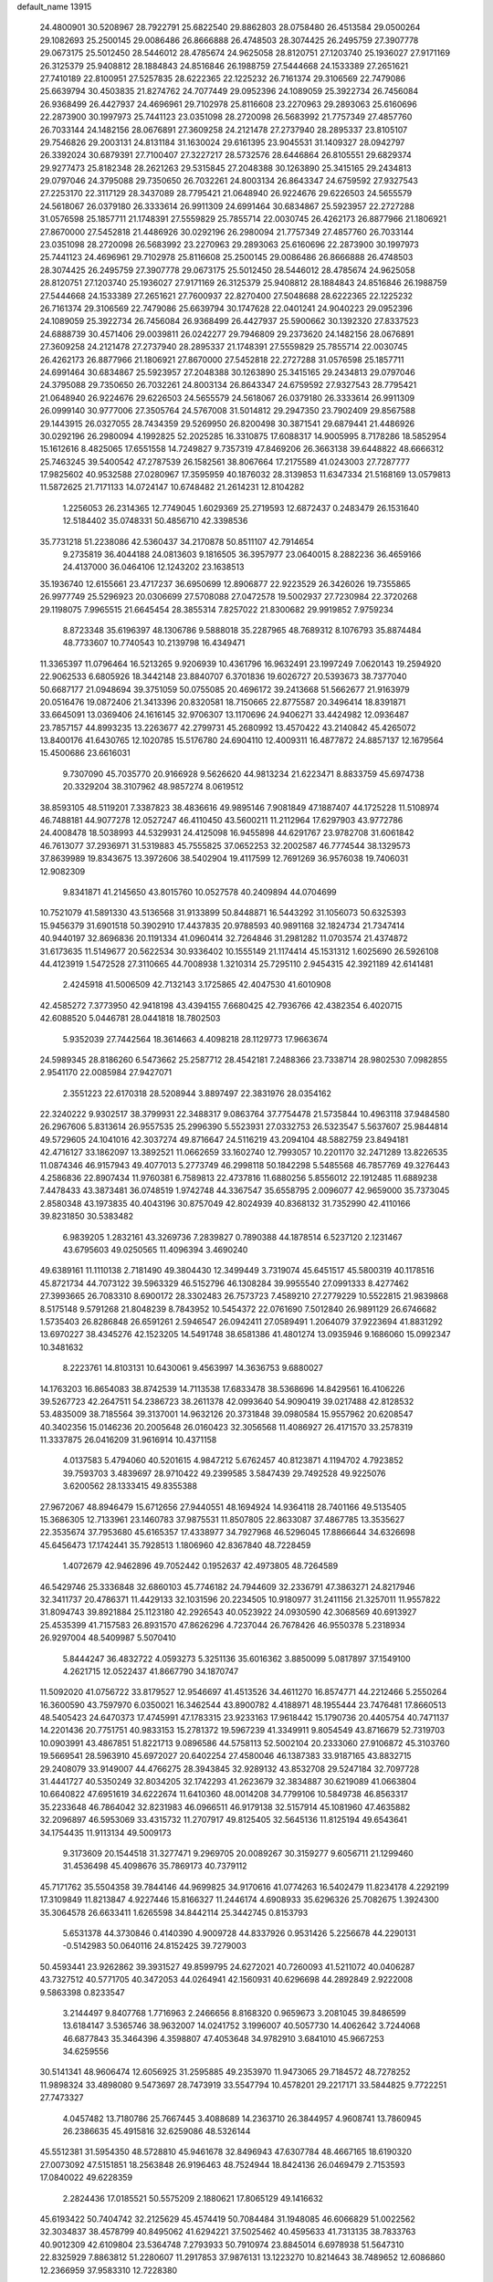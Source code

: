 default_name                                                                    
13915
  24.4800901  30.5208967  28.7922791  25.6822540  29.8862803  28.0758480
  26.4513584  29.0500264  29.1082693  25.2500145  29.0086486  26.8666888
  26.4748503  28.3074425  26.2495759  27.3907778  29.0673175  25.5012450
  28.5446012  28.4785674  24.9625058  28.8120751  27.1203740  25.1936027
  27.9171169  26.3125379  25.9408812  28.1884843  24.8516846  26.1988759
  27.5444668  24.1533389  27.2651621  27.7410189  22.8100951  27.5257835
  28.6222365  22.1225232  26.7161374  29.3106569  22.7479086  25.6639794
  30.4503835  21.8274762  24.7077449  29.0952396  24.1089059  25.3922734
  26.7456084  26.9368499  26.4427937  24.4696961  29.7102978  25.8116608
  23.2270963  29.2893063  25.6160696  22.2873900  30.1997973  25.7441123
  23.0351098  28.2720098  26.5683992  21.7757349  27.4857760  26.7033144
  24.1482156  28.0676891  27.3609258  24.2121478  27.2737940  28.2895337
  23.8105107  29.7546826  29.2003131  24.8131184  31.1630024  29.6161395
  23.9045531  31.1409327  28.0942797  26.3392024  30.6879391  27.7100407
  27.3227217  28.5732576  28.6446864  26.8105551  29.6829374  29.9277473
  25.8182348  28.2621263  29.5315845  27.2048388  30.1263890  25.3415165
  29.2434813  29.0797046  24.3795088  29.7350650  26.7032261  24.8003134
  26.8643347  24.6759592  27.9327543  27.2253170  22.3117129  28.3437089
  28.7795421  21.0648940  26.9224676  29.6226503  24.5655579  24.5618067
  26.0379180  26.3333614  26.9911309  24.6991464  30.6834867  25.5923957
  22.2727288  31.0576598  25.1857711  21.1748391  27.5559829  25.7855714
  22.0030745  26.4262173  26.8877966  21.1806921  27.8670000  27.5452818
  21.4486926  30.0292196  26.2980094  21.7757349  27.4857760  26.7033144
  23.0351098  28.2720098  26.5683992  23.2270963  29.2893063  25.6160696
  22.2873900  30.1997973  25.7441123  24.4696961  29.7102978  25.8116608
  25.2500145  29.0086486  26.8666888  26.4748503  28.3074425  26.2495759
  27.3907778  29.0673175  25.5012450  28.5446012  28.4785674  24.9625058
  28.8120751  27.1203740  25.1936027  27.9171169  26.3125379  25.9408812
  28.1884843  24.8516846  26.1988759  27.5444668  24.1533389  27.2651621
  27.7600937  22.8270400  27.5048688  28.6222365  22.1225232  26.7161374
  29.3106569  22.7479086  25.6639794  30.1747628  22.0401241  24.9040223
  29.0952396  24.1089059  25.3922734  26.7456084  26.9368499  26.4427937
  25.5900662  30.1392320  27.8337523  24.6888739  30.4571406  29.0039811
  26.0242277  29.7946809  29.2373620  24.1482156  28.0676891  27.3609258
  24.2121478  27.2737940  28.2895337  21.1748391  27.5559829  25.7855714
  22.0030745  26.4262173  26.8877966  21.1806921  27.8670000  27.5452818
  22.2727288  31.0576598  25.1857711  24.6991464  30.6834867  25.5923957
  27.2048388  30.1263890  25.3415165  29.2434813  29.0797046  24.3795088
  29.7350650  26.7032261  24.8003134  26.8643347  24.6759592  27.9327543
  28.7795421  21.0648940  26.9224676  29.6226503  24.5655579  24.5618067
  26.0379180  26.3333614  26.9911309  26.0999140  30.9777006  27.3505764
  24.5767008  31.5014812  29.2947350  23.7902409  29.8567588  29.1443915
  26.0327055  28.7434359  29.5269950  26.8200498  30.3871541  29.6879441
  21.4486926  30.0292196  26.2980094   4.1992825  52.2025285  16.3310875
  17.6088317  14.9005995   8.7178286  18.5852954  15.1612616   8.4825065
  17.6551558  14.7249827   9.7357319  47.8469206  26.3663138  39.6448822
  48.6666312  25.7463245  39.5400542  47.2787539  26.1582561  38.8067664
  17.2175589  41.0243003  27.7287777  17.9825602  40.9532588  27.0280967
  17.3595959  40.1876032  28.3139853  11.6347334  21.5168169  13.0579813
  11.5872625  21.7171133  14.0724147  10.6748482  21.2614231  12.8104282
   1.2256053  26.2314365  12.7749045   1.6029369  25.2719593  12.6872437
   0.2483479  26.1531640  12.5184402  35.0748331  50.4856710  42.3398536
  35.7731218  51.2238086  42.5360437  34.2170878  50.8511107  42.7914654
   9.2735819  36.4044188  24.0813603   9.1816505  36.3957977  23.0640015
   8.2882236  36.4659166  24.4137000  36.0464106  12.1243202  23.1638513
  35.1936740  12.6155661  23.4717237  36.6950699  12.8906877  22.9223529
  26.3426026  19.7355865  26.9977749  25.5296923  20.0306699  27.5708088
  27.0472578  19.5002937  27.7230984  22.3720268  29.1198075   7.9965515
  21.6645454  28.3855314   7.8257022  21.8300682  29.9919852   7.9759234
   8.8723348  35.6196397  48.1306786   9.5888018  35.2287965  48.7689312
   8.1076793  35.8874484  48.7733607  10.7740543  10.2139798  16.4349471
  11.3365397  11.0796464  16.5213265   9.9206939  10.4361796  16.9632491
  23.1997249   7.0620143  19.2594920  22.9062533   6.6805926  18.3442148
  23.8840707   6.3701836  19.6026727  20.5393673  38.7377040  50.6687177
  21.0948694  39.3751059  50.0755085  20.4696172  39.2413668  51.5662677
  21.9163979  20.0516476  19.0872406  21.3413396  20.8320581  18.7150665
  22.8775587  20.3496414  18.8391871  33.6645091  13.0369406  24.1616145
  32.9706307  13.1170696  24.9406271  33.4424982  12.0936487  23.7857157
  44.8993235  13.2263677  42.2799731  45.2680992  13.4570422  43.2140842
  45.4265072  13.8400176  41.6430765  12.1020785  15.5176780  24.6904110
  12.4009311  16.4877872  24.8857137  12.1679564  15.4500686  23.6616031
   9.7307090  45.7035770  20.9166928   9.5626620  44.9813234  21.6223471
   8.8833759  45.6974738  20.3329204  38.3107962  48.9857274   8.0619512
  38.8593105  48.5119201   7.3387823  38.4836616  49.9895146   7.9081849
  47.1887407  44.1725228  11.5108974  46.7488181  44.9077278  12.0527247
  46.4110450  43.5600211  11.2112964  17.6297903  43.9772786  24.4008478
  18.5038993  44.5329931  24.4125098  16.9455898  44.6291767  23.9782708
  31.6061842  46.7613077  37.2936971  31.5319883  45.7555825  37.0652253
  32.2002587  46.7774544  38.1329573  37.8639989  19.8343675  13.3972606
  38.5402904  19.4117599  12.7691269  36.9576038  19.7406031  12.9082309
   9.8341871  41.2145650  43.8015760  10.0527578  40.2409894  44.0704699
  10.7521079  41.5891330  43.5136568  31.9133899  50.8448871  16.5443292
  31.1056073  50.6325393  15.9456379  31.6901518  50.3902910  17.4437835
  20.9788593  40.9891168  32.1824734  21.7347414  40.9440197  32.8696836
  20.1191334  41.0960414  32.7264846  31.2981282  11.0703574  21.4374872
  31.6173635  11.5149677  20.5622534  30.9336402  10.1555149  21.1174414
  45.1531312   1.6025690  26.5926108  44.4123919   1.5472528  27.3110665
  44.7008938   1.3210314  25.7295110   2.9454315  42.3921189  42.6141481
   2.4245918  41.5006509  42.7132143   3.1725865  42.4047530  41.6010908
  42.4585272   7.3773950  42.9418198  43.4394155   7.6680425  42.7936766
  42.4382354   6.4020715  42.6088520   5.0446781  28.0441818  18.7802503
   5.9352039  27.7442564  18.3614663   4.4098218  28.1129773  17.9663674
  24.5989345  28.8186260   6.5473662  25.2587712  28.4542181   7.2488366
  23.7338714  28.9802530   7.0982855   2.9541170  22.0085984  27.9427071
   2.3551223  22.6170318  28.5208944   3.8897497  22.3831976  28.0354162
  22.3240222   9.9302517  38.3799931  22.3488317   9.0863764  37.7754478
  21.5735844  10.4963118  37.9484580  26.2967606   5.8313614  26.9557535
  25.2996390   5.5523931  27.0332753  26.5323547   5.5637607  25.9844814
  49.5729605  24.1041016  42.3037274  49.8716647  24.5116219  43.2094104
  48.5882759  23.8494181  42.4716127  33.1862097  13.3892521  11.0662659
  33.1602740  12.7993057  10.2201170  32.2471289  13.8226535  11.0874346
  46.9157943  49.4077013   5.2773749  46.2998118  50.1842298   5.5485568
  46.7857769  49.3276443   4.2586836  22.8907434  11.9760381   6.7589813
  22.4737816  11.6880256   5.8556012  22.1912485  11.6889238   7.4478433
  43.3873481  36.0748519   1.9742748  44.3367547  35.6558795   2.0096077
  42.9659000  35.7373045   2.8580348  43.1973835  40.4043196  30.8757049
  42.8024939  40.8368132  31.7352990  42.4110166  39.8231850  30.5383482
   6.9839205   1.2832161  43.3269736   7.2839827   0.7890388  44.1878514
   6.5237120   2.1231467  43.6795603  49.0250565  11.4096394   3.4690240
  49.6389161  11.1110138   2.7181490  49.3804430  12.3499449   3.7319074
  45.6451517  45.5800319  40.1178516  45.8721734  44.7073122  39.5963329
  46.5152796  46.1308284  39.9955540  27.0991333   8.4277462  27.3993665
  26.7083310   8.6900172  28.3302483  26.7573723   7.4589210  27.2779229
  10.5522815  21.9839868   8.5175148   9.5791268  21.8048239   8.7843952
  10.5454372  22.0761690   7.5012840  26.9891129  26.6746682   1.5735403
  26.8286848  26.6591261   2.5946547  26.0942411  27.0589491   1.2064079
  37.9223694  41.8831292  13.6970227  38.4345276  42.1523205  14.5491748
  38.6581386  41.4801274  13.0935946   9.1686060  15.0992347  10.3481632
   8.2223761  14.8103131  10.6430061   9.4563997  14.3636753   9.6880027
  14.1763203  16.8654083  38.8742539  14.7113538  17.6833478  38.5368696
  14.8429561  16.4106226  39.5267723  42.2647511  54.2386723  38.2611378
  42.0993640  54.9090419  39.0217488  42.8128532  53.4835009  38.7185564
  39.3137001  14.9632126  20.3731848  39.0980584  15.9557962  20.6208547
  40.3402356  15.0146236  20.2005648  26.0160423  32.3056568  11.4086927
  26.4171570  33.2578319  11.3337875  26.0416209  31.9616914  10.4371158
   4.0137583   5.4794060  40.5201615   4.9847212   5.6762457  40.8123871
   4.1194702   4.7923852  39.7593703   3.4839697  28.9710422  49.2399585
   3.5847439  29.7492528  49.9225076   3.6200562  28.1333415  49.8355388
  27.9672067  48.8946479  15.6712656  27.9440551  48.1694924  14.9364118
  28.7401166  49.5135405  15.3686305  12.7133961  23.1460783  37.9875531
  11.8507805  22.8633087  37.4867785  13.3535627  22.3535674  37.7953680
  45.6165357  17.4338977  34.7927968  46.5296045  17.8866644  34.6326698
  45.6456473  17.1742441  35.7928513   1.1806960  42.8367840  48.7228459
   1.4072679  42.9462896  49.7052442   0.1952637  42.4973805  48.7264589
  46.5429746  25.3336848  32.6860103  45.7746182  24.7944609  32.2336791
  47.3863271  24.8217946  32.3411737  20.4786371  11.4429133  32.1031596
  20.2234505  10.9180977  31.2411156  21.3257011  11.9557822  31.8094743
  39.8921884  25.1123180  42.2926543  40.0523922  24.0930590  42.3068569
  40.6913927  25.4535399  41.7157583  26.8931570  47.8626296   4.7237044
  26.7678426  46.9550378   5.2318934  26.9297004  48.5409987   5.5070410
   5.8444247  36.4832722   4.0593273   5.3251136  35.6016362   3.8850099
   5.0817897  37.1549100   4.2621715  12.0522437  41.8667790  34.1870747
  11.5092020  41.0756722  33.8179527  12.9546697  41.4513526  34.4611270
  16.8574771  44.2212466   5.2550264  16.3600590  43.7597970   6.0350021
  16.3462544  43.8900782   4.4188971  48.1955444  23.7476481  17.8660513
  48.5405423  24.6470373  17.4745991  47.1783315  23.9233163  17.9618442
  15.1790736  20.4405754  40.7471137  14.2201436  20.7751751  40.9833153
  15.2781372  19.5967239  41.3349911   9.8054549  43.8716679  52.7319703
  10.0903991  43.4867851  51.8221713   9.0896586  44.5758113  52.5002104
  20.2333060  27.9106872  45.3103760  19.5669541  28.5963910  45.6972027
  20.6402254  27.4580046  46.1387383  33.9187165  43.8832715  29.2408079
  33.9149007  44.4766275  28.3943845  32.9289132  43.8532708  29.5247184
  32.7097728  31.4441727  40.5350249  32.8034205  32.1742293  41.2623679
  32.3834887  30.6219089  41.0663804  10.6640822  47.6951619  34.6222674
  11.6410360  48.0014208  34.7799106  10.5849738  46.8563317  35.2233648
  46.7864042  32.8231983  46.0966511  46.9179138  32.5157914  45.1081960
  47.4635882  32.2096897  46.5953069  33.4315732  11.2707917  49.8125405
  32.5645136  11.8125194  49.6543641  34.1754435  11.9113134  49.5009173
   9.3173609  20.1544518  31.3277471   9.2969705  20.0089267  30.3159277
   9.6056711  21.1299460  31.4536498  45.4098676  35.7869173  40.7379112
  45.7171762  35.5504358  39.7844146  44.9699825  34.9170616  41.0774263
  16.5402479  11.8234178   4.2292199  17.3109849  11.8213847   4.9227446
  15.8166327  11.2446174   4.6908933  35.6296326  25.7082675   1.3924300
  35.3064578  26.6633411   1.6265598  34.8442114  25.3442745   0.8153793
   5.6531378  44.3730846   0.4140390   4.9009728  44.8337926   0.9531426
   5.2256678  44.2290131  -0.5142983  50.0640116  24.8152425  39.7279003
  50.4593441  23.9262862  39.3931527  49.8599795  24.6272021  40.7260093
  41.5211072  40.0406287  43.7327512  40.5771705  40.3472053  44.0264941
  42.1560931  40.6296698  44.2892849   2.9222008   9.5863398   0.8233547
   3.2144497   9.8407768   1.7716963   2.2466656   8.8168320   0.9659673
   3.2081045  39.8486599  13.6184147   3.5365746  38.9632007  14.0241752
   3.1996007  40.5057730  14.4062642   3.7244068  46.6877843  35.3464396
   4.3598807  47.4053648  34.9782910   3.6841010  45.9667253  34.6259556
  30.5141341  48.9606474  12.6056925  31.2595885  49.2353970  11.9473065
  29.7184572  48.7278252  11.9898324  33.4898080   9.5473697  28.7473919
  33.5547794  10.4578201  29.2217171  33.5844825   9.7722251  27.7473327
   4.0457482  13.7180786  25.7667445   3.4088689  14.2363710  26.3844957
   4.9608741  13.7860945  26.2386635  45.4915816  32.6259086  48.5326144
  45.5512381  31.5954350  48.5728810  45.9461678  32.8496943  47.6307784
  48.4667165  18.6190320  27.0073092  47.5151851  18.2563848  26.9196463
  48.7524944  18.8424136  26.0469479   2.7153593  17.0840022  49.6228359
   2.2824436  17.0185521  50.5575209   2.1880621  17.8065129  49.1416632
  45.6193422  50.7404742  32.2125629  45.4574419  50.7084484  31.1948085
  46.6066829  51.0022562  32.3034837  38.4578799  40.8495062  41.6294221
  37.5025462  40.4595633  41.7313135  38.7833763  40.9012309  42.6109804
  23.5364748   7.2793933  50.7910974  23.8845014   6.6978938  51.5647310
  22.8325929   7.8863812  51.2280607  11.2917853  37.9876131  13.1223270
  10.8214643  38.7489652  12.6086860  12.2366959  37.9583310  12.7228380
   3.7370511  42.2286090  18.3540420   2.7980448  42.5874680  18.6364372
   3.8214695  41.3480033  18.8511323   5.7525077  33.7443868  48.8842051
   6.1188545  33.7850452  47.9176888   6.0832273  34.6358714  49.2937883
  14.6269914  53.4008953  40.2871893  15.1550428  53.4279574  41.1716017
  15.2326517  52.8390585  39.6634896  14.2612224  16.8033962  45.3883767
  14.1212710  15.7764239  45.3840640  15.2826180  16.8905545  45.2423980
  43.5553707  11.7435548  11.5645242  44.4760269  12.1422921  11.3867855
  43.6534615  10.7411854  11.3568873  36.0429243  23.7797782  39.8109176
  36.4750724  22.8553562  40.0207426  36.4739935  24.3893025  40.5261521
  41.1013201  12.2037712   8.0610359  41.3450703  11.2620680   7.7599856
  40.6051074  12.0962475   8.9476333  18.8045708  32.3645273  51.4683006
  18.4887512  33.1028931  52.1111160  17.9581818  31.8190919  51.2674289
   9.2308360  48.3620271   4.7654452   8.7926013  48.8415131   3.9662184
  10.1282013  48.8569167   4.8950908  41.0010591   9.2620969  10.5375468
  40.6047075   9.5381692  11.4451657  42.0141626   9.1917061  10.7218565
  28.7345491  39.9948055  42.8802709  27.9291935  40.6262268  42.7235127
  28.9915735  40.1859866  43.8582951  34.3262768  52.2998648  23.3284102
  34.7189191  52.5437955  22.4086071  35.1031375  51.8521912  23.8288921
  34.4827157   1.5150729  13.8220926  33.9439872   1.8824962  13.0289321
  35.0306096   2.3125833  14.1568831   4.8100104  50.1238957  10.5805198
   4.0739060  50.3955531  11.2571568   4.5557766  49.1520269  10.3352541
  11.9908973  10.2271610  28.4667778  12.8177074  10.5920161  27.9946270
  11.5753624   9.5569061  27.8182678  46.8063751  52.8405630  16.9517495
  46.2962406  53.7525168  16.9612335  46.5716109  52.4486319  17.8788473
   7.5621409  39.4320223  40.7196228   7.7351011  40.3280876  40.2322043
   8.5240641  39.0628030  40.8625900   2.7871878  43.5964909  30.9854108
   3.0419884  42.6159654  31.1853362   1.8579986  43.5254788  30.5481911
  48.7716401  13.0958449  10.4919645  49.6331303  12.7538867  10.9601299
  48.8411507  12.6687600   9.5497515  48.4377006  25.9549276  14.1917630
  47.4312795  26.0641723  14.4716861  48.5121407  26.6345525  13.4167668
  31.3099647  17.2631583  47.3571389  32.0489672  17.7735120  46.8453388
  31.2805418  17.7328272  48.2746982   0.6838176  41.7973906  22.9715101
   1.6578576  42.1294086  23.0157657   0.7664982  40.7718102  23.0246148
   7.0255364  30.7965344  25.3484667   7.9752514  30.8144333  25.7913002
   6.4091647  30.9743147  26.1661783   9.4082576  10.5798957   9.2620189
   9.5367729  10.3451972  10.2708488   9.6242021   9.6936304   8.7871971
  40.1454895  25.8832895  38.5791340  39.2619005  26.3109115  38.9085647
  40.0120628  24.8790401  38.8274446  45.9509753  26.4243317  14.7760258
  45.6962511  27.3813144  14.5414972  45.1328581  26.0300450  15.2542385
   9.9273152   8.6505318  14.1749808   8.9907268   8.3566319  14.4999121
  10.2884591   9.2197262  14.9502330  32.4065170  38.2616458  11.8882073
  33.0771229  37.6357474  12.3738201  32.8789062  38.4241428  10.9738298
   4.6558665  18.0331512   9.3930599   3.8633903  18.2698701   8.7803005
   4.2915097  17.1932730   9.9051792  42.6308555  44.6220135  26.6179307
  41.9382374  44.0131833  27.0603569  43.3993481  43.9950303  26.3470898
  24.3729897  21.0767357  18.3398642  24.7505908  22.0339988  18.4291144
  24.7974936  20.5818066  19.1445789  31.3036005  15.1775684  39.9571836
  31.5472764  16.1383142  39.6549507  31.7750293  14.5861174  39.2542733
  21.4112331  19.1065511   7.8809040  21.7776641  18.2693043   7.4043275
  20.4267187  19.1486584   7.5773750  30.3008345  30.1766410   3.6308694
  29.8690110  30.8705520   2.9961463  31.2792669  30.4927424   3.6977888
  32.1368417  54.5438887  35.9173504  32.4632439  53.5944098  36.1450737
  32.6177061  55.1376764  36.6135605  36.4053118   7.5766850  22.4320203
  36.5006704   8.5355527  22.0555399  37.0263681   7.5756064  23.2551649
   9.1876467  36.5001599   7.4254083   8.8675836  36.3036300   6.4532690
   9.6378846  37.4271565   7.3338158   6.8532440  22.4685074  27.6851625
   6.4453162  23.0942929  26.9746049   6.6012098  22.9269596  28.5792437
   2.7135629  35.8735132  19.9754240   2.0936374  35.7313556  19.1472963
   2.8237592  34.9360433  20.3537490  33.3628558  47.0086925  39.4272489
  33.7955439  47.9367975  39.6177074  34.0486635  46.5760153  38.7774887
   6.6587368  23.5644757   7.5593444   7.3032383  23.4529751   6.7743562
   6.2663234  24.5065084   7.4559413  14.9693424  46.4607313  48.5400285
  14.0316827  46.4274160  48.9736133  15.2990068  45.4851255  48.6115902
  35.6716331   1.7970157  22.6901444  35.3719477   2.5078123  22.0024573
  36.6743172   1.6684929  22.4847226  11.2104516  25.1327796   5.3344680
  11.0575152  24.1721040   5.6545919  10.2789809  25.4341124   4.9940070
   4.3705590  33.8818751  28.9039325   3.7414595  33.0819614  28.8085555
   4.5206416  33.9730062  29.9204995  11.3991053  23.5361167  40.3978335
  11.8192412  24.3289471  40.9003924  11.9504993  23.4627979  39.5307202
  32.9324751  40.7326686  22.2115886  32.2446931  40.2568594  22.8292568
  32.3797384  41.5330453  21.8490388   8.9311190  35.1907164  40.0234200
   9.4243051  35.3047635  40.9239496   8.2748661  34.4144440  40.2068125
  37.6808693  15.2571213  51.3285933  37.6784183  14.2390346  51.1974606
  37.7375550  15.4018571  52.3392455   7.0877806  37.7337976  31.9016012
   7.1113226  38.7368138  32.1456869   6.0781896  37.5205414  31.8320621
  17.5811655  53.7603972  37.3928660  17.9884185  54.4567745  38.0465171
  17.1146427  53.0915784  38.0348730  21.7006140  35.3730718  27.1759043
  22.2960240  35.0024626  27.9377541  20.7425863  35.1818012  27.5181279
  29.5640360  50.5322028   2.8243470  30.0687820  49.6865935   2.5396533
  30.2984848  51.1557484   3.1931556  32.4720373  28.5499353  53.0943176
  31.7557361  28.0822187  53.6578079  32.6483099  27.9217944  52.3037822
  39.8398759  23.4646754  20.4108651  38.9960335  23.4868094  21.0123762
  39.8658366  24.4144924  20.0028919  20.0290427  30.2860960  27.5595956
  19.0294330  30.2306116  27.8244091  20.0577221  31.2201604  27.0727367
  39.8718351   9.1596665  51.4276118  39.1509553   9.7831710  51.8040477
  40.6372717   9.7824789  51.1514756   0.6794711  13.6640519   3.3961600
   1.5946997  14.0020508   3.0795302   0.8954657  13.0619400   4.2022244
  31.3307774   2.1843707  35.1641131  31.6030085   1.2204698  35.3747420
  31.5325456   2.7091717  36.0207106  48.7116908   9.2127676  23.0847712
  48.5565031   8.9329652  22.1168027  49.3118115  10.0461651  23.0321426
  23.7372299  39.6138215  18.9080554  24.7347852  39.4487925  19.1302073
  23.7625575  39.9157698  17.9171751  29.1465108  16.8139039  34.0606685
  30.0432393  17.1506850  34.4372767  28.7567410  16.2225945  34.8049067
  18.4826605  31.6148869  11.5148536  18.4266924  30.7255369  12.0385544
  18.4893909  32.3415747  12.2364021  16.7492147  35.1142566   5.2289828
  17.6976471  34.7550345   4.9813024  16.9802939  35.8867539   5.8899387
  29.2172479  14.2724558  50.5527111  29.1459916  15.3078140  50.4978730
  29.3706955  14.1192703  51.5655228  27.6187039   5.6734853  13.2840227
  28.5840699   5.5879306  13.6374005  27.7227121   6.0454943  12.3372242
  32.2029617  11.8555210  36.6622001  32.7632106  11.0194459  36.8584865
  31.3400215  11.7234547  37.2007640  44.7746632  20.7434901  14.7048789
  43.9735354  20.9682806  14.0890003  44.3081330  20.2269738  15.4782274
  49.2887573  23.4618757  20.3612976  48.9747605  23.4845052  19.3736523
  49.9235125  24.2756128  20.4259268  31.0881211  38.4372633  19.1339346
  30.9674204  39.3004951  18.5872568  32.0232027  38.5492054  19.5614695
  38.5301674  49.3326671   4.4488193  38.3977198  49.3840182   3.4433905
  39.1897261  50.1066318   4.6592821  20.5637290  23.9088221  25.3419597
  21.1446084  24.4893576  24.7028557  21.1501413  23.0658718  25.4761449
   6.1316917  43.4086314   7.3716000   6.2436820  44.4231166   7.2668750
   7.0226666  43.1024517   7.7954762  43.0552935   6.4674516  29.8782341
  43.9129349   5.8993225  29.7664282  42.5404362   6.2966590  28.9998748
  10.2635492  13.0630380   8.7846128   9.9062950  12.1097095   8.9898568
  11.0978072  13.1335883   9.3899001  19.2253424   4.1134753  35.9689001
  18.9996202   4.7336889  36.7733413  19.5980223   3.2681323  36.4393902
  20.4449662  26.7496749  40.8555307  19.9297580  26.2336669  40.1162625
  21.3060586  27.0470241  40.3538601  26.7806295  11.0708065   9.4688415
  26.2766695  11.0255824   8.5584286  26.6068800  12.0425872   9.7739576
  48.8237796   9.2478327   5.2528976  49.1058965  10.0652010   4.6879878
  47.7968478   9.2116088   5.0929165  24.4187486  40.8825615  31.1913376
  24.4055951  41.9191163  31.2045398  23.8958307  40.6315317  32.0424541
  32.6068975  33.1720357  38.3018280  32.4482946  32.5417328  39.1019119
  33.6278615  33.3296364  38.3208407  46.7008423  27.3831794   7.9258452
  47.4564564  28.0493371   8.1286692  45.8444007  27.9595362   7.9661367
  10.4250568  18.0028566  35.4593884   9.9622479  18.1673205  34.5447284
   9.8531703  17.2450462  35.8688810   1.2497838  22.0586894  25.7904906
   1.0664145  23.0646206  25.6663464   1.8850924  22.0221309  26.6013161
  25.8951756  47.6445949  43.0583376  26.4205766  48.4120302  42.5883084
  26.4268360  47.4739725  43.9122857  25.6182210  11.6069568  48.4171552
  26.3658023  12.3118831  48.4959530  25.9900234  10.7921264  48.9276733
  37.3339762  22.3790061  51.2045871  37.7093622  22.3300711  50.2493605
  36.5649959  23.0355336  51.1626438   5.9493994   8.7224655  12.8931508
   5.0444197   8.7995942  13.3875185   6.5704221   8.3028590  13.6094717
  12.0818754  11.6880731  52.6346585  11.6208418  11.0490569  51.9702625
  11.3133950  12.0177849  53.2377062  13.0928548   5.8038167  27.1531468
  13.8330858   5.2723737  27.6418410  13.6144339   6.4315401  26.5318110
  15.7148045   5.3244736  23.4491249  15.9981565   4.7738616  22.6098018
  16.6344361   5.6748446  23.7883785  46.6432973  26.7093741  44.3760773
  46.4098882  26.4757663  43.3977548  45.8932949  27.3807078  44.6413530
  47.1707971   5.3008217  24.9586467  47.2760029   6.3280920  24.9280768
  46.8356723   5.0613137  24.0110416  41.6079268  31.9056154  37.2493077
  41.9011112  32.6793688  36.6521030  40.7106847  32.2202729  37.6529940
  14.8688295  50.4332165  29.5031176  15.5873715  51.1701585  29.4129853
  14.2014712  50.8273656  30.1813003  29.9436594  23.6725009   2.8859724
  30.4470135  24.5384681   3.1171966  30.2069679  23.0258197   3.6515871
   6.8315808  52.8651204  35.3333987   6.6856077  52.9891277  34.3247013
   6.2015225  53.5422785  35.7736251   4.0767123   9.8161572  51.4268734
   3.3395902   9.5219213  50.7747816   3.6188806   9.7697256  52.3552126
  24.9652085  28.0599466  40.2931253  25.7440153  28.1249748  39.6190721
  24.8216592  29.0445805  40.5880421  26.9017389  48.4723924  22.0900048
  26.5969399  49.3335404  21.6143934  26.6405962  48.6350570  23.0756841
  14.6813898  11.7261050  39.6437717  14.3174297  12.6181393  39.2536809
  15.2537391  11.3502816  38.8716510  29.2438800  50.9697937  45.6749617
  28.5263453  50.2520273  45.8780024  29.9128501  50.4642542  45.0673229
   6.9527902  38.6457019  43.2665056   7.1484349  38.9590138  42.3032834
   7.5943494  37.8535056  43.4065112  19.6997576  18.7224198   0.5889135
  20.4195787  19.0306315  -0.0889622  20.0219614  17.7789266   0.8611961
  45.0059909  33.2195451  12.7643495  45.1369066  33.8499434  11.9564924
  45.5251158  32.3703613  12.5072196  14.8656496   7.2654546  25.3666833
  15.0619428   6.5274752  24.6856025  15.7428536   7.8039097  25.4207929
  13.7625163  31.6645553   8.6819882  13.4949880  30.7013908   8.4067555
  14.5909635  31.5292165   9.2748086  37.4891733  37.7230078  46.3831065
  37.6180281  37.8765915  45.3586518  36.4616714  37.6426011  46.4604212
  28.3220284  48.0460865  11.2866411  28.6994160  47.2235338  10.7791874
  27.9155954  47.6349836  12.1408956   2.7729221  11.8466255  24.1932376
   3.2034879  12.5592229  24.7938227   2.0433995  12.3355158  23.6747591
  37.1654024  50.9431272  31.1116023  37.8568374  50.3588077  30.6131372
  37.7021940  51.7914831  31.3584695   5.3411984  25.9492707   7.5465096
   5.9124244  26.4984469   8.2168139   4.3899032  26.0278761   7.9542586
   9.8750408  46.7691897  32.2147297  10.7998441  46.7732968  31.7484062
  10.0974057  47.0877402  33.1744823  50.0631604  20.7708122  50.3921699
  49.6362098  19.8240528  50.3505540  50.4861192  20.8743521  49.4591161
  20.8478582  31.2715099  29.9401572  20.7109603  30.9046855  28.9804773
  20.0747619  31.9533351  30.0330613  35.5499927  27.9090309  49.8089928
  36.5083089  28.1989414  50.1036665  35.1480599  28.8010431  49.4722912
   1.1434012  34.8860327  33.5452678   0.1327252  35.0215266  33.3607722
   1.5598399  35.7571436  33.1668131   9.4916136  53.0948452  11.1585200
   8.5313448  53.4249611  11.1927534   9.9516402  53.5522600  11.9673679
  37.9652290  24.7817961   2.2259010  38.4017852  25.6808737   2.4750129
  37.0638579  25.0844589   1.7899987  23.7499370  19.5274702  35.2277980
  24.1020134  18.5944215  34.9543682  24.3340755  19.7924521  36.0287769
  12.4759249   5.2233958  49.3987423  12.7312116   5.2978131  50.3978359
  13.3813791   5.3704467  48.9188154   2.6529732  17.1671648   3.5393496
   2.2611619  17.7887542   4.2706320   2.3284489  17.6145227   2.6645039
   6.4338699  27.3661507   9.6413026   7.2949703  27.9216930   9.4972099
   5.8314408  28.0163764  10.1779183   4.1306025  30.9412624  50.9778801
   4.0601705  30.9583154  52.0112233   5.1345700  31.0830712  50.7990147
  13.6598855  15.3279020  53.2943314  12.9793240  15.0247289  54.0065576
  13.3255439  16.2596132  53.0098748  11.1634467  29.4147047  19.5575405
  11.9013135  30.1004484  19.2987540  11.6917822  28.7393152  20.1433201
  31.5856365  52.0582220   3.8170714  32.4740255  51.5557644   3.9553865
  31.6102161  52.8076252   4.5176414  33.8921784  23.6648149  19.3352126
  32.8647555  23.7876562  19.4151321  34.0010374  23.4229271  18.3266745
   7.4483868  55.5193660  19.0087901   7.5990121  54.6884849  19.6120453
   6.5896426  55.2586697  18.4834156  18.0195776   7.6570250  28.9656892
  18.9626845   7.9214663  28.6521151  17.4387891   8.4775561  28.7637820
   7.4046993  53.2283503   8.2527595   6.5720327  53.0254088   8.8350120
   7.7237443  54.1411912   8.6063306  23.8275859  14.3628152  14.8105257
  23.8259975  13.5135770  15.3983961  22.8292187  14.6335135  14.7888087
   3.7510064  41.0388490  36.2193501   3.1337069  40.2284465  36.1200499
   3.1395108  41.7836728  36.5831804   0.6509979  28.0705850  37.4196504
   1.0060145  28.9134171  37.9027966   1.3268769  27.9402383  36.6439191
  17.0865384   4.7032765  13.5717122  17.5568382   3.8260626  13.2861163
  17.2742359   5.3362627  12.7735929   6.2821478  42.4884779  49.7603567
   7.1677550  42.9898017  49.6352654   5.6997443  43.1087533  50.3255423
  22.1901912  37.6559633  23.5515114  22.5471109  37.8172918  22.5995774
  22.8778007  38.1186649  24.1638499  22.5778723  30.3914213  35.7283121
  22.4889412  29.4759596  35.2770340  23.5360262  30.6960724  35.5153672
  37.4816223  34.1791879  46.3480316  36.8751025  34.6158491  45.6394186
  38.3950205  34.6169957  46.2213375  36.1395561  39.0432360  10.5069379
  35.1648409  38.8593282  10.2095297  36.2598252  40.0485210  10.2878186
  26.9954450  49.5326823   9.4887996  26.0395840  49.1658435   9.6418285
  27.5706755  48.9597803  10.1346999   1.0452821  40.6127311  32.3973969
   2.0086833  40.8182780  32.0919152   0.4919427  40.6742553  31.5349363
  23.0319067  11.4132673  23.6851865  22.0554965  11.2196541  23.9736340
  22.9236331  12.2017595  23.0192759  30.2083963  14.7658655  27.5652218
  29.5183520  14.0286153  27.7809268  29.8075036  15.2381424  26.7345353
  47.4484486   8.0252954  25.0762298  47.9975089   8.4225536  24.2778175
  46.8849090   8.8182464  25.3845930  45.8793226   3.6281056   5.0693412
  46.6809238   3.8401032   4.4840635  45.1187558   4.2216841   4.6920851
   7.2127895  46.9909472   9.5758683   8.2174278  46.7867777   9.7008896
   6.9794458  46.5622685   8.6777624   2.9738789  33.3922491  43.6776358
   2.9522015  34.2182992  43.0636699   2.2369271  32.7797369  43.2932172
  20.1961836  45.1578039  50.5066553  19.5768926  45.1734666  51.3316460
  19.5402143  45.0389634  49.7178311  20.8236937  24.5981580   3.3297064
  21.2189818  24.9561627   4.2114102  20.5160634  25.4574508   2.8419653
  30.2386681  15.8307939   8.7341176  30.1586964  14.9512198   8.1931071
  29.4313983  16.3858908   8.4019877   8.1285494  42.6303613  42.1842598
   8.7074547  42.0260581  42.7885840   7.1780116  42.5263302  42.5734215
  23.8598309  45.2426702   8.8285555  23.6664764  44.3236112   9.2522547
  24.1923359  45.8097648   9.6187739   8.9051709  28.0372307  43.4910671
   9.2063998  28.8198455  44.0867387   7.9059879  27.9513846  43.6627346
  23.9131489   5.8731839  43.7495065  24.3479944   6.1614310  44.6408737
  24.7177587   5.8323563  43.0979679  28.9728467   5.6024307  37.6608280
  28.3534535   4.7701829  37.7932838  29.0360768   5.6579482  36.6267374
  23.5728621   8.2446193  10.1410238  23.3188630   7.5760394  10.8925084
  24.5207989   8.5529992  10.4204925  46.4265020  13.2061988   7.6408067
  45.6132079  13.0785107   7.0228104  46.1031777  13.8858713   8.3382703
  48.2865791   9.5165648  38.9161276  47.3074312   9.1902509  38.8887446
  48.3276641  10.2516735  38.2007296  46.3190935  46.8667586  17.8094059
  45.8218217  46.2546275  18.4753646  46.0543310  46.4855275  16.8852601
   5.5072195  50.1025429   3.5307634   6.4215626  49.7608099   3.1928447
   5.5116075  49.8398437   4.5362149  11.9836474  23.3419014   1.4556458
  12.4345479  23.2249146   0.5282187  11.0322135  23.6261826   1.2310923
   6.6419840  31.4193154  49.9195635   7.6451356  31.6250044  50.1030462
   6.3022186  32.3149447  49.5208613  14.3889656  25.3160810  51.3214296
  13.8776736  24.4865203  51.6614186  15.3699555  25.1160340  51.5882952
  23.8298519  12.2128490  16.4691037  24.6195366  11.5781738  16.2203375
  24.1622313  12.6147275  17.3741662  22.4663784  27.6364356  39.3234571
  23.4108155  27.7709071  39.7290993  22.6709374  27.2357658  38.3906977
   8.8134695  21.1563430  12.1687209   8.6339308  21.1140160  11.1480993
   8.7275266  22.1724947  12.3711970  38.6168172  27.3918060   3.1911941
  38.1792836  28.2448686   2.8072924  39.4776952  27.7578687   3.6364028
  40.8666207  54.9565431  18.6406823  40.0185357  55.3716866  18.2616234
  41.1047050  54.1964468  17.9876026  36.2426376  35.1515615  36.3135731
  36.7533688  36.0411766  36.4504703  35.5510203  35.4031398  35.5770279
   9.2477377  30.1262559  45.3331988   9.6119590  29.9874114  46.2755099
   8.2107211  30.0589840  45.4646144  23.0868765  11.8475122  12.4603549
  24.0683008  12.1676572  12.5561995  22.6291267  12.6399906  11.9773610
  52.7353495   7.0939951  46.0879698  51.7913466   7.4262516  45.8199812
  52.9855150   6.4377280  45.3368356  29.2920887  33.3419323  40.3682541
  30.0842022  33.7713605  40.8466146  28.4669697  33.7013403  40.8872237
  34.6724617  40.9876425  18.6765107  33.9984480  41.7552813  18.8294569
  34.5524849  40.7487897  17.6805157  20.9699783   8.9412287   2.9677184
  20.2764941   9.4290993   2.3748677  21.8382032   9.0032075   2.4106025
  24.7349552  34.8781391   2.3749783  24.0798743  35.0559176   3.1445301
  24.8159507  33.8532738   2.3391404  16.2729334  50.7451623  26.5471645
  16.2176033  49.9399015  25.9088239  15.4179542  51.2762438  26.3715872
  23.0303379   6.6867745  12.2736413  23.3079316   7.1115191  13.1817816
  22.0638162   6.3630609  12.4805763  14.6432315  52.5348797  34.4015576
  14.7282775  53.2635994  35.1437209  13.7590014  52.7964723  33.9349392
  40.1325313   4.4817142  51.1612102  39.6507399   4.1967815  50.2903454
  41.1366840   4.3493914  50.9167580   8.5029219  31.1254601  18.4940924
   8.3988556  30.3672327  19.1881688   7.9666887  30.7756665  17.6803508
  18.5765160  33.3364925  42.0259943  18.9501529  33.1977513  42.9814231
  19.2031633  32.7614337  41.4386902  43.4270531  29.4555290  21.6772365
  43.0427777  30.2438693  22.2101965  42.8200515  29.3942981  20.8414212
  41.6202608  36.9127055  32.0898311  41.9847317  37.6196986  32.7683451
  40.8090938  36.5252665  32.6408774  27.2257940  36.7335016   4.2635472
  27.1257330  36.5675466   3.2510089  26.3385640  37.1740096   4.5314877
  34.8943620  21.8384868  27.4137167  34.5625650  20.8826329  27.6311415
  34.8618587  21.8623719  26.3729513   5.9606265  16.8057359  15.4373678
   5.4613399  16.1866042  16.0962999   5.9938329  17.7120442  15.9451503
  32.7016275  27.5065285  46.3673095  32.5104971  28.3186558  46.9963511
  33.4304653  27.8887347  45.7385874   9.1168522  40.3068818   9.2959767
   8.9154202  41.2512872   8.9298082   8.1779847  39.9079913   9.4629702
  34.6455311  25.7631200  38.5535245  35.2755314  25.0941511  39.0276037
  34.8105825  25.5821921  37.5545092  10.9141727  51.3997567  29.1263341
  10.9336003  50.3745246  29.0403733  10.4758999  51.7041493  28.2372010
  22.6990849  25.4191773  31.8184085  21.6743584  25.4369114  31.6793404
  22.9482406  26.4142445  31.9111421  34.8469371   2.8034045  27.7474002
  35.1179316   2.5385864  26.7917071  34.8256275   3.8320019  27.7340503
  49.5376219  26.0986681   4.2956290  49.3636851  26.6920572   3.4683628
  49.7097982  25.1653440   3.8970789  12.3602461   5.5588648  31.8427864
  11.5365989   5.1735495  31.3532443  11.9670472   6.3525023  32.3805959
  39.5469960  50.2269588  18.7373563  39.2701655  49.9542203  19.6933409
  40.4251299  50.7386789  18.8726925  45.8106763  14.8229944  49.7201374
  45.7656841  13.8145493  49.5066192  46.1581817  15.2355579  48.8347039
   0.4068794  35.0539106  46.9952809   0.5440422  35.7867281  47.7069932
   1.3376174  35.0181083  46.5226091   9.0586777  18.5042569  12.8084888
   8.9150439  19.4984048  12.5619097   9.9853428  18.2977115  12.3752504
  45.4165992  19.2702398   9.5799271  45.8271346  18.4261143  10.0129914
  46.0014445  19.4533696   8.7640781   3.5448040  41.0295069  31.4878640
   3.9730165  40.4528586  32.2403360   4.0720811  40.7439839  30.6495919
  37.8183917  23.3927147  22.1036352  36.9455994  23.1073968  21.6246148
  37.6085778  24.3423032  22.4484049  45.9534068   9.0167276   7.4662588
  45.9921720   9.2819853   6.4675456  46.9256946   9.0744208   7.7766033
  29.9608782  40.2436673  32.4762109  29.2347633  40.9250740  32.7385637
  30.2089416  40.5053943  31.5104751  42.8821580  31.3418554  31.5413997
  41.9144045  31.1677549  31.1896789  43.1577949  30.4200105  31.9116712
  45.6840753  47.0770649   9.2368128  45.0393565  46.4032250   9.6603273
  45.3227397  47.2468217   8.2951459   3.5175540  10.8706634  28.4767311
   4.1152401  11.6707506  28.7596417   2.5646808  11.1958814  28.6955212
  12.4309638  40.7593836  45.8443540  11.8398330  39.9814602  45.5047653
  12.9509441  40.3475839  46.6291938  17.8392066   6.5082283  46.3371061
  18.4047427   6.6616961  45.4841604  17.0079382   6.0059398  45.9925937
  44.3075951   2.4816109  36.6943570  44.2595301   3.3811408  37.2069445
  45.0170207   1.9461614  37.1816093  25.2578950  14.2341970  35.1461493
  24.6218724  14.1634552  35.9654820  24.7173915  13.7534649  34.4025781
  48.1355979  30.0563374  30.0597962  47.4536791  30.8023903  29.8910057
  47.7453174  29.2292480  29.6003310  40.6310485  15.0039574   9.2707469
  40.1953277  14.1112555   9.5271751  40.9883065  14.8555342   8.3215924
  48.8695999  50.5910957  49.6837671  48.8535328  51.1373723  48.7979193
  48.3578313  49.7358601  49.4425488  46.0406903  43.4958302   1.2298993
  45.3843110  43.1933668   1.9600599  46.9480200  43.5494224   1.6866557
  43.0118096  18.3526321   8.7531856  42.3299143  18.4961982   9.5111483
  43.8711390  18.7985920   9.1050277  32.9458166  40.1673853   3.4596566
  32.3049723  39.9075273   4.2341000  33.6973932  39.4569917   3.5414819
  51.5038573  46.7129049  24.1535113  51.6329293  46.4497407  23.1517789
  50.9983068  45.8973525  24.5331229  40.1978868  47.7231640  36.3732702
  40.0006434  48.6632916  36.7458469  40.1005383  47.8206865  35.3589299
  19.3473065  31.5927814   4.8537712  20.2164654  31.6239210   4.2848182
  19.0954390  32.5965256   4.9172020  14.1913114  25.4217701  37.6274219
  13.7479853  25.8653418  36.8026593  13.6165323  24.5743692  37.7738262
  50.1352249  17.8680506  33.3799080  49.2399243  18.0760438  33.8656216
  50.6971570  18.7140476  33.5875975  38.4798671  37.7944293  22.8293233
  38.0328655  38.5513512  22.2905494  38.6452784  37.0554743  22.1271597
  25.2458856  19.9987950  20.6894742  26.1771164  19.5619741  20.7289924
  24.6621198  19.3648446  21.2655417  31.7420836  13.0431511  25.9775757
  31.2473714  13.7038319  26.5775803  31.1222121  12.2265534  25.9115158
  19.1608517  18.6730728  40.9672947  19.7079164  19.5191894  41.1828183
  18.5349921  18.5642090  41.7733003  42.7815951  23.4746860  35.8848247
  41.8952061  22.9532348  36.0069872  42.4988304  24.2695676  35.2824012
  18.9900662  28.2145558  37.3694256  18.0148237  28.4468349  37.1243554
  19.4959614  28.2454169  36.4902438   1.0396342  21.3393693  32.2487083
   0.7046438  21.2033267  31.2803959   1.7820879  20.6283829  32.3470899
  36.2926299  27.3634392  35.4643773  36.3281529  27.7903757  36.4095197
  35.8111642  26.4676654  35.6231778  25.1169205  16.4237845  31.8710422
  24.2694092  16.0058295  31.4774312  25.8601307  15.7347784  31.6787732
  22.7781401  13.3941317  21.9130442  22.2640839  13.3109738  21.0195060
  23.4057964  14.1926765  21.7654669  16.5408175  48.0463677  29.9169957
  16.9870391  47.5120032  29.1656248  16.1360674  48.8670915  29.4674932
  36.3300952  29.6440608  41.1240974  35.6578631  29.7532341  40.3415917
  35.9507561  28.8219910  41.6329053  34.9337093  45.5844005  46.0241409
  34.6751136  46.5856877  46.0780393  35.9143277  45.5875318  46.3682946
  43.2787939  46.6422329  39.2937997  42.8479616  45.7797542  38.9155467
  44.2003628  46.3128509  39.6291773  21.6617338  47.9274184  20.2347804
  21.8148019  48.9462713  20.3584241  22.3261686  47.5262315  20.9381246
  39.9405194  38.9332767  27.9392145  38.9417564  38.7746033  28.1661167
  40.3841269  38.9917710  28.8712044  49.1872158   5.2889390  14.1994118
  50.0141712   5.8914155  14.3802060  48.9732717   5.4982905  13.2072785
  46.5976278  18.0351119  23.9634481  46.2573305  17.8906133  24.9198328
  47.5128119  18.4913531  24.0850227  14.9942923   8.4164014  38.1846260
  15.5397460   9.2885869  38.1392014  15.2151616   7.9332897  37.3105673
  10.8314300  47.5043569  48.4763123   9.8176648  47.6331854  48.6258046
  10.9141163  47.3782891  47.4538426  14.7018681  52.2620081  49.5976178
  14.6407800  51.5465739  50.3307253  15.6976645  52.5145568  49.5595360
  10.1212912  35.4875549  12.8675493  10.4481679  36.4462073  13.0836223
  10.9070341  35.1085985  12.3022696  44.4217104  28.3779629  30.0741012
  44.1848223  29.2117347  29.5473208  44.2562085  28.6341277  31.0629030
  18.9227595   2.8668021  21.8606036  19.1825462   2.1807905  21.1408564
  18.0531486   3.2906881  21.5137800   7.5848453  10.5531790  26.6473476
   7.9632218  11.3775759  26.1476949   7.7550980  10.7880407  27.6417118
  32.2277616  45.9554373  49.2802634  32.7680624  45.1976313  48.8310277
  31.5608095  46.2376088  48.5429878   5.3944592  14.8563346   1.2481464
   5.6099892  14.1095510   0.5961267   5.0163357  15.6202047   0.6572702
  13.5631800   8.3283863  42.3993017  13.9062739   8.5337410  43.3539840
  13.2976103   9.2664263  42.0465452  15.4377635  18.1231419  42.0561766
  15.4625225  17.2423426  41.5297757  14.5343755  18.1163181  42.5450878
   2.8917170  53.4315957   9.3694543   2.2359615  52.6915663   9.6871232
   2.4547860  54.2900277   9.7371978  47.0269846  52.9309701   8.4431449
  47.0775461  52.7950782   9.4615183  46.0314322  53.1065037   8.2611810
  26.3387154  50.9409303  20.9956840  26.4602206  51.3206421  21.9525659
  26.8123257  51.6373940  20.4011250  29.9889596  10.9461399  25.6382957
  30.2441081  10.0042572  25.9735480  28.9938469  11.0268860  25.9191582
   7.2218437  27.5131850  17.0581850   8.0820685  27.2603907  16.5375955
   7.1259217  28.5248824  16.8469350   1.7813339  50.6177901   7.8103592
   2.3479142  49.7541210   7.7917541   2.4050316  51.3254551   7.3861698
  19.5003210  53.2521915  50.8076935  20.0322386  52.3742481  50.6776038
  20.1898887  53.9890899  50.7196282  40.0908702  39.6002705  39.8525775
  39.4094086  40.0167526  40.5112988  40.9976276  39.7594390  40.3174070
  43.0128957  45.4322328   4.5859888  43.9453042  45.0246662   4.7550968
  42.5607428  44.7801789   3.9398788  10.8231527  33.9196975  24.0715710
  10.9764844  33.5185680  25.0104288  10.2673091  34.7596651  24.2362222
  48.1916174  21.0864448  21.2260045  47.7960272  21.2946253  22.1526025
  48.5315044  21.9938237  20.8844812  35.3429591  31.3639127  35.9042494
  34.3311976  31.5977719  35.8655476  35.4237307  30.6159816  35.1925954
  12.4858154  30.1549598  48.2235042  13.4807393  30.4118192  48.3205894
  12.0956562  30.3221752  49.1626880   0.3905535  40.5983087   5.5759525
   1.1917205  41.2229284   5.7839035   0.2779813  40.6983986   4.5594964
  29.9997761  52.9581460  13.5269189  29.9562787  53.8008823  14.0905874
  29.3236892  53.1230599  12.7580717  17.1763734  14.3278509  24.6779203
  18.0836793  14.6260338  25.0772178  16.8396128  13.6327943  25.3639121
   2.1890022  29.6941142  41.2057320   1.8818478  29.8699059  40.2350222
   2.0885542  28.6678203  41.3032731  13.1834411  48.4854181  35.1413956
  13.5903194  49.0838314  34.4044585  13.1515340  49.1089861  35.9669536
  40.7131851  49.9857062  49.0838837  41.3133867  49.2141656  49.4455844
  39.7611990  49.6592510  49.3367137  38.7042874  13.7206430  26.4431470
  39.2652800  14.0773607  27.2325732  39.3117365  13.8431946  25.6234251
   0.9494783  17.3776017  45.1542365   0.9561272  16.4314207  44.7517556
   1.8635605  17.7695621  44.8971954   6.6071997  48.1389347  30.0061844
   6.0428609  48.5864368  30.7580888   7.5778055  48.3831059  30.2814663
  46.6961265  10.0142066  27.2893952  47.4399307   9.3198773  27.4546811
  46.4982289  10.3970035  28.2153757  19.4127599  47.3828562  47.4106034
  18.9975010  48.0480625  48.0727908  19.2389854  47.7846075  46.4843857
  10.0151024  37.8497628  34.5907408   8.9984832  37.6733991  34.5956739
  10.4104363  37.0335972  35.0641885  44.9428868   7.4226488  12.9469040
  45.0212542   6.6229629  13.5986599  45.0292341   8.2446333  13.5629862
  13.8904579   4.9383867  38.9415856  13.9365556   5.0690307  37.9074379
  13.4567960   5.8201533  39.2602966  21.0255150  50.6228289  27.2097310
  20.0769717  50.4080843  27.5636982  21.6404107  50.0524423  27.8142720
  -0.3071622   2.6163086   6.3386208  -0.7150100   1.6846475   6.1412373
  -0.0746223   2.5733524   7.3326050  22.0452364  48.9700283   9.1698192
  23.0410019  49.0291289   9.4127402  21.7178619  49.9482599   9.1844667
  41.4002452  31.8482464  47.8188583  40.5555297  32.2915561  48.2093715
  41.8157178  32.5646238  47.2214518  19.7076962   2.2705435  32.5167981
  20.0472880   3.1122340  32.0083270  19.7129705   1.5344199  31.8229167
  29.4337796  26.0284326  32.9307560  29.0951993  26.0311800  31.9599619
  30.4572069  26.1183987  32.8422153  39.9979064  18.3098118   1.8237849
  40.3825129  19.0949509   2.3707243  40.0836620  18.6232212   0.8453035
  13.2491808  24.6422312   3.6368050  12.4250376  24.9439090   4.1794278
  12.8526484  24.2231861   2.7869662  38.6239800  20.9439045  22.9186800
  39.4955158  20.8397436  22.3748650  38.2973551  21.8937916  22.6662715
  29.3407125  42.1419712   2.2443758  29.9067780  41.3579733   1.9156145
  28.4042156  41.7493187   2.3973476   4.8206546  54.3822792  36.4217584
   4.6469898  53.7424947  37.2235055   4.2373207  53.9763553  35.6747250
  43.8935479  32.3278609  51.7330634  43.2994903  33.1391930  51.5115338
  43.5581363  31.5948426  51.0912942  33.8106078  27.8339936  27.3104699
  33.2346197  28.6594638  27.0778680  34.4249455  28.1810697  28.0694674
  35.1243660  41.1890703  25.6186215  35.2737760  41.4324019  26.6139203
  34.6970896  40.2438335  25.6865607   5.0230398   9.6860707  26.5726007
   5.9572101  10.0987879  26.7198107   4.4181900  10.2055858  27.2302421
  31.0417857  16.7209457  17.4837661  31.0102023  16.9478190  16.4749345
  31.4506080  15.7607723  17.4834438  42.4621105  40.0507411  41.2329015
  42.0514166  40.0668872  42.1897569  42.9994104  39.1537943  41.2498767
  20.4276510  10.4959227  19.9447284  20.0172777  10.1100894  19.0773857
  20.9580405   9.7113393  20.3401526  51.6039034  25.8206113  29.2047590
  52.2570163  26.1975761  28.5032485  50.6724269  26.0371865  28.8173590
  30.8975211   9.1260514  16.0156822  31.1211969   9.6766403  15.1683737
  31.8428010   8.8042443  16.3252660  36.4084573   4.0683160  31.4053224
  36.4665997   3.2407718  30.7731635  36.8661385   3.7218701  32.2655582
  22.0422853  16.7939168   6.5711224  22.6749496  16.0015044   6.7849043
  22.3657976  17.0969092   5.6348209   6.8435430  14.5515644  50.8917971
   6.3110445  15.4403052  50.8349323   6.4483420  14.0121878  50.0968643
  46.3104179  22.1342070  26.2310516  45.6763383  22.9295465  26.4126658
  45.9299760  21.3865689  26.8376184  36.9915742  33.5558759  29.5945113
  36.4427304  33.3086741  30.4263154  36.3367047  34.0822504  29.0016473
  38.2254737  12.5657128  19.4143811  38.5337007  11.8200355  20.0586906
  38.6880556  13.4095605  19.7772417  15.3918042  20.4914827  14.8135680
  14.8220587  20.2381526  13.9910218  15.3850341  19.6319262  15.3842140
  20.5068696  30.7213925  43.0474965  20.5733514  31.1931041  42.1326252
  20.1607231  31.4554598  43.6802350  43.3206852  43.3383189  15.5978018
  42.8190446  42.5986907  15.0973566  44.2769422  43.3025874  15.2260175
  24.3906638  45.7449900  45.0469955  24.4569951  45.3646624  44.1003007
  23.9187300  45.0054059  45.5912251  32.2463437  29.9988186  26.9426686
  32.4999958  30.4766762  27.8317484  31.2283757  29.8510489  27.0557796
  34.4975327  39.7482393  40.1576081  33.5745148  39.3024167  40.2598636
  34.9589128  39.1901145  39.4186349  36.9380855   0.9436312  34.7183020
  36.3800799   1.1963522  35.5326997  37.1367507   1.8320674  34.2425041
  49.7412850   3.1983410  46.6052270  49.1631191   3.8154576  46.0080091
  49.2294244   2.3207775  46.6344862  22.3797267  24.1165065  36.3525018
  22.8198534  23.9843474  35.4278447  22.6485796  25.0802342  36.6120895
  43.2034106  22.9207848  23.7756504  44.1484023  23.3225671  23.8001050
  42.7988451  23.1425788  24.6911177  24.4110988  26.0839047  51.3403714
  23.9829281  25.4904542  50.6017971  24.8098745  25.4108677  51.9925137
  13.3685360  43.7463333  50.3543626  14.2754072  43.7134663  49.8644529
  13.0666765  44.7282092  50.2298183  20.9932839  30.8480273  10.8395281
  20.0610111  31.1957118  11.1430285  20.9956252  31.0946478   9.8319233
  50.0132048  13.7941765   4.1043829  50.9737298  13.8640401   3.7069860
  50.2008483  13.6342542   5.1107585   1.7548581   2.4601460  17.1832033
   2.6838858   2.5338848  16.7086164   1.1083353   2.3666274  16.3833028
  30.6155684  27.8804572   2.0160493  30.7711562  27.0719819   2.6337301
  30.4647819  28.6650435   2.6656805  11.6719345  25.5845440  21.6204823
  12.0955557  26.5086522  21.3893928  12.2062814  25.3036166  22.4650872
  32.1549777  26.1451460  33.0253366  32.7435893  25.4836805  32.4927923
  32.2069007  25.7635884  33.9912660  41.2224180  27.8127053  25.8553456
  40.2986923  28.1261279  26.1755205  41.0439503  27.4887505  24.8845330
   9.9644481   4.6395671  50.3418305  10.8590936   4.9398613  49.9247222
  10.2278518   3.8374568  50.9338699   5.7462767  38.1877128  16.6484440
   5.0217955  37.9513125  15.9528875   5.3473965  37.8526316  17.5408088
  21.8349235  18.2975649  30.9757293  21.4673500  18.2709774  31.9447093
  22.5059566  19.0621152  30.9824768  50.9736876  20.4400351  33.9275297
  51.6971012  20.8482357  33.3161210  50.0914301  20.8255701  33.5705258
  14.9490049  18.2663975  22.2948924  15.4236564  17.3650029  22.4760549
  14.8844013  18.7010229  23.2255766   8.3820768  23.2367568   5.3485552
   7.8534329  22.8724519   4.5320748   8.4887394  24.2432440   5.1114113
   2.2170814  21.3082221  16.0718111   3.2240311  21.2367572  15.8352289
   1.9979254  22.2973018  15.8720175  50.0941401  27.2717901  19.0282072
  49.9686321  28.2535145  18.7565850  49.7632733  26.7450859  18.2054596
  30.8163982  14.7098918  11.1415688  29.8699593  14.4208124  11.4464094
  30.6295243  15.2387527  10.2715467  31.3948223  43.5708156  30.3367331
  31.0981087  42.5938331  30.1806362  31.5793660  43.6072424  31.3495895
  20.2814321  13.7192112  46.8215108  21.2585833  13.3808167  46.7609625
  20.3501057  14.6657834  46.4037700   3.1183034   9.3627661  23.4028807
   4.1294116   9.2486758  23.5761332   2.9301885  10.3164687  23.7881366
  44.0554748  14.3221449  22.4535804  43.9668254  13.8953485  21.5150761
  43.8486287  15.3171900  22.2872480  31.5926559  14.4532408  31.8460800
  31.9037010  14.1537119  30.9138326  31.8563901  13.6910262  32.4752089
  13.7782101  46.4063278  42.4581131  12.9284509  46.9538737  42.2339650
  14.4281530  47.1361559  42.8097307  32.7521674  40.1575166  28.0800630
  33.1162538  39.5072287  27.3495005  33.6050534  40.7050137  28.3127876
  26.0956384  40.9227543   9.6875657  26.7730415  40.3726946  10.2321376
  25.5538786  41.4413695  10.3676068  11.0037316   9.7126843  20.3410139
  11.0311177   8.8130774  19.8295375  10.0471467   9.7341584  20.7328827
  25.2920414  37.4965253  15.0208407  25.6675362  37.3108283  15.9527059
  25.4858622  36.6565379  14.4713807   8.7397278  14.4555030  40.6714982
   8.8401001  14.6927061  41.6639911   8.8849159  15.3520368  40.1777013
  30.7959596   0.0597647   7.9620484  30.6460491  -0.7201216   8.6272065
  29.8445405   0.3729744   7.7377248  11.4951709  18.2224974  11.7903760
  11.6311532  18.7204952  10.9029750  12.3714245  17.7394046  11.9658776
  17.8499167  14.3730642  11.3758761  18.7389988  14.5327257  11.8757286
  17.7308440  13.3535108  11.3957309  36.8927680  24.5918903  11.6845735
  36.6669445  23.5857481  11.5583367  36.3605323  25.0360014  10.9095915
  29.8672733   8.8852730  31.0780201  29.4708216   8.1818501  31.6994192
  30.3857208   8.3733872  30.3642360   7.1575853  45.1717248  23.5801949
   8.0329717  44.6644387  23.3807181   7.1774862  45.2981857  24.6044042
  18.9834291   1.0588210  45.9842355  19.3568565   0.2997602  45.4164680
  19.1266950   1.9020242  45.3935668  44.0698803   2.8982369  30.5004876
  43.7363976   2.3403467  29.7015617  43.3429118   2.7653029  31.2158618
   1.9061112  34.1709566  15.3055302   2.1235513  34.8778885  14.5801518
   0.9742503  33.8437290  15.0750957  22.0968602  39.6545134  36.1199411
  21.7469775  38.8506120  35.5635244  21.3818493  39.7697019  36.8485192
   1.4136989  43.6021096  15.2340995   1.4347665  44.2677330  16.0360034
   0.3929491  43.4837350  15.0826382  34.4231207   4.9816038   9.8698512
  34.8817714   4.1321173   9.4879877  34.6130263   4.9079159  10.8800797
  41.5191529   1.2553299  12.1400809  41.2729228   1.6584485  13.0635120
  41.4227526   0.2318060  12.3149296  28.9913160  30.6531148  40.0700863
  29.1771248  31.6669012  40.0359642  28.9361334  30.3796533  39.0773057
   9.7912366  50.0458844  23.1215802  10.6441005  49.5782865  23.4928371
   9.8579330  49.8705586  22.1082395  34.6742286  37.6144961  15.5363997
  34.5036681  37.2379437  14.5857506  34.1603918  36.9410169  16.1392911
  40.1582649  34.9623028  46.8918501  40.2133940  35.9898948  46.9693770
  41.0856070  34.6976008  46.5264048  10.4391718  22.3074403  36.7429709
  10.1877235  22.5089182  35.7596799   9.7436118  22.8507487  37.2796033
  18.5652827  41.4066053  33.5024915  18.1938113  40.9591621  34.3589956
  18.8180372  42.3551905  33.8209560  46.0277088  51.5966295  19.2796136
  45.8686071  50.7514413  18.6979949  46.5736355  51.2605150  20.0674549
   7.3159869  29.6533871  32.2684377   7.9182294  30.4696274  32.4327418
   6.7235254  29.5988871  33.1067259  31.2385866  49.7631269  44.3138724
  31.6199771  49.4296895  45.2145787  31.9048216  50.4957823  44.0207560
  30.6373355  37.1387230  23.1241448  30.8328460  38.1569094  23.1660366
  29.6063456  37.1058806  23.1342640   3.5275655   8.7412119  30.1391651
   3.5075035   9.4768049  29.4233248   3.0940588   7.9271018  29.7018001
  40.9527543   9.6354423  29.8899650  40.8359031   9.3010224  28.9234606
  40.9550091  10.6622133  29.7850135   9.7003783  35.4836580  18.9410664
  10.5296730  35.6195760  19.5635737   8.9348614  35.8595129  19.5343452
  28.6333289   5.5869845  48.0665278  28.6728305   6.2942072  47.3104055
  29.4208559   4.9734010  47.8771752   3.6899236  47.7991113   3.3785226
   2.7764946  48.2297620   3.5938220   4.3249656  48.5947905   3.2733589
  17.8453388  21.0446285  34.5232190  16.8529927  20.7635163  34.5389598
  18.2974867  20.3643979  35.1571671  32.4830545  29.5919613  47.9934007
  33.3821258  29.9213349  48.3655453  31.7806171  30.1806647  48.4561348
  10.1823314  17.0718148  29.5854156  11.1437727  17.4556264  29.6597965
  10.0530399  16.6082086  30.4977807  43.6820307  35.5895463  37.7089788
  43.6432017  35.7610829  36.6980367  44.6185110  35.1884462  37.8650389
  27.2114780  14.7742727  31.3095609  27.5845696  14.0438854  31.9444125
  28.0186328  15.4245696  31.2310832  27.4999981  48.9850531  46.3790560
  27.6617350  48.9163843  47.3993698  27.3783210  48.0042241  46.0870221
  39.7504702  18.5386244  45.8248829  40.4816167  19.2521219  45.9791388
  40.1726076  17.8902920  45.1506851  16.6610613  23.5476965  28.4909387
  17.3165203  24.2392285  28.1231935  15.7364324  23.8449003  28.1639342
  12.2089123  34.6908969  11.3638727  11.9127621  33.8436950  10.8370196
  12.5446947  35.3140670  10.6114834  45.1213759  20.2570940  27.7978801
  45.2745504  20.3806726  28.8087558  44.1739380  20.6239927  27.6364301
  15.0721458  49.0709375  38.7683492  15.7203726  48.3219913  38.4859718
  15.4946522  49.4402813  39.6311472  43.2571190  41.4826098  24.7427560
  43.2273190  41.2205804  23.7538315  42.3384017  41.2431340  25.1192188
  46.0697913   8.1490117  36.1655981  45.6296212   7.5263200  35.4798232
  46.1442584   9.0570843  35.6865006   2.3662554  23.1806252  48.9655360
   2.0771991  22.3446370  48.4341955   3.1708792  22.8468016  49.5220339
  14.1041339   7.5506939  13.8051695  13.7433638   8.0471976  12.9698314
  13.6060957   7.9991477  14.5864162  15.7967105  40.3877283  43.9944600
  16.2924906  40.4734432  44.8918561  15.4692713  41.3512303  43.8034367
  15.5515605  10.7992324  48.2966490  16.0397713   9.9300514  48.0086951
  14.6176928  10.4677129  48.5768642  26.0930826  26.9159030  22.5221713
  25.6070557  27.7698161  22.1670249  26.6360496  27.2598339  23.3099233
  25.0113955   9.4484484  42.2583380  24.3391361   9.0234423  41.5959438
  25.8056811   9.7080698  41.6664307   0.9991872  42.3095083  11.5602795
   1.6104415  43.0051833  12.0043136   1.6066675  41.4810394  11.4431280
   3.5911239  29.2144291  23.9487935   4.3664093  28.8347534  24.5023273
   3.8670832  29.0855637  22.9760582  34.3027894  15.5180079  27.9957516
  34.3937240  15.1966745  27.0404634  34.9666174  16.2866640  28.1008104
   5.0422509  14.7945096  23.4515392   4.9723687  15.7544072  23.8294801
   4.6668533  14.2155744  24.2176563  50.1733014  39.0566947  21.8889302
  49.4612250  38.6681697  22.5143238  51.0348961  39.0727120  22.4341021
  10.9563953  16.4460922   7.2306336  10.4072784  16.8475446   8.0084283
  11.6428130  15.8392042   7.7039178  43.3141143  48.4951152   1.5137545
  44.1472516  48.5179962   0.9018585  43.1183579  49.5032336   1.6777697
  37.5820145  40.0139045  21.4858679  37.4269104  40.5641254  20.6220574
  36.8574621  40.3872538  22.1239080  12.5785718  41.8830956  40.5767793
  12.2387256  41.0325676  40.1009661  12.5126363  41.6560705  41.5774887
  48.9587296  39.9928495  19.6775270  49.4385603  39.5659160  20.4994484
  48.8657925  40.9809820  19.9703398   2.8865639  22.9052779   1.9004022
   1.9695761  22.4407147   1.8466420   3.3535665  22.5792918   1.0300492
  41.7926302  17.3987298  17.8023178  41.8816539  16.6826557  18.5418028
  40.8592618  17.8038414  17.9784010  12.8633931  23.1292705  51.8866216
  12.1195882  23.3898922  51.2229387  13.4099244  22.4153771  51.3853175
  28.5210057  20.1959120  22.9185235  29.4739772  19.8323071  23.0983311
  28.7052921  21.1108262  22.4705281  39.1163950  24.8868532  29.0945242
  39.4284718  25.8648252  29.0207761  39.2073117  24.5048843  28.1546355
  11.4871110  51.4726235  16.3624401  12.2564745  51.4889075  15.6823225
  10.6709491  51.8064403  15.8173501   9.2878662  52.1449469  48.1614175
   9.6267004  52.7405164  47.3917881  10.0436588  51.4592933  48.3014636
  29.6382454  28.4406099  41.3971683  30.5827521  28.7105322  41.7214425
  29.3472473  29.2722019  40.8420438  42.6726605  46.0503256  24.2616554
  41.8339346  46.6676840  24.2658270  42.5611281  45.5220593  25.1454804
   7.8186839  48.9965859  44.9391886   7.3620876  48.3990322  44.2387636
   8.6540819  49.3560895  44.4565097  16.2516953  38.3411951  31.4897148
  16.7208578  38.4922161  30.5751476  16.2726334  37.3148138  31.5902948
  40.0325364  23.1930099  30.9907302  40.5867688  22.5554111  30.3894656
  39.6487493  23.8720630  30.3034874  29.3925194   0.6592117  32.2454971
  29.2941900   1.5532727  32.7186814  29.8253171   0.8870248  31.3370158
  41.7083981  12.9998022  31.5890050  41.1328685  12.4361423  32.2287341
  41.5108013  12.5935074  30.6580450  39.5015591   8.4152017  39.0682297
  40.2399815   8.1106759  38.4039232  39.9657801   8.3285709  39.9897732
  35.9734039  16.1410872  38.4820422  36.3734152  15.9871782  39.4298336
  36.8148716  16.2987735  37.9009514  18.1815104   7.8919339  42.1649926
  17.5564217   8.6206439  42.5724718  18.7328662   7.5837992  42.9829598
  14.7340702  51.0198928  16.9436006  15.2588888  50.1522479  16.7680845
  14.3660441  51.2931384  16.0316248  27.4226802  18.8599491  33.6668279
  27.3469228  19.3223343  34.5813171  28.1138745  18.1120423  33.8163261
  48.9137221  46.4199474  18.6746636  48.0236301  46.7732508  18.2882043
  48.6141934  45.9172508  19.5285737   5.5580436  46.4602190  28.1518162
   5.9542935  47.1038812  28.8535965   4.8101530  47.0097900  27.7048046
  29.1662114  23.3070013   6.6836159  29.7337654  22.8116536   5.9798146
  28.2879186  23.5251120   6.1895587  44.1718333  38.7101475  48.3626777
  43.1633804  38.8535103  48.5439033  44.6241350  39.1368695  49.1896035
  15.0746204  30.9920385  48.4859671  15.1833706  31.9822901  48.2120143
  15.6437025  30.9116325  49.3414967  45.2377716  23.8728309   5.2021248
  44.5860179  24.6138071   4.9120982  46.0555491  24.4094101   5.5495703
  29.0607995  16.9858787  50.7873776  28.2879150  17.5197161  50.3513968
  29.9034034  17.4967421  50.4999642   6.6373485  14.4882008  11.2336887
   6.6766514  15.3689265  11.7733006   6.0663673  13.8693259  11.8350786
  21.1685841  35.3227839  39.5574784  21.7361563  36.1536591  39.7703780
  20.2796140  35.4979397  40.0489849  20.5203729  11.4675953  36.9590993
  20.2618710  10.9290427  36.1377028  20.7495750  12.4082197  36.5971351
  39.6319301  42.2796260  15.8618467  39.7372666  43.0794119  16.5054929
  39.1953661  41.5507869  16.4523959   9.2170525  16.2136623  18.8772879
   9.0143838  16.1978552  17.8591182   9.3949939  15.2116678  19.0842532
  32.5201659  16.1310390  21.3214002  32.8164875  15.2295075  20.8858570
  32.8496745  16.0241794  22.2956895  17.3980733   9.3347814  22.4351047
  17.8248222  10.2537712  22.2519747  16.6070163   9.2839964  21.7799390
  40.8779012  38.9867700  30.4979094  40.1429232  39.4020794  31.0623163
  41.1449171  38.1259555  30.9987283  18.7107514  29.8957747  46.4083029
  18.4740354  30.8659182  46.1849874  19.1935218  29.9625013  47.3219158
  24.3329865   7.8105555  33.2978966  23.3392275   7.8119123  33.5935955
  24.5897022   8.8156081  33.3849135  25.2636538   8.1249546   1.9175298
  25.8283672   8.1827845   1.0567391  24.4271374   8.6952557   1.6934132
  39.2895263   5.5775950  44.8917231  39.1679939   6.4726655  44.3903211
  39.6619037   4.9385211  44.1745644  16.9346603  50.0522906  40.6193986
  17.2146324  49.2606969  41.2181880  17.5317692  50.8265362  40.9498049
  48.4261992  23.3372015  13.7252161  48.4736477  24.3558213  13.9161023
  47.4396379  23.1998686  13.4401819  44.4553521  42.1199765  38.0469198
  44.1421901  41.8895825  37.1035142  43.5998045  42.1167953  38.6185443
  29.1975659  49.5602908  51.1112538  29.1290842  48.8844035  51.8810340
  30.0967498  50.0301578  51.2559989  19.9752225   5.1702689  10.6825219
  20.2708533   4.1912341  10.8697830  20.2670818   5.6500970  11.5589927
  37.4995182  11.1106946  28.9225090  36.9396964  10.2447317  29.0176269
  37.9582547  11.0147112  28.0136764  20.1337273   4.3351914   8.1027914
  20.0989620   4.8557689   8.9928672  20.5406501   5.0128702   7.4386179
  37.4899053  45.4117801  21.5641564  38.0722718  44.5592896  21.4708318
  36.5727644  45.0410003  21.8476936  49.0382839  52.7856526  15.4684500
  49.7966929  53.0673246  16.0797917  48.1889102  52.8464761  16.0620183
  27.3993035  23.9985511   1.9777052  27.2589243  24.9763518   1.6985732
  28.3817378  23.9519382   2.2731787  39.8275819   7.1110484  26.6236836
  40.2020191   8.0655252  26.7959724  40.5833983   6.5051062  26.9925916
  49.8613212  19.4460310  29.1242570  49.8722566  18.5831820  29.6908381
  49.3883825  19.1411022  28.2483322  20.3885730  12.0270361  27.8665416
  20.2456234  13.0451941  28.0142589  21.4148182  11.9295997  27.9757644
  42.7568619  34.9901871   4.4285097  43.5357134  34.5038098   4.9002584
  42.3497197  35.5834220   5.1441258  13.5133032  30.4538635  16.2641690
  13.3207165  29.4436115  16.1821991  12.6357645  30.9053277  15.9843018
  43.9410542   3.3714658  13.0040727  44.0951974   2.5997331  12.3402696
  43.1829232   3.9205027  12.5734519  51.1778837  20.5818459  43.3732951
  50.2954473  20.1917314  43.0036241  51.3986566  21.3463560  42.7189515
  13.1055504   7.4319010  39.7742353  13.8699905   7.8510324  39.2078166
  13.3214575   7.7302866  40.7320793  12.9785853  15.1587743   8.5665931
  12.8102579  14.5041099   9.3454159  13.6607052  15.8285196   8.9425820
  29.9257395  52.7048737  42.0538596  29.7862243  53.0158564  43.0320509
  30.8982772  52.9858912  41.8531056  15.4372786  38.6446375   8.0015652
  15.7229812  39.4259040   7.4077141  14.4663533  38.4419286   7.7231331
  30.2645133   8.7289252  20.6132537  29.7291739   8.2509371  21.3569876
  29.5252980   9.0656875  19.9748622  12.2907850  37.5642290  42.6105902
  13.0415974  37.7258992  43.3144135  12.8386747  37.5529216  41.7223894
  23.8083048  38.5646275  25.5239631  24.4410449  37.8353821  25.9002946
  24.2329869  39.4442772  25.8493854  42.0503823  44.5448464  38.0952268
  42.0786342  43.6753877  38.6467926  41.1168811  44.9371346  38.2976355
   4.6665612  37.3960104  35.1911900   4.7657166  37.5341349  36.2097109
   4.6812154  36.3565639  35.0977498   8.8479808  47.9555898  53.4297667
   9.7861696  47.7644331  53.8035700   8.5163623  47.0378583  53.0953106
   7.6330693  16.1062995   2.1960238   7.3939114  16.2650268   3.1811842
   6.8250079  15.5867460   1.8237070  16.9810612  25.7426514  24.5255329
  17.4256608  26.5078803  25.0658815  16.6117058  26.2313163  23.6951142
  47.6536357  45.0431410  20.6558720  46.6726596  45.0907534  20.3405861
  47.6066932  45.3088617  21.6518129  30.6715474   9.5048949  45.8816061
  30.6150217   9.9461683  44.9471556  31.6820549   9.3559718  46.0169380
  30.1069384   3.6226770  26.7628082  30.6242592   4.2954576  26.1640781
  30.8523377   3.2578431  27.3838394  36.1956906   6.8466043  43.1654638
  35.3561756   7.3785342  43.4611876  35.9590946   6.5550602  42.2036963
   9.9807275   0.4243173  31.9329549   9.8546245  -0.4584962  31.4150500
  10.4982632   1.0273841  31.2762520   0.3737453  47.5687135   7.8897344
   1.3795222  47.7740927   7.8766827   0.1452429  47.5284289   8.8985989
  31.0241547  51.6224120  29.5699167  31.9787661  52.0141527  29.5968511
  31.1500292  50.6569753  29.9108216  39.7960740  46.0350405  38.4820489
  39.7363725  46.5447645  37.5918970  38.8173881  45.8311986  38.7291827
  40.6366223  36.8672557  26.3896465  41.5654247  37.1390234  26.0378551
  40.3584101  37.6798824  26.9717731  26.4500729   2.3919771  35.4867213
  25.5077917   2.8288887  35.5155528  26.8927586   2.8617803  34.6814025
   6.6609158   1.7451546  15.8240739   7.5396700   1.6672065  16.3451753
   6.9351679   2.2153417  14.9445526  10.6819478  49.9482963  38.9201997
  11.0380740  48.9995695  39.1575598   9.6902844  49.8837246  39.2309704
  24.1367546  21.9039753  50.4208410  23.4350570  21.2684120  49.9984167
  23.9443119  21.8652761  51.4184969  39.3700423  27.4028706  43.7372302
  39.5953332  26.5426637  43.2079479  39.5737067  27.1287127  44.7160048
   4.0287121   3.3050566  38.8167123   3.8393611   2.6285574  39.5757176
   4.7386579   2.8152770  38.2423341  47.9240237  18.8757334  34.5702812
  47.7869589  19.0982400  35.5684125  48.0588185  19.7885895  34.1213144
  50.5035886  29.6064146  15.0943795  50.3153751  29.3926019  14.0904545
  51.4131652  29.1842709  15.2648426  40.4879298  31.8662607  16.8456850
  39.5941386  32.3704430  16.6771578  40.1794737  31.0251124  17.3600237
  10.3147229  17.7756625  51.7435675  11.2906234  17.7274798  52.1005233
  10.4477777  18.1770482  50.7962897   5.1564978  43.9623294  29.3763976
   5.2223014  44.9302555  29.0345675   4.3158409  43.9576872  29.9656367
  49.3722197  17.3848149  37.7885568  48.6026907  18.0425038  37.5913406
  50.1871196  17.7862020  37.3459012  36.0994509  39.6807661  42.3492140
  35.4671096  39.7104543  41.5370684  35.5200861  39.9734575  43.1419923
  19.8290371   6.0276179  48.1017160  19.0661806   6.1593193  47.4089079
  20.0920188   6.9969790  48.3378371  43.8697889   1.6749585  44.4190924
  43.8381190   1.0272042  43.6446738  42.8891605   1.9154373  44.6240773
  29.4523647  48.4244182  37.2132943  29.8578035  49.3522623  36.9810848
  30.2936382  47.8172553  37.2586077   9.7129228  11.8003762  23.1660061
  10.6873902  11.6220538  23.4589520   9.4386401  10.9425742  22.6746067
  35.0790731  41.5751771  28.4031910  35.8727239  41.3608691  29.0175173
  34.7310690  42.4839936  28.7432219  11.1166310   8.1655563  26.6526530
  10.8717849   7.6372984  25.7945777  10.9171678   7.5008536  27.4053529
  26.4931877  49.4848730  34.5043426  25.7414379  50.0873082  34.1188919
  27.2681612  49.6560158  33.8360266  48.3134854  21.2778940  30.2728981
  48.9011039  20.5722533  29.7978303  47.3712892  20.8555732  30.2631121
  22.5837434   0.3432397  47.0590754  23.1527068  -0.0135502  47.8293184
  21.9100427   0.9824155  47.4984680  33.7505637  44.1127829  47.9108454
  34.5667410  43.6829003  48.3388224  34.1417702  44.6747075  47.1289284
  33.8406003  10.6999096   1.6243247  33.6123518   9.6939208   1.6571302
  34.8530159  10.7298497   1.5257896  26.4777622  30.4560099  50.1515713
  26.1911025  29.4787735  49.9560074  25.5600148  30.9264196  50.3058622
  15.9423984  26.9207153  18.2465585  16.5486266  26.2065572  18.6621165
  15.1750795  26.3719473  17.8187010   2.5131613   7.0361178  24.7359258
   2.5858210   7.9782602  24.3192964   3.1649700   7.0809634  25.5394506
  29.2508836  33.1337399  44.4625641  29.3698438  32.5904058  45.3376458
  28.8761582  32.4241186  43.8045626  11.1594902   3.0637047  34.7927449
  10.5501459   3.8915621  34.7829453  12.0946514   3.4489740  34.5840504
  13.1772495  45.4761653  38.5091164  13.3926038  45.6798430  37.5232100
  13.8285112  44.7097227  38.7468787  38.4649861  13.9858214  37.9182862
  37.8760454  13.5389242  38.6488532  37.8831424  13.8884099  37.0691888
  -0.0267074   2.5818710  44.9846028   0.8833994   2.7622095  45.4208912
  -0.7155062   2.8593321  45.6928184  34.3694130  18.2087591   2.8206519
  35.0738247  18.9020778   2.5397402  34.7493949  17.7925176   3.6796972
  18.2409498  45.6158837  41.3579924  19.0393866  45.3410862  41.9482823
  18.0670242  46.5970328  41.6312078  29.5953304  14.5702902   0.2901441
  28.9593127  15.3693346   0.4290984  29.2574049  13.8761171   0.9842892
  32.5664812  25.0896977  40.1451967  31.8147162  25.4787245  39.5385182
  33.4156739  25.2634589  39.5752329  45.1431665  16.8293270  13.2868636
  45.3345049  15.8092387  13.2951164  45.4255151  17.1144243  14.2434454
  40.4451701  28.4747917  15.5727932  41.0176509  28.8887340  14.8052817
  39.4840138  28.5228890  15.1525955  46.8895945  52.3480060  42.1139121
  46.7669244  53.0130226  42.8935851  45.9297565  52.0022533  41.9450483
   6.8815347   5.2109608  15.4639656   7.0603548   4.4591849  14.7846109
   7.2464834   4.8380660  16.3530240  26.3997385  13.9382041  28.8390324
  26.5764875  14.3105970  29.7875744  27.2918777  13.4734567  28.6022259
  27.8950802  26.8786550  13.3102826  27.9198426  26.1081021  14.0099764
  28.4535281  26.4796581  12.5294772  10.5368269   5.5351015  27.9748491
  10.2259233   4.7129457  27.4217570  11.5334662   5.6309766  27.6842239
  45.2996188  31.0924780   5.1732590  46.1690906  30.8141472   5.6595116
  44.6766866  30.2948309   5.2814313  31.0994336  44.4276566   6.9347819
  31.4790510  44.4923751   5.9777056  31.6422516  43.6857784   7.3810960
  46.2761002  26.6457603  19.8684746  46.7359494  26.0019330  20.5406667
  46.1158017  27.4914970  20.4562722  48.8662560  47.1251414   5.3651855
  48.2316561  47.9029446   5.5344384  48.3914433  46.5461146   4.6608023
  21.9571885   2.6685508  19.1069282  22.5839313   2.2732273  19.8265027
  22.6052032   2.9846211  18.3672028  17.0833019  28.0525568  28.2844143
  16.2673670  27.6220405  28.7354874  17.8912065  27.6212644  28.7628105
  23.7178194   5.0775558  22.5150993  24.2258136   5.2103241  21.6240262
  22.7548993   4.8361196  22.1973707   1.7269639   3.3943573  48.7136543
   0.7724635   3.5657958  49.0277230   2.3379257   3.8429880  49.3917472
  39.0671331  48.5533902  52.3489570  40.0432990  48.2295687  52.4265330
  38.5307224  47.9299375  52.9336912  11.6204977  12.2967156  43.4448457
  12.2444047  11.6879221  42.9011273  12.0276872  12.3156969  44.3890227
  17.7425885  18.2359913  43.3120666  16.8449016  18.2359697  42.7690901
  17.4892097  17.5950188  44.1017128  31.5516081  18.7309049  27.5124476
  31.5796686  18.2627679  26.5920815  30.8962457  18.1502938  28.0601278
   4.1715093  50.8073888  21.3244829   3.8635329  49.8910916  21.6845449
   3.5725078  50.9688042  20.5033561  26.9361962  50.0117826   2.9486577
  26.9243175  49.2056535   3.5800912  27.9403704  50.2593413   2.8785249
  43.4611151  49.9538800  11.4642548  43.3247446  50.6964526  10.7888762
  43.5515281  50.4300918  12.3753223  16.1088116  48.2685233  22.4019901
  15.3405252  48.6164459  21.8084310  16.9581916  48.5727505  21.8938877
  35.8210812  17.3633509  16.0766027  35.8954195  16.7261145  15.2625867
  36.7369493  17.8418014  16.0812881   4.8873871  34.1671010  31.5161831
   4.7485802  35.1724140  31.7062831   4.2052022  33.7030576  32.1357290
  22.9256531  49.1796036  49.9417437  22.6281869  48.4755467  49.2486865
  23.2325901  48.6250393  50.7507064  43.3207561  11.7435379  15.2735157
  42.6256314  11.3908265  15.9559703  42.8662853  12.6171488  14.9346247
  37.1069115  37.0491125   7.3526416  37.7032295  37.5763302   8.0125701
  37.0866423  37.6487608   6.5134934  51.8056040  53.3543660   4.4275478
  51.4428102  53.4135166   3.4825283  51.5533838  52.4317403   4.7721450
  26.2872262  40.1894163  16.4766435  26.4786348  39.2118948  16.6964529
  25.2686611  40.2236625  16.3173920  18.9095880  12.6290474  50.6698726
  18.1381459  11.9534403  50.8011524  18.7802742  13.3027909  51.4372169
  20.7568273  37.1237469  15.5394497  21.3864053  37.6453652  14.9082078
  21.0343702  37.4947142  16.4771269  19.6753256  45.7954989  11.5466465
  20.0881337  46.7368711  11.4420993  18.6826134  45.9902707  11.7545558
  40.2251134  54.8105320  21.3439800  40.5504395  54.9169971  20.3762726
  41.0471396  55.0287871  21.9220836  37.9085205   5.5051271   6.1731410
  37.8092192   5.6454807   5.1494937  38.0044391   4.4759692   6.2507021
  12.1825673   7.0787742   7.8924506  13.1797485   6.8874145   8.1179939
  12.1414034   6.8522243   6.8806986   3.2620067  18.6741143  44.4349220
   3.6328693  18.7479822  43.4732924   2.6962185  19.5356186  44.5372240
  42.8549906  19.6024634  16.3482912  42.5265274  18.7744107  16.8586581
  42.6605406  20.3869077  16.9891570  48.4302810  46.2117533  15.0118947
  47.4049605  46.2344184  15.0770154  48.7030967  45.4420997  15.6381787
   2.1091256  15.6093326  12.9517400   1.1583977  15.8580963  13.2082790
   2.6947654  16.3493698  13.3753823  24.5247888  16.5326678  13.2825335
  24.2002581  15.7234292  13.8260144  23.7114987  17.1577258  13.2431463
  40.9360772   8.7370382  15.2918591  41.8598411   8.4096677  15.5989900
  40.3161261   7.9284600  15.4129719  44.1103689  55.2215135  46.8856327
  43.5823594  54.3476741  46.9359920  44.0085688  55.5577116  45.9281372
  41.1506479  10.9416720  16.8123475  40.2118665  11.3813091  16.8112921
  41.0013801  10.0823653  16.2543175  31.2285821  23.9555690  19.0070180
  31.0185234  22.9591719  18.8840577  30.4432874  24.3078066  19.5797230
  21.0153993   9.1024528  44.0374957  22.0050313   9.2764925  44.2612508
  20.7763641   9.8521440  43.3711792  45.9137466  12.0483933  49.0630953
  45.0148994  11.5368126  49.0990918  46.4611366  11.5994737  49.8237409
   2.5181568  37.2986027  22.3731607   2.4291605  36.8841309  21.4364636
   3.4297572  36.9562830  22.7090555  19.7468480   8.0432382  38.1351352
  19.2621875   7.1383853  38.0430722  20.6288159   7.9054959  37.6242293
  40.8749867  50.3574669  34.2188961  41.8100319  50.2656823  34.6509229
  40.6245759  49.3898970  33.9741942   7.9712151   2.1098137  39.0268535
   7.0905396   2.0032527  38.4925327   8.6804609   1.6980766  38.4249752
  20.3897511  39.7764888  38.4597559  19.7314775  39.1171413  38.9095433
  21.1297730  39.9023428  39.1542288  33.4752248  51.9304024   6.9940097
  34.3565054  51.9819051   7.5264665  32.8422477  51.3914705   7.5988109
   0.8080081  12.3596847  22.1479114   1.2698700  11.5903295  21.6500944
   1.1208620  13.2050697  21.6431453  43.6146696  10.5750262  23.2236147
  43.0557490  11.4487099  23.3212965  44.2437029  10.6341112  24.0513940
  36.4437728  24.5970667  44.1349073  35.5747295  24.0768029  43.9093280
  36.8189982  24.8445648  43.2105859  48.4845823  29.6934259  43.1916334
  48.7830872  28.9535464  43.8406917  48.6569928  29.2926360  42.2604452
  21.0489972  31.6271667  37.5105155  20.9248670  30.8088043  38.1375653
  21.6302460  31.2176302  36.7423338  27.7292721  33.7015626  28.0165004
  28.0931723  33.6855326  27.0545821  28.0685232  34.5927464  28.4057134
  32.2898899  18.8149183  32.1493776  32.7496345  17.8876151  32.0261450
  32.8969138  19.4382072  31.5868412  37.8083750  38.0996579  43.7740728
  37.1424179  38.5021225  43.0995760  38.2803955  37.3495357  43.2461414
  50.6158342  39.2274343  44.9967128  51.1672748  38.8755436  44.1899423
  49.7418922  38.6685424  44.9121852  29.8840632  44.4941365  40.4494661
  29.5367008  44.2576461  41.3948190  30.2346056  45.4610350  40.5586774
  18.2515456  49.1455467  20.9997781  19.2265797  48.8844448  20.8798077
  17.8070528  48.8626948  20.0978537  24.7012524  50.9694151  33.0787532
  24.4808108  50.1775125  32.4609936  23.9260661  50.9936134  33.7549194
  50.4331597  16.1338491  17.3892172  50.9121528  15.2173359  17.4070651
  50.6720369  16.5636593  18.2794881  41.7713489  11.0706571  50.8340347
  42.5705689  10.7937732  50.2363530  42.1940603  11.4837936  51.6571494
  22.5021038   8.3532381   7.5941364  23.3686247   8.4236406   7.0315339
  22.8636938   8.2622448   8.5607566  49.9656190  31.5440815  31.3806016
  49.3483514  30.8696405  30.8984294  49.8354435  31.3211452  32.3799383
  14.5363181  51.3207869  47.0712873  14.4098678  51.6118821  48.0497400
  13.6783230  50.8075177  46.8377724  35.5394410  25.7229924   9.6702137
  35.6957434  24.9135370   9.0446734  34.9147827  26.3277442   9.0958559
  43.2041116  45.8324691  21.5333936  43.0168486  45.8049333  22.5471643
  42.3978713  45.3491974  21.1164430  23.5341380  24.3775910  49.4783012
  23.8705404  24.4119135  48.4998347  23.8037204  23.4293363  49.7880208
  45.1358314   5.4631855  42.1600751  45.5303569   5.5201761  41.1987621
  45.2007862   6.4466396  42.4813709   7.2518438  17.9611617  48.8001896
   7.3195653  17.8793143  47.7705699   8.0125578  17.3516921  49.1383113
  11.5373017  21.5867028  22.8075349  12.3732962  21.9832443  22.3508098
  10.8447961  22.3433761  22.7577714  17.3899794  48.5979887  14.0240518
  17.2942455  47.7566464  13.4271226  18.1743885  49.1122086  13.5789701
  16.4648273  45.7869680  36.1982392  15.4441530  45.8597351  36.2198359
  16.7809678  46.3019098  37.0308775  11.4150651  35.8972014  16.6943729
  11.1008785  36.8105632  16.3329649  10.7948455  35.7088709  17.4840788
  35.6819017   4.7186050  12.4455556  35.6865466   4.3951408  13.4190783
  35.6982932   5.7466857  12.5181631   6.3415526  52.8700766  32.6392005
   7.1365855  52.2542727  32.4059736   5.5350353  52.4120509  32.1975847
  12.6384081  25.1471052  29.7343590  12.4724721  25.5436804  30.6808384
  12.5022683  24.1288582  29.8983737  42.9216604  27.9331645  17.0632319
  43.6544814  28.6094417  16.8288186  42.1410454  28.1511919  16.4441402
  27.9485993  27.6554679   6.3247454  28.4232656  28.5663762   6.2693326
  27.3485776  27.7297208   7.1539728  28.0035036   9.5817432  19.3014105
  27.1662023  10.1640533  19.4445466  28.6078174  10.1628414  18.6968087
  21.2409774  15.0634959  15.1124908  21.0655881  14.4370780  15.9105295
  21.5809483  15.9343191  15.5491030  27.5979413  35.9454068  25.2150898
  28.4076385  36.3378263  25.7579933  27.8289115  34.9341611  25.2044378
  29.9562613  13.5157966   7.4034490  30.4161103  12.6172554   7.6367252
  29.8350489  13.4577181   6.3803023  17.1989901  40.4508900  46.3800070
  17.4376078  39.4514719  46.5593214  16.6608231  40.6999378  47.2343780
  15.7006136  27.3135518  22.6874932  16.0278192  28.1694872  23.1920001
  15.5728541  27.6915298  21.7214158  40.8289012  29.9580767  34.5902972
  40.3810948  30.8758359  34.4661701  40.0844702  29.2802684  34.4095729
  34.8477485  46.0448372  15.5629293  34.2429329  46.7185623  15.0550081
  34.6556163  46.2766434  16.5552288   8.3081756   6.7937450  18.8724574
   7.9961573   6.7627700  19.8519274   8.1704535   5.8364015  18.5245740
  32.9320600   1.2785313  22.6767906  33.9603836   1.3435500  22.6264557
  32.7791124   0.5166971  23.3631956  23.6016132  12.9618296  33.4064232
  22.8063849  13.5701727  33.6721355  23.4083434  12.7742855  32.4043750
  38.3065147  36.6740466  14.0906014  38.1967169  35.6512742  14.0973018
  39.3090197  36.8234115  13.9143509  25.0183125  50.3916901  29.2205207
  25.2562104  50.4428442  28.2121533  25.7446021  50.9823457  29.6585525
  16.9381621  22.4437961  30.9662736  16.4646585  23.1149965  31.5905770
  16.8016127  22.8546436  30.0268303  15.8113579  45.7725404  23.5204080
  16.1309636  46.6627211  23.0950034  14.8571089  45.6729704  23.1230298
  -0.1746173   6.5678450  18.5515264   0.4056262   5.8011527  18.8993096
  -1.0290864   6.0866252  18.1989390  12.6695980  46.3288675  49.9879370
  11.9370033  46.7258121  49.3618398  12.5393453  46.8301616  50.8627430
   2.9303980   8.4789446  47.0266464   2.1325584   7.9315193  46.6434812
   3.1090540   9.1735960  46.2847196   7.6892722  39.2804494  36.5681491
   7.0616445  39.9941690  36.1656981   7.6816240  38.5341581  35.8530005
   5.0414472  29.2505061  11.0336465   5.3565887  29.8088088  11.8538210
   4.1276852  28.8832910  11.3535188  36.1101653  15.3997185  31.9729203
  36.1260567  14.6054611  31.3134202  36.4071073  16.2037266  31.3914726
  30.2140060   5.4855243  14.0965884  30.4954981   4.6041191  13.6301796
  30.7954526   6.1889351  13.6097298  33.2808704   1.3967492  37.6437302
  32.9456748   2.3713699  37.5197061  34.2963130   1.4723694  37.4946042
   6.0007226  46.0091047  15.4090604   5.5507575  46.6930215  16.0446170
   6.8293637  45.7010495  15.9363426  48.8871547  22.9806905  26.4706630
  47.9323969  22.6117617  26.3496520  49.4799134  22.3114412  25.9549122
  33.1748522  33.3069333  20.9378571  33.8149424  33.0738612  21.7061119
  33.7687438  33.7281040  20.2174968  24.5949449   5.9846451  -0.0465934
  24.6001501   6.4528771   0.8592676  24.4073424   4.9911914   0.1844362
  31.7224830  17.3754861  25.1194289  30.8758888  16.7935089  25.1998487
  32.4157317  16.7494609  24.6835404   6.6496641  47.1925124  43.2856568
   6.1222795  46.2960931  43.1999843   5.9561931  47.8681549  42.8739283
  46.1973131  53.8603110  44.3408528  46.7077781  54.7275467  44.0535235
  46.4400177  53.7941681  45.3464449  45.6008842   4.2798029  26.8997668
  46.2881782   4.6520092  26.2217185  45.6483804   3.2601706  26.7631246
  43.1407304  52.5783827  47.5288961  43.5892216  51.8195293  46.9888608
  43.4587677  52.3994016  48.4949112  11.0085797  28.6395249  52.4022131
  10.0860498  28.2434100  52.5625104  11.5051943  27.9050503  51.8567102
  37.2661489  37.9997369  16.2880515  36.2689072  37.8803873  16.0290290
  37.7569077  37.5504987  15.4910231  45.4485665  13.9678675  37.9483326
  44.5954010  14.2193934  37.4089454  45.5461376  12.9626569  37.7520305
  10.1882918  39.5538949  52.3318521   9.8992335  39.7705678  51.3634181
   9.3482962  39.7137722  52.8881678  44.4226529  15.8116508  33.0068998
  44.8800253  16.4067206  33.7261406  44.3372154  14.8975890  33.4877196
  12.8672149  51.4633687  31.1643069  12.1459868  51.5266427  30.4334246
  12.5469174  52.1297026  31.8854980   2.9010000   7.1590392   4.5328482
   3.5810640   7.4647004   3.8425676   3.4639923   6.7398671   5.2906966
  42.7780401  35.8363980  21.7552990  42.4111147  35.1447019  21.0798739
  43.5982423  36.2331943  21.2585726  49.0583089  26.2334761  28.2764686
  48.2859487  26.8719351  28.5222389  48.7606739  25.3267171  28.6687937
  32.1447223  23.0551946  41.8088067  32.2881083  23.7887691  41.0844159
  32.9185173  23.2408685  42.4706176  27.9240964  18.4092522  25.0837354
  27.9936755  19.0789887  24.3117860  27.2568996  18.8364877  25.7376918
  17.2945254  28.4425767  16.3675192  16.7004545  27.9962517  17.0763369
  16.7551446  29.2543660  16.0442285  36.2012168  17.6508856  27.8394440
  36.6146259  17.0230195  27.1199377  36.7836974  18.5099484  27.7298419
  15.3836272  48.1847609   4.8213945  15.8647373  48.9907600   5.2506226
  16.1664311  47.5436573   4.5957425   7.1076887  40.5372495  16.6221766
   6.5800132  39.6519401  16.6921689   6.7438108  40.9635621  15.7562658
  22.0719993  29.4473388  50.3090858  22.6121289  29.1425826  49.4704871
  22.1204244  28.6386663  50.9289235  24.9999158  32.1213175   2.3227326
  24.1901648  31.6137817   1.9222427  25.1622615  31.6342226   3.2179520
  24.8038483  11.6349020  45.8221911  25.4200453  12.3374261  45.3864014
  25.1505451  11.5697885  46.7931248  28.1967300  44.5311637  38.3560977
  28.9113717  44.5526161  39.1070082  27.3934953  45.0150963  38.7967749
   9.8883203  36.5653520  45.7977748   9.1174147  36.4843183  45.1175942
   9.4532221  36.3297628  46.7017841  46.3151934   8.6432686  45.0963671
  46.6016790   9.4915171  45.6077974  45.7585343   8.1222205  45.7987199
  14.6665157  27.0940656  29.3569263  13.9472639  26.3747026  29.5074940
  14.2446298  27.7050183  28.6346166  34.7376996  52.6507398  15.8015461
  34.5124931  51.7065221  15.4604684  35.1101830  52.4803093  16.7516750
  34.6919812  16.2010233  45.6826312  34.0814381  17.0257720  45.8063016
  35.0773742  16.0441870  46.6304624  45.0416184  16.1903872  28.8393401
  45.0492211  16.9384022  29.5637989  44.5249504  15.4338224  29.3226461
  24.7269799  40.9482948  49.1482026  25.4645375  40.6171070  49.7651178
  24.7363982  41.9828102  49.2914796   5.4273323  13.7868620   6.4100779
   4.9418553  14.6868315   6.2966181   5.4132500  13.6223509   7.4301443
  15.5889855  39.3523590  10.6442788  14.9107556  38.7618476  11.1443527
  15.5529313  39.0098915   9.6722296  46.0376180  33.1516386   8.7385460
  46.1410455  32.1776353   9.0392543  45.4191123  33.1403592   7.9394274
  38.2328200  41.0798641   0.1050024  37.5893299  41.7851445   0.4912647
  39.1468770  41.3265839   0.5219137  46.0715707  50.8154885  15.2670392
  46.3239230  51.6297849  15.8479593  46.9681395  50.5446745  14.8280417
  24.3835934  15.6739158  22.0958818  24.2971347  15.4895435  23.1180880
  24.2473055  16.7076973  22.0593377  46.1814787   9.6008406   4.8409272
  45.4890879   8.9754556   4.3824476  46.0739189  10.4892996   4.3372006
  12.7509987  27.9537785  21.1374985  13.6918226  28.1911336  20.7705018
  12.7240941  28.4557738  22.0439088   4.8695549  37.1827067  19.0082290
   5.2367562  37.7301682  19.8045679   3.9887678  36.7854362  19.3839585
  24.7967257  43.5569201  49.7561066  25.4816820  44.2122969  50.1424651
  23.9890170  44.1417998  49.5053250  36.9060700  41.2799015  45.9262030
  36.9437085  41.1038133  46.9508370  37.3055116  42.2417191  45.8561969
  48.5823869  42.7315711  13.3419732  49.1510978  42.0138640  12.8761438
  48.1837301  43.2803024  12.5659442  21.4613738  38.0031895  26.7774004
  21.6367269  36.9954385  26.9299318  22.3330245  38.3356376  26.3378347
  50.7570900  37.4977263   5.6295950  51.7220231  37.2439161   5.3714472
  50.8089375  37.7653451   6.6076583  18.6738880  39.4484797  19.0501439
  19.3640192  40.2095661  19.0078975  18.2856075  39.4044579  18.0976625
  19.3457038  53.1879705   0.6143446  18.4485236  53.4589448   1.0307916
  19.1923592  53.2235250  -0.3955744  29.0744808  22.0523013  11.3135565
  28.4762618  22.8659041  11.0766844  29.2532667  21.6404450  10.3747735
  48.7831890  16.7179562   6.8437596  47.8427668  16.5743113   6.4703118
  48.7040845  17.5405630   7.4510336  22.5036717   5.6817791  41.4500351
  22.9296702   4.7636558  41.2370344  22.9321946   5.9272919  42.3594047
  47.8207604  46.1761405  49.6844563  47.4662504  47.0879319  49.3325576
  48.7525588  46.3869636  50.0255818  43.5041249   0.6760909  19.0023179
  43.7745464  -0.1937865  19.4931804  42.4939398   0.5492065  18.8341614
  22.5364974   6.3496992  28.8678629  22.7805690   5.8466898  29.7347509
  23.0670159   5.8506983  28.1422900  39.2254289  20.8549594  25.5350485
  38.9053753  20.8828470  24.5486225  40.1272426  20.3544884  25.4716254
  16.6687387  52.5728562  11.3978475  16.2155371  51.8631651  11.9907508
  16.0173976  52.6853588  10.6044778  16.6267652  32.7862711  31.6149536
  16.9941148  32.1020569  32.2913603  15.6289482  32.5290465  31.5324016
   2.8691482  24.6460348  36.6944416   3.5331881  24.8268969  37.4738273
   1.9548643  24.8779865  37.1144559   7.2594507  25.7786651  40.7224049
   6.3369077  25.4130108  41.0043820   7.8953826  24.9838811  40.9043398
  38.9656184   9.3682122   2.4369688  39.5249271   8.5571501   2.7031291
  39.4074903  10.1669647   2.9083306  37.9039457  45.1307145  30.6914875
  38.4020989  44.2411456  30.5224261  36.9634349  44.8241938  30.9959717
  31.1882295  10.9479568   5.1001706  31.2257901  10.8839878   6.1286916
  31.1737183   9.9531013   4.8018123   6.1642256  10.7068250  18.9897190
   6.2273493  10.7092561  20.0200890   5.1803398  10.9814042  18.8168133
  50.3595680  23.1364676  46.5554764  50.7178588  22.2755624  46.9857085
  49.4480828  23.2808262  47.0202905  13.0798309  34.1187035  18.9544157
  12.5251749  34.7724659  19.5362460  12.3746075  33.4661119  18.5888166
  34.5983278  17.5763718  10.2759540  34.3755859  16.8991402  11.0279968
  33.8114953  17.4539823   9.6140044  16.5782341  22.8551110  17.7837068
  17.2126051  22.0301716  17.7207472  16.7582125  23.3209893  16.8661423
   4.6084974   6.7294173  48.3009045   3.9815094   7.3773325  47.7933769
   5.2677585   7.3363344  48.7810357  15.3339706   6.8335462  50.7099076
  15.2432409   6.3460923  49.8043817  16.2701183   7.2681755  50.6540938
  42.2410499  14.5451886  40.3563496  42.1408201  13.5299030  40.1892941
  42.7692910  14.6106146  41.2235026  34.1261919  29.8485602  21.2331130
  33.2394621  30.1965523  21.6355314  34.6771260  29.6134776  22.0814626
  39.1665982  25.8985236  48.6240540  38.1381958  25.9494678  48.5633152
  39.3332266  25.3869714  49.5012047  49.5874250  17.3209324  30.7849232
  48.5796252  17.2149514  30.8426757  49.8813714  17.5536318  31.7499374
  29.2750984  37.9636535  33.7738730  28.8153229  38.1622789  34.6649766
  29.4265317  38.8851401  33.3411501  37.2969054  22.5787364  31.3885638
  36.9077171  23.3022830  32.0089278  38.3075098  22.7635952  31.3891468
   3.9240769  10.1445879   3.3804346   4.8807645   9.8292411   3.2519745
   4.0014867  11.0922092   3.7798555  35.1118528   2.6679615  47.9872683
  36.0814804   2.3732324  47.7794332  34.7765294   3.0327209  47.0800897
  10.5795832  25.7378392  34.2457246  11.2093039  25.7540561  33.4268459
   9.8318822  26.4135801  33.9642270  50.6142080  30.8265315   5.0196826
  51.3763815  30.2817180   5.4439788  50.7644972  31.7838879   5.3604973
  15.4843440  27.0861190  32.0723747  15.3210480  27.0565798  31.0529098
  15.2609195  28.0714512  32.3098420  17.7116146  18.8254979  19.2615723
  17.8336163  19.4074266  20.1021495  16.7137861  18.5769110  19.2629130
  24.8991020  39.8927577   6.4018960  24.7356349  38.9868489   5.9457458
  25.8076299  40.1991712   6.0213654  23.3317793  28.0718077  31.9824023
  23.7097662  29.0266282  32.1451709  22.5505179  28.2650687  31.3118245
  25.2644172  14.1854225   4.8664673  24.9841911  14.3701501   3.8969591
  26.0206122  14.8577965   5.0546094   6.0130237  29.3439953  48.2545693
   6.3450154  30.0879590  48.8936570   5.0402894  29.1873756  48.5554630
  21.5418436  39.4757793   5.6973380  21.4852084  40.5113371   5.7742816
  22.2096986  39.3356861   4.9299500   8.6543599  16.1951634  16.2189800
   7.6872065  16.3550446  15.9225263   9.1578312  17.0429183  15.9000413
  27.4130605  52.1804799  41.2105015  28.3435459  52.4208776  41.5933408
  27.5995139  52.0617449  40.1977792  27.1131829  32.5906042  53.6221773
  26.8537473  31.9671168  52.8600816  26.3430751  32.4861256  54.3074244
  16.5223385   8.6828494  14.1374855  16.1733365   9.4642321  14.7209471
  15.6644329   8.1175605  13.9859830  29.9087515  36.8124161  13.9973300
  30.7177125  37.3942439  14.1969400  29.6707671  37.0257388  13.0152796
   0.4491996   2.3847614  14.6761578   0.6207665   3.3105929  14.2526301
   0.9795343   1.7391506  14.0725043  33.0053198   3.1698081  19.0541697
  32.3246203   2.4895970  19.4149218  33.6339482   3.3384857  19.8584443
   9.0764637  51.7037284   1.8017119   9.0284365  52.0029441   0.8207024
   8.3960047  52.2978016   2.2916379  34.4069616  11.3173390  17.6202622
  34.6791732  11.3169584  16.6319320  34.7217209  10.4072821  17.9797627
  39.9840635  11.7117277   3.4695388  40.4060719  12.3222656   2.7400333
  39.2501070  12.3245572   3.8723465  29.2484920   2.0543182  24.6890688
  29.5811232   1.0920950  24.8722632  29.5769596   2.5839012  25.5121961
  25.9971593  30.1261130  43.4707518  25.6911911  29.2029471  43.8218202
  25.9510795  30.7174778  44.3260544  45.2997358   5.0083349  29.4725496
  44.8795792   4.1371504  29.8501323  45.4729408   4.7674785  28.4784838
  35.8494023   3.7022242  15.0823710  35.4464983   3.2421824  15.9212235
  36.1276081   4.6335323  15.4503721  10.5343563  29.0486142  16.9402903
  10.5815484  29.1628789  17.9651492  10.4889063  30.0071240  16.5820566
   4.7512093   9.4379419  32.3386735   5.5401220   8.7720629  32.4054848
   4.2970515   9.1507046  31.4414279   5.4232728  21.9501293  45.2555959
   5.1311722  21.3430907  46.0388907   6.2541672  22.4380345  45.6196081
  37.0445387  19.5322764  49.1117890  36.2156328  20.1022869  48.8842511
  36.9026923  19.2549562  50.0874048  43.6709088   9.0717034  11.0325093
  44.1373807   8.7668776  10.1780515  44.0584385   8.4683404  11.7700860
   7.3853763  44.1302460  38.3130360   6.7005476  44.6065599  38.9220542
   8.2020440  44.7695710  38.3345575  25.3001854  52.9707257  25.4097656
  24.3341602  53.1767128  25.1091234  25.6357674  53.8647890  25.7956578
  37.4190406  45.9057067  46.9205807  37.7102291  46.6611966  46.2811832
  37.1551594  46.4099556  47.7873142  45.0737868  34.6541682  44.9950038
  45.7472989  34.1066649  45.5581970  45.3228608  34.4407290  44.0307783
   9.0005279  41.8553979   1.2531541   9.9141784  41.4896439   1.5421561
   9.2465936  42.6503183   0.6349647  20.1456123  34.2756423   1.9849583
  19.4140375  34.2094895   1.2593248  20.7976404  34.9695294   1.6292237
  16.9677828  16.5771007  45.2303546  17.3562027  15.6426975  44.9948347
  17.0317943  16.5887513  46.2670485  23.0888110   2.7269778  12.9606940
  23.9918869   3.1666225  13.1656895  22.7588351   2.3792066  13.8700118
  11.2230180  51.9010349  44.7586977  10.6750558  52.6545213  45.2033931
  12.0825752  52.3736274  44.4454228  33.0080152  10.5171027  23.4359934
  33.3547001   9.5935867  23.1207563  32.3467768  10.7819499  22.6822045
  32.2805696  14.9574876  48.3489403  32.5535687  15.2906263  49.2928409
  31.8695749  15.8055148  47.9183513   9.7882307   1.5023793  48.4826096
  10.6717570   1.4756130  49.0140161  10.0973579   1.3660051  47.5054592
   5.0026425  13.0681640  15.5215351   4.9499490  13.9062056  16.1296495
   4.3374839  12.4188673  15.9362266  41.7951430   7.9681277   4.8964228
  42.1093771   7.1360842   5.4215551  41.0720578   7.5852659   4.2576504
  47.0917209  38.5237901  52.1558242  46.7040607  37.5857166  52.1562038
  48.1106164  38.3750976  52.0027083  25.9040833  48.7226388  24.6614846
  26.4216730  48.0114646  25.1950152  24.9467790  48.3525083  24.5949660
  11.7405642  30.0329863   1.6502431  12.6568116  29.6206283   1.9016689
  11.4891722  29.5362294   0.7808404  31.0464004  43.5689785  17.3898041
  30.5590423  44.4841870  17.4490006  31.1139788  43.4334237  16.3582514
  15.6881692  54.9760462  22.8633145  14.7455304  55.3798875  22.9463263
  16.3222606  55.7521836  23.0662432  47.3572472  43.6485453   6.7708832
  48.3414683  43.5066213   6.4867450  47.4590750  44.2609483   7.6129014
  22.9606486  13.6052083  46.1955659  23.4606040  12.7135275  46.0451439
  23.6659783  14.1954789  46.6598820  31.1427655  30.0753008  12.6944839
  30.3056765  29.8347667  13.2496308  31.1473799  31.1090528  12.6983691
  25.0195057  40.8494143  26.4097174  25.2337588  41.8400102  26.1952624
  24.3575329  40.9375861  27.2148820  23.5446495  14.1504153  37.2062161
  23.5824957  13.3655724  37.8829897  23.9400374  14.9402078  37.7480744
  33.4320592   8.5236871  12.9891641  34.3461367   8.1769850  12.6556481
  32.7790406   7.7755981  12.6972072  15.5298715  43.3503688   3.0833546
  14.8756030  42.7744390   3.6438230  14.8986661  43.9065480   2.4823527
  22.9860919  15.6652706  28.2872210  23.1524297  16.6256850  27.9374931
  23.6383280  15.0875234  27.7442152  45.3852772  26.1890823  24.5999021
  45.5951471  25.2748886  24.1552779  44.6227201  26.5564759  23.9865969
  42.8961577   6.0388070   6.3765519  43.2843025   6.7626179   7.0012483
  42.4397540   5.3786693   7.0272932  36.0972378  30.2682955  31.5766170
  35.7365937  29.8895133  32.4666955  35.6198481  29.7213764  30.8535240
  44.2693189  42.8426596   3.1586921  44.7888930  43.3442438   3.9000405
  44.3690028  41.8471822   3.4336180  51.6343826   6.4698611  48.5901671
  52.1192158   6.7012997  47.7211592  52.3665874   6.4693666  49.3133841
  43.9763393  33.1550829  29.8589079  43.9192206  34.0003300  30.4519316
  43.5275642  32.4278773  30.4467066  10.1777553   9.6432359  32.2832321
  10.8069018  10.2780161  31.7556129   9.4699443   9.3775354  31.5842187
  16.1846501  39.6487665  20.0445965  17.1740095  39.6481108  19.7307724
  16.1844251  38.8664896  20.7420693  10.2729403  40.0561688  33.1554210
  10.2700334  39.2104266  33.7730455   9.2612839  40.1575261  32.9386538
  38.6358164  21.2690798  38.0651279  38.0464926  21.4658680  38.8972265
  38.7247602  20.2319321  38.1033959   5.9850350  50.7205359  50.3162167
   6.7707684  50.2427195  50.7993741   6.0321650  51.6792216  50.6570091
  35.2444861  20.3710785  45.6961005  36.2008466  20.1177592  45.3826016
  34.7638502  20.5688698  44.7963429  48.7282553  24.2468309  31.7321316
  49.5982916  24.7983603  31.8072569  48.6836742  24.0023673  30.7316445
  17.7038876  48.1147813  42.4909946  18.2904212  48.2536165  43.3251986
  16.7381574  48.1887561  42.8664525  31.9355883  25.6052789  44.5920126
  32.0976789  26.3850005  45.2573472  32.3491265  24.7951132  45.0841138
  11.9999083  38.3522011  31.7797255  12.8531834  38.4462037  32.3484330
  11.3622750  39.0573945  32.1604497  18.8030951  19.1947471   7.1606787
  18.0645982  18.4855165   7.2574099  18.8407258  19.3848146   6.1478800
  27.2473151   4.0723752  33.3809322  27.6512753   4.3182983  32.4597153
  26.2767777   4.4363965  33.3011669   7.7373990   1.3834209  30.7423206
   8.4817373   1.0406060  31.3741081   8.0704922   1.0874000  29.8099790
  17.3315745  45.5304177  19.5084673  18.3323326  45.7465763  19.6574317
  17.3633772  44.5826063  19.0895659  37.2610187  15.8455672  40.8037919
  37.3966953  15.6179395  41.7932550  38.2247377  15.8703367  40.4259203
  45.2805656  19.2152468  40.6190224  46.0034070  19.8700420  40.9476651
  44.6657568  19.8027432  40.0369096  26.8963861  45.1819268  50.8637313
  27.4341952  45.6695786  50.1248018  27.5327090  44.4703131  51.2104489
  14.5282038  21.0536449  18.6673298  15.1183223  21.7766523  18.2297859
  14.8417342  21.0545862  19.6541363   3.1431743  50.3773591  35.2788534
   3.9233739  49.7622610  34.9753851   3.0623044  50.1595178  36.2845201
  39.7384671  40.4698665  37.2845390  39.7965100  40.1255132  38.2586244
  39.2999664  41.4044347  37.3981051   1.9794547  20.9747541  47.3787283
   2.9810138  20.7030239  47.4263016   1.7890532  20.9290611  46.3585747
   4.6900621  17.6691986  46.5047446   5.6832072  17.6141080  46.2340641
   4.2088477  17.9648693  45.6411842  24.3561494  36.7586386  44.0459374
  23.6761866  36.2153331  43.5004577  24.5311115  36.1840005  44.8817589
  23.1191675  26.6824820  36.8482662  22.8537390  27.2044955  35.9995359
  24.1513642  26.6473153  36.8017704   7.8336613  53.4823977  49.9772967
   8.5012414  52.9998191  49.3407786   7.1296441  53.8517461  49.3120591
  40.0866903  24.4287057  14.5520421  39.9779527  24.7736603  13.5799367
  39.5002175  23.5596337  14.5316290  40.1793611   7.4613297  33.7533406
  40.8746164   7.6226960  33.0000452  40.1394112   8.3793092  34.2265921
   9.1224301  18.2242491  33.1178819   8.1139335  18.2876498  33.3498494
   9.2372187  19.0013510  32.4288087   8.1321520   1.2291781  50.6301585
   7.9263946   0.2203512  50.6347415   8.6931541   1.3508738  49.7683028
  33.5226724  36.6398599   5.5910263  32.8711674  36.0945026   5.0242912
  33.9660779  37.2909787   4.9297643  23.4292855  34.2379039  33.3349540
  23.2327594  33.6445340  32.5179069  23.3258269  35.2028144  32.9683562
  48.4251427  31.1216779  47.3740745  48.8709810  31.8125418  47.9881867
  49.2029155  30.5645822  46.9983265  35.8089131  16.1996758  18.5401121
  35.6661833  16.5291712  17.5778078  35.6480153  15.1862500  18.5002493
  17.4848915  23.7667301  15.4198191  18.2420103  24.4217446  15.1947525
  17.3778218  23.1959561  14.5733437  20.9013957   5.1872839  34.1152370
  21.4766213   4.3260071  34.0768543  20.1811008   4.9410705  34.8208560
   2.6202270   6.4205996  28.9401415   3.2085536   6.6905601  28.1284277
   3.1708365   5.6591071  29.3769725  32.8266843  27.9285282  19.5753358
  33.2215696  28.7669049  20.0291714  33.6015191  27.2421300  19.6466601
   6.4378727  25.3634871  11.7126358   6.5036079  25.9809179  10.8892981
   6.6149266  26.0062776  12.5046656  44.3696335  49.7964895  38.7049023
  44.7883405  49.7367374  37.7733799  45.0577916  49.3426325  39.3225067
  35.3919026  53.7127519  36.6969868  35.8976432  53.3893774  35.8684825
  34.5727999  53.1056246  36.7643015  25.2549599  21.2266288  31.1471842
  24.5416727  21.2624717  31.8836457  25.6994963  20.3025493  31.2689839
  44.4185946  53.3765289   7.7100533  43.6721553  53.3330748   8.4276665
  44.3031111  54.2952721   7.2857017  47.3490552  39.7794575  45.8139903
  46.3297190  39.5651829  45.8008587  47.7492835  38.9341186  45.3566382
  51.5439226  40.6760188  30.0571484  51.7918226  41.6787720  29.9463825
  50.5624600  40.7341451  30.4112070  22.5449260   6.2385611  16.7764659
  22.8734436   6.8155711  15.9814561  21.5413233   6.1149510  16.5913297
  53.1362379   7.5117128   1.1969882  52.7874548   7.0432418   2.0419533
  52.9752177   6.8683496   0.4356171   8.7371319  40.8981294  18.6933009
   8.0901842  40.7842134  17.8854216   9.6438866  40.5894034  18.3052986
  48.4304351  12.8236700  45.8675222  48.6565437  13.3913331  46.7103614
  48.9912057  13.3070968  45.1347575  30.9894428  24.1133686  52.5449980
  30.2953911  24.7703067  52.2024060  30.4387318  23.3547887  52.9825741
  13.4532300  28.4242881  27.2559137  13.8343513  27.9432841  26.4225494
  12.4327124  28.4228207  27.0742606   9.5522833  52.0454510  26.8471754
  10.0550757  52.1545567  25.9404517   8.7727077  52.7222285  26.7431337
  35.9650730  15.1103002   9.3906001  36.5935345  14.6726565  10.0685629
  35.7989152  16.0525756   9.7279154  14.5537391  43.2901547  39.3893809
  13.8481546  42.6788063  39.8376934  15.0403062  43.7175009  40.1974028
  46.3469615  11.0396471  19.6705714  46.4836687  12.0206659  19.9761318
  47.2073828  10.8615795  19.1119264  29.0965981  47.5968534   0.0461922
  29.7836348  47.0323375  -0.4961739  29.6318315  47.8498591   0.8936094
  13.6844503  35.0926249  31.0767131  12.7830196  35.5494669  30.8364707
  13.4648987  34.6284196  31.9762979   2.2967388  38.6609487  36.0929252
   2.9840475  38.1051270  35.5626098   1.5098516  38.7544265  35.4116367
  16.6377646  19.7104902  30.9433768  16.8338010  20.7175615  31.0402046
  17.1895082  19.4287763  30.1184875  26.5229919   7.2554815  31.6211724
  27.2913321   7.4492023  32.2920502  25.6744970   7.3711875  32.1948264
  47.8367042  35.0214800  11.8441090  48.2214934  35.3652897  10.9524724
  47.1835122  35.7462142  12.1435458  17.1396935  48.1983860  18.8112320
  16.7087722  48.3847803  17.8993850  17.0573467  47.1847213  18.9408356
  38.2058942  17.4528254  47.8232326  38.7964664  17.8730298  47.0836874
  37.7477272  18.2834113  48.2484075  31.0770763   5.2285650  39.3795287
  30.3257639   5.4172086  38.6861860  30.6373368   5.5485246  40.2656317
  10.9771124  13.8624484  30.4419984  11.0065466  14.6273733  31.1245339
   9.9626580  13.6634336  30.3486518  39.0883166  27.6051233  21.4168416
  38.3794639  27.0366764  21.8951560  39.3916447  27.0263380  20.6235981
   5.4744608   2.7048044   3.5018411   4.9522846   3.0848793   4.3064107
   4.9491153   2.9959724   2.6859335  16.5399846   4.6932020  39.3837080
  15.5352028   4.8489064  39.2017373  16.6651941   5.0169866  40.3561174
   3.7139094  28.2506771  33.1538260   3.5208445  29.0176432  32.4940223
   4.5628511  28.5687662  33.6496301  43.4390954  29.7341701  35.1509246
  43.6744588  30.7005895  35.4280060  42.4048498  29.7770369  35.0250464
  25.3064896  50.3260788  49.3113453  24.3991364  49.9670030  49.6578831
  25.1863206  50.2871585  48.2803475  17.9374818  37.0733016  15.7320222
  18.9402431  37.0244452  15.4938300  17.8203122  38.0450338  16.0680809
   8.1674999  16.0531946  27.8272135   8.7006569  15.8340906  26.9662503
   8.9029902  16.3216080  28.4970425  33.6213222  24.7602065   4.3938729
  34.6203469  24.6387663   4.1617721  33.5519913  24.3286761   5.3343067
  37.7371979  16.5660882   0.8025768  38.5406717  17.0227518   1.2360159
  37.2433742  16.1165343   1.5909417  14.7851061  41.0831925  23.5467131
  14.4356203  41.6813649  24.3148203  15.8013781  41.0671737  23.6910358
  36.4459220  51.0255976  24.7943189  37.3288542  51.4351116  24.4587169
  36.6557996  50.6976387  25.7400852  19.8457956  54.2142192  18.0039702
  18.9789764  53.7761163  17.7223864  20.5884779  53.5572760  17.7283591
   1.6065609  34.3527093  36.1910850   1.3803202  34.6228812  35.2195563
   0.6755717  34.2825638  36.6403249  14.0758752  34.8910572   5.1350098
  13.7538909  35.8696535   5.0267745  15.1047722  34.9918193   5.1964775
  36.6572911   5.3805033  45.4260583  37.6934910   5.3544082  45.3693201
  36.4050594   5.9696840  44.6113141  36.7883789   7.0394002  18.5298487
  36.6528719   6.7093120  17.5658701  36.1723762   7.8629237  18.6057188
  50.9702823  48.1992501  45.8145643  50.6225830  47.2525036  45.7352193
  51.9367159  48.0958211  46.1705395  47.6240745   8.1161208  20.6398529
  47.2686258   7.6383459  19.7979305  46.7735937   8.5012447  21.0739001
  21.8781495   2.3983204   8.9142768  22.7302560   2.4315397   8.3470557
  21.2342496   3.0555901   8.4554563  21.7758842  25.7598734   5.7287043
  21.9900488  24.9874107   6.3531201  21.1849236  26.3952194   6.2903495
   6.0915195  15.0240495  30.3909765   6.1378072  15.3694129  31.3679657
   6.0030223  15.8980139  29.8434804  11.0776909  13.3944661  39.7623752
  10.9389218  12.3679002  39.7636369  10.1339598  13.7589265  39.9675024
   5.2077610  48.8295019  34.5127042   5.4035815  48.9409504  33.5091028
   6.0137480  49.2951449  34.9697964  20.3844191  20.7483614  33.2765275
  20.6060296  19.7532201  33.4348233  19.4933383  20.8805486  33.7768052
  34.4607800  40.2490795  16.0609709  34.5420658  39.2311685  15.8834707
  35.2039640  40.6646634  15.5057192  15.9070314  30.0603220  46.0066981
  16.7786526  29.5629979  46.2223984  15.4708849  30.2142891  46.9284830
  21.7659022  13.7098014  10.9530217  21.1022796  13.1756198  10.3775782
  21.1614211  14.3193492  11.5280149  33.9425206  24.5374359  23.9565009
  33.1310405  24.1341099  23.4450466  34.2642846  25.2865232  23.3280682
  14.2873833  35.5521548  24.9387650  13.6306269  35.6706513  25.7352336
  14.9619042  36.3276926  25.1039773  32.1309361  29.2520589  42.1977019
  32.3126662  29.5417462  43.1555266  32.4898674  28.2806228  42.1531004
  18.3536143  31.9709903  15.4292625  18.3757991  32.7004817  14.7079307
  17.4453213  31.5006869  15.2900324  39.4940113  33.1812794  20.8598655
  40.4598385  33.3090388  20.5211623  39.2841870  32.1951159  20.6747036
  16.7166581  24.7178920  38.6859979  15.8104283  24.8175913  38.2237496
  16.5785378  23.9568834  39.3682256  11.6555835  14.5735211   2.0456860
  11.0538492  13.8022568   1.7172936  11.0751583  15.4141941   1.8934972
  33.4260210  19.3682391  35.8517598  33.8169364  18.9481940  36.7144589
  33.0041778  20.2498621  36.1923873  50.2549043   8.0111719  45.4817624
  49.6131004   7.5322116  44.8272499  50.1161542   9.0146653  45.2355974
  44.6563779  33.5879110   5.8452418  45.5179574  34.0905751   5.5470995
  44.8583761  32.6145776   5.5326602  21.2587372  51.0103630  14.9230635
  21.9643238  51.4766538  14.3266207  21.2150958  51.5977182  15.7604476
  37.6289405  37.5334620  36.4373305  38.5408276  37.0554192  36.3745447
  37.7514502  38.3754670  35.8590242  19.1915285  19.1679699  35.9177120
  18.7875464  19.1058581  36.8672525  18.9604035  18.2626229  35.4858967
  40.0001964  17.0726808  14.1213260  39.9866803  16.2013444  14.6755625
  40.9673064  17.1184473  13.7608291  23.2258812  40.8175987  33.7990223
  24.0588972  41.3544718  34.0634293  22.8655614  40.4418219  34.6831501
  34.1829429  46.9187485  18.0368511  33.2990150  47.0060174  18.5817365
  34.6085724  47.8559510  18.1685027   7.4245234  21.2961401  40.6422389
   7.9997057  22.1235985  40.8381953   7.0072692  21.0568880  41.5541743
  33.9412339  45.3495444  26.9155937  32.9648607  45.5974595  26.6694832
  34.2557869  44.8119146  26.0882726  45.1930894  28.5676638   2.6817742
  45.5710755  29.5154999   2.5230616  45.6910881  27.9959361   1.9765477
  31.1577697  -1.6729388  50.3118269  30.7098704  -1.9321203  49.4294838
  31.3217517  -0.6642215  50.2428351  36.4016747  10.0660088  21.4127961
  37.3896611  10.2770858  21.1863177  36.1446063  10.8404905  22.0537054
  41.9876620  38.9694126  15.6759087  42.9999373  39.0204209  15.8821347
  41.5677413  38.6589218  16.5483985   2.8070664  34.8434359  45.9683913
   2.9049902  34.2920129  45.1063497   3.6909357  35.3643691  46.0393877
  30.8817861  30.8040282  53.0789622  31.5808279  30.0454009  53.0615015
  30.2477609  30.5713727  52.3053788   2.0425941  42.9095377  37.2162808
   2.6147108  43.6025171  37.7224430   1.6456230  43.4550457  36.4303103
  21.6790919   8.9227517  52.0591653  21.4428170   9.6114364  51.3213400
  20.7775524   8.4725726  52.2664225  36.5266918  47.2549236  49.0569319
  37.1824089  47.9828690  49.3622570  35.7068983  47.3627497  49.6542510
  11.9566169  13.0929970   4.4957430  12.6989165  13.4312411   5.1378924
  11.9800321  13.7623046   3.7180972  10.6649869  39.1074881  24.2486253
  10.7545654  39.2444787  25.2689034  10.2623198  38.1744722  24.1524542
  40.7903480  27.1342710  36.3081444  41.1081074  28.0188019  36.7333825
  40.5646307  26.5510787  37.1408160  26.9015056  11.8407397  23.0186456
  27.9264946  11.9961786  23.0753652  26.8246644  10.8302741  22.8431329
  37.9796317  51.3106580  16.8381299  38.5030508  51.9320039  16.1940971
  38.6998247  50.9858450  17.5011731  13.5206287  51.3722552  23.1944433
  14.4144187  51.6808946  22.7521586  12.8604461  52.1071083  22.8637480
  22.2168400  52.8430805  45.7462783  23.2375883  52.6941386  45.7666126
  22.1169672  53.7947844  46.1364684  29.2832919  39.4781935  25.6207183
  28.3332092  39.7284074  25.3354034  29.6329445  40.2916582  26.1407094
  35.5161786  10.3437113   9.9549062  35.4254483   9.3249128   9.8471817
  36.4145524  10.5613600   9.4916849  50.4056129  35.3827118  32.9197881
  49.6569809  34.9902796  33.5110503  50.3292641  34.8469855  32.0400145
  17.0431063   0.4027958  11.9322267  17.0924736  -0.6147293  11.7843896
  16.0330754   0.6061918  11.8769316  19.1361550  25.8027237  38.6384836
  18.1834655  25.3927014  38.6873892  18.9868519  26.7213626  38.2041463
  27.1672604  34.4018496  41.5956560  26.9656605  35.3971581  41.4542635
  26.7043431  34.1682538  42.4877300  14.0547448  37.0905800  35.6252622
  13.9293266  37.6326846  34.7518608  15.0668796  37.1955697  35.8152890
  29.0126333   7.3521859  46.0039667  29.6174161   8.1929806  46.0458020
  28.1585612   7.7022459  45.5377768  24.4518355  29.3296902  12.7209261
  24.3514914  29.5999403  11.7220795  23.4608059  29.3183788  13.0385829
  22.6156196  35.5064226  42.3335122  21.6198145  35.3148238  42.3769119
  22.7074997  36.2524140  41.6227674  22.1416288  16.9264248  38.7487582
  22.0338863  17.6652476  38.0428571  23.1414864  16.7027331  38.7410451
   8.1991770  49.5098780  39.8987708   7.4228977  49.5912633  39.2060545
   8.1125139  48.5249489  40.2119211   7.4468260   7.1368495  21.4444867
   7.4804653   6.6760965  22.3610610   6.4440041   7.2653814  21.2535376
  45.8075114  23.8015907  23.4100508  46.3173842  22.9112965  23.5349922
  46.3351391  24.2611912  22.6431649  17.3697277  30.7779116  33.4662795
  17.6859919  29.8300416  33.6937015  17.9296448  31.3979061  34.0446413
  16.4936138  41.0588558  31.6779538  17.2628867  41.2272660  32.3492003
  16.4405042  40.0287270  31.6342126  41.7178277  20.3786620  46.3667773
  42.1064690  19.7161888  47.0642233  41.8536148  21.2966314  46.8280845
   3.1816288  51.2575217   4.3183778   3.4325920  51.4708902   5.2922167
   4.0535508  50.8808634   3.9142065  45.7527296  11.5659258  32.7278637
  46.0634295  11.4162068  31.7555559  45.0733266  10.7970387  32.8747187
  12.1502687   1.5177353  50.0100206  12.3382435   0.5039185  50.1606788
  11.5706242   1.7697030  50.8287891  16.0543926  11.9861568  17.8233800
  15.7401827  12.9750916  17.8274176  17.0673163  12.0651251  17.6396559
  40.0122653   9.8804891  13.0260206  40.3929967  10.8397428  12.9540311
  40.4529818   9.5128758  13.8872129  37.5589408  19.4712889  44.5811413
  37.1666371  18.5546338  44.2935703  38.4022160  19.2020026  45.1168890
   6.1452584  41.0462572  35.0847916   6.5873702  41.9600216  35.3082322
   5.2293342  41.1206813  35.5825090  21.8657760  48.3735054  15.2878800
  22.1171240  48.0730315  16.2398458  21.7195069  49.3871964  15.3639019
  18.0990403  11.6017873  11.2829026  18.5346260  11.7576562  12.2140781
  18.8871362  11.7235394  10.6277160  18.4132061  23.5991174  23.7871215
  17.8848818  24.4573150  24.0323456  19.2627269  23.6794537  24.3795988
  39.4873482   6.2841239   8.2787500  38.8814382   6.0184219   7.4851999
  39.5263399   7.3156880   8.2152727  46.5916493  25.5246171  46.7887459
  46.6706077  25.9751349  45.8570652  45.6881095  25.0323484  46.7360439
  10.5277265  34.1561092  28.8702744   9.5919111  34.5211936  28.6261785
  10.9109258  34.9067549  29.4786741   5.9422507  17.3349495  28.9926041
   6.7098744  16.9619286  28.4137862   6.1099687  18.3526964  28.9930899
  49.1438125  28.4105249  40.8403737  49.9707890  27.9068519  41.1470898
  48.5475707  27.6864871  40.4003847  31.9038900  40.7251541  15.3643829
  32.8857957  40.5701568  15.6555125  31.3772696  40.6316159  16.2469744
  42.8167498  31.1656997  15.6304311  42.5029841  30.6466854  14.7893896
  41.9211139  31.4508192  16.0689029   1.5117016  44.2109829   2.6224156
   2.2966400  44.6788626   2.1503578   1.6519545  44.4437171   3.6204974
  40.7143556  31.6288303  42.8274168  40.3769065  30.9211623  43.5022006
  40.7989677  31.1046562  41.9447372   8.3292312  13.4693362  30.4550048
   7.4996179  14.0543872  30.2717153   8.1222369  12.5902044  29.9514179
  34.0008787  54.2442325  12.0441958  34.7826465  53.7933344  11.5409544
  34.4498973  54.7476237  12.8132384  23.8835024  21.0608244  15.5877322
  24.0921857  20.9884684  16.5966550  22.8500116  21.0370935  15.5556416
   0.2946751  46.2245578  37.0429924   0.5883418  45.5503876  36.3177255
   1.1901889  46.5779545  37.4156543  13.3616642   8.8632487  34.6055922
  13.5527305   9.5516164  33.8614741  12.8146148   9.3872927  35.3025633
  38.3814078  47.5705338  31.7056383  37.5426116  47.7196379  32.2899888
  38.2337746  46.6208273  31.3162751  40.2797156  47.7281657  33.5840324
  40.4106846  46.7100349  33.7648687  39.5322074  47.7243700  32.8589945
  23.6441600   0.7638240  42.6672122  24.4912626   0.2603219  42.3604522
  23.8880645   1.0926008  43.6172287  38.6431893   2.1569322  37.0825445
  37.6386438   1.9560721  37.0582725  38.9744481   1.9997497  36.1314426
  13.5198255  51.6924644  14.4260074  12.9983398  51.2417840  13.6506225
  13.4826617  52.6971637  14.1793984  30.4057051  22.1713991  46.4092175
  30.0515090  22.8774089  45.7367575  29.5164673  21.7344415  46.7508230
  26.8407361  45.5683293   6.0047373  26.0805584  44.8697926   5.9937475
  27.4889919  45.2033200   6.7209333  32.3483497   0.7324266  40.0805946
  31.3699764   1.0003361  40.0319409  32.7113421   0.8974001  39.1244865
  26.3333347  35.7093586  21.6836715  25.8146192  35.1794038  22.3928227
  26.8896111  36.3855851  22.2106378  29.4490008  40.3972786  36.4485529
  28.9348282  39.4982791  36.4268583  28.9884392  40.9032437  37.2295458
  33.0514513  13.9078862  38.2077400  32.6862199  13.1270157  37.6312454
  33.6120285  14.4488729  37.5311811  44.8669395  43.2892849  25.7785729
  44.2755275  42.5827612  25.2861608  45.3592142  42.7105231  26.4797386
  49.9961901  36.1909744  38.7455422  49.6264030  35.8416704  39.6390116
  49.2938661  36.8719535  38.4277641   2.8283848  46.9013769  37.8015958
   3.1328591  46.0286329  38.2592930   3.2082852  46.7968126  36.8342414
  28.0766093  18.3220465  39.5520003  27.6698532  17.9468738  38.6744004
  28.3419878  17.4635949  40.0676321  35.9737904  11.0454368  34.8075860
  35.7670625  10.0943384  35.1637575  35.3269976  11.1327895  34.0021036
  40.8686347  26.9137512  23.3797220  40.2093593  27.3255885  22.7000414
  40.8589231  25.9065336  23.1431876  43.2788494   6.1675442   9.8328796
  43.1426319   6.9679789   9.1824658  44.2763709   6.2668356  10.0892581
  13.0500046  29.2941857   7.6365033  13.9418433  28.9889409   7.2239732
  12.5273136  28.4254707   7.7823817   9.5934386  14.1512393  14.5787971
   8.8612463  13.4498255  14.7950403   9.3753943  14.9191431  15.2340550
  27.2756646  18.6577768  46.2771378  26.5873220  18.1462811  46.8433005
  27.9857434  17.9442957  46.0444812  13.5225003  32.3302252   6.0307812
  13.6871989  32.2531838   7.0455225  13.6929246  33.3237091   5.8218941
  15.6442610  41.8545376  37.3569987  15.2017630  42.3739282  38.1316730
  16.5821729  41.6290036  37.7136004  31.4053099  47.3582821  43.1571321
  30.7330590  46.8144594  43.7331819  31.2996873  48.3187054  43.5404089
  26.7597493  41.9527261  42.8100730  26.1643948  41.6041801  42.0387064
  26.0737120  42.1828459  43.5448187  10.7295365  34.5186371  49.7673953
  11.2366585  33.9159638  49.0900325  11.4749416  35.0363620  50.2422525
  22.5539253  17.2743290  16.0200699  22.5672983  17.7558705  15.1096078
  23.5307782  17.3612546  16.3566354  40.1959746  37.6915372  46.7787671
  40.6354909  37.6360330  45.8431101  39.1918462  37.7904786  46.5667720
  14.4832210   8.9825850  44.9059520  13.7551211   9.3576846  45.5386602
  15.0945073   8.4458245  45.5175532  50.7263977  27.7479087  -0.1704896
  50.6169003  27.0883743  -0.9545170  51.6891376  27.6551242   0.1250081
  11.5489727  37.2279495   2.5120499  10.8601178  37.8993333   2.9059857
  11.0752375  36.3182996   2.6322676  21.6558720  36.4433791   8.4964344
  21.3921536  37.4438696   8.5262588  21.4855763  36.1225430   9.4594023
  38.7295231  49.3139716  29.5868686  39.7445168  49.4776034  29.4967041
  38.6676420  48.5697142  30.3004359   2.7639478  19.9375388  24.7865159
   2.5654616  19.1703858  25.4406457   2.1446807  20.7002276  25.0871073
  34.3329737  23.9274361  48.1733977  33.5577606  24.5517549  48.4696254
  35.1631075  24.5332621  48.2750697  30.9437188   8.4241498  50.4421543
  31.4052968   8.9801057  51.1758454  30.6738758   9.1420927  49.7362447
  44.6740848  46.4425458  46.5344168  45.4051250  46.6773023  45.8423353
  43.9524899  47.1695312  46.3491687  12.8984667  13.9265843  48.3880606
  12.9058227  13.8382027  49.4250790  13.9002449  13.8782277  48.1489279
  17.0462607  16.1077579  16.3677468  17.8771118  16.5571486  16.7845935
  16.4290504  16.8964477  16.1310458  34.2065464   2.1606960  41.4492320
  33.4740298   1.6059624  40.9800756  33.8742182   3.1326823  41.3584471
  36.1043620  50.4220202  46.8660576  36.2375991  50.5968746  47.8729344
  37.0704715  50.3661111  46.4979647  21.2507821  13.2063271  17.1296169
  22.1476089  12.7636623  16.8993578  21.2842071  13.3056916  18.1606598
  18.3773750  27.1730571  20.4339466  18.0491239  26.2471075  20.1505929
  19.2932674  27.2755587  19.9716085   5.2060706  46.2067062  31.6652609
   5.5469839  45.5006814  32.3308561   6.0154453  46.4514032  31.1003562
   1.4341083  24.9097578   6.6383567   0.9023621  24.0441842   6.6153046
   0.7345643  25.6452392   6.4158550  27.2839011  20.0556163   5.0545192
  28.3008435  19.9492709   4.9767533  27.0661374  20.8925451   4.4892518
  19.9434823  22.4839217  28.8968348  19.2811474  21.7757227  28.5879240
  19.8305219  22.5307283  29.9211499  26.6021523  25.5590639  20.2595079
  26.2885193  26.2340616  19.5360042  26.4207474  26.0723680  21.1423589
  17.5346346  34.7338615  36.4356980  17.9853544  34.5648156  35.5098815
  18.0441237  34.0483648  37.0390480  22.8522899  43.7047641  42.4570017
  22.5396666  43.4036965  41.5228613  23.6647008  44.3157885  42.2587627
   8.4494202  14.3000263  33.0409623   8.3826811  13.8213840  32.1287488
   7.6123935  14.9125516  33.0492426   7.9316279   4.2405557  17.8566722
   8.5787051   3.4938264  17.5683832   7.5008111   3.8570592  18.7184986
  21.1278507  31.0662159  52.3632924  20.2615189  31.5527449  52.1037529
  21.3799637  30.5198529  51.5376584  35.3609735  31.1451909  44.3738168
  36.1853624  31.2149796  44.9925853  34.7363260  31.8933563  44.7036708
   9.8007819  38.9522668   3.5904339   8.8647987  38.6740214   3.2204436
   9.5516178  39.6048910   4.3530220  39.5583171  35.2993559  40.2223351
  38.7459084  34.6755634  40.1323909  39.4837904  35.6558576  41.1920035
  15.3265371   8.9065573   9.7132431  15.2415737   9.7391257   9.1127988
  16.1808844   9.0594345  10.2565811  29.8535607  37.5888684  11.3655999
  30.8272884  37.9030176  11.5391017  29.9714700  36.9077003  10.5939762
   2.9362243   9.3738631  16.9329229   3.4771400   8.5983970  17.3521472
   3.0781060  10.1492436  17.6002545  45.9035145  41.7231279  27.7851529
  46.4215731  42.5100518  28.1917161  46.3843492  40.8843892  28.1205254
  41.3340600   3.4873415  47.4970986  40.4878150   3.4421771  48.0963354
  41.3831459   4.5077213  47.2816759  29.7990996  10.8747430  17.7364257
  29.1460759  11.4657513  17.2037808  30.1589232  10.2055325  17.0342342
  38.5823970  11.8456619  16.7708603  38.0770830  12.5691066  16.2361353
  38.4102070  12.1052137  17.7545952  30.7914045  42.2512482  44.2893902
  31.3856886  41.5135057  43.8706902  31.3033781  42.4983050  45.1554908
  11.7062168  48.1943170  42.1641000  10.9011568  48.7031558  42.5491002
  11.4369919  47.9758493  41.1964652  45.8256344  21.8910864  47.9938417
  45.7704047  21.8014619  49.0260520  45.5457647  20.9536509  47.6619420
  49.0298169  33.2401327  49.0787776  48.3107753  33.1692411  49.8202638
  48.8371459  34.1605365  48.6511314  38.2696045  15.0576171  43.2906283
  39.1641085  15.5200009  43.5027447  38.2364753  14.2697699  43.9632162
  35.8239309  32.9558882  31.9573353  35.9243909  31.9296373  31.8247435
  35.0885712  33.0046220  32.7000562  37.7693445  45.6095292  18.8361430
  37.7723343  46.6018150  18.5355308  37.7641823  45.6747788  19.8648977
   9.2439616   4.3021658  21.4495718   8.4765592   3.8621344  20.9203482
   8.7830501   4.9129888  22.1202241  47.1100757  10.6321486  46.9171581
  46.6154474  11.1040872  47.6902930  47.6562620  11.3941002  46.4854867
  18.6046971  20.1377507   9.6757234  17.8366086  20.8272996   9.5889389
  18.7638907  19.8563073   8.6881617  39.4604602  16.9722000  50.2547033
  38.8098039  16.2952218  50.6932751  39.0172398  17.1730626  49.3473467
  34.1542043  50.0252064  15.2960445  33.3107783  50.3167858  15.8273203
  33.8301992  49.1653093  14.8146366  38.8225024  20.3738592  42.2932921
  39.2005784  19.4370860  42.0370191  38.3004286  20.1732010  43.1627241
  16.6094497  33.3348672   7.3479898  16.0859639  33.8437227   8.0836898
  16.5524210  33.9553111   6.5332258  22.7418626  37.4206306  40.4047701
  23.6097957  37.2717585  39.8593099  22.6209148  38.4362629  40.4075796
  35.6976927  38.1023695  38.3016436  35.8213240  37.3432666  39.0063304
  36.5223594  37.9727480  37.6905061  50.3849614  19.5329122  20.6458443
  49.5453236  20.0857529  20.8420173  51.0060798  20.1303165  20.1252407
  27.6432394  48.3548999  18.3869359  26.6732324  48.0097152  18.3763010
  27.8476948  48.5345864  17.3917134  49.2483882  29.5184081  17.5256566
  48.3963138  28.9485281  17.4711101  49.6723310  29.4478974  16.5919902
  40.0817453  30.2737878   7.7898160  39.3695435  29.6577862   7.3627558
  39.8003484  31.2174183   7.4699060  14.7775366  10.1745556   5.5153416
  14.8662554   9.1449366   5.5659346  14.7288232  10.4578564   6.5063631
  45.2254474  14.9229024   9.4886349  44.7047288  15.3698472   8.7075864
  45.6425567  15.7448470   9.9713544  50.5176835  30.4160039  10.1561697
  51.5321104  30.2737487  10.2990733  50.4279291  31.4407311  10.0690084
  26.2439037  13.6407339  44.6632609  25.9560267  14.2901491  43.9106928
  27.1319456  13.2478810  44.3128693  29.6180205  36.9615224  26.4955532
  30.2463500  36.9357108  27.3034853  29.6027318  37.9483799  26.2050624
  37.8955066  10.9174933   8.7565000  38.4817015  11.5298614   9.3381260
  38.5275451  10.1458774   8.4934971  14.3874248  17.3763048  11.9473112
  14.4927008  17.3698641  10.9170266  14.3053774  18.3815451  12.1734250
  25.9848680   3.8979972   8.9681223  25.5454336   4.3683843   9.7695043
  25.2048797   3.5592189   8.4012715  19.5359144  15.0496237  25.7836833
  20.2972802  14.6984437  25.1883889  19.8516483  14.8557931  26.7452874
  47.5188208   1.1406523  43.6984038  48.4948232   1.3702357  43.4391731
  47.0443435   2.0502046  43.6968113  48.3173389   8.1457512  47.4770529
  49.1526886   8.0462525  46.8803818  47.9329614   9.0639047  47.2080502
   3.7053905  38.0934741   4.7405193   3.4836258  39.0086467   4.3196429
   3.9712475  38.3176344   5.7071728  33.5128304  15.7083004   6.3760903
  33.1013535  16.2964796   7.1123547  32.7234684  15.4606825   5.7685800
  20.0606226  16.4327734  22.2802857  19.6576421  16.8775547  23.1290109
  20.4895809  17.2338591  21.7886750  18.6090095  12.8504039  42.6054484
  17.6989638  12.4863553  42.2718796  19.2399981  12.0365773  42.5062183
  25.3995784  14.8197513  46.9688442  26.0857255  14.4191980  47.6307647
  25.7329999  14.4688605  46.0524371  48.9499294  24.1360274   9.5617580
  48.1309310  23.5033918   9.4116726  49.3973551  23.7194631  10.3993001
   7.1579127   3.0344613  20.1534886   7.3427519   2.0775540  19.7932966
   6.2236361   2.9290477  20.5898893  18.2689535  41.8912208  12.8095820
  19.0479641  42.0211833  13.4740874  17.5846854  42.6075429  13.1032173
  13.9101643  42.7489317  25.5039325  14.3212722  43.6543966  25.7962786
  13.9802727  42.1804288  26.3690844  40.5771510  22.4064921  41.9177239
  39.9222409  21.6075280  42.0344743  41.1264490  22.3683177  42.8014084
  49.9462766  48.3662364  15.3450487  49.3668081  47.5323583  15.1189303
  50.5977290  48.0058015  16.0565571   8.2996113   3.7380026  48.3702344
   8.8463841   2.8561368  48.3219830   8.8690997   4.3132560  49.0182415
  11.3712996   7.4859007  33.4036124  10.8884494   8.2973246  32.9801651
  12.1634859   7.9183625  33.9082770  45.8823376  41.7592152   8.0844109
  46.3849126  42.5075792   7.5854078  45.0657059  41.5658330   7.4860384
  34.0905291  11.2236956  32.8417808  33.9512722  11.3471536  31.8304920
  33.4390110  11.9130997  33.2619536   8.1438898  10.8117581  41.2336189
   7.5779940   9.9690986  41.4409581   7.4452803  11.4962384  40.9087295
  12.4248245  25.4127919  42.1125176  13.0299164  26.2100587  41.8613799
  13.1117415  24.6891191  42.3933235  16.6250929  12.6732653  26.7706480
  16.7800422  13.3968470  27.4895555  15.7615637  12.2042883  27.0584160
  37.4641977  42.4882029  34.1916903  37.6776497  43.2995307  34.7942961
  36.4738582  42.5989432  33.9610604  20.9973319  38.6192019   2.0785672
  20.0804796  38.2184212   2.3244415  20.8254085  39.1122804   1.1951421
  20.3679750  36.8235888  46.4190612  20.4137033  35.7914937  46.4755612
  21.1725713  37.1279239  46.9953629   1.9361907  40.7716683  47.0897874
   1.7933513  41.5626764  47.7336302   2.1920355  39.9890001  47.7110999
  29.0715816   1.5795512  48.8129016  28.6878127   0.6226681  48.7108093
  28.2491424   2.1835141  48.6790905  43.0194808   5.6636610  16.2797174
  43.2084609   6.6832862  16.2974731  42.9781766   5.4149800  17.2827934
  42.3890185  36.7846692  -0.5966275  42.8499913  37.7071242  -0.6860711
  42.6505103  36.4782072   0.3521002  34.5335042   3.6996386  45.4674301
  33.8553514   4.2918061  44.9561227  35.3853998   4.2903280  45.4829474
  27.1095334  45.3445375  16.8561342  26.8528928  45.3319734  17.8522693
  26.9921655  44.3577406  16.5628928  31.0940933   8.3455107   4.3956179
  30.4782349   7.6875220   4.8882865  31.4897585   7.8077103   3.6259310
  19.8133135  53.0039481  23.3617389  18.9987635  52.4328498  23.0499881
  19.6808572  53.0767255  24.3761963  44.6161974  23.1306113  44.2111814
  44.5884629  23.5113329  45.1595971  43.6542204  22.8504303  44.0097007
  38.0701499  10.6999837  36.5250915  37.3913021  10.5526247  37.2979974
  37.4471732  10.9054639  35.7239036   5.0295205  31.5248852  21.1128093
   5.2861439  31.8793028  22.0405208   4.9032901  30.5208021  21.2326334
  34.6757319  29.1055566  15.6358491  35.2878906  29.7202735  15.0537008
  34.0166206  28.7341835  14.9217096  38.0251981  28.6003579  14.4574746
  37.4286461  27.8341128  14.1382582  37.4540730  29.4447139  14.3433434
  29.0951429  25.8805345  11.1128339  30.0494566  25.4953083  11.0133017
  28.4886142  25.0857875  10.8409502  50.4062482  50.1830706  29.0848413
  50.3210927  50.1802566  28.0577093  49.5140365  50.6124656  29.3909786
  12.6294899  37.5585723  37.9819120  12.0680250  36.6997738  38.0839309
  13.1158106  37.4341162  37.0827292   9.5816174  13.5453210  19.2763906
   9.0563131  12.8857828  18.6673332  10.5108444  13.0785841  19.3389706
  25.8070799  50.5950064  26.6308803  25.7771973  49.9357106  25.8319032
  25.5638630  51.5013214  26.1922213  13.4313901   8.9721703  11.6228801
  13.3283644   9.9776237  11.8470967  14.1443697   8.9651212  10.8760538
  29.5147340  47.1405379   4.5352484  29.5226447  46.1521977   4.2635474
  28.5144466  47.3857632   4.5712370  48.9578247  34.8294824  15.2225248
  49.2866411  33.8687537  15.0401277  47.9310894  34.7486616  15.1439116
  39.4692056  35.4448711  17.5705582  38.6731238  35.9658543  17.9866573
  39.0001480  34.6044176  17.1787498  10.7829905  19.2041122  23.6967557
  10.3150466  18.8071642  22.8685218  11.1019115  20.1368837  23.3521617
  29.1725603  30.1668304   6.1324859  29.4800378  30.2301493   5.1468494
  28.3730181  30.8208212   6.1784211  19.3417500  17.4467410  24.6547139
  19.8776894  18.1746179  25.1470526  19.4723061  16.6005479  25.2302036
  44.6062451  39.1259560  16.5237838  45.5163533  39.4990503  16.8471779
  44.1982573  38.7351766  17.3919905   2.9829199  32.8357498  32.9413994
   2.2006472  33.5039484  33.0428551   3.2126789  32.6011938  33.9254834
  21.2993954  47.5339387  42.9503746  21.5811269  47.2677795  41.9906014
  21.8791601  48.3685108  43.1430580  16.5333034  55.1296339  25.6939261
  16.1252865  54.4953605  25.0032082  17.0206651  55.8384115  25.1090010
  49.7770897  26.6641222   8.3785411  49.6018807  25.7167914   8.7124100
  50.4526149  26.5700709   7.6165839  32.9462042  27.8900353  38.0486566
  32.0730574  27.3614972  38.2360260  33.6815007  27.1858688  38.2266177
  33.0731116  34.9026389   9.5156994  33.0354581  34.0510012   8.9232109
  33.7337878  35.5121273   8.9977346  48.7487309   9.2871976   7.9976273
  48.8091299  10.3254163   8.0943013  48.8688080   9.1650810   6.9714590
  19.3365430  10.3560842   1.3011108  19.3306558   9.6521017   0.5581061
  18.3324876  10.5685621   1.4478031  17.5236010  27.2793684   3.3498071
  17.5608206  28.2509284   3.7298244  16.5574883  26.9891154   3.5643606
   8.6721189  11.1440415   3.2076374   8.0055598  11.6402642   3.8318531
   9.1884229  10.5423111   3.8669497  14.4022633   4.8951244  13.6098641
  15.4307391   4.7988758  13.6330068  14.2589808   5.9211991  13.6405814
  42.8433250   5.0749957  18.9280768  43.3910481   4.3252253  19.3763899
  43.0511594   5.9081060  19.5006183  31.3013036  25.9070247   3.8521766
  32.2004638  25.4030154   4.0118183  30.8608173  25.8867685   4.7902346
  45.8465110  22.8604590  13.0521693  45.5083479  22.2467109  13.8033890
  45.5474922  22.3667292  12.1887619   8.1847964   3.6899527   3.0217185
   7.2645199   3.2714128   3.1949278   7.9733904   4.5842474   2.5531749
  11.3770143  32.4508347   3.0307068  11.4702322  31.6353458   2.4024547
  11.2519707  32.0210416   3.9599794  50.0447051   1.9312627  43.1022396
  50.7571314   2.0795484  43.8392395  50.5028867   2.2668339  42.2508150
  30.4311443  34.8122128  42.7198456  29.9955561  34.1433240  43.3857955
  29.7593060  35.5986025  42.7151900  21.4764095  32.2566244   3.3247100
  20.9990893  32.9686037   2.7502260  21.9608628  31.6701649   2.6184012
  44.5071392  46.8499904  13.0660162  44.2812829  46.2182452  12.2779318
  45.0925233  47.5760772  12.6190339  27.8918609   8.1565550   8.2378129
  27.5063536   7.5405196   8.9516492  28.4232657   8.8664564   8.7434838
  21.6572726  41.5540140  46.6154450  20.7367668  41.5380536  46.1409153
  22.2319844  40.9394565  46.0076435  22.3142459  29.1245733  20.6221389
  21.7728793  28.4505669  20.0548318  22.1459789  30.0249615  20.1608805
  12.1817679  24.2197297   9.0631214  12.4921269  24.0191238  10.0264045
  11.5507644  23.4324127   8.8480086  22.5667207  22.4485937  28.2984227
  21.5702473  22.4779905  28.5778640  22.9251941  23.3650622  28.6400369
  49.5552754  13.8624707  31.7167326  49.8216986  13.0448427  32.2974950
  48.5921620  13.6798308  31.4525694  12.2071963   2.9193010   5.3567758
  12.2566202   2.3531046   4.4956596  11.2457883   3.2971786   5.3436127
  46.5824660  21.2970316  38.5634334  46.7167980  22.0710434  37.8925112
  45.5562396  21.2712313  38.6979198  46.6652010  36.0486736  24.5746564
  46.9043921  35.2740487  23.9400678  46.9741175  35.7323301  25.5000543
  10.3454934  38.9615767   7.2922717  10.0124001  39.4300519   8.1575688
  10.0302507  39.6136756   6.5514531  11.1992756  32.8326541  26.5660363
  10.9865583  33.4048222  27.3994309  11.9880431  32.2425491  26.8727873
  15.0165766  19.5321594  24.7106359  15.5721526  20.3964070  24.7338314
  15.7160621  18.7920115  24.9173543  30.3764681   2.2267197  46.5320933
  29.9590142   1.9547691  47.4314396  30.9694506   1.4265383  46.2754013
   7.2628282  12.2050635   5.2698473   6.6068847  12.9023848   5.6630167
   8.1781762  12.4952025   5.6501844  13.2580793  48.1964977   6.6723368
  12.5814973  48.7433806   6.1101062  14.0432775  48.0564313   6.0158979
  51.2968213  32.1995825  50.0664733  50.4373733  32.6457732  49.6966538
  51.9427575  32.2310580  49.2607892  20.6552986  20.9950972  41.3752368
  21.5664659  21.3636621  41.6854098  20.7551318  20.9538783  40.3436858
  46.3464221  36.4317204  32.0703384  47.2167232  36.9919201  32.0633160
  46.6880412  35.4779281  31.8515749  29.7904359  22.0255122   0.7384993
  29.7810245  22.5500004   1.6250067  30.5738297  21.3665202   0.8435267
  28.0719984  24.6100788  46.6331815  27.4310854  25.3932314  46.4555842
  28.6456668  24.5478723  45.7803020   3.7008162  42.3652893   8.1181516
   4.6021251  42.8228149   7.8912765   4.0013905  41.4900900   8.5872489
  34.8429480   2.3162575  17.2186458  34.1403143   2.6886697  17.8811446
  34.4005443   1.4470149  16.8742368   5.1940117  36.1359176  46.1702060
   5.2604341  36.8158705  46.9374499   5.9412046  35.4556695  46.3582857
  33.2644662  37.4356673  23.9964556  33.9087421  36.8275100  23.4772334
  32.3308610  37.1585769  23.6809607  11.8518253  43.7280304  27.8631842
  11.8497011  44.4564270  27.1444204  12.3029935  44.1808518  28.6772643
  10.5058865  38.2193354  15.7242585   9.5089522  37.9539826  15.6207077
  10.8509365  38.2091923  14.7485821  34.9231680  25.0076924  35.8976674
  34.9408282  24.0951738  36.3943961  33.9181010  25.0884967  35.6338182
  19.4319508  17.9436551  13.2320645  19.3927225  18.8973664  12.8149609
  18.5331476  17.5307237  12.9139787   7.4295829   3.1313648  13.6614815
   7.0751168   2.5318040  12.8927978   8.3386630   3.4636334  13.2832833
   1.4507502  30.3552645  38.6735153   2.3032047  30.8454637  38.3633790
   0.7633516  31.1083715  38.8130204  48.5529008  53.8455362  13.0280898
  48.7004266  53.4008829  13.9513575  49.4884419  54.0141032  12.6724585
  32.3878056  14.1038179  29.2580156  31.5830730  14.3441506  28.6616091
  33.1546114  14.6797966  28.8519597  24.8941233  10.4585944  33.4745646
  25.7525678  10.8693447  33.8760955  24.2265628  11.2407715  33.4948302
  19.7557885   6.9442428   4.3741439  20.2461192   7.6651836   3.8176402
  18.7751893   7.2566474   4.3687926  27.5852510  34.5278547   5.9229482
  28.3327631  34.0725634   5.3541676  27.3708380  35.3694071   5.3594133
  50.8280531  33.3308888   6.2540465  51.6299346  33.5199782   6.8690392
  50.0463389  33.1468049   6.8957174  48.8267009  18.5687479   3.6406338
  48.7276876  17.5360601   3.6355487  49.8116286  18.7094340   3.9232133
  30.7126611  41.4423068  26.8044265  31.1877531  42.0943611  26.1369581
  31.5139274  40.9505400  27.2349945  28.6095076  26.4271716  39.9594820
  27.9040040  26.9792647  39.4347647  28.9960187  27.1278475  40.6204987
  23.2473834  42.9162535  10.0799471  23.3717424  42.4101039   9.1831043
  22.2410220  43.1623904  10.0705496  42.4370667  47.8959046  14.6418807
  42.0535513  47.0279254  15.0518860  43.2290916  47.5587254  14.0717446
   3.4748994  46.2417532  18.6164855   4.0573123  46.8413965  18.0068970
   4.1396576  45.5231724  18.9488436  46.9986072   4.6250135  10.1310580
  46.8287627   3.6983398  10.5663086  47.0434294   4.3988421   9.1219567
  25.4309863  42.4625219  34.4159684  25.0198542  43.3400227  34.0535617
  25.5206397  42.6100762  35.4147908  44.9756566   9.7587733  14.3547375
  45.5084669  10.1098218  13.5328522  44.3616637  10.5582268  14.5898463
  26.9357458  32.8595232  18.7332980  26.6952374  32.4704698  17.8141825
  27.9538369  33.0123286  18.6890675  25.7333132  27.8469282  49.7352309
  25.2744553  27.2006236  50.3969545  26.6966182  27.4897507  49.6724724
   3.4519647   9.9189717   7.6881933   4.3923617   9.9834168   7.2804516
   2.8315962   9.8395845   6.8703614   7.6881407  26.7602681  20.6159252
   7.9727449  27.7407778  20.4260543   7.0961388  26.8693520  21.4674720
   8.1225174  21.0041913   9.5486175   7.8781524  20.0436000   9.2325401
   7.2030935  21.4847997   9.4972730  29.2998394  31.8584885  29.2638198
  28.6497377  32.5161214  28.8049482  29.4295226  31.1104505  28.5691666
   5.3475539  33.5656971  38.6407981   6.0185695  33.8425498  37.9028702
   5.9485297  33.4412422  39.4704842   0.6890720  30.1016258  45.0881581
  -0.1895159  29.8676286  45.5804429   1.3352637  30.3520646  45.8509743
  47.6215083  18.5842889  47.6308317  46.6619813  18.9445286  47.5034242
  48.2022237  19.1681717  47.0368060   0.7793441  29.3831586   6.1007032
   1.4841588  30.0562493   5.7588617   1.1658533  29.0883214   7.0152527
  29.5070352  46.0560486   9.9641171  30.2773662  46.4328454   9.3858095
  29.9096507  45.1811702  10.3479882  42.6715939   4.0347976  50.5380088
  43.4088356   4.7309634  50.6932994  43.0684782   3.3844435  49.8526269
  38.5539713   7.4907175  12.5659401  38.9944978   6.8705547  11.8757299
  39.0868238   8.3627127  12.5214279   3.5937431  52.9498751  34.3508741
   3.3479264  52.0814660  34.8563987   3.7404424  52.6282307  33.3856990
  17.4097379  37.0081194   6.9894083  16.7432962  37.6823213   7.3856824
  18.0772194  37.5841729   6.4568784  17.2867157   8.0746506   1.6040654
  16.9506128   9.0467522   1.6880614  17.1385533   7.6845823   2.5470360
  13.6331569  18.9916004  50.1567929  14.0954450  19.9083992  50.2419700
  14.1207958  18.5462182  49.3564000  38.1016573  17.1742645   5.7863784
  38.0229083  17.7556221   4.9234880  38.8625019  16.5186318   5.5479869
  16.7402957  22.0256558   9.1256735  16.2818065  21.7903594   8.2263643
  17.5068323  22.6574273   8.8320503  22.0017052  25.3159443  23.5942403
  21.9560302  26.3363999  23.3995638  23.0234831  25.1235691  23.5279449
  17.4956309  46.0706773   8.9022528  18.3526613  45.7942228   8.4024140
  17.4444901  47.0869470   8.7750163  30.4816299  27.2926742  20.7282275
  31.3805718  27.4613654  20.2338492  29.9512091  28.1590689  20.5128706
  11.3914758  41.6429975  29.4710537  11.5309721  42.3847386  28.7542109
  12.3533312  41.4304739  29.7729164  40.2608158   4.2401058  37.7991220
  39.6214787   3.4578101  37.6021750  40.4278890   4.6698459  36.8831674
  40.4645766  30.8999913  30.5409043  39.7789934  30.1763486  30.8017921
  39.9684340  31.4797739  29.8543242  50.2861884   4.7079588   8.9057583
  50.0526662   4.7294657   7.8970075  49.8071319   3.8580421   9.2378997
  26.2400477  27.6555317   8.5036959  25.4743640  27.3502510   9.1398877
  26.9649326  27.9783455   9.1728357   6.8336479  20.1583281  38.3302656
   6.4670954  19.2224559  38.5730229   7.1499196  20.5241955  39.2534887
  17.5820595  46.6590687   4.2884981  18.3042016  46.2779358   3.6422063
  17.2831718  45.8106777   4.8050605  33.8514941  46.6373137  42.2424180
  32.9263124  46.8690278  42.6427790  33.6906372  46.6129513  41.2324400
   2.1383567  10.1832348  20.9764525   1.4350696   9.5068515  20.6880845
   2.4876647   9.8239390  21.8809050  25.9864416   5.8275798  41.9880729
  26.5849359   6.6688807  42.0672079  26.6703325   5.0532896  42.0718676
  31.6118996  17.8601676  34.5812712  31.7635972  18.2424082  33.6273817
  32.2548024  18.4440276  35.1533410  51.0502654  34.4576948   2.5199660
  50.4526384  34.1963270   1.7509148  50.4197383  34.7432973   3.2813731
   4.8573058  47.8615171  16.9722082   5.4659252  48.6529252  17.2548390
   4.0478362  48.3489914  16.5398425   6.1910687  27.1347126  38.5465538
   6.7459499  26.7498175  39.3298390   5.4670446  26.4044859  38.4070780
   7.4964808  45.8878903  19.2968767   7.7867371  45.6883016  18.3273081
   6.6435090  45.3139541  19.4103779  30.9651012  32.7917000  12.5204167
  30.3410515  33.0961085  11.7569054  30.6084658  33.2968593  13.3462669
   7.2492825  11.0727143  12.8981002   6.5142766  11.7591448  12.6707408
   6.7591534  10.1638063  12.8270372  28.7181139  28.2148947  53.1315672
  29.4859834  28.1243430  53.8212757  27.9724351  27.6301416  53.5515546
  28.3075583  53.4067801  11.4843912  27.5347461  52.7263145  11.3847322
  27.8354202  54.3199850  11.3651065  42.5722365  31.3240902  23.5516406
  42.4773818  32.3574341  23.5213296  41.5980598  31.0198741  23.7461341
  49.9687657   7.7205538  37.8549744  49.4889686   7.5843112  36.9499081
  49.4125299   8.4594831  38.3138797  32.3338744  21.6650820  36.7403614
  33.1185188  22.1873086  37.1534686  31.5385476  21.8579823  37.3583511
  23.4773456  37.5830090  11.7046410  23.5857366  38.1059100  10.8147117
  22.6254675  37.0164608  11.5328393   2.7735589  31.5890446  28.1735648
   2.3113509  32.2604254  27.5375604   2.2466377  30.7140123  28.0128193
  27.3377179   5.2362205   4.6134001  26.4456508   5.7378577   4.5386561
  27.1641180   4.3296037   4.1658196  24.8854539  17.3759205  17.3638999
  24.6836597  16.7100555  18.1114520  25.7493209  17.8464031  17.6462372
   1.0402091  21.1689768   0.5882189   0.3010543  21.2047844  -0.1036837
   1.9134889  21.3306380   0.0659234  23.0053492  34.5467821  29.4166702
  22.4014076  35.2404912  29.8906210  23.0346667  33.7627902  30.0900779
  13.9682834  44.8437791   1.4602968  12.9490854  44.6358080   1.5982878
  14.0354005  45.8038796   1.8506766   9.6574887   3.9201783   5.3151302
   9.1182952   3.7702241   4.4429818   9.3506260   4.8735272   5.6036962
  15.5673930  13.3879050  47.6085948  16.5193076  13.6559370  47.9059155
  15.5396907  12.3705718  47.8207066   4.0003275   8.5313826  36.2246231
   4.0321911   8.5777126  37.2380413   3.6708710   9.4716499  35.9342045
  -1.2111010  25.6970099  21.0816287  -1.3729842  26.3820852  20.3140433
  -1.7544087  26.0951454  21.8656953  39.5097897  33.4055658  23.5103096
  39.4689289  33.3524720  22.4761896  40.4595959  33.7678603  23.6906040
  50.8754619  39.2652534  27.8138404  50.1426182  38.7691841  28.3460673
  51.2347912  39.9521424  28.4962937  -1.0351641  22.7596687  22.6978080
  -0.2861074  23.4586655  22.6790650  -1.5704538  22.9131282  21.8456460
  25.0938798  50.1756873  46.6682093  26.0195194  49.7875374  46.4125505
  24.4362067  49.4518498  46.3282635  41.0843217  17.7840660  37.6707362
  41.8908506  17.2843675  38.0913888  40.7488881  17.1105539  36.9581596
  40.8507247  37.0913488  19.2499837  40.4604708  36.4958862  18.4968217
  40.4474948  36.6667978  20.1031126  50.6078401  55.0150385   6.2400745
  51.1708055  54.4639546   5.5710310  49.7137614  54.4862365   6.2730717
   4.7534138   4.7102117  46.4756391   4.5963273   5.3277246  45.6559091
   4.7280166   5.3757230  47.2677625  26.2022377  34.6467121  48.4954167
  27.1173409  34.8064860  48.9570185  25.5564443  35.2057813  49.0773660
  11.7996621  10.0796309  36.4640519  12.2823910  10.7879448  37.0113190
  11.4370914   9.4147552  37.1737927  47.4319198  36.7415805  42.2651582
  48.1993972  36.1664207  41.8690633  46.6060601  36.4025870  41.7343215
  31.9209220  20.3949724  41.6838161  31.2687248  20.2037195  40.8992583
  32.0036109  21.4290185  41.6605795  45.0826236  42.7143973  10.6894179
  45.2948092  42.2248740   9.8095217  44.6435344  41.9974441  11.2802365
  19.9442402  -0.6190604  41.1133749  19.3662021  -1.4713654  41.2184349
  19.4893926  -0.1294047  40.3183576  16.9356357  53.6840108   1.9482030
  17.1139183  53.5289117   2.9369434  16.2406729  54.4540120   1.9367658
   0.5740750  24.7577074  25.3641380   0.6891678  24.7969803  24.3406285
  -0.4217382  24.9981895  25.5046490  32.7040172  12.5265478   3.3326526
  32.2100719  11.9288655   4.0120840  33.1075760  11.8442462   2.6664816
  29.3472874  31.6019839  46.7354339  28.4323570  31.7883999  47.1927860
  29.9724037  31.4439408  47.5435840  44.2321469  13.2804877   5.9535013
  44.8232194  13.6947728   5.2292514  43.6671958  12.5742829   5.4649592
  11.8382458  12.1182907  19.4608114  11.5431504  11.1552767  19.7247258
  12.3888300  12.4142140  20.2879672   6.2002393  20.6894541  42.9726290
   5.8295265  21.1706696  43.8060036   5.4195961  20.0963334  42.6565534
   3.9966084  20.6080783   7.6652248   3.2892974  20.1212481   8.2044461
   4.5913823  21.0833262   8.3615700  45.5249931  40.3560972  33.9931584
  45.5686191  39.3494443  34.2322272  45.7177198  40.3674424  32.9806520
  45.8511160  40.4964940  31.1992366  46.2212991  39.9869574  30.3727410
  44.8220596  40.4019812  31.0697038   9.8680834  49.9641103  43.3808653
  10.4239257  50.6998212  43.8497873   9.2028935  50.5081861  42.8022617
  46.4194615  22.3830109   3.2630799  45.6758575  22.3442539   2.5342174
  45.9818010  22.9621235   3.9990549  17.9732167  18.9727182  28.7054117
  17.7927364  19.8127948  28.1254679  17.3564093  18.2567770  28.2839362
  11.6050235  55.6651479  18.1684552  12.0174325  56.0475219  19.0424845
  11.7092081  54.6429376  18.3016792   5.4982173  51.2691744  43.1997791
   5.3505689  51.2042110  44.2161976   6.5141429  51.2920376  43.0795284
  33.8391312  37.9074732  48.6892071  32.9812417  37.7717624  49.2434256
  34.5736289  37.4524298  49.2528176  17.9283889  14.5671039  39.0187340
  18.1947695  13.5777487  39.0747701  18.7348389  15.0808169  39.3902849
  13.1508114   8.8271358  16.0536574  13.8260188   9.5936328  15.8891465
  12.2582574   9.3231564  16.2110877  35.7723743  32.5613023  17.7478056
  35.9694677  31.9036979  18.5260788  35.3859752  33.3884492  18.2401657
  36.4733546  15.3615115   2.9910369  36.1412250  16.0806270   3.6401587
  35.5919500  14.9889401   2.5773411  20.8989338   2.7077974  11.3576570
  21.3038617   2.4631507  10.4292616  21.7431346   2.7186760  11.9656077
  49.1406536  37.9462773  29.5332938  49.0095629  37.9548079  30.5592298
  49.8801036  37.2333063  29.4008875  29.0457968  41.3270175  21.8027243
  28.9678109  40.4788953  21.2314625  29.8944477  41.7986138  21.4594293
  35.7072660   1.8501811  25.3519899  35.5374642   0.8720856  25.5778951
  35.6350828   1.8793732  24.3138590  51.1167347  34.1136557  37.4389345
  50.7394521  34.9436449  37.9322699  51.2634912  33.4294991  38.1988803
  26.8704048  29.4069982  32.4812416  26.7212464  28.4438495  32.1573317
  27.7441393  29.7009827  32.0124828  41.5941736  34.0386795  35.2211993
  42.3180872  33.7375799  34.5333620  40.7866753  33.4377902  34.9429425
  37.6518366  20.9516942   9.0524366  38.3040505  21.6930194   8.7393393
  38.0758172  20.0943160   8.6439297  35.4466908   8.4916428  15.2340961
  34.8426980   8.7525184  14.4516775  36.2781735   9.1052105  15.1220374
  32.8423238   7.8533614  20.1123358  31.8629013   8.1668135  20.1918635
  32.7902847   7.0711531  19.4365060  20.4641760  19.6063461  25.8637411
  21.1459959  20.3824684  25.7686765  20.5280289  19.3569212  26.8608897
  43.8043561  41.1964860   6.3686859  43.9704609  40.8955603   5.3994414
  43.0063295  41.8388251   6.3096357  29.9997603  54.0362475  19.3774101
  30.4509305  54.8669862  19.7968606  30.6040236  53.8361709  18.5597335
  49.5748911  35.1588405   4.6854579  50.0749680  34.4758970   5.2809986
  49.9081756  36.0707431   5.0326596  45.8368312   6.9734059  10.4961523
  46.2754291   6.0414951  10.4084367  45.5853028   7.0371784  11.4962835
  18.6888254  51.9393309  41.4946551  18.4683924  51.7147236  42.4752948
  19.4765513  51.3179990  41.2593022  45.8760975   1.7912714  22.0057702
  45.4652728   0.8795451  22.2652925  46.8984235   1.5874054  22.0114805
  15.2503690   8.4785394  31.0357789  16.2049354   8.4936520  31.4251348
  15.0541476   7.4660466  30.9310608  43.8630543  45.8453799  49.0939144
  43.7673578  44.8269116  48.9654422  44.2230383  46.1648430  48.1768914
  42.3081112  26.6665073  29.7196449  43.1564350  27.2256025  29.8923369
  42.2658446  26.0272081  30.5307151  35.4323182  17.1394591   5.0930795
  36.3414156  17.0047250   5.5527501  34.7850612  16.5346821   5.6218482
  48.0205593  28.8787878  35.1554698  48.2704843  28.1577589  34.4504325
  48.6884987  28.6859890  35.9245550  42.1784349  42.2084898  39.5472793
  41.1921824  42.4406124  39.7947365  42.3818386  41.4108163  40.1726103
  29.0485992  44.8840684  14.0601912  29.8082418  44.2562436  14.3922539
  28.3037026  44.2025265  13.8057156  45.7455241  45.9571637  15.3150101
  45.7990422  44.9426192  15.1249237  45.2079771  46.3243111  14.5134665
  37.1609412  39.3966333  32.5189262  36.1871412  39.5762913  32.8229671
  37.6947218  39.4841846  33.4003096  18.2148251  26.8955649  51.5950571
  17.7560862  25.9939452  51.7774502  18.1355454  27.3977148  52.4975453
  35.6384832  47.3639741  27.6516868  36.5191539  46.8340567  27.8242377
  35.0101939  46.6355833  27.2688472   7.6554573   7.9271056  25.7706491
   7.8044011   7.4880248  26.6992885   7.7637610   8.9364901  25.9888266
  28.7228815  36.3291921  16.4721637  28.9062265  36.6643956  15.5268191
  27.8934362  36.8277434  16.7940687   5.5804611  21.9841320   9.3722889
   5.2021326  22.5525305  10.1364505   5.9439878  22.6792119   8.6930093
  44.3579699  21.4244703   6.0687081  43.5233429  21.6112193   6.6125821
  44.6787487  22.3502300   5.7421506  42.6531834  30.3523883   6.9791037
  41.6808797  30.2055443   7.2980112  42.7090716  29.8243991   6.0989076
  18.2758014  20.8207491  17.5497597  18.6165096  20.3201309  16.7133605
  18.0609241  20.0551234  18.2115792  20.5507549  25.9526991  43.4602548
  20.3458252  26.8042923  44.0024130  20.5310839  26.2652298  42.4781987
  37.5600329  32.8559588  35.9221759  36.7493038  32.2129735  35.8313571
  37.1055828  33.7867595  35.9760919  28.5961492   0.1980140  28.2300799
  29.3346204   0.6690889  28.7763088  29.0295589  -0.6974623  27.9579019
   8.1717539   8.8006585  30.4170981   8.1526592   8.0942966  29.6712816
   7.6320507   8.3694054  31.1847302  19.5072351  41.0266893  45.0743352
  19.9118726  40.1284704  44.7616395  18.6312451  40.7494724  45.5416671
  29.1482943  21.3898300   8.6675764  29.1709622  22.1979436   8.0269607
  28.3233449  20.8507260   8.3462577   0.7528925  11.7982441  31.8394613
   0.8677621  11.6332344  30.8283544   1.3521514  11.0772943  32.2757480
   2.9808150  19.3330969  32.3119419   3.9467294  19.7035151  32.2147495
   2.9389314  18.6402627  31.5418112   1.8547459  43.5731252  44.8316071
   2.3313856  43.1978502  43.9985602   1.1014663  42.9005648  45.0118368
  41.5913347  14.0576170  47.9276129  40.9347636  14.4327793  47.2248851
  42.3317859  13.6191061  47.3582296  44.9908078  21.9992716  35.3207251
  44.1516805  22.5691223  35.5365667  45.7350929  22.4654840  35.8685821
  37.8678592  18.5602457   3.5528513  37.2025736  19.2074750   3.1074670
  38.6533386  18.5084836   2.8986146  44.2152438  45.3071285  10.7858281
  43.3054584  45.3478464  10.2953454  44.4692369  44.3064613  10.7349489
  38.1722681  16.3497868  12.2746581  38.5262944  16.7248023  11.3774862
  38.8910318  16.6570027  12.9549863   6.0867809  43.0272937  27.0477587
   5.7611703  43.3542029  27.9792318   5.1940361  42.9218269  26.5259515
  45.5799838  44.4282178   4.8698013  46.2423138  45.0311784   4.3457280
  46.1647710  44.1002173   5.6650195   3.5917954  33.8181164   6.3432962
   4.2655442  34.2492055   6.9862383   3.9296597  34.0919960   5.4071323
   1.8984993   5.2487876  44.2198067   1.9333833   4.7001443  43.3455540
   1.9401969   4.5177619  44.9548898  38.3288845  18.5201007  15.7823224
  39.0231200  17.9319547  15.2870019  38.0599710  19.2073258  15.0566302
   6.4798118  18.5536188  33.6558091   6.1038257  19.1116574  32.8690533
   6.3355338  19.1682996  34.4722011   5.7979257  32.4991803  23.5558901
   6.3540444  31.8224015  24.1042403   5.1701110  32.9073676  24.2751592
  40.8461487  17.1094274  27.3959931  41.8051033  17.2518740  27.0487415
  40.6562545  17.9601089  27.9492316  26.8714782   4.9830420  24.4655704
  26.7815462   3.9568773  24.5858810  26.2411346   5.2014177  23.6979223
  34.5970617  28.5554449  44.6457325  34.8554735  29.5572952  44.5885137
  34.9424634  28.1760949  43.7473777   6.8875838   7.7141305  32.5325637
   6.8458829   7.8432981  33.5550632   7.3938032   6.8189555  32.4212504
  11.5312498  51.6059092  35.6273428  12.1335357  51.0251407  36.2348973
  11.4472689  52.4902757  36.1617610  18.8836971  16.9120446  34.4518695
  18.3304625  16.9495806  33.5850196  18.5572875  16.0678436  34.9332758
  23.7747840  15.6940176  19.3485551  22.9271620  16.2506394  19.1627618
  23.9669928  15.8388929  20.3423830  12.3671738  17.4654766  16.1934888
  12.0638972  17.6117718  17.1775392  11.5597199  17.8295026  15.6585441
  45.8750537  13.3034276  24.4084262  45.6697529  13.8138631  25.2774621
  45.2710922  13.7441513  23.7025515  24.5655060  30.5359112  41.2554187
  25.1350127  30.3735809  42.1037503  24.2025855  31.4888965  41.3887236
  35.6297775  41.4880114   7.1790382  36.5156320  41.3097229   6.6806531
  35.9138077  41.5616856   8.1668313   6.1040359  18.9780412  19.4327933
   6.8683726  19.5438034  19.8488557   5.2711787  19.3036602  19.9590468
  25.9520150  32.0503513  16.1916491  25.5290450  32.8970706  15.7715344
  26.2974437  31.5264644  15.3756503  27.8706248  34.7977287  33.6700853
  26.9872947  34.4131899  34.0403904  27.5767525  35.4693524  32.9545069
  13.2552222  -0.5584640  13.7658463  13.2671598   0.1514831  14.5128047
  13.7219674  -0.0814352  12.9738047  39.1065507  40.9037012   8.1254308
  39.1707513  41.5219606   8.9351585  38.9677391  39.9634393   8.5215512
   8.7663017  15.4654043   5.8449483   9.0402816  14.4779813   5.8507951
   9.5795935  15.9481615   6.2605272  29.4690864  31.5386825  33.8567098
  29.3749386  31.1007362  32.9280269  29.9331003  32.4339086  33.6613194
  12.6270938  31.6927107  21.5095583  12.7807390  31.5264787  20.5118625
  11.6282353  31.9219724  21.5874707   6.2408581  49.7768819  27.9234378
   6.3560669  49.1864246  28.7616633   7.1427381  49.6740857  27.4318167
   2.1549266  15.0658165  27.3104891   1.3531749  14.4020001  27.3881667
   2.3223520  15.3036866  28.3079972  24.0388486   9.8238925  21.7635567
  23.2103216   9.2762340  21.4809942  23.6711779  10.4250831  22.5250590
  39.5631479  14.8435143  15.5647325  38.7405333  14.2792536  15.2793117
  39.2549325  15.2025288  16.4981336  23.4636135   4.6629025   5.6287053
  22.6660141   5.2232087   5.9821160  24.0444247   5.3662908   5.1410266
  32.6913170   5.8705350  18.2515499  32.7828454   4.8721539  18.4792941
  31.8488448   5.9220280  17.6652434  32.8414921  33.5356556  15.5303117
  31.8710561  33.6162585  15.2105755  32.8846290  32.6325588  16.0199142
   2.0259978  15.7811634   7.4407044   0.9966484  15.6901691   7.3500915
   2.2677770  15.0001072   8.0809204   0.8122987   6.1866167  33.2320026
   0.0297042   5.9312334  33.8728836   1.6281698   6.1941106  33.8660665
  33.0072868  46.7429991   2.7907006  33.7170385  47.2360164   3.3267195
  32.6617115  46.0087245   3.4295043   9.4693892  40.3921250  49.8466392
   9.8758336  41.3133359  50.0931964   9.5736117  40.3312480  48.8383313
  21.6702030  19.5561138  51.9125203  22.4787851  18.9669935  52.1772156
  21.8273593  19.7387619  50.9079143   1.9053838  14.4788000  20.8280728
   2.9286413  14.6534480  20.8910561   1.5034993  15.2789006  21.3478679
  52.8915294  15.0725925  24.6837260  52.0702809  14.4807683  24.8430033
  53.3739587  15.1187166  25.5767903  24.1798747   2.5234139  23.3941455
  25.1346491   2.4435453  23.7690961  24.0799521   3.5157012  23.1468415
  34.0186722  21.9096136   2.3611833  33.7326622  21.7835151   3.3488570
  34.0255818  22.9186862   2.2284033  23.3315565   3.6880187  17.0354545
  24.3414820   3.7455927  16.7875522  23.0334384   4.6805087  16.9541109
  47.6322438  52.1998743  27.1488378  46.7936939  51.7487120  26.7528742
  47.4962212  53.2026137  26.9288831  29.1691702   2.5706351  10.8738498
  28.4483609   1.8645190  11.0594429  29.0051161   2.8451205   9.8951459
  41.8833407  19.1461700  33.4260132  41.3479049  20.0392127  33.3875212
  42.6283152  19.3603284  34.1119925   1.5934326   0.7513210  24.7834711
   1.1732165   1.4281335  24.1307623   1.9693397   1.3233209  25.5432112
  40.1673065   4.6707071  18.6562082  40.0687571   4.3952180  17.6840061
  41.1862364   4.7740828  18.7988933  11.9686512  46.0942256   8.0153460
  12.3818257  46.9068870   7.5435124  11.2211922  46.4778046   8.6025418
   8.5358652  49.5417653  26.5591761   8.9771287  50.4630073  26.7106683
   8.0717722  49.6468721  25.6397306  51.3901375  51.4494150  23.9424944
  51.9933121  50.8401007  24.5034624  51.9703830  52.2765284  23.7623599
   7.1234004  34.3512606  36.7532758   7.4362702  35.2683010  37.1233835
   7.9738574  33.9249695  36.3922966  43.8595538  43.1199048  48.3053854
  43.7478806  43.3470294  47.3095449  44.7608016  42.6260367  48.3573829
   3.3036945  44.6568192  33.4604605   4.3065413  44.4076054  33.5437496
   3.0636188  44.3048819  32.5140614  48.4997028  56.1716265  22.1360470
  49.2891147  56.6478237  21.6779837  48.9122289  55.3991837  22.6438037
  19.2714986  22.2853424   3.4477810  19.9259550  23.0797540   3.3414825
  18.6793950  22.5836604   4.2465459  27.4481232   2.3618233  17.6134116
  28.4589915   2.3086091  17.6855616  27.1791579   1.4828997  17.1251725
  43.0784115  38.0765289  38.4683831  42.1010111  37.8241166  38.7059061
  43.4857088  37.1525666  38.2223905  48.8857789  34.0615574  19.1518815
  49.5311166  34.7168186  18.6717659  48.7488917  33.3222444  18.4344635
  49.6669723  44.6205095  24.6498441  48.9054027  44.9492116  24.0398023
  49.2606880  44.6643687  25.5975912  19.7103789  52.7697465   7.4809358
  20.1643634  52.1846081   8.1972451  20.5122695  53.2033533   6.9896591
   4.8443506  24.4150238  41.2738916   3.8641737  24.4975628  41.6018885
   5.1323821  23.4890192  41.5803715  42.0031263  33.8462912  20.0605782
  42.9628919  33.4404024  20.1565335  41.9473493  34.0137094  19.0382345
  20.9778807  51.5691102  38.0597485  20.5122905  52.1522826  37.3410901
  20.8859846  50.6136650  37.6806214  33.5329053  52.6469295  29.3543491
  33.9801616  53.2864486  30.0015277  34.2197950  51.8788997  29.2296569
  40.2450506   9.9574570  34.9673619  39.4612432  10.1390113  35.6204277
  40.0643383  10.6505302  34.2100693  17.0360998  52.6934965   7.2136763
  16.8601980  53.6168795   6.8273706  18.0668764  52.6778917   7.3637287
  21.8552559  19.9655850   4.3811001  22.2629368  19.0214402   4.2934548
  20.8437450  19.7973089   4.4297785  49.5627768   4.5135145   6.3348185
  49.7490048   5.3590853   5.7552173  50.3303224   3.8781278   6.0806502
   5.8056041  51.9088603  25.1818580   5.1401022  51.4645068  25.8228601
   6.3647419  51.1215120  24.8129965  14.9413603  26.5500887  41.5399613
  15.6459574  27.0060332  42.1403655  15.1815707  26.8578674  40.5906936
   1.3796272  38.9143768  26.1627628   0.4967747  38.8790055  26.6854779
   1.9177654  39.6566044  26.6566834  45.1982578  14.2355823  26.8994400
  45.3271586  15.0602322  27.5059067  45.0861413  13.4619059  27.5801250
  18.5690377  50.7842682  10.6530791  18.8390784  50.4234489  11.5791439
  17.9020551  51.5423128  10.8716607  33.6081210  23.9034098  32.3411808
  33.3014914  23.4865655  31.4419096  33.1010609  23.3303788  33.0408364
  29.9951202   5.6353461   8.2352986  29.7209694   6.1567984   7.3965361
  29.9701023   6.3315009   8.9928898  17.7083824  20.7091223  44.4175473
  17.6534250  19.7413741  44.0692907  17.7865042  21.2728357  43.5538178
  45.7992357   8.4747261  38.8028737  45.0662502   9.1742832  38.9782873
  45.7772146   8.3367036  37.7785169   4.6779270  39.5037647  33.3868882
   5.2060373  40.1275170  34.0138450   4.5801287  38.6352988  33.9282490
  10.0382405  23.6889498  47.7695355  10.0972569  22.6579454  47.8252170
  10.3560056  23.9898784  48.7059274  17.3284978  16.8115825  51.0361788
  17.9702190  17.3411946  50.4135118  16.5055182  16.6486830  50.4595872
  31.9540056  42.4702862  46.7292556  32.4353757  41.5639994  46.8657140
  32.5978188  43.1472170  47.1740454  40.8164391   2.0782697  14.6091425
  39.8123626   2.0435983  14.8998839  41.0035798   3.1001050  14.6270295
   9.8423798   6.5165747  12.3810646  10.6285526   6.7175820  11.7255239
   9.9330930   7.2649836  13.0836009  38.6505698  51.6953167   7.8835479
  39.2066315  51.8812463   8.7367246  39.0238041  52.3856305   7.2101559
   4.5132318  19.2490481   0.7340497   5.0432910  19.1366670   1.6182487
   4.6189254  18.3216508   0.2858774  17.1113949  50.0215428   6.1539749
  17.0071523  51.0014948   6.4519842  17.2696586  49.5164094   7.0422507
  10.9233914  30.2566557  31.7329089  11.3582724  30.9347715  31.0815822
  10.1490542  30.8013508  32.1498351  24.5196281  49.9522968  19.3303773
  25.2579853  50.3264879  19.9622424  23.6585353  50.0918956  19.8934790
  48.4428833  13.3019492  15.4937134  47.4839297  12.9638860  15.6813279
  48.8861042  12.5072523  15.0087593  23.0518509  12.3694825   1.2369701
  23.0851086  12.6681737   0.2658477  23.6527506  13.0449895   1.7371401
  36.6257917  22.8862099  16.1451122  36.9707122  22.5440887  17.0665950
  36.8792500  23.8870406  16.1601776  27.0103313  27.9822422  38.4736915
  26.5927766  27.4769712  37.6789696  27.6936026  28.6169791  38.0411500
  40.6498568  21.4924582  33.4198526  40.3446875  22.2270778  32.7950850
  40.4891158  21.8288354  34.3702390  29.0904148  20.2419992  43.1936874
  28.1600372  20.3582419  43.6290441  29.1523380  19.2348877  43.0051596
  12.6461862  27.3078677  48.2601851  12.1315409  26.8084281  47.5202721
  12.5494089  28.2995798  48.0179789  49.1533365  32.7487230  36.1900248
  49.9496494  33.2588797  36.6133178  48.5329929  32.5613438  36.9850503
  39.1485445  51.1421253  43.2113014  38.2657760  51.6300101  43.0221707
  39.1726098  50.3744572  42.5274156  16.4242227  22.0106965  -0.1898543
  17.3540016  21.6911360   0.1536475  15.8211788  21.9144494   0.6242573
  14.7984386   5.8001226  30.7016714  14.7921267   5.2937149  29.8097001
  13.8390160   5.6910328  31.0658881  39.6246743   1.6859683  10.2972502
  38.9995553   2.4591370  10.5484394  40.3554444   1.6972794  11.0255793
  22.3424279  29.2789364  44.4330921  21.8384688  29.9003666  43.7710612
  21.5708294  28.6800497  44.7921683  51.6678134  34.9868917  26.8727515
  51.5237810  35.6745632  26.1119658  52.4560284  34.4138431  26.5394361
  15.4170910  14.5831243  17.8874387  16.0910624  15.1888949  17.3830217
  14.5461309  14.7119259  17.3404070  30.5949756  35.8970508   9.3682980
  30.4954697  36.0971775   8.3783052  31.5792490  35.5858736   9.4733233
  50.5854692  43.2522515  15.1316523  50.0585644  43.6798623  15.9206742
  49.8519578  43.1713321  14.4012481  12.4006137  52.0590723  41.0595663
  11.6072682  52.3394251  40.4772927  13.1886883  52.6233619  40.7147936
  44.1440152   1.0713500  11.4610903  43.1185536   1.1600337  11.5735408
  44.3027511   0.0562350  11.5573970   1.9635702  50.6015476  25.1598713
   1.9436655  51.5541594  24.7493547   2.6798570  50.6811073  25.8978279
   2.3693946  46.6415674  11.7135436   2.6254982  47.2876146  12.4766671
   2.4672856  45.7065515  12.1399347  31.1950389   3.7832904  12.1386318
  30.3710102   3.3499555  11.6687524  31.9279679   3.0646293  11.9956169
  51.0705244   0.9416980   8.8011201  50.1929137   1.4348365   9.0366196
  50.8744011   0.5214070   7.8819081  12.0731745  22.0415460  27.3337685
  11.0575899  22.1154770  27.1398750  12.3752027  21.2442543  26.7780481
  36.6450607   6.1798756  15.9080573  37.6321434   6.3440332  15.6453152
  36.1682187   7.0399139  15.5807432   9.3894757  43.6830884  22.9193163
  10.3386062  43.7920297  23.3160330   9.2101598  42.6661874  23.0384341
  27.2623116  40.6193954  27.9546306  26.3889243  40.7304500  27.4162299
  27.2688035  39.6054209  28.1726259  37.9217714  38.2567991  49.0858452
  37.9578883  38.0538599  48.0825931  38.8635079  38.0883032  49.4368427
  28.5146974  27.1127089  35.2324549  28.2605347  28.0969901  35.1748338
  28.8207330  26.8549503  34.2857162  43.6387320  50.2252783  23.0373178
  43.0928907  50.4107901  23.8824077  44.5294214  50.7076325  23.1869015
   5.1401345  36.5749837  43.5309248   5.6462056  37.4592752  43.4097765
   5.1136888  36.4420265  44.5560710  42.7695966  25.4858737  20.6695277
  43.3301183  26.1883171  21.1656776  42.1503937  25.1093264  21.4105077
  42.4336581  -0.0792186  15.1296334  43.3742720   0.3230097  14.9859729
  41.8101888   0.7408516  15.0261618  40.4014320  48.8650600  13.1280186
  39.9408307  47.9546102  12.9957805  41.2304565  48.6268284  13.7001585
  46.2419759  14.8107212  40.3850839  47.2282602  15.0200460  40.1516427
  45.8692580  14.4490090  39.4858549  26.3292715  13.6535238  10.2444254
  25.3772340  14.0647802  10.0962809  26.7774447  13.8810668   9.3174214
  51.5423196  13.6488076  17.4981192  51.3556452  13.0283209  16.7130380
  50.7690841  13.4260068  18.1674873  31.1639694   4.4328308  33.7640320
  31.2478533   3.4921129  34.1917966  31.0550745   4.2353709  32.7606607
  49.3928900  49.7021931   2.8679220  49.3975560  50.2370036   3.7375356
  48.4061148  49.6210778   2.6063462  18.6303232  45.3973150  -0.1899039
  18.3104067  44.6418452   0.4422833  19.2735603  45.9436335   0.3883853
  51.1843411  45.8590236   6.0960742  51.5413884  46.4696127   6.8515304
  50.3404061  46.3669306   5.7690619  34.5991365  49.2926864  40.0307062
  34.7245012  49.7782818  40.9468952  35.5722170  48.9770315  39.8320991
  15.7837264  21.5094482   6.6233649  14.9554515  22.0514385   6.3135692
  15.5465159  20.5437909   6.3329425  40.0650373  21.2562346  19.0172230
  40.9023628  21.4242712  18.4184357  39.9862297  22.1699949  19.5219994
  29.5915907   6.3294727   5.5013943  30.3743501   5.6765635   5.3665647
  28.7676646   5.7974543   5.1575772  23.6491946   9.5822870  44.5829264
  24.1329522   9.5432784  43.6685715  24.0778325  10.4098261  45.0388772
  18.3368022  14.3139031  44.8106563  18.7501791  13.6798316  45.5014468
  18.3555520  13.7590499  43.9321259  46.9245859  17.6687946  43.8254583
  46.3582612  17.4708334  42.9755941  46.3681086  17.1895219  44.5624887
  49.9747756  47.5585408  29.6968837  50.3499740  48.5097224  29.5658734
  49.0918761  47.7165943  30.2132251  46.0734212  43.3090979  43.1923479
  45.3276665  44.0080218  43.0666817  45.6526748  42.4416364  42.8098738
  33.4803244  16.4550237  31.9736148  32.7711600  15.7165499  32.0227251
  34.3769329  15.9717332  32.0054430  -0.5937489   3.7924998  36.7139249
  -0.8325362   3.2734499  35.8585674   0.4349240   3.7840043  36.7436584
   7.6073921  23.5219972  46.1078161   8.3264033  23.6477022  46.8280010
   6.9847757  24.3332303  46.2170384  24.7539411   5.1132315  33.1924687
  24.4588553   4.6736433  34.0773957  24.5792975   6.1181185  33.3418445
  31.1956407  40.1480968   1.3140944  31.5927909  40.7362924   0.5661272
  31.8841788  40.2187042   2.0776718  44.0695528  43.0016604  18.3489850
  43.5122846  42.2621856  18.7932202  43.6352146  43.1380156  17.4300990
  24.3757698  24.4258382  46.8799645  25.0012610  23.7664203  46.3888657
  23.6194894  24.5900317  46.1953318  44.7451415  39.2147673  45.8116253
  44.4718324  39.0397142  46.7944375  44.2036300  40.0524975  45.5516206
  51.5922951   3.4999741  41.3341260  51.1834196   4.2148998  41.9254586
  52.6063940   3.5537105  41.5114349  39.9878312  41.0654842  12.1828123
  40.7507851  41.1402674  12.8654313  40.1113099  40.1177417  11.7794486
   5.8706412  38.3571342  21.2680981   6.0275264  39.2228667  21.8032341
   5.4289041  37.7239687  21.9561914  33.2110997  28.4008149  13.4075641
  32.4992196  29.0701088  13.0816742  33.8800376  28.3347951  12.6345507
  16.1650254  48.4939505  25.0684879  16.1606488  48.4850156  24.0317007
  15.2524533  48.0766659  25.3111959  29.2716506  11.2571493  12.2859865
  28.4517229  10.8461429  12.7605900  29.0764821  12.2655533  12.2868331
  13.4313421  37.4760337   4.5766773  12.7968723  37.4730544   3.7662311
  14.0767429  38.2562293   4.3882017  17.2964923  32.3556351  45.9675596
  16.7570245  32.9810822  46.5894094  16.6654161  31.5445531  45.8526565
  13.9607543  33.8206128  13.2692841  13.2177444  34.1612374  12.6398161
  13.8208520  34.3712657  14.1331262  20.9298483  23.3190164  13.4823837
  21.9460860  23.2736043  13.3186702  20.7647805  22.5351112  14.1359563
  48.6737386  23.6414839  29.0849343  48.4990368  22.7193828  29.5326111
  48.8092815  23.3863748  28.0905271  44.0864045  24.4154549  38.0685355
  43.5463221  24.0629355  37.2640300  43.6607996  23.9571141  38.8793859
   3.2635770  11.0251669  35.4914354   4.0110343  11.4076934  34.8844211
   2.7895826  11.8883403  35.8315855  25.5818167  33.9169203  34.8913519
  25.3421405  34.3412725  35.8000676  24.7381140  34.0826332  34.3147931
  21.2976203  28.5719106  30.3787714  21.0543696  29.5644835  30.2886313
  20.5108049  28.0667335  29.9646242  19.6352668  25.3563337  14.6525163
  20.4440832  25.8382239  15.0744479  20.0771495  24.5677596  14.1432190
  44.9217247  47.9155515   6.6545434  45.8135828  48.3140370   6.3386764
  44.3620233  47.8490509   5.7926896  23.8679859  25.1767397  14.5623113
  23.0726569  25.7225427  14.9323114  24.3088766  25.8221504  13.8846581
  30.1097282  40.7123832  40.5345722  29.5604080  40.4927142  41.3821039
  30.8067402  39.9489393  40.5073243  23.1146688  42.0448632  20.0035698
  23.3200546  41.0800031  19.6986246  23.7232650  42.6189698  19.3991988
  48.9470043  37.3809287  14.0218892  49.2369593  36.4372842  14.2879320
  49.4900028  37.6017842  13.1762847  12.5976728  53.8559000  50.2996075
  13.4750643  53.4476009  49.9340137  12.0953105  53.0334531  50.6657489
  33.7620603  50.1264397  50.2859450  32.9464827  50.3741563  50.8712824
  33.8779113  49.1129605  50.4552679   5.8692399  54.8510836  41.2488162
   6.2967574  55.3237998  42.0631346   6.6743612  54.4061891  40.7804814
  16.4364756  39.3843510   1.9133424  15.7111743  39.4746233   1.1878165
  15.9060836  39.4398493   2.7996160   5.9307317  16.3807680  36.7245737
   6.9250152  16.2920810  36.4931969   5.9138062  16.9139072  37.6012374
  23.6974905  12.1563471  39.0240549  23.2167050  12.3807114  39.9178301
  23.2552209  11.2580669  38.7518161  17.1021201  16.3994673  47.9005677
  17.4819825  15.4661039  48.1360387  17.7836201  17.0462402  48.3399383
  48.5595810  48.3411656  33.4879923  48.1563007  48.0873912  32.5770876
  48.7092550  47.4390360  33.9596183  40.1342852  26.8380797  46.2867485
  39.6901674  26.5540266  47.1768435  40.6145774  27.7181463  46.5271097
   7.9368664  36.6384460  20.7945677   7.4820687  35.7875431  21.1657706
   7.1916081  37.3525715  20.8744235  30.2598452  34.9121997  48.0812736
  29.8669211  35.1723051  47.1798266  29.5035313  35.0632181  48.7605760
  32.2238613  20.8199492  21.5258365  31.7251525  20.1530165  22.1442865
  31.6312539  20.8734927  20.6926792  46.9434121  18.9819979  20.0462329
  47.4041081  19.7811314  20.5200717  47.4093068  18.9871714  19.1123340
   6.7345756  46.1064336   6.8418451   7.4985765  45.6565054   6.2982692
   7.0255113  47.1042330   6.8442299  19.7412138   5.3833168   0.7888008
  19.1291415   5.2082417   1.5933048  20.4670237   4.6579351   0.8642786
  12.8022872  21.3518332  41.4326109  12.6324514  21.2951533  42.4420859
  12.1692937  22.0758921  41.0917306  25.8880340  45.2917424  19.3513845
  25.3147451  44.5268687  18.9716250  25.4432478  46.1478703  18.9836427
  34.1804766  36.5683042  13.0427286  35.1151431  36.5775569  12.5874684
  33.8197713  35.6291399  12.7894487  18.6755673  25.8622589   9.0134275
  18.6397026  24.9181062   8.5796592  19.1760131  25.6807938   9.8985543
  35.0657535  25.6963250  26.1837822  34.5755496  26.5575156  26.4675439
  34.5231206  25.3421192  25.3856392  34.7266492  32.9906974  23.1952061
  35.6247005  33.3616246  23.5331421  34.4414353  32.3206341  23.9210093
  38.2024264  39.9409853  35.0473579  38.8336578  40.0890715  35.8516393
  37.8938377  40.8960712  34.8070593   7.1618763  50.2679154  35.6343843
   7.0277976  51.3033531  35.5879489   8.1033068  50.1556759  35.2133877
  25.9904987   9.0876184  11.0706557  26.2772274   9.4600043  11.9965179
  26.2562499   9.8600128  10.4280173   9.4115921  53.1220555  30.5016591
  10.0506612  52.4909979  29.9817219   8.9561667  52.4753649  31.1720395
  39.1913330  52.8126237  15.0090477  39.4112705  52.2902521  14.1580445
  39.1507482  53.7860959  14.7424582   4.8570104  50.9880974  45.8605335
   4.3114722  50.2116850  46.2596389   5.6610490  51.0702741  46.5109032
  33.5455524  22.9872841  10.9403426  34.5463470  22.7442101  10.8753567
  33.3641430  22.9713372  11.9595672  18.1808144  47.6194998  32.0095923
  18.9111682  48.3437127  32.0106184  17.6116219  47.8438517  31.1761710
  40.4974195  43.7663191  50.8154927  40.3843847  44.4657124  50.0886348
  41.0273730  43.0004679  50.3638646   2.6817318  53.9340191   4.4313639
   1.6563660  53.9978524   4.4376358   2.8633671  52.9582267   4.1478907
   9.1001137  19.3604068  28.6607817   9.2034386  19.3566497  27.6355752
   9.5123322  18.4593486  28.9531737  40.9630140  37.3484170  13.6209650
  41.3315928  37.9492448  14.3724681  41.8091613  36.8848391  13.2473612
  34.3369616  43.7482926  14.2121255  33.5110107  44.0910040  13.7036055
  34.5929762  44.5358202  14.8284277  30.3373429  19.8178059  39.5810077
  29.4270666  19.3266247  39.5600209  30.1781389  20.6413044  38.9763707
  49.5605578  16.8547382  41.7406063  49.6607708  16.7193128  42.7567733
  49.3679544  17.8625806  41.6542057  48.0329498   8.5604060  10.6569846
  48.3297805   8.8548767   9.7152267  47.1418884   8.0618657  10.4827073
  49.1537095   9.3156315  33.3742446  49.3268054  10.3369812  33.3545406
  50.1258162   8.9385861  33.4127981  48.8421190  47.5259074  27.2123225
  49.3436413  47.4622469  28.1137966  49.0681161  48.4832006  26.8867044
   3.5113700  42.0040680  40.0325985   2.5721567  41.6834485  39.7604990
   4.0981427  41.1590005  39.9444670  50.6088709  40.9864386  12.4323929
  50.9005809  40.7959336  13.4049543  51.3961787  41.5313566  12.0468919
  39.5023528  17.4098194  30.6474394  39.6499711  16.4377250  30.9838919
  38.4771369  17.5251729  30.7363937  39.1935988   6.5515418  15.0280645
  39.8502926   5.7831194  14.8295950  38.9034051   6.8797947  14.0941751
  32.6807390  29.4226950   8.7438839  31.8654839  29.5853653   9.3493279
  33.3720268  30.1212184   9.0435853  30.1927388  31.8060423   8.3921812
  29.7620050  31.3770012   7.5678712  30.2480865  31.0252867   9.0735954
  48.3008663  43.5501527  48.6053079  48.0867621  44.5048491  48.9108179
  48.7901292  43.6739465  47.7027360  27.5301541  47.1004053  26.1364823
  28.1185991  47.3698718  26.9437513  28.2242149  46.8064492  25.4283299
  29.5759714   5.4800582  19.0740351  28.7286716   6.0233791  19.2566638
  29.8778732   5.7831177  18.1353230  13.6785304  47.6134633  25.7948886
  13.4803420  48.3293358  26.5137665  12.8872037  46.9501543  25.8910543
  14.7949778   7.8867502  18.2060841  14.1191060   8.2653396  17.5312261
  14.6568720   6.8635496  18.1420218  37.9110108  46.1212759  28.1693404
  38.7735502  45.8241823  27.7329278  37.9487633  45.7619650  29.1321974
   8.3032714  48.1904885  49.0667099   7.6092740  48.4848849  48.3755941
   8.2111342  48.8443653  49.8491346  21.4059873  24.7475965  18.8792685
  22.3358137  24.7494330  18.4761947  21.5312153  24.4077455  19.8461855
  34.5572576  35.4676438  42.2199459  34.1104614  34.5423966  42.1346912
  33.7482001  36.1141342  42.2597203   4.1950843  25.2538909   2.6454817
   3.6200056  24.4916069   2.2773083   4.0419521  25.2334170   3.6597372
  37.7929410   3.3715362  33.6897693  38.7419495   3.0739088  33.9716929
  37.8281302   4.3986330  33.7681853  45.8771981  38.6271862  39.1217414
  44.8620615  38.5961831  39.0174513  46.0456145  38.9431050  40.0779656
  37.1180349  48.4004590  39.7850534  37.8332429  48.6248896  40.4946007
  37.2042408  47.3741138  39.6752598  30.3112539  45.2009648  21.9078490
  29.9221246  45.6827107  21.0870910  31.3099162  45.4560533  21.9021524
  39.6565289  11.8028643  33.0844738  39.1513320  12.6791929  33.3079575
  38.9675168  11.3032785  32.4806969  22.8287198  45.4264049   6.4062276
  23.2658472  45.3439114   7.3572546  22.2088209  46.2516565   6.5465930
  15.8699519  23.0577195  48.7378265  15.3630412  23.9271839  48.5312155
  15.9941784  22.6159976  47.8082737  44.7751617  54.2354549  22.6189333
  44.5163347  53.8373168  21.6965957  45.2401001  53.4513969  23.0934820
  15.1678787  48.1292538  11.5934213  15.3717532  49.0888248  11.9013559
  14.9333847  48.2366001  10.5929597  42.5747288  40.7845267  19.4786606
  41.5614987  40.6232974  19.4974091  42.9617382  39.8831123  19.1553258
  37.2184237  49.6241889  27.3113091  36.6324088  48.7703287  27.2910635
  37.8280942  49.4643364  28.1357353  16.3194809  17.1784486  27.5351494
  15.2909697  17.1646604  27.6511735  16.4408001  17.2499863  26.5106072
  43.1403525  16.8991907  21.8968186  42.3269385  17.3490661  22.3340563
  43.8459766  17.6533450  21.8553575   5.2278765   0.4579344  30.1659284
   4.8810017   0.3163538  31.1253837   6.1681445   0.8586339  30.3070518
  15.2226451  30.0239776  43.4031446  15.4272052  30.1429690  44.4126938
  15.5818241  30.9034484  42.9874493  51.0035379  12.1282668  11.6411441
  51.9220747  12.6061028  11.6560901  51.2320215  11.2097836  11.2175715
  31.8706879  15.2821935  13.5992012  31.3389389  15.2184083  12.7228099
  31.4934449  16.1200564  14.0681760  45.5336458  37.6032124  34.3802148
  44.6707259  37.1109138  34.6580577  45.7912849  37.1592005  33.4846794
   0.5809226   6.2860235   3.5571067   1.4476115   6.7118077   3.9484592
   0.7118569   5.2832057   3.8098229  11.7177223   7.1196505  10.6474684
  11.8988823   7.0646340   9.6431461  12.3510006   7.8523391  10.9926478
  18.1456956  13.9519748  48.4161454  18.4146993  13.4544174  49.2842451
  18.9767031  13.8021486  47.8077234   7.3732658  17.6574347  46.1103974
   7.7313571  18.3349120  45.4152892   8.0281846  16.8597048  46.0185060
  24.1802304   1.6793451  45.2231853  23.5798155   1.1206809  45.8523662
  24.2954781   2.5694890  45.7411864  11.6661787  17.7617519  39.2110781
  12.6222719  17.3900485  39.0422719  11.6281467  18.5829405  38.5831068
   8.6176367  42.8448942   8.4246873   9.4348258  43.1792935   7.8896867
   8.7473480  43.2965902   9.3520166  44.3887181  23.8922398  46.9383965
  43.4353376  23.5079531  47.1091857  44.9920429  23.1438528  47.3415319
   3.9884920  50.7102402  27.0396783   4.9049839  50.3592682  27.4137849
   3.6327859  51.2560019  27.8515411  41.9401035  29.5777498  13.6429209
  42.4688810  28.9086211  13.0717192  41.5014351  30.2100557  12.9532362
  32.9911474  28.0479243   4.1628485  32.3593027  27.2488036   4.0143018
  32.5105422  28.5827473   4.9197572  38.5072754  40.3059989  17.3354882
  39.0918883  39.9549468  18.1083567  38.0811929  39.4599122  16.9346172
  35.5893147   4.5514824  52.9225108  35.8086903   5.5535779  52.7578984
  35.3668622   4.2086611  51.9742658   9.4056980  33.5274919  14.7334890
   8.9356698  34.0368506  15.5005664   9.6761766  34.2756102  14.0769067
  46.1267006  14.3376922  13.3667130  47.0830128  14.7031537  13.4565391
  46.1494526  13.7533485  12.5224524  20.4606807  51.8309824  33.8574283
  20.1237974  52.2482362  34.7454347  20.1982241  52.5061637  33.1462656
  20.0958802  51.1381079  45.4843927  20.8923804  51.7878582  45.6130470
  19.6209835  51.1610744  46.4025967  37.7360373  10.7389065  31.5773520
  37.0806461   9.9620188  31.6529444  37.8604561  10.8631896  30.5570074
  24.0312818  33.1823332  41.8064860  23.4201062  34.0070046  41.9136682
  24.7040058  33.2885676  42.5857123   3.8044143  37.6150189  26.6209615
   4.4317292  38.2250804  26.0688707   2.8617512  37.9224667  26.3282363
   5.7347483  29.7223316  29.9448766   6.4577046  29.6258538  30.6798692
   4.8987838  30.0073701  30.4810713  38.6805432  11.0483247  26.3582340
  37.7224770  10.8109654  26.0047976  38.6383438  12.0867195  26.3974556
  38.4857668  50.2153069  45.6472681  38.6928841  50.6581417  44.7309362
  39.4356383  50.1098280  46.0569446  41.9754885   2.1340275   4.2910481
  42.9391237   1.7843666   4.4702242  41.6400756   2.3554811   5.2499902
  46.0074537   3.4519492  43.8541101  45.1919313   2.8897891  44.1244091
  45.6342317   4.1521230  43.1996419   5.7060414  29.7601982  39.0073858
   6.6624356  30.1037406  39.1971395   5.8461246  28.7557131  38.8105033
  50.1542507  25.8484430  35.4819399  51.1238103  25.9572886  35.2001180
  49.6044697  26.2379948  34.6989438  17.8578787  43.5486807   1.6619987
  18.1740587  42.5619921   1.6496429  16.9669994  43.4950546   2.1902621
  49.1809808  26.3173501  23.2633697  48.5798737  27.1323451  23.4832992
  49.4785633  25.9890144  24.1988607  18.7555222   5.5264471  38.1809583
  17.8050056   5.2435910  38.4991125  19.3184765   5.4007812  39.0441546
   9.4539931  44.9646726  41.8582698  10.2319258  44.7027495  41.2274082
   8.9353515  44.0745491  41.9694738  26.3562247  18.7241432  52.3986810
  26.8616115  19.6270010  52.4854808  26.5130834  18.4779020  51.4031423
   9.9614298  28.6664414  29.7016222  10.2648758  29.1546833  30.5530285
  10.3782819  29.1730814  28.9318565  29.9141468  22.0755418  38.1224051
  29.4659934  22.7346217  38.7809614  29.3489609  22.1821877  37.2639419
  24.3174134  20.4597362  28.6706554  23.6528141  21.2340928  28.4643571
  24.7450070  20.7681127  29.5617600  45.3944666  50.3399143  29.5607019
  44.5956657  50.5902516  28.9516552  45.4872982  49.3171912  29.4010341
  32.5124021  53.2555550  41.3838622  32.7780505  52.6304518  40.6069473
  32.5431148  54.1956861  40.9576499  23.8368506  48.0630155  52.3019396
  23.8389649  49.0294609  52.6692197  24.7666102  47.7018306  52.5554227
  12.3332716  13.3815212  10.5271865  12.7832104  12.6289961  11.0812453
  11.8664697  13.9490354  11.2612659  47.5033321  33.9982380  31.6890351
  47.7092543  34.0180719  32.7029252  48.4372447  34.0223374  31.2545223
  10.3728145  35.3143709  42.3467314  11.1362816  35.9825791  42.4832374
  10.8225536  34.3898737  42.4860643  38.1184560  44.5506469  43.0093233
  38.1491868  44.0400655  42.1257754  37.1070438  44.6889728  43.1833412
  35.0113475  52.3440277  45.3195601  34.4602788  52.8776605  46.0204228
  35.4176053  51.5799416  45.8949251  34.7419192  19.9731441  21.3258335
  33.7747446  20.3326986  21.4704713  34.5663672  19.1356740  20.7287280
  47.4254912  45.8018342   3.4167540  47.9647979  45.0649686   2.9401806
  47.2357434  46.4954924   2.6998210  48.4975067  51.9102575  47.4201331
  47.8257043  52.6010125  47.0892935  48.7329884  51.3396881  46.6010240
  33.0479432  33.0881027   5.3109443  32.9548903  32.3693020   4.5712849
  32.5913918  33.9127081   4.9045971  48.4479422  24.4239290  50.2309848
  48.3991209  23.9548902  49.3032745  48.4027163  23.6199553  50.8874031
  32.2391940  37.9076772  44.9524161  31.6528574  37.9562266  45.7999449
  32.1311159  38.8357127  44.5214677  20.3062726   4.8185961  19.0496377
  20.8883163   3.9647804  19.0248268  20.2178796   5.0806397  18.0557898
  19.1138282  34.8243340  27.8751890  18.2723654  35.4236836  27.9881918
  18.9729836  34.1017600  28.6066734   7.8756228   5.1577073  52.1138096
   8.7062472   5.1246392  51.5080142   7.1629433   4.6383352  51.5866497
  33.2002421  47.2344302  23.8872853  32.4208263  47.8683710  24.0757312
  34.0467166  47.7719716  24.0938114  27.5115100   7.6451962  38.6916424
  26.5822753   7.2227240  38.8633188  28.0720532   6.8365014  38.3625337
   6.9859974   3.2918397  46.0296633   6.0603681   3.7129344  46.2341730
   7.5374948   3.5364044  46.8722691  25.7155673  25.3939241  34.0936496
  26.5233098  24.7616758  33.9764793  24.9012396  24.7599337  34.0533682
  32.8068533  48.1949468  35.3036468  32.4256610  47.7276593  36.1354778
  33.5644556  48.7882911  35.6616025   1.4215936  25.5357628  50.0550930
   0.4240536  25.5664407  50.3038725   1.5722922  24.5767678  49.7117335
  38.4591961  54.2629584  48.0545918  37.6619990  53.9022109  48.5900891
  39.2361872  53.6220247  48.3091630  50.0592129   8.9256957  12.6279012
  50.7964839   9.1991829  11.9546134  49.2352270   8.7768249  12.0324832
  40.9649385  53.6352767  24.8765691  41.4403765  54.1876589  24.1437398
  40.8012933  54.2992474  25.6292373  14.9771325   3.0040313   5.4676456
  13.9560081   3.0696066   5.4178865  15.3064208   3.1929844   4.5183885
  36.9703253  53.2081197  34.3975087  37.8741661  52.9047784  34.8251660
  37.0072943  54.2403043  34.5026872  29.1625553   6.5361241  24.6936348
  28.4013844   5.8461050  24.7227543  30.0173355   5.9765603  24.8486664
   9.0550614  40.9753185  23.0361360   9.6865304  40.4062404  23.6294842
   9.0235172  40.4018118  22.1583970  25.0528792  52.8021331  15.3454718
  26.0123028  52.6661088  15.7040667  24.4949225  52.1606315  15.9344645
  23.5547026  14.5571444   6.9760049  23.1762317  13.5920528   6.9082343
  24.2565287  14.5693538   6.2125126  44.4019319  45.5037949  28.5478446
  43.7174498  45.3009680  27.8018165  43.8214727  45.4205071  29.4130367
  21.1819302  37.5644469  34.6868857  21.2732865  36.5536797  34.8970797
  20.1808829  37.6628625  34.4484598  34.5230533  36.6064153   8.0309607
  35.5345085  36.7071090   7.8260307  34.1078128  36.5801905   7.0726554
  41.3496740  53.6453695  12.8332253  41.8130291  53.7659558  13.7354017
  40.9234533  52.7195475  12.8594611  51.4408862  21.3956376  36.4720245
  50.7029026  22.1127619  36.3367694  51.3979731  20.8718823  35.5768659
  44.1402000  10.5808518  39.3318676  44.3111449  10.9540161  38.3775560
  43.2680432  11.0594357  39.6135971  35.3735713  50.7286806  29.1590836
  35.9795213  50.4607262  28.3742648  36.0339707  50.8281146  29.9530463
  42.2732982  12.8411056  23.7938488  42.8656647  13.4655204  23.2250771
  41.3467315  13.2925414  23.7817987  26.2356737   0.3593626  26.5844594
  25.4626931   0.5552465  27.2341031  27.0667736   0.2928268  27.1800479
  23.7366476   4.9370512  26.8084255  22.9081269   5.3362981  26.3294792
  23.6431410   3.9255850  26.6246309  35.9382621  15.8444872  48.0731904
  36.8118714  16.3750917  47.9367972  35.6128427  16.1635664  49.0044073
  48.8141349  15.4650741  39.5487418  48.9948643  16.2037393  38.8342342
  49.1365588  15.9324404  40.4213500  44.6284500  24.3260885  26.6535739
  43.7895115  24.8785018  26.9197413  45.1390465  24.9705123  26.0367925
   2.1956865  23.7171218  12.6102655   1.6404139  22.8757576  12.3915654
   3.1268726  23.5050388  12.2136640  43.2977128  12.6848734  46.1939906
  43.0292960  11.7333648  46.5005882  42.9568401  12.7073127  45.2095201
  48.8591829  18.4047306  50.0577259  48.4442504  17.5879496  50.5183116
  48.3769407  18.4625418  49.1519629   9.7578864   2.2232818  23.1978038
   9.5866283   2.8193276  22.3754825  10.4527602   2.7640010  23.7382982
  38.7841396  12.9108855  41.5285383  38.5539637  13.7857167  42.0035231
  38.0517836  12.8112983  40.8067310  42.4833646  10.7724980  19.1513187
  41.9441235  10.9122608  18.2790915  41.9058349  10.1213472  19.6963224
  45.7407860  46.4786348  33.5250694  45.7732087  46.6632675  34.5456377
  45.2213337  47.3093225  33.1723301  25.0058221  40.6256435  41.1596822
  24.0069376  40.4918983  40.9784142  25.2464092  39.8657271  41.8196020
  31.6789332  25.0145556  10.7797470  31.7461438  25.2145612   9.7593045
  32.3183588  24.2036468  10.8794708  16.7035531  17.5199994  24.8897747
  16.4401635  16.8093217  24.1849016  17.7368261  17.5768100  24.7723530
   8.6059197   9.6591775  21.5826210   8.3238075   8.6662978  21.5461357
   7.7049012  10.1610472  21.6010811   3.9488774   4.2592230  29.9485168
   4.1937422   3.7883387  30.8396778   3.1205963   3.7218459  29.6338951
  37.4505269  13.8238984  11.3324727  36.7432650  13.2995501  11.8539905
  37.6607282  14.6463211  11.9021651  48.3965000  15.8990799   3.5435780
  49.0978040  15.1657851   3.7346907  47.5010470  15.4431469   3.7257824
  49.5314917  32.1846237  14.8276613  49.9670072  31.2521754  14.8852163
  49.2407962  32.2535685  13.8355575  36.3146959  21.0085762  36.5211735
  37.2765879  21.0429481  36.8528601  36.2986889  20.3003744  35.7836670
   8.1919311  44.9674840  16.7577726   7.8967637  43.9928865  16.7525762
   9.2255794  44.9202205  16.7088763  20.3692887  31.8612571  40.6135979
  20.9440185  32.4814254  40.0449200  20.3957016  30.9567261  40.1069578
  43.5285014   8.2821027  16.1357931  44.0687639   8.7833617  15.4055845
  43.9257908   8.6890672  17.0109875  27.3619848  17.9136413  11.0956060
  27.3977237  17.2577707  11.8854253  26.7602303  17.4312698  10.4030029
  35.7775553  48.1627183   7.6544921  35.2552201  48.2885457   8.5387707
  36.7309636  48.4818144   7.8983979  12.3149844   6.6191362   5.2179490
  11.8795604   7.3254075   4.6020294  11.9271656   5.7317574   4.9099721
  30.7155839  21.0195725  32.5356567  31.1823988  20.1159407  32.3898651
  30.0905967  21.1202514  31.7285172  50.0469532  22.8040701  11.6585510
  50.9606413  22.5068693  12.0215299  49.4866610  22.9814859  12.5116330
  22.1823469  20.6029586  12.2171903  22.7241159  21.3843229  12.5943364
  22.3074694  20.6848595  11.1896308  43.0335006  45.4614413  30.7854234
  43.3076349  45.0159230  31.6637662  42.6304297  46.3648315  31.0548281
  43.6280586  52.0855328  50.1749333  42.7211147  51.9111267  50.5903014
  43.7717282  53.1093688  50.2746322  30.7900953  22.5286938  49.1034908
  30.3754576  23.4779940  49.1470020  30.7272327  22.2983450  48.0988318
  10.2618373  49.4029380  20.4522047  10.3998431  49.4467631  19.4166184
  10.9021216  48.6250410  20.7115774  47.4283103  32.2299575  38.4540222
  46.5108132  31.7698953  38.3124818  48.0675731  31.4330453  38.6274134
  12.0166761  40.4895555   3.5210883  11.2166489  39.8461078   3.6269587
  11.9587243  40.7619062   2.5190361   1.2057691  23.4881470  29.3776063
   0.6327590  22.6486473  29.5460781   0.5217479  24.2589864  29.3652804
  14.2662450  34.7368859  40.3926605  13.4780471  34.0781673  40.2660145
  14.8265731  34.5856276  39.5331527  28.9631021  14.8472992  22.9545309
  28.1042415  14.7054349  22.3949223  29.3277357  13.8865962  23.0691478
  30.3071339   5.6289026  44.3213287  29.7680272   4.7647068  44.5177166
  29.8780738   6.3167077  44.9654471  40.9296494  30.2092335  40.4520332
  40.1300953  29.6426557  40.8030490  41.1199766  29.7852865  39.5313076
  26.3687560   9.0963033  22.9381496  26.0300720   8.8373971  23.8612411
  25.5085292   9.2783599  22.3904119  35.0682710  33.2154123  13.9803653
  34.5818047  33.5046565  13.1098779  34.3334768  33.3613229  14.6979996
   8.5774552  24.3406057  30.2144508   8.5670080  25.2683170  29.7573870
   7.5953029  24.0337559  30.1446717  13.3169332  14.9300444  16.1663641
  13.4938331  14.8737399  15.1456972  12.8911167  15.8731858  16.2609704
  12.3446738  38.0024583  52.9615254  11.4943754  38.5306069  52.6995484
  12.1400634  37.6948415  53.9280173  47.3162400  32.5290812  27.0611893
  47.1649468  31.6807395  26.5011059  47.0165617  32.2699396  28.0097981
  40.1820735  25.9622758  19.4499135  40.0744689  26.0145041  18.4247110
  41.1923719  26.0134235  19.6043735  23.9249704  50.8329797  16.8616832
  24.1831083  50.5237059  17.8186365  24.3920116  50.1263005  16.2627303
  26.8912496  11.9954412  34.5332610  27.5761394  12.4985869  33.9417104
  26.3781051  12.7481786  35.0037886   4.3894373   6.2718095  44.3605016
   4.3861746   7.2176056  43.9355398   3.4102840   5.9574968  44.2234997
  32.0838317  53.9460421   5.8161882  31.6073056  54.3667579   6.6339867
  32.7012634  53.2366016   6.2502813  26.5370445  14.0179843  14.8672184
  26.9830746  14.8626368  14.4889155  25.5500268  14.2923181  14.9885550
  16.2353063  51.8812868  38.7487724  16.5253521  51.1506502  39.4209735
  15.8988993  51.3531138  37.9401575  42.6694397  50.2450402   5.5648007
  41.7565373  50.5855619   5.2294578  42.8521178  49.4116634   4.9807343
  38.1057136  36.5704279  25.2316555  39.0536633  36.5951421  25.6378409
  38.2143866  37.0982075  24.3463224  42.8770809  49.1063283   8.0320092
  42.6146738  49.6828286   7.2173981  43.7092623  48.5953891   7.6970100
  18.5473432  32.7909862  29.6512941  17.8664901  32.9027445  30.4214691
  18.1344152  32.0234017  29.0890842  12.8061883  13.3177348  26.0870283
  12.6874817  13.7461379  27.0324012  12.6081423  14.1311001  25.4679818
  32.2547117  36.8094732  42.5148049  32.2452150  37.1760002  43.4853973
  31.5687231  36.0387994  42.5489266  14.9655896  31.3510192  12.7954669
  14.5252173  32.2628679  12.9909358  14.1791514  30.6947599  12.7224800
  22.5439867  33.7080921  49.6308603  22.4392170  34.7014020  49.8850922
  21.5685615  33.3855137  49.5096011  11.1059690   0.3929258  34.4102966
  10.5377710   0.4123399  33.5408894  11.1510720   1.4051768  34.6580014
  48.0305076  50.8905184  40.0251629  47.6875085  51.6429632  40.6305909
  48.0324634  51.2874739  39.0796896  46.1654586  29.9772853  48.4583525
  46.9701180  30.2352185  47.8595922  46.5935995  29.9377333  49.4034578
  21.0359319  51.0181326  50.5760247  20.4235645  50.3975170  51.1419491
  21.7424795  50.3492592  50.2096650  19.9649475  28.3119249  16.6478269
  20.2434091  29.1455655  16.0953449  18.9287792  28.3439521  16.5957761
  26.3052856  -0.2496143  36.3963836  27.2013076  -0.7411191  36.3280648
  26.4904123   0.6901466  36.0194862  43.9885454  37.0833896  44.3117603
  44.3704773  37.8578170  44.8796049  44.4729756  36.2504531  44.6736808
   2.5170974  40.1432233  11.0700133   2.8504055  39.9832143  12.0392474
   3.3782829  40.1565593  10.5096309  31.5178714  46.6990224   8.2732255
  32.4725460  46.5331740   8.6158820  31.3432930  45.8746223   7.6644493
  42.1922025  34.0349163  23.7047944  42.3944499  34.7463457  22.9796501
  42.8774407  34.2540042  24.4447611   6.5012318   8.2896528   2.7014466
   6.7665276   8.9748751   1.9803528   6.8693620   7.3975358   2.3349155
  48.0772802  50.5417596  34.9244618  48.1273104  51.1429231  34.0820341
  48.3334967  49.6087931  34.5293769  18.8496355  33.7378370  13.2336802
  19.8635892  33.6881775  13.0199681  18.5975691  34.6897764  12.9263823
  12.7992767  24.1302651  19.4641010  13.1997602  23.3976952  20.0764069
  12.3569775  24.7729928  20.1386791  48.8871523  32.6528726  21.4069640
  48.9741623  33.2533624  20.5655213  49.8423794  32.4589856  21.6843214
  39.9596759  52.5042077  10.1387095  39.8738447  52.0950812  11.0768227
  39.2680520  53.2683107  10.1290150  29.3137715  39.1116635  51.0091023
  28.5221080  38.6910930  50.4892790  29.0446440  39.0419902  51.9853234
  31.4887735  18.1574582  49.9180595  31.9705719  17.3228788  50.3132869
  32.2608482  18.8670352  49.9328893  29.7853632  52.7377684  27.5402038
  30.2592712  52.3564778  28.3983997  29.2374377  51.9044632  27.2375229
  48.8359872  26.1443682  16.8712966  48.0674755  26.8176228  17.0334653
  48.8806976  26.0789102  15.8412793  33.6411091  38.6248783   9.5396256
  33.3726000  39.3271284   8.8286250  33.9346247  37.8132376   8.9610847
  26.6664150   9.9163051   3.6321281  26.1850894   9.2870301   2.9844562
  27.0614307   9.2909964   4.3506887  43.1207262  17.4791274  25.9498028
  43.0457346  16.4640636  25.7261692  44.1254555  17.6092382  26.1179468
  22.7268150  10.4356150  14.7262708  22.8362596  10.9451921  13.8289230
  23.1038419  11.0968794  15.4199656   9.5094828  40.8578795   5.5125006
   8.6660179  41.4239396   5.3080007  10.2552838  41.5452354   5.6011791
  37.8074413  16.7112776  36.5765932  38.7282872  16.3426667  36.2740206
  37.2355364  16.6515754  35.7191716  41.2357733   7.9994499  37.0632104
  41.9932832   7.3825285  36.7452696  41.1072644   8.6742240  36.3130597
  25.9121502  45.8464516  22.0161708  26.4061423  46.7524110  22.0574347
  25.9844994  45.5813785  21.0184278  37.9757589  20.7287899  53.1624579
  37.7531278  21.4079402  52.4035963  38.7571327  20.1845542  52.7628409
  33.9550827  31.0351728  25.0413516  33.2834845  30.5668096  25.6659623
  34.4371042  30.2591400  24.5617061  24.9922740   8.7485734  17.9706001
  25.1947031   9.5295334  18.6206109  24.2099906   8.2569639  18.4262997
   4.5961704  20.0753985   5.1924651   4.3885303  20.3152371   6.1934791
   4.5401689  21.0169108   4.7439234  23.1041893  33.2467387  47.0099320
  23.2284685  32.2322941  46.8502597  23.0697966  33.3298359  48.0368513
   7.8628851   6.0623323   1.6371934   8.7816329   6.5338432   1.6401445
   7.7838339   5.7219749   0.6564772  14.6396317  34.7625699  28.5100495
  14.3222974  34.8161404  29.4919403  13.9174529  35.3046249  28.0008626
  35.9221836  36.7839955  50.0162468  36.6975045  37.3932149  49.6854707
  35.8790948  36.9998373  51.0265611   4.2164452   6.6150754   9.1601838
   4.3959847   5.6307400   9.4372998   3.2140894   6.7387627   9.3710422
  27.9773596  42.0821953  33.2042928  27.7202621  42.1888667  32.2041210
  27.0601397  42.1141578  33.6793972  42.0920063  47.8907861  50.0576509
  42.7183566  47.1573007  49.7205721  41.9486503  47.6905389  51.0511357
  49.3621932  50.8560661   5.4190019  48.5859736  50.2176861   5.6118211
  50.1946179  50.3674000   5.7890496  35.5818405   8.5603130  35.8454329
  36.4059374   8.1722098  36.3479150  35.3231210   7.7841755  35.2080937
  48.8855590  46.0420294  35.0262559  49.2231167  46.4692987  35.9063180
  48.0812055  45.4721370  35.3390771  33.0230373  43.0697726  19.1280339
  32.3452210  43.3705734  18.4111287  33.7849477  43.7599202  19.0626895
  25.4198530  11.0867305   7.1678667  24.5101260  11.5480116   7.0094121
  26.0520909  11.5478847   6.4970765  37.6570365  14.2553108  22.5471408
  38.1148481  14.4902235  21.6616898  37.0475311  15.0612170  22.7471056
  15.6468079  42.7933224   7.2465157  14.6149185  42.7187856   7.2491295
  15.8572984  43.2196300   8.1627510  50.4427287  41.9496467  43.0061411
  51.1417641  41.8928708  43.7614716  49.5483889  42.0517182  43.5267462
  16.3801365  29.5736340  23.8678945  15.5870676  30.2366437  23.7986889
  16.9591461  29.8081420  23.0450658  43.8698629  28.6804746  47.9558077
  43.9854591  27.7087242  48.2861473  44.8036098  29.1017603  48.1273043
  49.5001610  23.2253947  35.6539777  49.3062841  23.0259546  34.6749994
  49.7731923  24.2223845  35.6687882  20.1449639   3.7017699  14.5615258
  19.4920731   3.1816121  13.9489905  20.8510054   2.9885564  14.8127452
  34.0310753  51.0832058   4.5229480  34.6935771  50.2898099   4.6337282
  33.8126132  51.3305258   5.5066725  30.0397431  52.0495266  21.3568950
  29.6233602  51.2014480  20.9529891  30.1742244  52.6781720  20.5560158
   2.7234307   2.0305683  27.1073656   2.9922679   1.1247910  27.5232344
   2.1917756   2.4977886  27.8513271  29.2221917  10.0406521   9.8647507
  29.4257912  10.4742436  10.7901721  28.3171841  10.5002262   9.6180582
  32.1878338   2.9198979  28.3608646  33.1631594   2.6730612  28.1250798
  32.2818933   3.8215809  28.8526160   0.9410618  42.0860982   8.8221525
   0.8558095  42.3078244   9.8232196   1.9204676  42.2943309   8.5984698
  12.9033029  45.3366821  44.8452182  13.8626006  45.1529670  45.1959755
  13.0728539  45.6261044  43.8669948  28.0771367  25.7934352  30.5807615
  27.2165554  26.2397249  30.9394172  27.8578177  24.7867699  30.6155998
  36.1204658  30.3548855   6.8728678  37.0850873  30.0028328   6.7912447
  35.5634329  29.5899863   6.4435322  39.2483150  52.3156600  35.3083343
  39.8844727  51.5928664  34.9472364  39.5833574  52.4960014  36.2637949
  14.5791901   5.8566862  43.0529128  14.0785445   6.6918992  42.7221406
  13.9752473   5.0698350  42.7866986  37.7215954   7.4736782  37.1013059
  38.2602191   6.6889051  36.7535577  38.2943630   7.8904583  37.8433107
  34.0849189  17.8195022  19.8941390  34.7766138  17.2000512  19.4365559
  33.4880664  17.1584488  20.4218098  35.0221249  52.7082791  20.6773667
  35.4594015  52.6773214  19.7357802  34.0136062  52.5575509  20.4352663
   1.9976724  27.0318098  41.7428806   2.0906922  27.3778909  42.7073021
   2.0280941  26.0113952  41.8328934  41.9890566  16.4038503  49.3723165
  41.8925627  15.4860295  48.9134555  41.0593068  16.5699021  49.7890236
  19.1597743  43.8029527  39.3412742  19.4254245  44.2161824  38.4307572
  18.7658501  44.5979844  39.8638586  14.0523882  22.2531871  32.8837690
  14.7009951  23.0540298  32.8110892  13.1604224  22.6611218  33.1420216
  37.6341043  31.4158227  45.7747587  38.4649410  31.0212148  45.3243346
  37.8061131  32.4221231  45.8350264  20.5649150  10.3697254   7.2762368
  20.8005193  10.5640988   6.2820973  21.1458837   9.5413988   7.4878014
  17.9611156  35.7922515   9.3450276  17.9669994  36.3519233   8.4723990
  16.9977891  35.4058692   9.3507413  11.5790523  49.6552862   5.0213447
  11.6602757  49.9597417   4.0396716  11.4345477  50.5580831   5.5274963
  23.7126245  18.2893395  22.1648456  22.7269937  18.5068228  21.9346666
  23.7105325  18.3194191  23.2075193  27.3813851  15.6939570   5.6393720
  27.6763274  16.3875355   6.3403578  27.6807186  16.0985516   4.7424829
   9.1994905  52.0552452  52.0544587  10.1600054  51.9072155  51.7077094
   8.7871679  52.7190139  51.3919365  37.0144883  12.4529001   6.5353962
  37.3422087  11.8818477   7.3203809  36.1319000  12.8655687   6.8722970
  19.0157036  12.0521386  13.6984113  18.4531412  12.7375690  14.2180738
  19.3942244  11.4243995  14.4029013  20.4428029  46.9561190  35.4617168
  19.4926342  47.1758245  35.1091854  20.6593053  47.7485559  36.0785528
  12.9100131  33.8090340  33.3877561  11.8832081  33.8689006  33.5023321
  13.2644027  34.0082518  34.3379824   8.5726959  43.9327590  49.0202412
   8.0264317  44.7641400  49.3078114   8.7284245  44.0988708  48.0073559
  19.6370134  29.2450313  23.8261519  19.0927748  28.8271647  24.5929301
  18.9898970  29.2105960  23.0200369  17.3135065  38.7850537  24.0198638
  18.2653176  38.4548720  24.2750003  17.4627497  39.7756313  23.7835582
  21.8741556  26.6921942  15.7278845  22.6648835  27.2095889  16.1843466
  21.0622282  27.2686027  16.0385461  27.6390955  48.9189708  49.0723939
  26.7682950  49.4227586  49.3030929  28.2861893  49.2234914  49.8331169
  43.9256923  25.4943598  16.3204438  44.5733111  25.1382274  17.0404582
  43.5069917  26.3302852  16.7488732  11.6651843  12.3726867  14.1837883
  11.9904914  12.3365832  15.1619405  10.8429370  12.9907962  14.2266599
   1.6625939  14.2786597  32.4200719   0.8648240  14.7398784  32.8818134
   1.3124004  13.3239218  32.2302440  23.4628714  48.2215791  45.7220982
  23.8192093  47.3055964  45.4028889  23.2033648  48.7018897  44.8487655
  28.0359931  51.7312252  38.6606532  27.5651823  50.9662507  38.1425760
  28.1637396  52.4553937  37.9360253  12.0918700  15.1782284  21.9906417
  11.0975056  14.8977471  21.9442721  12.5923246  14.2796098  21.8522570
  44.8988088  41.0221366  42.4623602  44.1084732  40.7214711  41.8819430
  45.6533858  40.3559789  42.2056767  35.7511069  51.8688021  18.1772252
  35.4477516  50.9113136  18.4192229  36.6655660  51.7197043  17.7158726
   8.6976553  30.2023590  23.1282558   9.2249748  29.4143493  23.5428262
   8.0117249  30.4423586  23.8529700  17.5811894  39.6415351  42.0532290
  17.9076154  40.5827248  41.7363138  16.7999650  39.8864183  42.6880212
  15.1786719   0.8531163   2.4750073  14.1766862   0.9929192   2.6306259
  15.5984426   1.7702506   2.6681198  51.3185387  33.4697814  41.7026216
  51.8823908  32.7414632  42.1767606  51.6109184  34.3376062  42.1911537
  47.1831190  21.1351741  41.2215765  47.0881248  21.3267163  40.2135439
  47.0121439  22.0506806  41.6663861  30.6696446  21.9895823   4.8409868
  30.3625697  21.0063899   4.9881264  31.7051494  21.8979547   4.8674817
   8.0148246  37.2034706  15.5729063   7.2084640  37.6332013  16.0597807
   8.0904803  36.2725954  16.0195836  20.6879849   3.3680658  25.6120500
  19.6617753   3.4140568  25.6556989  20.9721861   4.3626988  25.5796544
  15.5857434  19.2236153  38.4432464  15.4578402  19.6907180  39.3664353
  15.0353772  19.8403928  37.8151958  13.8809457  41.8960502   4.6760459
  13.5269176  42.1183112   5.6196978  13.0722125  41.4017226   4.2383868
   3.1170302  23.2422595  44.5876295   4.0116279  22.7538842  44.7722311
   3.0138667  23.8537218  45.4164711  17.4297595  30.7550467  28.2754866
  16.6220985  31.2813396  27.9116278  17.1071231  29.7805608  28.3105344
  40.8577890  23.4480384  10.3748448  41.6919221  24.0538618  10.2005611
  40.3194055  24.0118598  11.0552990   9.6420949  21.4535225  18.4955647
   9.8640513  22.4450652  18.2797415  10.5637314  20.9911661  18.3587895
   9.2165913  19.6700613   4.5327849   8.3884658  19.4278100   5.1041003
   9.9096342  19.9784339   5.2087390  39.5753124  12.5606957  10.3330540
  40.1643351  12.4453850  11.1787943  38.7324809  13.0408413  10.7131093
  41.5595129  19.4493678  25.1058123  41.3325519  19.1094338  24.1602763
  42.2057200  18.7133447  25.4627642  21.2163353  42.4381220  24.9351976
  21.5325330  43.3250925  25.3488924  21.6614648  42.4228758  24.0099927
  48.8866192  37.5983388  32.2752510  49.5376935  36.8366084  32.5295212
  49.1057182  38.3319346  32.9725966  46.3610663  12.0866187   3.5443973
  47.3508686  11.8024481   3.4726259  46.4077407  13.0612969   3.8706224
  16.8908335  10.8203753  50.6600534  16.4881047  10.9774001  49.7177705
  16.0785641  10.4579451  51.1922299  15.4707293  34.0090049  38.0432840
  15.8557467  33.1741504  38.5104937  16.2554267  34.3375835  37.4540378
  11.8335676   2.0065088   8.0371750  12.2094325   2.3426253   7.1373451
  10.8113517   2.0069199   7.8779890  32.0574497  11.9399433  18.9140241
  32.8660325  11.5913122  18.3737084  31.2438405  11.5132122  18.4441102
   3.9525401   3.7044150   5.5761869   4.0360826   3.1724703   6.4377888
   4.1833605   4.6775116   5.8562713  28.5381999  44.5346679   7.8578564
  29.4785119  44.4660487   7.4325303  28.6851296  45.1430894   8.6741534
  25.7471413   2.2852064  39.7092711  25.5229678   1.3539975  39.3226479
  26.3316259   2.0729505  40.5319836  25.0221847  34.0728647  27.4874625
  25.9432407  33.8937199  27.9030408  24.3884835  34.1902195  28.2850932
  41.9541105  45.6172531   9.3755215  41.7594825  45.7109601   8.3605977
  41.7340891  46.5612483   9.7399469  18.4485240  37.7107731   2.6738863
  17.9881391  36.7994163   2.5223689  17.7251725  38.3858521   2.3636762
  37.0543732  47.0779517  14.3014320  37.0103122  47.9410055  14.8821344
  36.3151144  46.4900255  14.7247002  11.1933424  47.2792765  45.7809640
  10.3688040  47.0270483  45.2120165  11.8961881  46.5748048  45.4922439
  45.8302392  48.6301954  11.4395618  45.8699955  48.1002304  10.5526898
  44.9387593  49.1464950  11.3726892  -0.2199482  49.7021297   6.2658156
  -0.2801243  48.7931860   6.7611574   0.4495271  50.2283865   6.8630516
   1.2694288  45.2755253  17.3318912   2.0864515  45.7118567  17.7846998
   0.5659086  46.0320654  17.3126130  36.5704733  17.0688720  43.9407038
  35.8664717  16.6834176  44.5903078  37.1789775  16.2668461  43.7284377
  49.5102529   2.5632186  14.4302714  50.5135543   2.4323886  14.6021321
  49.3876933   3.5860441  14.4143326  38.4119780  28.7253501   6.3751845
  39.1883648  28.7129813   5.6913455  37.8279381  27.9290784   6.0913403
  13.4444679   4.2798492  33.9596610  12.9786489   4.7967058  33.1901737
  14.2785870   3.8856218  33.4924255  47.6344716  10.0904132  15.6380462
  48.2080460  10.4840632  14.8928279  46.7077854   9.9594268  15.2431031
  11.1893118   1.7590296  43.2275297  11.4707934   0.8363038  42.9083317
  10.3564500   1.9849352  42.6521783  12.9030491  37.9673486   7.2098360
  13.0184518  37.7826617   6.2006617  11.9675632  38.4046953   7.2682605
  42.6753953  18.8212793  48.3461542  42.4765996  17.8335420  48.5975467
  42.3439124  19.3316795  49.1883880  15.7973210  41.0715626  48.5866045
  16.0878946  40.6788300  49.4972328  14.9399981  40.5411589  48.3602848
  37.1732167  36.9753935  31.0194282  38.0723127  36.4850296  30.9321263
  37.3386664  37.7218580  31.6981735  29.8296173  17.1463967  28.9657083
  29.9678403  16.2565907  28.4682557  29.7704368  16.8579663  29.9600446
  44.0502445  27.3588164  40.5473311  44.0503642  28.2421852  41.1113189
  44.1122770  27.7351121  39.5812695   9.5609743  50.1726237  34.4085909
  10.2828470  50.7374342  34.8878539   9.9303290  49.2089291  34.4756852
   8.0123728  51.2645576  41.9156666   8.0525502  50.5471512  41.1623675
   7.9605422  52.1463878  41.3821607  49.6090278  37.8388038  51.6824845
  50.4599988  37.5301010  52.1302594  49.7663358  37.7024753  50.6713061
   8.2234685  19.2987448  44.1359395   7.5006382  19.8586579  43.6559723
   8.4339741  18.5470229  43.4568018   4.9660109  40.2186049  29.2998946
   4.5512586  39.2684603  29.3266478   5.6240477  40.1664865  28.5042698
  27.6782181  12.3354429  16.7586047  27.3784118  12.9836001  16.0098168
  27.6169623  12.9232724  17.6109169  46.6556371   8.1766597  32.8105606
  47.5421262   8.6710679  33.0001218  46.8815779   7.6015904  31.9777174
  23.2346922  47.8650607  13.0412101  23.8669793  48.6752954  13.0502828
  22.7322734  47.9429118  13.9463683  12.6306225  32.1752558  37.1392323
  12.8919170  32.9792279  36.5486882  13.4557872  31.5567783  37.0872317
  10.9371694   8.5272203  38.5337895  10.1988261   7.7968067  38.4617452
  11.7194661   8.0127426  38.9777749   2.7107249  44.1607780  12.8998469
   3.7099365  44.0344207  13.1068271   2.2447186  43.9870424  13.8047360
   3.9252545  48.8295801  47.4572544   4.8961915  48.5121061  47.2945766
   3.8270638  48.8021373  48.4784102  33.8475109   7.8854446  43.9880861
  33.4558446   6.9313267  44.0261071  33.6404992   8.2730442  44.9217988
   8.1768445  37.8457534  29.3868071   8.5462890  38.7971821  29.2710471
   7.7872849  37.8357177  30.3364206   6.8629158  52.9053577  14.6534337
   6.4790280  53.2995242  13.7877624   6.0403002  52.6185770  15.1949285
   2.2407718   8.9849506  49.5952839   2.5467813   8.8516190  48.6180940
   1.3076791   9.3735114  49.5289433  40.9344563  39.5171349   2.6200840
  41.8989256  39.2443282   2.3755766  40.7493438  40.3311499   2.0170187
  41.9636531   5.0540801  11.9513787  42.5220835   5.5376292  11.2243474
  40.9942515   5.1630048  11.5975299  20.5361043  46.3378513  29.4258620
  21.1393204  45.5062934  29.3553448  20.9567105  46.8828056  30.1897927
   3.5392430  24.7071511  29.8995163   3.4550230  25.1297527  30.8460299
   2.6073879  24.2692386  29.7677539  31.5560827  29.4597613  36.1943590
  32.1364053  28.8804778  36.8132121  31.8173746  29.1634288  35.2455500
  19.5708402  22.7105735  31.5549656  18.5553813  22.5380892  31.5268391
  19.9278052  21.9944503  32.2049231  10.8851436  10.0073594  50.8578983
  10.0026046  10.4667401  50.5574311  10.6388143   9.0256456  50.9427422
  48.9770622  19.3656763  24.4080677  49.5878466  18.7553581  23.8086011
  49.6489010  20.1216730  24.6681937   4.4623667  52.9204653  23.0327902
   4.3718102  52.1121537  22.3985690   4.9851974  52.5479030  23.8386747
  37.2949543  33.6544749  39.9319285  37.0736711  33.1025520  40.7786074
  36.5054358  33.4352975  39.2968237  38.8403447  30.3601673  20.4967272
  38.9411888  29.5062708  21.0630772  39.1608465  30.0768260  19.5628660
  25.9301542  35.3662476  19.1013682  26.2958048  34.4102733  18.9393939
  26.1681358  35.5236435  20.1076161  30.8244850  35.8909831  18.0254072
  30.9041503  36.7707487  18.5609582  29.9775743  36.0512201  17.4437016
  17.2223253  21.9186106  13.3410284  16.6950357  21.2945736  13.9643230
  18.0297720  21.3647200  13.0358994  46.0122315   4.1331873  32.8046275
  45.5819763   3.7917778  31.9460775  47.0249212   3.9996276  32.6596863
   7.1842633  18.6501349   8.6403098   6.2211893  18.3902302   8.9181017
   7.1080133  18.7869850   7.6185655  36.6985408  52.4707360  43.2023888
  36.1335303  52.4808311  44.0714073  36.8008358  53.4493136  42.9537053
  37.5251599  30.9559053  48.4302511  37.4936908  30.9788391  47.3941966
  38.1802205  31.7170542  48.6597959  32.3951726   4.4251580   7.9327822
  33.0467743   4.7836265   8.6421579  31.4942305   4.8702861   8.1713110
  35.5856434   6.2906398  40.5462666  36.0022437   5.7157405  39.8184809
  35.9917290   7.2329796  40.3864109  28.6036584  53.7933208  22.8290587
  29.2213158  53.1338794  22.3195752  29.1715325  54.0592090  23.6508204
  37.4014776  38.4045828  28.7356365  36.8237737  37.9601577  27.9954919
  37.2384243  37.7842971  29.5499793  34.6589958  48.5410862  10.1482932
  35.4074910  48.6705606  10.8372729  33.9071300  49.1725610  10.4501304
  21.8743896  47.8121955  31.3352402  22.8139920  48.1962616  31.5091467
  21.2365562  48.5394175  31.7031924  43.9028953  37.8677913  41.6962076
  43.9376854  37.5735301  42.6844496  44.4222346  37.1254704  41.2042114
  -0.1210219   8.7140575  33.6504861   0.1619048   7.7385802  33.4518999
   0.7500615   9.2449390  33.4561728  13.0081517  44.8193611  29.9810006
  13.0606419  44.2510430  30.8470845  12.6352750  45.7225908  30.3219259
  26.8183368  38.0031098  28.4420604  26.1909909  37.5509687  27.7562348
  27.4790741  37.2460463  28.6892103   2.5210503  35.7259384  13.2211880
   1.7622180  36.1993945  12.6847308   2.8427045  34.9966135  12.5664953
  39.7487847  14.8561456  31.3119667  39.1441155  14.6096245  32.1117833
  40.6040453  14.3025328  31.4836151   9.4413062  30.7511576  26.3707469
  10.0929248  31.5448616  26.4056159  10.0215679  29.9273142  26.5516030
  30.6060829  43.7317761  10.6900969  31.1126837  43.2548347   9.9367694
  29.9892542  43.0024929  11.0831722  26.3534629  18.7600462  31.2882929
  25.8263492  17.8776490  31.4258767  26.8344616  18.8633980  32.2150424
  19.8355909  45.2787063   7.7534950  20.3506538  44.8225629   8.5132521
  20.3859691  46.1216725   7.5337963  22.2782661  20.3038708  49.3421379
  21.6013934  20.8924005  48.8207324  22.6551574  19.6791301  48.6120067
   2.6267737  38.7435930  48.8214540   1.9246179  37.9781418  48.7712065
   2.6733437  38.9709140  49.8096977  41.4278920   4.4309565   2.8979750
  41.5933013   3.5327925   3.3809102  40.9327045   4.1583976   2.0374230
  21.8122849  10.0907621  10.9040873  22.5004936   9.4028277  10.5540867
  22.3784591  10.7015792  11.5199733  27.7592700  41.9169536   7.7395384
  27.9331408  42.9237925   7.8665139  27.0560111  41.6864151   8.4557499
  29.9708789  37.3131465   4.1412023  30.1058857  37.4163168   3.1194400
  28.9596985  37.1390883   4.2354463  27.5052457  47.0290052  13.6934095
  28.0875736  46.1807461  13.8242833  26.5775555  46.7325089  14.0302368
  28.4448856  23.7454785  39.7755449  28.7241616  23.3780510  40.7030516
  28.5086869  24.7738482  39.9099662  28.8560637  29.5499770  44.9926172
  28.7857021  30.0912324  44.1186323  29.1349360  30.2595606  45.6910973
  40.0074519   3.5510416  53.6749482  40.4838486   2.6791239  53.4560585
  40.0002911   4.0593617  52.7646532  37.7625723  19.8210605  27.5691553
  37.5219963  20.7188394  28.0316325  38.2479779  20.1372090  26.7080058
  46.4855729  53.8913455  47.0567627  45.6150619  54.4498155  46.9891769
  46.7081864  53.9622413  48.0710936  17.1099112  14.7563366  28.4795006
  16.8726110  15.6782876  28.0743402  17.8469847  14.9805165  29.1653819
  39.8367721  42.8685219   4.5605708  40.4711380  42.8149253   5.3783815
  40.4654880  43.1597733   3.7977507  24.5605416  13.8013973  26.9507371
  25.3235606  13.9018789  27.6573712  24.9509065  13.0994383  26.2970822
  32.2413429   3.8324769  37.2919188  31.8214639   4.3095552  38.1075039
  32.4819512   4.6193410  36.6615568   7.9455306  22.8887962  15.2275552
   8.1516554  23.3222606  14.3233055   7.6698822  23.6682457  15.8371015
  44.5498146  38.6697580  13.7808571  44.6468227  38.8758280  14.7882645
  45.3460510  38.0217404  13.6045201  33.0450154   9.8974695  42.3183214
  33.3804016   9.0928660  42.8714998  33.7664350  10.6189022  42.4775168
  23.2654187  52.4832866  51.0939236  23.5352866  53.0603393  50.3008669
  22.3850479  52.0339265  50.8232444   4.0739288   2.6819371  15.9713861
   3.9530407   3.2621923  15.1335871   5.0507388   2.3743134  15.9415360
  35.3521034  33.2491051  38.0532926  35.3950205  32.4381366  37.4227787
  35.6183533  34.0447067  37.4474484   6.9622917  22.8434629  34.6184530
   6.8334525  21.9179345  35.0478423   7.9842650  22.9562978  34.5599223
  14.9930804   2.7622491  44.7825925  15.1050873   1.9116474  45.3186447
  15.8781536   2.8552313  44.2430030  23.3747716  33.0981034  10.8274515
  23.3783159  33.1252948   9.8049579  24.3160871  32.8011493  11.0935119
  13.5986789  17.1143898  27.6553410  13.1710644  16.1922387  27.8262670
  13.1804365  17.4268210  26.7692495  18.3746480  11.8842998   6.2229347
  18.9975624  12.7206919   6.1408017  18.9880048  11.1866638   6.6586598
  11.3173110  17.1016205  41.8716093  11.6621071  16.1282329  41.8940991
  11.5097753  17.4095014  40.9070050  37.4629576  34.3278828  10.4753497
  37.1041732  35.2195974  10.8143203  37.5135917  34.4151258   9.4578532
  11.4686234  -0.9591133  36.9455844  12.1948945  -0.4525836  37.4755808
  11.3047150  -0.3669386  36.1205024   8.9301071  13.4322985  35.5236778
   9.4516529  12.5644122  35.3404361   8.7419861  13.7976043  34.5696322
   8.6628475  23.8957611  38.0905691   8.7699477  23.8156744  39.1027683
   7.7071930  23.5463224  37.9078078  46.0990735  43.3230389  14.8728422
  46.3653303  43.0536590  15.8394836  46.8997153  43.0033453  14.3114514
   8.6731904  44.8661539   5.4143827   8.2543140  43.9671403   5.1239668
   9.1001687  45.2295093   4.5488238   3.1087116  10.4107283  45.0031027
   3.7981677  11.1762083  44.9031414   2.2104892  10.8855788  45.0482723
  20.2311751  42.6161048  14.6360257  21.1338527  42.3871950  15.0598482
  20.3555783  43.5893673  14.3049228   0.9540318  34.5884238  50.5089935
   1.8780146  34.1626577  50.3534640   0.3221256  33.7925381  50.6243004
  13.7107171  45.0286663   9.8887958  13.1619469  45.3820285   9.0921381
  13.0626559  45.0135321  10.6683550   6.2573734  49.7240523  38.1199045
   5.2593840  49.5425088  37.9837982   6.6215856  49.8872506  37.1687481
  24.4025471   2.2036559  30.1677443  25.4352043   2.1555144  30.0691051
  24.0775450   1.7064544  29.3174229  20.7191446  38.6880783  44.4977760
  20.6816600  37.9480983  45.2193531  21.6839553  39.0511416  44.5751035
  24.1100326   3.7753635  35.4465788  23.8093017   4.3661526  36.2358656
  23.2433459   3.3319161  35.1145220  11.9644163  21.3968500   3.3875553
  11.6430178  20.5068718   2.9651386  11.9801193  22.0516874   2.5924647
  46.2935412  31.0746976   2.5799550  47.2264248  30.7281938   2.8696553
  45.8526498  31.3318263   3.4750426   9.1018543  49.7026883  14.2003712
   9.2048502  50.6779701  14.5492013   9.2841686  49.8252392  13.1830251
  26.7786141   0.1292285  16.3248466  27.2019575  -0.7942846  16.4970050
  25.8972494  -0.0801019  15.8573116   6.3179114  40.5458068  23.0316460
   7.3317425  40.7308654  23.0704053   5.9101088  41.4370313  22.7380548
  51.1974248  15.7014398   7.5149598  51.0697280  16.1572127   8.4459564
  50.3348567  16.0254640   7.0196304  40.2450981   2.6759767  34.6416769
  40.5434137   3.6377075  34.8895817  40.8724934   2.0876799  35.2300173
  34.8807856  30.4844245  48.9921045  35.8775554  30.6293041  48.7564483
  34.5795306  31.4129293  49.3256270  22.6289223  25.0468501  44.9093032
  21.8198650  25.3260802  44.3236646  23.2791651  24.6323202  44.2186033
   5.7463171  24.9411544  50.1644618   4.9893411  25.5605832  50.4941100
   6.2021858  25.5281293  49.4294966  14.9319275  34.6373397  43.1885135
  15.5583098  35.3710458  43.5312592  14.7126244  34.8938652  42.2230305
  38.8501708  27.8134459  34.5157981  37.9401073  27.7161841  34.9825164
  39.5330862  27.4864017  35.2134156  49.6841377   5.4806675  30.3724803
  50.6924700   5.4772770  30.6252148  49.7335637   5.5736316  29.3323470
   5.3735395  31.1609138  27.5003944   4.3624181  31.2453991  27.7170856
   5.7445785  30.6824440  28.3368135   3.7802159  22.6858652  21.6460749
   2.7811728  22.7879356  21.7820973   3.9581308  23.0294181  20.6888984
  43.0568633   1.4474641  28.3319896  42.8154299   0.5509397  28.7453650
  42.2129256   1.7093497  27.7843691   9.2393946  32.1560862  50.2220771
  10.0541638  31.5434487  50.3563407   9.6462290  33.0904538  50.0982296
  46.5323803  34.8211124  20.4385042  47.4224498  34.6985004  19.9370106
  46.7671064  34.6239026  21.4214026  45.9882730  28.7668381  21.4525723
  45.0062332  29.0967339  21.5266980  46.4637566  29.5974400  21.0296501
   3.3426360  53.3462960  13.4688398   3.4710828  53.0792847  14.4542670
   2.7732674  54.1987209  13.5020794  26.3813360   6.5565005  17.3349884
  25.7848370   7.3975587  17.4786721  26.9376670   6.5256853  18.2000365
  37.1351793  38.6970832   5.1498620  37.3562889  39.6900442   5.3625171
  38.0256246  38.3595444   4.7338696  37.0609053  40.8350633  48.5652154
  37.3277217  39.8809394  48.8368585  37.4824717  41.4240940  49.3064439
  25.6381383  12.6063572  12.6888062  25.9205532  13.0886355  11.8271778
  26.0238803  13.1845422  13.4472619  17.2476164   8.7158330  25.0729435
  17.2424342   9.0640590  24.0988538  17.7025093   9.4792289  25.5973375
  26.7736135  39.2314690  45.3956495  26.4900136  39.1161285  44.4143896
  27.4915111  39.9746892  45.3644483  35.0814322  21.2460741  48.2530348
  34.8155257  22.2422943  48.2382341  35.1151347  20.9886253  47.2512161
   0.6366256   6.4244827  26.9526052   1.1431198   6.5936391  26.0849488
   1.3458291   6.3949678  27.6865846  10.0175443  12.5376710   1.1911417
   9.5830120  12.0752070   2.0022125   9.2408740  12.6320819   0.5167838
  29.2473969  21.2785015  30.1827653  28.7035025  20.4890389  29.7915357
  30.0108680  21.3975617  29.4978413  35.4772895  13.0595159  48.8286663
  36.2536078  12.8651227  49.4805887  35.5655614  14.0609621  48.6267577
   0.9644770  41.4026581  39.2118469   1.2488112  41.8985434  38.3531829
   0.9474233  40.4114850  38.9398043  46.2116894  34.7619549  38.2057484
  46.7209648  33.8719226  38.2578365  46.6357831  35.2464331  37.3997302
  26.9137909  24.1486227   5.4780644  26.6710816  23.3727555   4.8322408
  26.7554643  24.9889443   4.8947423  34.8080947  53.5678466   3.8378602
  33.9700523  53.9359678   3.4055407  34.6097939  52.5652100   3.9906750
  11.2981433  47.8196237   1.7682203  12.2700303  47.5322009   1.9807751
  11.3129012  48.8360275   1.9751702  36.0363829  50.7441191  33.5932749
  36.3664416  50.7627915  32.6109340  36.3243980  51.6739911  33.9464099
  13.9344442  36.9977537  46.7981138  13.7623928  36.0245011  46.4755737
  14.0166242  37.5102863  45.8988397   7.4471058  49.5435838  10.4269975
   7.3651721  48.5421261  10.1641552   6.4669099  49.8058598  10.6302327
  13.9892010  25.6152052  45.3058904  13.0963130  25.6430105  45.8251546
  14.1297849  24.6018930  45.1428080   6.1533797   8.3393820  10.1942283
   5.3879117   7.7506057   9.8368156   5.9610892   8.4214723  11.2032288
  29.3334869  16.0961632  25.3533994  28.7449816  16.9531040  25.3049493
  29.1275067  15.6283066  24.4535312   5.6119506  34.8611206  17.7820194
   5.4226825  35.7262408  18.3127764   4.8016874  34.7440833  17.1804775
  44.6061458  29.0574690   8.3232318  43.9083345  29.6231146   7.8037452
  43.9979679  28.5019960   8.9647496  28.5700437  42.9076077  27.4267740
  27.9901938  42.1065753  27.7449624  29.4427856  42.4378234  27.1189574
   6.4053779   3.6355579  35.2988450   6.8037689   3.4608427  34.3679740
   6.9291904   4.4549705  35.6464876   8.2175483  28.2851735   5.1225001
   7.3109242  28.7309843   5.0553467   8.8100857  28.7972772   4.4343735
  13.1611994  29.0619051  39.1480590  12.2130092  28.6925589  38.9687496
  13.0703758  29.4913782  40.0913387  18.4146936  42.3284653  10.1364786
  18.3660114  42.0895846  11.1416750  17.5895339  42.9202339   9.9830245
  51.5903269  46.1371543  21.5692478  52.3714038  46.5228393  21.0291124
  51.5229368  45.1563192  21.2768532   5.9383130  43.2121491  47.1173457
   5.9895546  42.6734843  47.9865687   6.5580065  42.7239280  46.4664126
  31.2969826  45.5970207  26.3379250  30.7039111  45.4898203  27.1730328
  30.6661026  46.0082687  25.6339928  18.0345231  53.6422650  27.4730659
  17.4933299  54.2262694  26.8235983  18.9145014  53.4560586  26.9801701
  26.9728093  12.0979948   5.1499874  26.2688688  12.8158224   4.9331803
  26.7692862  11.3317223   4.4876898  47.1509106  10.6371006  50.9681534
  47.0159903  10.5274673  51.9622917  47.4094572   9.7033407  50.6183150
  46.6400255  49.5283492   2.4505694  46.3125991  49.1492921   1.5528112
  46.1313410  50.4211830   2.5429624  48.2605608   7.1261534  43.8499542
  48.3415099   7.4390820  42.8715548  47.5387284   7.7457560  44.2485028
  29.5329858  31.1672906  22.3408931  29.8599075  32.0825548  21.9737497
  28.6429874  31.4108726  22.8087246  21.2288187   4.5623380  21.6727058
  20.4901364   3.9429781  22.0333744  20.9082745   4.7993528  20.7251052
  22.6227065  49.0054369  28.6993830  22.3369060  48.5716104  29.5769611
  23.4746334  49.5317868  28.9219794  30.5384996  33.3686949  21.2667782
  31.5662394  33.3588499  21.1028844  30.1484740  33.4766466  20.3212940
  43.5534862  40.6838572  22.0990230  43.1837248  40.8048414  21.1482218
  43.3150094  39.7120733  22.3427626   7.5720676   0.5208685  45.8789554
   7.3974735   1.5210292  46.0412521   7.0437945   0.0492906  46.6292715
  14.8869701  35.8028606  17.8411870  14.6574873  36.7604819  18.1323347
  14.1861550  35.2136968  18.3141278  49.0542151  27.6762060   2.0864463
  49.6540821  27.7631276   1.2508274  48.1285027  27.4378523   1.6894625
  19.9052584  53.1398276  36.1393178  20.5367453  53.9493040  36.2466319
  19.0114715  53.4694212  36.5344985   7.3836671  43.3316524  35.7115443
   7.2704225  43.6660597  36.6861499   8.4085942  43.2347033  35.6182007
  10.6832302  43.9578043   6.9790755   9.9737072  44.3951555   6.3682846
  11.2001190  44.7728875   7.3595398  19.0035411  11.5040321  21.9976436
  19.5059060  11.1330614  21.1759575  18.9079431  12.5098762  21.7929190
  15.2489152  39.5908433   4.3462141  14.6780698  40.4574530   4.3948323
  15.9519242  39.7482644   5.0894992  40.3086478  51.3317955   4.7738389
  40.5540765  51.8425917   3.9061470  40.1617167  52.0973321   5.4558550
  26.2604423  39.1845950  19.8016159  25.8921577  39.5909060  20.6856266
  27.2674908  39.0570476  20.0303919   3.5958976  28.3051774  16.4700789
   4.1398322  28.2488448  15.5867732   2.7591698  27.7314636  16.2486761
  24.3162079  36.7876942   7.6855906  24.3048313  37.0132649   6.6898087
  23.3577199  36.4899682   7.9045083  44.2953611  33.3381247  16.4761145
  43.8033813  32.5824112  15.9695460  43.5148415  33.8727095  16.8988626
  43.1332753  16.2434393  38.4243734  42.8498958  15.6546564  39.2247016
  43.1377056  15.5777190  37.6311173   6.4677304  48.0789496  47.0324862
   6.4043169  47.1134906  46.7200587   6.9947955  48.5549205  46.2698582
  34.6409880  48.2971629  46.0346645  35.0075063  48.2793190  45.0655063
  35.1886858  49.0608584  46.4722418   1.5578283  47.5314527  46.7456084
   2.4196281  48.0589192  46.9193505   1.8167197  46.5506152  46.9007323
   3.5539647  45.7984645   1.4665205   3.6283234  46.5422935   2.1752797
   3.4304987  46.2976280   0.5807661  31.6324335   8.1876273  36.3065376
  31.7726053   8.7185165  35.4210421  31.9638252   7.2405739  36.0571248
  41.1217894   8.7736634  20.5127036  41.9682480   8.1732689  20.4380591
  40.4001451   8.1748887  20.0422849  39.7453231  23.4094836  39.4200575
  39.4519898  22.6203704  38.8417210  40.0332250  23.0016597  40.3115234
  32.3002619  24.9151912  35.3675220  31.3818780  25.0196544  35.8365224
  32.2228105  23.9753925  34.9282993   8.8573477  23.5762400  41.1762600
   9.8553050  23.5205382  40.8761356   8.9326435  23.4305058  42.2023542
   7.6671096  53.3087990  20.5678534   7.1905394  52.4075300  20.3728499
   8.6641642  53.0285565  20.6101339   6.6972728   9.5281222  51.3730167
   6.9007797   9.5043043  52.3769358   5.6604019   9.6244038  51.3416408
  10.0620748  34.8864053   2.8131422   9.4409917  34.7230381   2.0289804
  10.5539710  33.9904769   2.9550707  48.5284300  42.4690478  20.7887475
  47.7033098  42.0562737  21.2488206  48.2559251  43.4558019  20.6489638
  22.2877022  36.4418362  50.0408756  21.5910779  37.0123270  50.5370032
  22.3301941  36.8886575  49.1036479   9.5432688  14.2214471  21.9236697
   9.5403375  13.3101587  22.4137739   9.4115886  13.9592488  20.9336114
  25.8622558  27.0707992  18.1686936  25.9622293  26.3390960  17.4554816
  26.7289278  27.6338989  18.0747402  40.6021716  16.4327892  44.1066922
  41.6346245  16.4277972  43.9578565  40.4894322  15.8529126  44.9526145
   5.7559023  43.2974270  22.0412372   6.1528012  44.0358847  22.6444526
   6.5719254  43.0202254  21.4532438  22.1155398  47.4616977  47.9943094
  22.5801340  47.7740485  47.1270375  21.1183630  47.4138810  47.7361880
  11.9859039  43.7710877  23.8091082  12.1258420  43.1436099  22.9858589
  12.6101887  43.3437470  24.5182665  15.4551542  33.1555788  24.8189749
  15.0419931  34.1043774  24.8286507  16.3711818  33.3024528  24.3550967
  44.5267836  33.4145607  41.7103907  43.9937141  32.8608800  41.0093365
  43.9268744  33.3181423  42.5554690  31.9983380  17.9947302   1.6844688
  32.9489409  18.0300800   2.1201956  31.9230733  18.9313571   1.2533557
  18.9521290   3.7861303  49.3359577  19.2538492   4.6579488  48.8604286
  18.9883584   4.0165336  50.3253258  37.8457283  29.2568549  24.3789488
  38.6553789  29.8703801  24.1876061  38.0886600  28.8157635  25.2772696
   6.2486516  53.9795289  47.7646245   6.4579353  52.9689336  47.6623427
   5.2927760  54.0417271  47.3515636  14.8771651  19.1045900   5.7420340
  14.1207887  18.8073857   6.3841779  15.3867456  18.2325948   5.5477430
   4.1713764   7.1514877  26.8805093   4.9544991   6.5710963  27.2083876
   4.5830734   8.0957085  26.7867279  43.8651887  51.3262070  13.7856197
  44.7784195  51.1385538  14.2524931  43.1906990  51.0644195  14.5275809
   6.9217850  25.1934155   2.6997054   5.9146659  25.3646408   2.5578579
   6.9981952  24.1666743   2.6990149  46.0497446  51.6160503  23.7066452
  47.0336617  51.3311243  23.5988458  45.8251795  51.3173939  24.6739533
  19.2730255   7.4659708  21.8822520  18.5859330   8.2071116  22.1041014
  18.7834233   6.8949900  21.1725237  10.8310387  51.9815789   8.9889010
  10.4095858  52.5303025   9.7517030  10.0513941  51.3814101   8.6671327
  11.8734920  53.3266732  22.3278937  12.1221348  54.2925679  22.1216618
  11.2180631  53.0569933  21.5765462   6.0793422  10.6967819  21.7749681
   5.7331638  11.6282440  22.0045565   5.9563377  10.1596041  22.6535521
  23.3183700   4.6182879  30.8995406  23.7121592   3.7177943  30.5783449
  23.8879088   4.8391662  31.7339281  27.9033491  39.5108745  11.1745274
  27.1194353  39.1806109  11.7770824  28.5762091  38.7280593  11.2271404
  20.0475319  45.7774042  19.8750147  20.5959876  46.6316650  20.0660645
  20.1302522  45.2415504  20.7602013   8.2495591  44.5443925  32.0373810
   8.8660469  45.3689308  32.0782256   8.9051131  43.7622730  31.8591261
  16.8968249  14.0003685  33.8521270  17.2773013  14.1022905  34.7989547
  16.6020564  13.0169255  33.7896117  30.4368774   6.4068877  16.6808271
  30.3031014   5.9701703  15.7531881  30.4978264   7.4131739  16.4632613
  41.6587589  42.9919354   6.5880942  41.5959640  44.0232389   6.6309130
  41.5763750  42.7168340   7.5829626  41.4493830  18.7471235  10.9349281
  41.8442226  18.2464621  11.7477260  41.7273590  19.7292608  11.0960327
  49.5614872  39.6687770  47.4708373  50.1871718  39.4952954  46.6652912
  48.6362460  39.7760167  47.0242426  20.9252973  49.1806763  24.9549206
  20.0712573  48.6346492  25.1462968  21.0233383  49.7671289  25.8045927
   2.3590769   3.8237687  41.8880012   2.8291197   2.9332260  41.6711160
   2.9422754   4.5256587  41.3995892   8.6302482  16.4285447  23.2879000
   8.8749592  17.1686586  22.6045774   8.8317770  15.5582016  22.7649979
  12.2986077   1.4523233   3.0280870  11.8697537   0.5387523   3.1231177
  11.6658204   1.9762276   2.3988644  10.8875889  22.3474022   5.6985242
  11.2221190  21.9470965   4.8042474   9.8913861  22.5579341   5.5090784
  22.5495410  42.9352970  16.2528760  22.9438493  43.5138987  15.4867443
  21.9323118  43.6040649  16.7523957  32.3441438  15.3084382  34.9858138
  33.1870028  15.3719286  35.5651142  32.0626061  16.2876489  34.8319460
  23.1718432  21.1891174  33.1411657  22.1428851  21.1275934  33.1337792
  23.4393476  20.5730182  33.9312127   7.1686660  39.6650085  12.6897429
   6.6693679  40.3307723  13.2984114   6.8641640  38.7411887  13.0313630
   3.0057381  18.3292352  22.6535913   3.3784752  18.8709607  21.8554758
   2.8106563  19.0568892  23.3627219  28.8833253  47.6635643  28.3811249
  28.9720141  47.9680020  29.3625497  29.2512284  46.6901717  28.4148631
  14.5398029  41.2549021  27.7278997  15.5776903  41.2094779  27.7131983
  14.3366203  41.4797059  28.7175031  13.9045777  10.3748037  32.4462414
  13.1476757  10.7695329  31.8638466  14.3235717   9.6508729  31.8374163
   8.5305559  29.1609906   9.3662069   9.0978139  29.1181774   8.4972623
   9.0796855  29.8383047   9.9471805  41.7152766  41.3386477  14.3906857
  40.9253631  41.7685958  14.9133036  41.8115995  40.4151936  14.8560800
  42.6885635  21.2199935  26.8648473  42.3136601  20.5402126  26.1823688
  42.3447501  22.1279517  26.4981067  41.3385798  16.0192242   2.7283983
  40.8713566  16.8622537   2.3625010  40.8565041  15.8551621   3.6321011
  40.6148101  20.4496541   3.5610215  40.1394671  21.2115214   3.0358096
  40.1769282  20.5127014   4.4946955  12.9168393  35.7953760   8.8690175
  12.1773700  35.2569049   8.3887657  12.9501914  36.6795044   8.3324438
  19.2789911  38.0078270   5.3211638  19.0087318  38.0309515   4.3305743
  20.0271084  38.7117792   5.3995996  27.1732374   2.8417228   3.2990281
  27.7586256   2.1560482   3.8110347  27.7065549   3.0583724   2.4630307
  44.9112045   5.5947758  50.8907233  45.4065439   4.9221503  50.2771386
  45.2852388   5.4265387  51.8163215  13.2464800  49.6508341  27.4965708
  13.9186258  49.8742247  28.2614324  13.3192440  50.4921726  26.8934029
  36.1874944  20.0513180  31.8211423  36.6687354  20.9574461  31.7112827
  35.2552275  20.2266579  31.3995331  41.5988017  32.8975979   3.1393079
  42.0442098  32.9014764   2.2312809  41.9836136  33.7127484   3.6369135
   4.5407418  44.5334667  50.9185146   4.5747677  44.7540936  49.9074050
   4.0371519  45.3457216  51.3135527  21.7810574   3.7033245  38.9705972
  22.4189483   3.3793022  39.7193003  21.0466353   4.2104230  39.4920807
  46.4582839  10.4251983  12.2502387  47.0990277   9.8620143  11.6925441
  46.4161839  11.3349582  11.7808922  26.8015858  41.2893331   2.8882470
  26.9816547  41.0602103   3.8823221  26.2761576  42.1774789   2.9419424
   4.4484584   6.4049311  15.3788526   4.3169963   6.6742824  16.3653229
   5.3815573   5.9536748  15.3801650  34.4672400  29.8479195  39.1759598
  33.8198574  29.1708064  38.7357802  33.8297430  30.5407344  39.6016546
  33.2815702  41.9091047  11.1466199  32.6123401  41.4676173  11.7898985
  34.1440508  42.0021407  11.6896565   1.2729236  35.2211257  17.8332648
   0.2537993  35.3448233  17.7350926   1.5676644  34.8256805  16.9352294
   9.8623382  29.6314106   3.5890936  10.3558865  30.1681494   4.3215390
  10.4938410  29.6927354   2.7783739  30.1501828  51.1717391  33.8878643
  30.1090138  52.2053260  33.8686280  29.3308642  50.8893624  33.3227842
  28.5064215   7.5334401  22.3149693  27.7309487   8.1921489  22.5265826
  28.7931378   7.2202550  23.2654665  44.6856205  12.5022628  28.9002070
  44.3787226  13.1694150  29.6306445  45.3215681  11.8679068  29.4152397
   8.9856963  11.9754526  43.5126270   8.7442736  11.5365644  42.6065666
  10.0106696  12.1187022  43.4375057  37.1516427   1.0197293   7.7734519
  36.7679855   0.3532956   7.0691107  37.6297822   1.7212065   7.1844867
  38.3848238  53.1717814  32.0013892  37.8824581  53.2064103  32.8982150
  38.4626182  54.1379575  31.7018928  51.3845642  47.8592309   2.5677629
  50.6070990  48.5374608   2.6127381  52.1516848  48.3280818   3.0615190
  21.9155035   4.3578610  47.2561978  21.4866898   3.4597834  47.5262138
  21.2757706   5.0628007  47.6524963  39.9814629  52.8333430  37.8888893
  39.3932593  53.5359786  38.3587778  40.9286384  53.2548819  37.9403763
  23.4109216   5.3710984  37.5434358  24.1169734   5.6978158  38.2173810
  22.7957302   4.7590642  38.0989830  42.6894231  44.1278800  35.4374448
  43.0665762  43.1667580  35.5163033  42.5118400  44.3879111  36.4243370
  34.5244272  43.7280805  24.7765951  34.8500467  42.7880339  25.0396021
  34.8606365  43.8706272  23.8254983  13.8828390   3.4947260  11.3799075
  14.5602643   3.9497975  10.7436559  13.9919560   4.0322517  12.2591868
  15.2590878   8.9229645  20.7107611  14.7383959   8.2150884  21.2633783
  15.1052588   8.5995721  19.7370354  31.4107078  37.6587626  50.0037515
  30.7077185  38.3407270  50.3395841  31.2859638  36.8650857  50.6546331
  19.0521505  19.7616953   4.4733866  19.1497833  20.7096837   4.0774455
  18.2858350  19.3462058   3.9208356  45.0027113   7.9470094  49.5026374
  44.7604998   7.1008593  50.0504397  46.0014136   8.0882776  49.7327198
  37.2463711  26.4477209   5.2729373  37.7474125  26.7514187   4.4120475
  36.8002660  25.5586065   4.9592100   3.9329650  46.4981851   5.8457841
   4.8953259  46.2303981   6.0648827   3.9813855  46.9077146   4.9036593
  21.5902696  48.9508071   4.7990081  20.6011700  49.0268334   4.5182114
  22.0083581  48.3375936   4.0887301   2.1305597   3.9366663  36.8690785
   2.7444529   3.7203221  37.6662694   2.6840282   3.6636360  36.0459594
  40.9225084   0.3423540   8.2808228  40.4140110   0.8401245   9.0297045
  41.5772403  -0.2665957   8.7941639  50.0233097  14.2558483  44.1961797
  49.7983759  15.2506492  44.3910375  49.8539853  14.1479717  43.2014024
  38.4431990  25.2529145   7.4530810  38.8863292  26.0160755   7.9545733
  38.0601417  25.6831472   6.5981356  36.8843736  47.0372038  35.7736451
  36.6524672  47.3595676  34.8166390  37.0758345  47.9190981  36.2783623
   2.0912753  19.4695596  28.4336221   2.6061294  20.3407472  28.2624496
   2.6611665  18.9565354  29.1200085   8.2784169   0.6492445   9.5058684
   9.1993259   0.4373161   9.8841893   8.4711797   1.3187095   8.7370483
  47.0408349  33.8893192  22.9735684  47.7814205  33.3327175  22.5213349
  46.3961522  33.1796156  23.3543952  20.5609715   5.9775291  13.1331798
  20.4608024   5.0953411  13.6598373  19.9498564   6.6350301  13.6359789
   8.9235801  31.9128266  32.5818300   9.4375900  32.6063879  33.1492076
   8.3433995  32.5041035  31.9602724  35.2455696  36.9277975  20.2671295
  34.5794455  37.7205948  20.2565096  35.1560956  36.5629095  21.2337246
  36.2064587  51.0372543  49.5427741  36.1672834  52.0655125  49.6005811
  35.2778753  50.7360051  49.8826258  10.2078177  52.3019003  20.4632452
  10.1857501  51.2791099  20.4237248  10.8081793  52.5723126  19.6640125
  31.3682966  36.2762801  34.0917986  30.4806060  36.7931664  34.0894696
  31.5325757  36.0309053  35.0700568  40.2721571  15.8822139  35.9122410
  40.5264502  14.9089714  36.1174341  40.8201694  16.0932655  35.0500859
  34.7895099  13.6251388   7.5645469  35.2736566  14.2017489   8.2901894
  34.2896071  14.3476261   7.0150284   7.4905903  10.2519563  53.9841124
   7.5380275  11.0860509  53.3822051   7.9446097  10.5649005  54.8613228
  30.3436767  33.9935465  32.8846134  29.3725332  34.2659624  33.1204787
  30.9048425  34.7712009  33.2643138  13.0626492  13.7329420  51.0869660
  13.3991792  14.3720908  51.8203735  12.7363672  12.9095110  51.6150538
  48.1696344  42.0731220  44.4417580  47.7960574  41.2267078  44.8913884
  47.3418068  42.5231324  44.0226351  32.0556620  17.7327695  39.5964548
  31.4036086  18.5245804  39.4514600  32.2618557  17.7762052  40.6048836
  46.2031539  41.4922659  22.0849370  45.1946228  41.2764066  22.0222862
  46.3345780  41.8340560  23.0315307  28.4740090   9.8312974  34.8147441
  28.7394446   9.6818369  35.8014030  27.7996521  10.6132907  34.8613843
  43.3140133  50.6105929  27.7956749  42.8013930  50.7607916  26.9119623
  42.5767076  50.3077979  28.4531875  48.4866684  37.6065184  44.6609833
  48.0371489  37.2737892  43.7897016  49.1470352  36.8324948  44.8839080
   6.8746611   8.5584207  17.4590958   6.7196442   9.3899327  18.0471732
   7.5252379   7.9786376  18.0167713  27.8398767  27.5515293  43.2169149
  28.1119665  28.0992911  44.0406446  28.5319506  27.8278143  42.5015545
  34.2676145  18.1824182  38.1289375  33.3972138  17.9856239  38.6509311
  34.8344558  17.3319528  38.2742812  34.3822464  49.1810857  21.4216377
  33.4939953  49.6505965  21.6626823  34.6902691  48.7792730  22.3228763
  17.4778024  39.6016410  16.5998421  16.5259819  39.8707123  16.3250361
  18.0043661  40.4930607  16.5710553   2.0511505  26.9411759  47.8191384
   2.4975966  27.7983045  48.1594541   1.6995130  26.4834370  48.6742862
  35.1817092  44.6891521  19.1720296  36.1869293  44.7868257  18.9459462
  34.7782911  45.5568165  18.7654537   3.9713291  53.5281708  46.4485428
   3.0380530  53.7384853  46.1300681   4.1822858  52.5813840  46.1154695
  29.4664882  42.3265881  47.8094398  30.4167453  42.4593606  47.4205846
  29.6573160  42.0883385  48.8012758  14.1801384   5.4087660  36.3428010
  14.7511136   6.1904603  36.0053769  13.8523783   4.9419916  35.4861704
  47.3137421   5.8253369  16.0843863  48.0576766   5.6550017  15.3791835
  46.4525417   5.5941805  15.5587793  30.1442875  11.4774368  38.5231510
  29.7304509  10.6309845  38.0831408  30.9324295  11.0712996  39.0748742
  33.7823556  24.1506783  28.0032431  34.3534323  24.8029842  27.4374558
  34.2017268  23.2273868  27.7661423  39.6223114  29.5220496  17.9456351
  38.5876919  29.4018206  17.8134140  39.9910243  29.0732626  17.0854425
  10.0942539  16.7157907   1.3601443   9.1321808  16.4786421   1.6718309
   9.9737520  17.0055710   0.3865860  37.7088810  26.7361098  32.3084287
  37.1565877  25.9399749  32.6581717  38.1923070  27.0873660  33.1526643
  17.4767632   2.0454264  24.0181861  18.1222412   2.2843875  23.2449081
  17.6365808   2.8161319  24.6943236  33.9949219  43.4064021   0.7298482
  35.0217128  43.2703408   0.6998410  33.7735689  43.2150069   1.7277403
  52.0464809  43.3375276  29.9207137  51.4118090  44.0013473  30.3904645
  51.7697493  43.4059495  28.9258370  22.0060440   2.7107197  34.0509091
  21.0787772   2.4142860  33.7105542  22.6506547   2.1026286  33.4979646
  18.4143545  14.7417057  -0.5510407  18.0947637  15.5027437  -1.1761841
  17.6454900  14.6712396   0.1362680  44.2606468  48.6796992  33.0704387
  44.8115047  49.4904373  32.7025869  43.8351280  49.0848666  33.9256314
  19.0863771  17.4678701  10.1030055  18.9932430  18.4792774   9.9404326
  18.3419634  17.2519851  10.7750316  36.6887266  49.2344502  15.8105204
  35.7090075  49.5437590  15.6866508  37.1708116  50.0977584  16.1212919
   5.1871661  45.0144225  42.7642571   4.2062777  45.0594439  43.0359869
   5.4624317  44.0373479  42.9823269   4.7369559  15.1192589  17.2880593
   5.2854097  15.4745885  18.0888529   3.8712437  14.7709048  17.7211251
   4.6186758  22.4208149  50.2936791   5.2732231  21.7176448  49.9238237
   5.1454006  23.3065995  50.2405282  37.6537344   1.8200589  47.4085032
  37.9706794   1.8537202  46.4414981  37.9453815   0.8768588  47.7328326
  36.8875852  26.5039482  29.7551729  37.4979658  25.7480672  29.4327184
  37.1272922  26.6042257  30.7560228  41.8647686   9.9214697   6.6425974
  42.1622625  10.7054486   6.0236634  41.7793001   9.1426179   5.9429144
   8.1852521  35.5003618  28.1630920   8.1859649  36.4055791  28.6854086
   7.2146420  35.4357100  27.8268203   7.6735005   0.8904856  24.2892760
   7.0810987   0.6073108  23.4942392   8.5238369   1.2689612  23.8335028
  43.4136136  13.2701687  20.0130592  43.1090229  12.3099298  19.7834323
  43.9600796  13.5390262  19.1630496  25.2368953  46.4100614  15.1355456
  25.8738361  46.0719171  15.8716285  25.0827884  47.3982602  15.3676962
  39.3964751  20.8538846   6.1252644  39.5816892  21.5894689   6.8239256
  39.2380826  20.0104439   6.6957791   2.8767008  40.6651066  27.4610754
   3.5292724  40.6944900  28.2442926   3.1810998  41.4339506  26.8422982
  21.7219310  51.1128737  23.2404832  21.4140819  50.3230001  23.8323606
  20.8997819  51.7367396  23.2233050  50.7030437  44.4681035  33.6964538
  50.0362548  45.1057725  34.1606320  50.6598018  44.7515247  32.7051557
  22.5776172  44.9846038  48.9668756  22.4846088  45.9520984  48.6065745
  21.7486959  44.8815618  49.5721071   3.2740402  40.0020773  44.8368334
   2.8385809  40.2997612  45.7189668   4.2839258  40.1191951  44.9999795
  21.4839877  33.6296783  12.6084139  21.8061298  33.0913298  13.4199461
  22.1659835  33.3656481  11.8646301  38.3326187  37.0296345   2.0684916
  38.8974407  37.3412053   2.8649552  38.6870230  37.5540569   1.2657689
  41.3033053   2.1519133  45.1262669  41.3214058   2.6543254  46.0333336
  40.7906784   1.2766326  45.3672364  11.1611894  50.2185147  48.6479111
  10.9892608  49.2081665  48.8026193  11.6707771  50.2089991  47.7373755
  38.2052586  32.2562278  11.9220939  37.9448966  33.0579348  11.3050001
  37.5107661  31.5394782  11.6656764   2.5295829  18.5464921  35.0826727
   2.6826113  18.7428919  34.0910133   2.8561141  17.5810863  35.2153946
   9.1546518  19.4934069  25.8878557   8.2891427  19.0249632  25.5580006
   9.8033110  19.3535453  25.0923485   6.8915643   3.2354263  32.5323612
   7.2703251   2.5437409  31.8581627   5.8680475   3.1365682  32.4048364
  37.9164172  27.0306237  39.5730582  38.3502858  27.8031614  40.1024386
  37.3115302  27.5168281  38.8895677  11.0687648  51.9488444   6.2110714
  11.1400976  52.1143978   7.2198238  10.1427407  52.3424481   5.9610012
  15.4527058  28.6990380   6.5926369  15.7111735  27.9084731   7.2225102
  16.0086980  29.4804673   7.0048796  44.6240138  19.5453723   1.2840906
  44.1853422  19.5992000   2.2207990  45.6386355  19.5070018   1.5011847
  41.4510668  49.8392927  29.7378330  41.1577244  50.5325701  30.4549810
  41.8041477  49.0545586  30.3106491  26.9902347  49.7206715  37.2043244
  26.6854181  49.6948801  36.2147440  27.8353984  49.1320916  37.2047343
  35.6867316  42.4424430  12.4014628  36.5702985  42.1662790  12.8953211
  35.1669148  42.9092931  13.1860578  18.3781491  49.0229200  49.4413038
  18.8685569  49.0738914  50.3534562  17.4068525  48.7911785  49.7212308
  37.4748156  36.7971193  18.7475175  36.6015821  36.9142235  19.2911441
  37.2912141  37.3193007  17.8780778  19.4450635  43.9278630  34.2187635
  18.6440865  44.3763841  33.7453723  20.2671803  44.3426413  33.7770970
  27.7066007  15.3028495  35.8781735  28.0228520  14.5471740  36.5215940
  26.8124122  14.9323550  35.5179024  18.1613960  46.4379172  28.1105374
  17.9404711  45.4490921  27.9255627  19.0441656  46.3861531  28.6562985
  16.6526709  30.6237273  50.7922204  17.0839666  29.7802703  50.3902533
  16.3356686  30.3278591  51.7252174  22.2200962  40.3148667  40.6186596
  21.6822368  40.2701273  41.4821155  22.1336583  41.3051748  40.3192040
  27.0016569   0.8216573  11.0713498  26.5480109   0.7661036  10.1459811
  26.3495838   1.3394899  11.6521108  29.9699119  19.4682570   5.3829184
  30.3777039  19.3087470   6.3106267  30.2173752  18.6220035   4.8469267
  27.8905287   4.1569806  28.4187296  27.2939208   4.8067038  27.8819717
  28.6849867   3.9751936  27.7882365  22.1458620   7.7078632  36.8768357
  22.0734467   7.7497466  35.8470605  22.6508282   6.8237527  37.0479481
  33.2565600   3.0756240   3.6924936  34.2476506   3.1195546   3.9075854
  33.1929613   3.3573461   2.6980356  23.7527793  27.2588780   4.5173563
  23.0354167  26.6446662   4.9307255  24.0116440  27.8914924   5.2894475
  43.8171212  52.4981662  44.3218051  44.0261549  51.7638107  45.0240893
  44.6767985  53.0755480  44.3295739  27.3373739   3.5243326  37.8391643
  26.7050043   3.1483043  38.5572605  27.0411712   3.0609613  36.9714899
  43.6638610   2.4375241  48.4736466  42.7915945   2.8040831  48.0515188
  43.8831201   1.6190410  47.8761352   9.8657767  18.4065560  15.3556884
   9.4051930  19.2501445  15.7434168   9.6065171  18.4438565  14.3530936
  46.6543760  42.7308562  17.4246203  45.7561422  42.8542867  17.9177318
  46.8408109  41.7158301  17.5272773  33.4577498  18.7547759  15.7748314
  34.3520887  18.2688254  15.9461532  33.1362084  19.0280329  16.7100661
  46.9569545  22.4357882   9.2340076  46.8483679  21.7531722   8.4775717
  46.1785344  22.2313076   9.8757983  37.0197714  29.3081962  17.5608723
  36.5966388  29.8155010  18.3517737  36.2684166  29.1947920  16.8865862
  19.0705608  35.8696645  41.1724202  18.7480198  34.9224675  41.4310978
  18.9134759  36.4184873  42.0360376  18.0418541   4.0767517  25.7182632
  17.8890703   4.4133088  26.6826141  18.1085498   4.9509624  25.1686233
  22.2354824  44.9348024  25.4748597  23.0732945  44.7636677  24.8948630
  22.5767066  45.5893875  26.1983041  23.0238992  18.6620226  47.2685714
  22.6743885  19.1318905  46.4175216  22.2421577  18.0347999  47.5323816
  11.0563941  14.8907710  12.3704130  10.4884872  14.6588940  13.2036082
  10.3472470  15.1634305  11.6708913  43.5398427  39.0017176   7.9589192
  43.6009449  39.7523130   7.2445757  43.2757280  39.5559621   8.8106116
  21.3217599  39.1193949   8.3772927  22.2445662  39.3079284   8.7814837
  21.4500871  39.2627162   7.3644650  42.7236865  41.8035946  52.2697480
  42.4266882  41.7756986  51.2757491  43.3888637  42.5930864  52.2918525
  42.2491851  21.2990360  11.3387631  42.1315739  21.3462709  12.3665574
  41.6596088  22.0699690  10.9901677   3.4305695  56.0901895  19.0362024
   2.7336586  56.4652957  18.3854896   4.1120801  55.6091015  18.4295546
  18.3285048  20.4097381  48.0984679  19.1479604  21.0265430  48.1002883
  17.5941274  20.9333945  47.6287597  35.3277320  12.1282465  12.1539630
  35.4521328  11.3757038  11.4608768  34.4777931  12.6176237  11.8238860
  31.9180080  43.2057890  25.2943720  32.8881533  43.3515723  24.9806814
  31.6274496  44.1415593  25.6211045   8.8914172  35.6220084  31.9234200
   8.3220164  34.8473753  31.5425757   8.2477865  36.4244926  31.9157512
  24.5160382  24.0147003  43.2549193  25.2066554  23.6707899  43.9398127
  24.9530841  24.8785168  42.8851191  46.2854044  17.0208578  10.7996725
  47.2466327  16.6802120  10.9564477  45.8840764  17.0717135  11.7498131
  15.0058969  45.1625503  26.1213197  15.5130869  45.2780515  25.2305590
  14.4912248  46.0467915  26.2192069   4.4509785  22.4432470   4.0411533
   4.3057420  23.2926291   4.6141774   3.8224620  22.5960031   3.2325128
  39.3818899  18.6653675  18.3986914  38.8948904  18.6080911  17.4923296
  39.5647270  19.6689847  18.5242185  40.0160907  54.8516816  45.8206400
  39.4488511  54.5823669  46.6342745  40.3979718  53.9531462  45.4800734
  25.9307445  26.9256928  31.8734632  25.8706734  26.3685017  32.7466198
  24.9728488  27.2796707  31.7533244  16.2302726  13.0920664   7.3305828
  16.6970586  13.8380589   7.8869800  17.0346200  12.6256984   6.8709729
  17.6783211   8.1959210  50.5495863  17.5309805   9.2135547  50.6232104
  18.3404427   7.9873455  51.3099538  41.9321793  25.7232514  40.6559584
  41.4252106  25.9567532  39.7918469  42.7417779  26.3689606  40.6507292
   2.3203309  13.7229536  18.2919310   2.1590283  14.0492166  19.2673002
   1.3611422  13.7163121  17.9015785  50.0280229  34.0469962  30.6260876
  50.1410723  33.0384567  30.8920821  49.7821424  33.9634973  29.6133304
  29.4714409  33.5257660   4.2979579  30.3503808  34.0414144   4.2384197
  29.4188866  32.9966430   3.4161927   3.9358166  22.0000242  36.6128584
   3.2445905  21.2668684  36.8554451   3.3647027  22.8483929  36.5227988
  14.5646964  41.0107293  34.8291624  14.7693212  40.9805474  35.8412421
  15.1762215  41.7811348  34.5011968  39.4626900  22.7568305   8.1392700
  40.0530351  22.9556713   8.9668414  39.1620031  23.6912180   7.8285387
  32.6300451  52.1694386  19.6909151  32.2366763  51.2427312  19.4834133
  32.3783786  52.7422175  18.8776770   4.5424311  17.2164074  24.5551130
   3.8839785  17.3549806  25.3406885   4.0032486  17.5648547  23.7399745
  24.9057981  35.0035098  46.0556076  24.1509570  34.3463564  46.3372241
  25.5376463  34.9803114  46.8735216   9.8980211  23.7970784  22.8245424
  10.0401298  24.0323962  23.8166340  10.4586193  24.4854647  22.3128191
  42.9483692  27.8185080   9.9819446  42.0906420  28.4130911  10.0269312
  43.2497716  27.8010832  10.9755331  25.2728945  11.9004186  25.1574262
  25.9053936  12.0032802  24.3397822  24.3668776  11.6646533  24.7088211
   5.6930244  25.4944173  46.0365987   5.4372898  25.8733929  45.1309596
   4.7995136  25.1346301  46.4254800   4.5448728   6.1890908   6.4393250
   5.3728288   6.7243515   6.1259496   4.4711010   6.4252981   7.4417307
   3.9853561  20.0280887  20.7740838   3.3892575  20.3238456  19.9723414
   4.1132730  20.9076253  21.2951093  50.6660754  26.0543576  50.6365643
  50.4894372  26.7407029  49.8843801  49.8773937  25.3954052  50.5521196
  40.9446519  48.2249645  39.5968943  40.4806669  47.3627129  39.2545944
  41.9378184  47.9541253  39.6310427  44.4904857  26.6310985  33.8452480
  44.8946836  27.0327277  34.7027097  45.2861790  26.1232637  33.4185031
   6.3434083  16.2806234  19.2314912   6.1827804  17.2983516  19.3408128
   7.3653259  16.1972341  19.2191484  38.1551575   5.3296782  27.7489788
  37.8475977   4.8147287  26.9021423  38.7381578   6.0904671  27.3528569
  38.4289806  45.1957773  11.2085469  38.5949064  46.0856294  10.6964729
  38.8608570  45.4053203  12.1339907   3.5490572  21.5763097  52.6500712
   4.0784214  20.7349892  52.9210381   3.9839999  21.8705884  51.7616857
  39.7007943   2.6748735  24.4876156  39.1889574   2.2901663  23.6743356
  40.6307344   2.8959896  24.1002022  22.6606763   7.3327666  23.6340077
  23.1686815   6.5059566  23.2769628  22.2887251   7.7746178  22.7840234
  26.8755231   3.3293250  48.2101598  26.0731956   3.5248040  47.5899185
  27.3997314   4.2151997  48.2147491   4.3719061  16.7553777  52.7266843
   3.3652247  16.7156209  52.5041673   4.8205122  16.7777158  51.7903394
  41.5918097  48.1870989  10.1640591  42.0861573  48.6853275  10.9172278
  42.0389637  48.5766385   9.3045538   6.5472127   5.9980222  41.4308178
   6.8083841   5.8064598  42.4092155   7.2714122   5.4985248  40.8853911
   9.8939372  46.3996116   9.8587516  10.3684681  46.6971564  10.7382285
   9.6361880  45.4180275  10.0783785  10.6043212  10.7473458  40.0357781
  10.6613656   9.9003243  39.4408481   9.6590661  10.6826089  40.4484281
  38.3837809  33.9215270  32.4284506  37.4373005  33.5506643  32.2747832
  38.6479177  34.3334764  31.5268892  37.2512611  22.2379789  28.6249321
  36.2773887  22.2152979  28.2824948  37.1595479  22.4230006  29.6326699
  46.3302024   7.0443817  18.4303809  46.7074737   6.7693964  17.5143441
  45.7360586   7.8552383  18.2370423  14.7244739   9.4591399  51.5944057
  14.8474399   8.4450138  51.5559824  14.4919189   9.6685955  52.5706826
  30.9558576  31.0957563  17.9495605  30.6195755  30.3244695  17.3432366
  31.9559640  31.1672327  17.6951759  16.0351455   3.4879475   2.9287647
  15.6365691   3.9667352   2.1287136  16.9838934   3.8736968   3.0308498
  29.7772274  45.0885794  28.5225277  30.3289395  44.6373761  29.2668452
  29.1920078  44.3132910  28.1586691  19.9406249   9.0842509  12.5274201
  19.0769823   9.0039134  11.9882543  20.6434977   9.4170116  11.8512179
   7.6025651  45.4620433  12.4951674   8.2468716  45.9481850  13.1443806
   6.8449591  46.1583427  12.3682332  11.0279194  46.7568725  12.2548502
  11.8678596  47.1471983  12.7022389  10.3238959  46.7563054  13.0069592
  11.4518981  19.7414779  37.2474096  10.9687341  20.6373438  37.0974976
  11.0177413  19.1078549  36.5546135  26.1081696  26.5066328  46.3213981
  25.4164210  25.8187672  46.6488353  25.5763423  27.0843363  45.6462185
   6.3053908  15.8943474  32.9140168   6.2818687  16.8481301  33.3005925
   5.4518719  15.4486139  33.2787247  43.3491617   7.2372794  20.5567984
  43.4741174   6.5502349  21.3193377  44.0930395   7.9315863  20.7333635
  19.8543573  30.1117131  48.8205974  20.6746935  29.8104639  49.3642400
  19.0971467  29.4891271  49.1647206   1.4853341  26.6066128  27.2328842
   1.1956402  25.9454751  26.4936659   2.5005024  26.4296568  27.3236740
   1.2699194  29.9362182  10.5591441   1.7582096  29.4246733  11.3114315
   1.5186786  29.3989769   9.7088431  12.6070176  39.6951711  22.3682695
  13.4440935  39.9770786  22.8928959  11.9270131  39.4319095  23.0954312
  36.9515037   8.6096862  40.2626497  37.9257414   8.5706301  39.9440214
  36.9902188   9.2157368  41.1057311  11.8932150  47.2603948  20.7881798
  12.5284552  46.7279494  21.4199181  11.0376817  46.6558731  20.8040018
  15.1130336   4.4279503  28.2889553  16.1192984   4.6610688  28.2792058
  15.0675094   3.5276855  27.7892543   6.5757148  37.0850759  13.3205383
   7.2267751  37.0567938  14.1245879   6.8768224  36.2875837  12.7394752
  24.6838702   7.7787882  48.4036175  24.1760736   7.4646196  49.2591089
  25.3843493   8.4319830  48.7965794  24.0219333  24.1070228   9.4183788
  24.8013055  24.2413198   8.7518943  24.4060713  23.4200346  10.0914959
  36.1634276  15.7754928  13.9244143  35.3487235  15.7403139  13.2840962
  36.9283693  16.0963846  13.3006381  23.6429235  22.7460121  13.4823471
  23.7891972  23.6916902  13.8971007  23.8181045  22.1232362  14.2945308
   7.1370427  34.2651903  46.5825893   7.9097347  34.7000015  47.1098051
   7.6140810  33.6933200  45.8708194  35.9111999   6.1569596  25.5733802
  36.4247762   5.2695045  25.4343645  36.6032822   6.8678834  25.2682744
  10.2057832  34.1022454  33.7540501  10.1367605  34.5904043  34.6645910
   9.7569226  34.7637677  33.0980585  15.0584484  20.3932366  34.5965376
  14.3923346  19.6019654  34.5030870  14.7033411  21.0800711  33.9145595
  31.0755007  43.2716124  14.7518952  31.4410271  42.3124550  14.7970874
  31.5880377  43.7005405  13.9644812  47.6175534  45.8432274  23.2614166
  46.7636084  45.9222628  23.8299908  48.0223283  46.7818096  23.2579948
  12.2835729  12.4519967  16.8104564  12.1977849  12.3693639  17.8380896
  12.6749619  13.3967974  16.6758569  34.1807351  42.3980677  39.7599174
  33.1759801  42.5193171  39.5729444  34.2826670  41.3842805  39.9295523
  47.6751581  52.2741668  51.3011582  48.2962566  52.4281682  52.0853394
  48.2156301  51.6472296  50.6659073  46.6328273  49.2009743  46.3675496
  47.5598929  49.5880029  46.0972265  46.4738553  48.4755427  45.6490044
  47.7545878  15.6633729  17.1259731  47.8379301  14.7040642  16.7692897
  48.7367445  15.9488817  17.2788977  33.8566945  20.3888788  30.6272229
  33.4649473  21.3369100  30.4895248  33.9188272  20.0169697  29.6634484
  14.9879338  -0.6488224  36.3774279  14.3908693  -0.2404863  37.1090224
  15.9414048  -0.5249303  36.7219429   4.7142755   4.0699207   9.8270330
   5.6891645   3.7981718   9.8161923   4.2669951   3.4713849  10.5306788
  48.4883633  22.1822012   1.5597023  47.6421114  22.3059651   2.1503513
  49.2106856  22.6904893   2.0886647  22.9356772  14.4726382  43.5805458
  21.9942872  14.6055026  43.1951646  22.7863406  14.2004612  44.5581558
  31.2565877  21.3183049  28.3203442  31.3653606  20.3216301  28.0589828
  31.3845518  21.8229945  27.4470999  33.6828965   9.7195298  25.9948064
  33.2974446  10.1743673  25.1533202  33.5325364   8.7142169  25.8141478
  39.9812907  36.1377212  36.2554939  40.2718961  36.5415837  37.1621132
  40.5855945  35.3176609  36.1418686  10.2494959   1.7417113  14.5560809
   9.6850128   1.9199930  15.3874452  10.1051719   2.5636099  13.9530918
   0.6224005  36.8719509  11.7665118  -0.2866944  37.3273169  11.9512706
   0.9353096  37.3278569  10.8934095  50.2470363  21.8221011   5.4827674
  50.2837564  21.8962214   6.5185630  49.3074631  21.4130105   5.3203878
  48.9674694  35.7394754   9.4712143  49.3045328  36.7126726   9.3922086
  48.3412428  35.6490110   8.6445591  45.4600565  28.1687731  26.5186927
  44.5979025  28.6811468  26.2254697  45.4493709  27.3444899  25.8984281
  13.3647570  11.5925234  12.3068132  12.5949991  11.7977137  12.9862221
  14.1893850  11.9769668  12.8017243  30.4732419  50.8678223  36.4918209
  31.3994664  51.2757812  36.6552664  30.3763622  50.8887665  35.4581701
  18.0743746  49.4506023  36.4774360  17.9434754  48.8138586  35.6667483
  17.5571037  50.3040699  36.1765873   5.9563872  40.4164373  44.9897904
   6.3557424  39.6788836  44.3808448   6.7860623  40.8696509  45.3976979
  43.5125057   8.1594903   8.0242971  42.9539254   8.9275921   7.6235793
  44.4929673   8.4702739   7.8407494  25.5130554  26.4052863  42.4183457
  26.4534889  26.7527227  42.6906837  25.3059444  26.9449729  41.5612282
  12.8422227  41.6282784  16.8902203  13.5649236  40.9755538  16.5486799
  12.1335310  40.9948824  17.3085411  39.7860530   8.9935684   8.2189170
  40.2586935   9.0715508   9.1460358  40.5077130   9.3215743   7.5630755
   3.4918915  49.5550900  37.9564166   3.2155764  48.5560919  37.8935839
   3.2796075  49.7842834  38.9458636  41.9529275   2.7926537  32.3777188
  41.1676415   2.5516819  33.0024512  42.7377153   2.9160462  33.0662477
   6.1380081  27.3232640  22.6937524   6.0609887  27.6278857  23.6699835
   5.4184558  27.8499089  22.1922299  35.5242834  28.7513416  29.2168549
  36.2151432  29.3503064  28.7468641  36.0411534  27.8718166  29.3988962
  43.2206718  36.3077810  35.0695764  42.7005213  37.1132355  34.7047709
  42.5421179  35.5369161  35.0643830  47.5655794  16.2444359  51.1971713
  47.0418680  16.7104997  51.9317759  46.8602803  15.6862408  50.6859141
  12.8711441  36.2711919  27.1207824  11.8425209  36.3072050  27.0392466
  13.1464967  37.2677093  27.1203694  15.8282274  43.8760672  49.0260840
  16.8020839  44.1931587  48.9514984  15.8631616  42.8820529  48.7646703
  37.5241706   2.0064210  17.9441040  36.5071210   2.0681782  17.8168401
  37.7043329   2.4820075  18.8349575  21.3428475   6.1423669   6.4476008
  20.7325120   6.4649321   5.6782806  21.6833051   7.0172341   6.8742316
  25.2121239  22.5458015  11.2790887  25.4280397  21.5329659  11.3115296
  24.6604352  22.6912020  12.1423786  39.8785616  26.0592960  16.7188541
  40.1446801  26.9552150  16.2840204  39.9959407  25.3775229  15.9466575
  -1.3222552  21.4398340  24.9852780  -1.2345960  21.9163060  24.0609363
  -0.3614025  21.5108668  25.3616803   8.2137408  36.2601815  43.7030018
   8.9643330  35.8447806  43.1313234   7.3736890  35.7434543  43.4570727
  28.3670205   7.4255208  50.2478861  29.3450948   7.7308353  50.3701612
  28.4200351   6.7108358  49.5115477   6.8197010  40.4785830  27.3168650
   7.7284828  40.4581563  27.7978255   6.6537283  41.4905391  27.1561412
  26.0793176   7.3604590  14.7649153  26.3253980   7.0419617  15.7121747
  26.6633390   6.7762741  14.1494307  23.8745451  16.6645807  50.2318685
  23.1797798  15.9723116  49.9268668  24.4539040  16.8426908  49.4146565
  23.0455347  12.0052596  28.3744405  23.5751558  12.7000852  27.8317942
  23.5613093  11.1371437  28.2773190  14.7561171  43.3793925  17.7688983
  13.9837376  42.7468470  17.5235034  14.4862656  43.7874103  18.6692332
  14.8306921  40.0293193  15.8074388  14.9244060  39.1192403  15.3164817
  14.7734764  40.7068918  15.0245634   9.6542063  45.5596163  38.4273863
  10.2292181  44.9124157  38.9876005  10.1106961  45.5576432  37.5011075
  17.9162211   8.1332473  31.7927857  17.6105529   7.3289330  32.3713160
  18.0588533   7.7407008  30.8613391   8.6045061  52.8566972   5.6823480
   8.0107598  53.0687168   6.4828086   7.9899705  52.8598217   4.8675439
   1.1254616  44.4159336  35.1667945   1.9165988  44.4724752  34.5082848
   0.2983342  44.3447473  34.5531162  20.6281180  14.5625925  42.0913569
  20.3392706  15.1885529  41.3192155  19.7827172  13.9963890  42.2699055
  32.0098740  52.4682262  11.7180228  31.3787447  52.6316249  12.5151336
  32.7785751  53.1452274  11.8738958  36.0532735  26.6167235  45.9127995
  36.1965562  25.9479972  45.1457387  35.5404243  27.3958528  45.4853126
  17.9281244  51.4003435  22.4984785  18.0355776  50.5517201  21.9259915
  16.9918502  51.7525837  22.2495804  20.6783107  43.8357465   9.9795518
  20.3307765  44.5867541  10.6050237  19.8845759  43.1708850   9.9595536
   9.2161331  16.6630222  39.2032506   8.6282569  17.4902379  39.2545889
  10.1840930  17.0370590  39.1851826  42.1756717  39.6305904  36.4635038
  42.5594565  39.0959831  37.2633103  41.2438577  39.9288340  36.8024587
  32.9561184   5.3076512  43.8778977  31.9416362   5.3752077  44.0667937
  33.0048423   5.0401607  42.8855979  26.6785025  36.4957711   1.5330870
  25.8869643  35.8698562   1.7812584  26.2677315  37.4409091   1.6393302
  39.2102182  48.8463821  41.5740236  39.9377124  48.7294798  40.8446710
  39.4007804  48.0568172  42.2157213   0.7331401  36.8328728  49.0567554
   0.8060332  36.0186845  49.6957741  -0.2683238  37.0838835  49.1067942
   2.7128785  38.2086516  40.8005632   2.1120469  38.3083649  39.9727287
   3.5975611  38.6606441  40.5212805  25.7802403  31.6321658  45.6158409
  26.3245701  31.7759132  46.4872159  24.8849983  31.2455798  45.9718347
  41.5211023  29.3269588  37.8815291  41.6267450  30.3007886  37.5242961
  42.5045537  29.0272791  38.0091855   8.2808498  10.9927719  47.4544302
   9.0608113  10.4624666  47.0289862   7.5850628  11.0228024  46.6873235
  47.0786802  30.8704626  20.3608483  47.7614371  31.5289568  20.7472348
  46.7631835  31.2815769  19.4847089   8.4599340  11.6226396  17.6954098
   8.1594623  11.9067627  16.7497679   7.5941715  11.3090502  18.1506539
  31.8297195  53.4790661  17.4185524  32.4500380  54.1407294  16.9307155
  31.9635718  52.5911529  16.9166743  46.1415424  26.0650887  41.7407257
  45.2704716  26.4813061  41.3628114  46.8161146  26.2091600  40.9688961
  23.8588978   0.8242838  27.8992118  23.1417081   0.1071698  27.9291919
  23.5564955   1.4560265  27.1287902  45.7455663  21.7608713  50.6666294
  46.6405310  21.8078318  51.1749073  45.2776999  20.9302916  51.0622832
  42.9419981  14.8632907  25.6077882  42.6349201  14.0366919  25.0878514
  43.7764702  14.5463406  26.1227399   8.4377129  51.1541848  32.1182165
   8.8447767  50.8743401  33.0317685   8.5975694  50.3135648  31.5354067
  16.1219325  43.9251741   9.6893099  16.6891065  44.7681641   9.4284825
  15.1756560  44.3605050   9.8133044  51.2290743  36.2362894  29.2891378
  51.4586304  35.8248268  28.3665517  50.9653003  35.4218688  29.8569865
  18.5376894  37.7933023  34.1332811  18.4287091  38.8135407  34.1814302
  17.8510653  37.4475920  34.8239508  20.8532698  24.5139360  48.5636221
  21.5977220  24.4763470  49.2583560  19.9750034  24.4858443  49.0900867
  26.8579981  10.3353299  13.3007164  26.3367877  11.2089583  13.0937313
  26.5467787  10.0990190  14.2538675  44.3097193  16.9487454  50.7178635
  43.3760233  16.7923827  50.3013370  44.8500792  16.1338530  50.3907574
   5.2291750  12.8142420  29.0868238   5.6996843  13.1557123  28.2256430
   5.3717495  13.6046087  29.7423913  23.1613961  49.3569525  36.8481190
  22.1547195  49.1763856  36.9989692  23.1576617  50.0957743  36.1207084
  12.0100980  20.4150942  17.8622972  11.8708798  19.4460410  18.1796536
  12.9614466  20.6529465  18.1813319  46.3590326  38.7462546  21.6459094
  47.0793874  38.4755297  22.3356178  46.3899294  39.7723235  21.6531142
  18.6327631  11.8515701  38.8616181  18.7838746  11.0441194  39.4932845
  19.3829924  11.7357994  38.1576974   6.2140253  50.1315659  17.5391563
   6.3762267  50.5019748  18.4886078   5.6265135  50.8553472  17.0946851
  24.9534389  47.5599535  18.2913224  24.8103897  48.4862478  18.7479360
  24.0037773  47.3475561  17.9319600   6.5675524   8.2786694  35.1820094
   5.5943777   8.2837226  35.5243368   6.8540225   9.2673691  35.2574426
  28.9964032   5.5124303  34.9214810  29.8796258   5.1397626  34.5292803
  28.2739748   4.9300483  34.4677694   2.2006322  10.0050233  33.2304265
   3.0973710   9.6679900  32.8408036   2.4780917  10.3793131  34.1558083
  36.3044893  24.1483283   4.3357949  36.9182566  24.1240447   3.5126802
  36.5047541  23.2613637   4.8264202  39.2660302  47.2989486   6.0476346
  38.5298488  46.6079049   5.9401967  39.0430961  48.0326747   5.3546626
  24.4396738  54.0610829  48.9533170  24.7086721  55.0504037  49.1617053
  25.2257954  53.5358986  49.3860417  36.0569591  16.5461531  34.5238848
  36.0284200  16.2185568  33.5516534  35.9729299  17.5771201  34.4399640
  18.5834858  44.9772099  16.3915982  18.8605724  45.8399605  15.8959656
  17.5600783  44.9492678  16.2764923  45.4799123  24.4857858  50.3495647
  46.4547696  24.7007197  50.5477935  45.3997715  23.4704293  50.4982682
  28.3649779  14.0539506  11.9817745  27.6443072  13.9456105  11.2497722
  28.0324452  14.8674663  12.5245745  20.6476706  12.3670699   2.5615250
  21.5470894  12.4183122   2.0580191  20.1075503  11.6728346   2.0179072
   3.2999800  25.6107635  32.4225850   3.8231061  25.1852356  33.2127138
   3.4086938  26.6247716  32.5969066  49.4381344  14.4688430  50.3807132
  48.8212612  15.2028994  50.7591738  49.4267090  13.7267719  51.0659764
  16.0831403   9.7961531  28.7968821  15.3732874  10.2615602  28.2288254
  15.5584583   9.2934676  29.5235409   8.0165273  12.5129605  52.3492090
   7.5779090  13.3523399  51.9297569   8.2761976  11.9557329  51.5121447
  19.4574589  19.1892933  15.6728064  19.4108103  18.4241385  16.3685863
  19.4131205  18.6897020  14.7706934  35.8580853  42.7123773  37.6685097
  35.2549981  42.5635804  38.4906947  35.2325306  43.1547491  36.9811217
  39.9259059  14.1684100  24.0492574  39.9388174  15.1710279  24.2973701
  39.0828970  14.0780514  23.4587587  29.3056050   9.2494923  37.3286609
  28.6885284   8.5827085  37.8070660  30.1229089   8.6893082  37.0457177
  31.6073536  10.5731391  13.8028039  32.2831030   9.9284781  13.3796490
  30.8834479  10.7142471  13.0972593  33.4041147  20.1954957  13.4538553
  32.4315517  20.1590581  13.1092916  33.3727199  19.6731394  14.3428093
  40.7324401  22.5382341  49.8430859  40.5084685  23.3856523  50.3967638
  39.8141378  22.2874332  49.4306547  47.5812737  45.1104288   8.9584321
  47.6285316  44.7251472   9.9100344  47.0289610  45.9698512   9.0587263
  21.1651205  21.3059673  15.4716911  20.5456226  20.4779826  15.4593218
  21.0008110  21.7083011  16.4104727  33.4148365  -1.4443798  47.1516354
  33.6850534  -0.7653643  47.8863202  32.7198095  -0.9065391  46.5948544
  43.8358196  35.2866729  31.5688228  44.6817421  35.8472120  31.7268017
  43.0583619  35.9431933  31.7109754  29.8100745  25.0814488  36.3650405
  29.2511092  25.8635495  35.9707855  29.2317149  24.2562834  36.2091509
  19.3105311  31.3209022  20.1539190  18.7471136  31.7674010  19.4104695
  20.2668743  31.3365267  19.7755423   3.6682813   8.8661137  14.3401015
   3.8279976   7.8644723  14.5512011   3.2853737   9.2230952  15.2351314
  46.2898127  25.7743821  37.4837727  45.9606355  26.5631950  36.9198212
  45.4086180  25.3005203  37.7765437  32.7403338  54.1691529  24.4628716
  33.3325967  53.4385141  24.0250747  32.7561652  53.8971965  25.4678841
  30.0005848  10.8427135  32.8566671  29.9630812  10.1500454  32.0830009
  29.4162289  10.4053898  33.5892008  17.0020162  35.7881841  50.9220890
  17.4968509  36.5749578  50.4782257  16.1920689  35.6320581  50.3075910
  28.1591386  35.0230445  52.7270960  27.8287071  34.0947315  53.0444411
  27.6984936  35.6669273  53.3988383  49.2398289  50.1306500  26.4978805
  49.1685815  50.2018859  25.4669929  48.6815414  50.9499332  26.8113766
  28.8220402  40.9588637  45.5059537  28.8565906  41.3397456  46.4696473
  29.5441404  41.5280126  45.0207292  27.2333034   6.7869946  10.7264644
  26.4628478   6.0938608  10.7631176  26.7306304   7.6819883  10.9135048
  35.5756171  35.2488553  44.7582056  35.3852227  35.4495145  43.7662576
  35.2808304  36.1090758  45.2479125  27.3376249  18.5489652  18.0987485
  27.8292168  19.4013190  17.7664793  27.4404975  18.6209852  19.1296201
  21.9415125  31.6102278  19.2600919  22.5710325  31.2977696  18.4960137
  21.6702385  32.5644424  18.9515354  40.9109529  44.8408436  20.2164195
  40.1501948  44.2725525  20.5957668  40.6078577  45.8176302  20.3674396
   4.2924558  47.5384602   9.9707881   3.6327954  47.0876068  10.6247969
   5.1974884  47.1130725  10.1880639  41.7844225  16.4757096  33.8338665
  41.7050644  17.4922842  33.6692130  42.6675774  16.2169187  33.3905847
   1.0172345  16.4893239  22.4179850   1.7764156  17.1796527  22.5151707
   1.0423743  15.9690705  23.3134639  21.9126489  19.8266257  45.0578084
  21.3407662  19.1279907  44.5532319  21.2774003  20.6366204  45.1440180
   3.2753358  52.5792808   6.7908644   3.2645332  53.0501022   7.7059274
   3.1687814  53.3379511   6.1100260   8.3229499   5.4376107  32.1724974
   7.7340337   4.5883163  32.2833083   9.0257790   5.1351559  31.4723105
  42.4432792  17.1444963  12.8821418  43.4317248  17.1871678  13.1915315
  42.4818827  16.3761839  12.1705561  22.5453550  12.8664854  30.9301914
  22.4906052  13.8857364  30.8380774  22.7186678  12.5297884  29.9726125
  39.6863998  10.3245004  47.1412344  39.4156689   9.3932446  47.5171727
  39.5821595  10.9500003  47.9504352  26.1305842  23.0351721  45.2967016
  26.9264239  23.3588999  45.8594485  26.4004857  22.0833689  45.0053511
   4.2915430  28.8077748  21.2325331   4.7040735  28.4874693  20.3222967
   3.3169803  28.9853992  20.9841442  30.8408839  26.2596642  38.5123988
  30.4844762  25.7938127  37.6546190  29.9770327  26.3824403  39.0736283
  50.4517672  35.5124462  17.4487577  50.2240678  36.5039235  17.6804802
  49.9013135  35.3451556  16.5929946  32.3161426  40.2004152  43.4089544
  33.2808887  40.3522484  43.7378396  32.4045659  39.9146369  42.4375425
  36.5392625   5.5244969  20.7133562  36.6102079   6.0714751  19.8314682
  36.5405430   6.2717939  21.4354536  16.8402368  17.2418710   7.5856348
  17.1608283  16.3480178   7.9885159  16.7053783  17.0213028   6.5835423
  20.4555075  14.6831562  28.2749942  19.9404659  15.0956178  29.0705040
  21.3831227  15.1277116  28.3236576  36.1891261  16.3992679  23.4419742
  36.5561071  16.3925238  24.4020182  36.4662192  17.3191104  23.0694440
  47.1309507   6.6126341  30.6608026  48.0789645   6.2278413  30.5490229
  46.5241526   5.9091068  30.2086238  34.7016977  22.8408493  37.5159841
  35.3083386  22.0837517  37.1370959  35.1447329  23.0738863  38.4129166
  32.4285567  53.4186195  26.9866742  32.9438263  53.1634107  27.8424455
  31.4675464  53.1158764  27.1743013  46.6217771  31.1480111  34.6255151
  47.1034292  30.2668615  34.8601281  47.2611933  31.6219598  33.9883568
  27.5079128   8.2493696   5.6349019  28.2267220   7.5752806   5.3375320
  27.6679444   8.3006559   6.6674945  37.1522054  49.3053671  37.2388844
  37.0588938  48.9910200  38.2253898  38.0835924  49.7603053  37.2430580
  36.1115050  30.6578028  14.0210558  36.1487510  30.5589064  12.9863341
  35.7937576  31.6376955  14.1356932  38.1014965  -0.4408940   9.8798243
  37.6630607  -0.0421910   9.0220486  38.6877420   0.3617716  10.1976919
  31.9609615   4.8890754   5.2645513  32.1293247   4.6445164   6.2565878
  32.3791898   4.0949321   4.7521618  48.1657936  38.1765703  23.5877187
  48.6729174  38.6179950  24.3648384  47.6122245  37.4312849  24.0273964
  22.9573483  32.4899235  31.2186936  23.5138270  31.7266010  31.6342638
  22.1582518  31.9971923  30.7859369  32.8531863  15.1363137  42.1900201
  32.7789287  16.1529350  42.3634742  32.1371177  14.9768844  41.4578844
  45.1324381   9.2453058  21.3291479  44.5919208   9.7854214  22.0224429
  45.5466743   9.9801247  20.7274207  21.9023945  44.8564714   3.8692137
  22.2078079  45.7559607   3.4538099  22.1551847  44.9699612   4.8667944
  32.5846100   9.9286270  52.1013810  32.8541679  10.4693113  52.9276351
  32.9694815  10.4656026  51.3103250  22.0019650  34.7332180  16.0827251
  21.4738722  35.5821886  15.8210542  21.7221970  34.5721875  17.0649249
  31.2995436  20.0687531  44.8842659  30.5708709  20.1189626  44.1575868
  31.0367030  20.8190495  45.5404400   6.5649245   1.4444114  11.7059187
   6.2709811   0.4947407  12.0026300   7.1347985   1.2642671  10.8679869
  35.8083360  22.3669958  20.6989379  35.0272171  22.8593390  20.2276448
  35.4027199  21.4426938  20.9236603  27.1603484  16.2116455  13.2774345
  27.4245303  16.9181418  14.0039387  26.1273806  16.3676528  13.2119533
  41.4360666  21.6161993  29.1929380  40.9119462  20.7258996  29.3079738
  41.9185868  21.4604541  28.2859659   6.7092943  10.7484778   9.0570955
   7.7370540  10.7696297   9.1699999   6.4422855   9.8621234   9.5246631
  17.5376957   6.2237582  11.3659180  17.5342840   7.2474365  11.3303711
  18.4531289   5.9491593  10.9867392   5.0951254  49.3222082  31.8310248
   4.7422531  50.2838974  31.7601870   4.2490017  48.7425238  31.9030657
   1.8507064  15.5301724  29.9996080   0.8252174  15.4781685  29.8603512
   1.9768409  15.0539392  30.9120351   7.8712751  42.6500116  20.5870849
   8.7368517  42.8302808  21.0876535   8.1369254  42.0060668  19.8245018
   9.5378444  17.5510766   9.2193940   8.5790864  17.9029843   9.0442736
   9.3759559  16.6905754   9.7702892  11.3661698  47.4285692  39.5280028
  12.1821863  46.8798934  39.2192563  10.5629843  46.8815073  39.1794594
  32.5136869  12.9692716  14.9144821  32.0686866  12.1645307  14.4603435
  32.2292291  13.7812123  14.3489020  16.8431266  36.2819921  27.8852171
  16.4497045  36.7720129  27.0593291  16.0587746  35.6861609  28.1969638
   8.4112229  48.8462162  16.6479720   7.5497794  49.3158136  16.9697793
   8.5300954  49.1850909  15.6823428  51.3349417  13.4855022  35.3861574
  51.2211490  14.2951590  34.7641638  50.7169131  13.6684341  36.1803874
  23.9890086  53.8319416  35.2105363  24.8434897  54.1154974  35.7230807
  24.2937434  53.8736762  34.2206748  43.2019406  38.0250428  25.8240826
  43.1552683  39.0328844  25.9621794  44.0347302  37.7243794  26.3445319
  45.4228621  55.0997583  17.0840742  44.7025303  55.3860673  17.7559296
  45.1894419  55.6117819  16.2227067  44.2925618  50.5468534  46.1006035
  43.7361819  49.6833380  45.9630618  45.2443251  50.1727063  46.2798920
  10.3482576   2.3523356  51.8480168   9.4318076   1.9338751  51.6456186
  10.3651215   2.4463606  52.8733310  38.0430535  10.8591431  -0.4020556
  38.5978021  11.2018440   0.3803356  37.3828185  10.1904808   0.0259685
  14.8919333  26.8044591   3.9383568  14.3338632  25.9496605   3.7879026
  14.7932929  27.0133861   4.9278982  34.6531974   4.0385731  50.3287300
  34.8308482   5.0189829  50.0392274  34.8604546   3.5037890  49.4669245
  16.0783236  26.8181877   8.4055393  17.0029642  26.4658026   8.6797976
  15.5380838  25.9632191   8.1849334  25.6923409  33.4628669  39.5272255
  26.3384230  33.8012994  40.2634846  24.9108307  33.0720531  40.0720399
  29.4929355  39.8897835   7.3259826  28.9244299  40.7345934   7.5091196
  29.4386363  39.3532120   8.1847827  19.1598425  34.3028460   4.5501705
  19.5231045  34.3271441   3.5843743  19.8732765  34.8211135   5.0904873
  42.3598638  33.7124923  12.1743655  42.3830812  34.7076468  12.4378268
  43.2842972  33.3669237  12.4865266  52.7813882   4.8178090  13.4996696
  52.3101479   5.6298728  13.9467038  52.4433317   4.8906599  12.5187378
  25.7869096  16.7280217   9.3003963  25.0745244  16.0189150   9.5422936
  25.3980467  17.1399362   8.4212675  41.6507363   5.4631336  27.7552202
  42.1697539   5.0227188  26.9798835  41.3803750   4.6875004  28.3614078
  12.9011739  17.8500591  -0.5217016  13.2548446  18.2465152  -1.4121507
  13.1744881  18.5257544   0.1853389  37.9918134  47.6426026  23.0161891
  37.8519435  46.7951272  22.4433739  38.3930481  48.3257782  22.3670655
  47.9932456  23.4768560  47.7812503  47.2332861  22.7737722  47.8031439
  47.5445625  24.2851459  47.3101111   3.6082065  48.3369268  22.3437770
   3.0828726  48.1739413  23.2124132   4.5694025  48.0396901  22.5737185
  35.8341556   7.4322200  12.2094847  35.7685560   7.5613717  11.1874106
  36.8384264   7.5625981  12.4084196  41.8818800  37.3669222   9.5165138
  42.1443333  36.3768755   9.4613087  42.5169463  37.8474515   8.8742252
  48.9267605  39.6674782   5.2018971  49.6582551  38.9470558   5.2182480
  49.3472803  40.4490293   4.6831163  17.7428415  40.0402469  35.6594287
  17.2339237  39.2224011  35.9945491  17.9151597  40.6077069  36.4993441
  12.1818958  49.1301669  23.8956103  12.7473761  49.9778341  23.7672387
  12.7668465  48.5010253  24.4466336  43.8877468   3.0926784  34.1026966
  44.7834756   3.4601270  33.7627125  44.0717671   2.8307907  35.0809870
  14.0613389  37.7230060  12.2824907  14.4858629  36.8421461  11.9486682
  14.4902405  37.8452934  13.2161631   5.3286442  14.2680969  42.5384911
   4.3147792  14.3550898  42.3487965   5.6781242  13.6787000  41.7751554
  22.8754780  38.4776341  14.3412733  22.9153588  38.3136726  13.3283542
  23.7668864  38.0799408  14.6863780  45.7791995  47.7662684  28.9700673
  45.1908839  46.9081288  28.9190404  45.9875752  47.9395648  27.9665606
  25.5691912   3.9446212  13.6044601  26.4148039   4.5330767  13.4458369
  25.5493231   3.8860926  14.6423828  25.2443824  -0.3232799  20.2774843
  26.0685798   0.1039320  20.7455300  24.4994933   0.3724391  20.4672284
  27.2049239  19.8703858   7.7012108  26.2159077  20.0763781   7.9433896
  27.2001138  19.9496478   6.6648839   3.4737238  32.5726580  35.5775167
   3.6184844  32.0069780  36.4329992   2.6985144  33.2081555  35.8580377
  35.1671588   6.6207030  49.7319899  34.5380159   7.3894855  49.4499430
  35.5236859   6.9277302  50.6532522  36.1569035  30.7461548  19.6622418
  35.3879450  30.4544700  20.2856272  36.9978444  30.6844560  20.2442649
  23.4906798  41.0752503  28.5969888  22.4821807  40.9392127  28.7996554
  23.9280677  40.9274684  29.5218917  48.3017688  35.6587305  47.9099719
  48.4567297  35.5628813  46.9092736  47.3070068  35.9413034  47.9917606
  38.8820654  28.8042423  41.4091155  38.9674272  28.3240889  42.3135499
  37.9373655  29.2128130  41.4201542  42.8478050  48.2363402  45.7406096
  42.4777179  47.4847086  45.1417708  42.0225927  48.8167652  45.9547693
  43.4307701  38.7835675   1.9589359  43.6033407  38.9768472   0.9575572
  43.4925917  37.7525595   2.0145847  25.0571489   5.1735402  11.2118050
  25.2216436   4.5888269  12.0500879  24.2277340   5.7319518  11.4883903
  42.5696320   7.8838078  45.6378887  42.5577630   7.7084697  44.6268288
  43.4942490   7.5606591  45.9520321  16.5770359  40.0093298  51.0003209
  17.2372518  40.5531368  51.5505633  15.8025449  39.8082743  51.6587150
  48.5473413  32.1009365  17.3469089  48.8899114  31.1459867  17.5741485
  48.9150842  32.2465586  16.3882056  32.4883574  17.2599374   8.4412433
  31.6727071  16.6528405   8.6569366  32.0409268  18.1740887   8.2534450
  36.2425485  48.0113394  33.3392943  35.3909335  47.6468855  32.8850138
  36.0675864  49.0215035  33.4268179  42.8915302  25.1046369  10.1327604
  42.8604438  26.1040055   9.8821417  43.6743693  25.0475640  10.8013566
  11.3476636   3.2881334  10.4849514  12.2994607   3.4345091  10.8753349
  11.5434274   2.8098844   9.5902054  38.4127677   1.7431982  22.2425918
  38.3864819   2.3959107  21.4374196  38.9862560   0.9593266  21.8923113
   4.6205196  33.3323449  25.8367799   4.9783380  34.1970703  26.2605133
   4.9310226  32.5900962  26.4755859  24.4105458  26.6708327  10.2581675
  24.7374280  26.5752869  11.2317216  24.1686916  25.7069979   9.9824874
  19.1657851  33.4959424   8.3276238  19.0201660  34.3639899   8.8606749
  18.2414730  33.3159270   7.9066334  44.0529674  54.7095835  50.1686114
  45.0649048  54.5939627  49.9905073  43.8333625  55.6366888  49.8163403
   5.1629977  12.7920431  12.7866284   5.0322523  13.0151538  13.7854184
   4.4098810  12.1097714  12.5924052   3.9776583   2.4659136  11.9654624
   3.9146781   3.1879725  12.6984692   4.9457510   2.1367300  12.0035972
   3.9363506  51.7877721  31.7575879   3.0974357  51.2420602  32.0376502
   3.7396640  52.0053986  30.7620540  44.8939574   7.2430571  46.8797018
  45.5906961   6.4823421  46.9942916  44.7763532   7.5823007  47.8532260
  45.6794325  50.4055670  50.8552666  46.3902468  51.1292922  51.0504236
  44.8608404  50.9610401  50.5474147  35.2312920  45.6420744   6.7535029
  35.4734478  46.6233216   6.9676413  34.6593849  45.3636662   7.5714934
  51.6066256   5.3969093  11.1389222  50.7258955   5.7354169  11.5613207
  51.2809900   5.0105614  10.2311446   4.6700483   0.1261717  32.8016593
   5.4842439  -0.5133341  32.7685799   4.0456505  -0.3251777  33.4822240
   1.7351282  19.7811523  13.8709856   1.8761374  20.2549033  14.7725562
   2.3733097  18.9794089  13.8990801  35.4606139  16.5492513  50.6154151
  35.7076583  17.4485767  51.0712557  36.2614180  15.9431164  50.8903134
  19.5683252  49.1906056  51.9163934  20.1915959  48.3722641  52.0712219
  19.2593321  49.4232419  52.8755429  26.5177227  46.0773661  39.8725764
  25.6520381  46.6301112  39.9489866  27.2626900  46.7937092  39.8918458
  42.8925394  32.8427620  43.7784787  42.5810373  33.2793248  44.6506423
  42.0289282  32.4215878  43.3875715  44.5518236  14.0402469  17.7700600
  44.0970648  14.7669940  17.1978732  45.1723022  13.5591741  17.1043062
  45.6599404  49.4786701  17.6853912  45.7964950  49.7586178  16.7051091
  45.9900363  48.4973765  17.7106009  18.9161940  41.8250634  16.9025567
  19.6796570  41.8292108  17.5902266  19.3310541  42.2350288  16.0544224
  18.7783425  40.3756261   8.2112942  18.7016013  41.0731783   8.9640937
  19.6669034  39.8977687   8.3948461  45.6612406  13.5207143  44.9286630
  44.9006246  13.1417051  45.5086895  46.5152906  13.1163381  45.3117682
  28.4107970  46.3610897  48.9293829  29.2880048  46.4741677  48.3900593
  28.0834705  47.3405187  49.0364871  53.6641370  30.7374753  25.2450507
  54.3274492  30.1880515  24.6724990  53.4212875  30.1065938  26.0157439
  47.2298195  28.1141226  23.7341976  46.5622991  27.4356294  24.1209080
  46.7927210  28.3998409  22.8379505  49.4992456   5.3551640  17.7783807
  49.2060592   4.5143242  18.2879083  48.6992039   5.5890781  17.1814414
  47.1682848  19.7185655  15.2723480  47.7330386  20.5570056  15.5005053
  46.2551014  20.1280601  14.9917072  32.7232394  31.9579066  35.8770539
  32.1292462  31.1156922  35.9092355  32.5212850  32.4326891  36.7703019
  45.0432680  10.9295577  25.4261777  45.7198027  10.6124878  26.1461611
  45.4871305  11.7837887  25.0469707  35.0165413  12.0004357  14.9110902
  34.0650954  12.4077828  14.9605147  35.1743082  11.8941832  13.8962422
  29.7764632  45.9354884  17.0151605  28.7817735  45.7821161  16.7874786
  30.1434155  46.4497749  16.2055518  41.8506002  52.9511210  16.9811008
  42.1270527  53.6595207  16.2750060  41.9458594  52.0613793  16.4687488
  33.1204709  52.0230639  36.7815659  33.0817635  51.8491142  37.8062876
  33.7078255  51.2405874  36.4403040  23.3846200  47.0149754  22.0296637
  23.3180166  47.3369826  23.0094000  24.2837576  46.5198279  21.9970080
  39.5243342  35.6437910  30.4640826  40.4049469  35.9251231  30.8934937
  39.7925192  35.2861094  29.5335177  20.3626174  40.2713598  -0.0571254
  20.9504883  41.0933856  -0.1547330  19.6405329  40.5534434   0.6346088
  34.1066791  48.3625255  29.6528172  34.4700244  49.3291001  29.5664009
  34.5884978  47.8777921  28.8692335  28.2012445   0.9476145   7.1395005
  28.3967588   1.0833492   6.1338731  28.3753325   1.8908019   7.5410629
   9.8960659  46.1690999   3.3704668   9.5856084  46.9126292   4.0283991
  10.4617521  46.7116650   2.6881952  22.7686409  53.3398930  24.4596655
  22.5010378  54.0319188  23.7613937  22.5545628  52.4316110  24.0170041
  27.5055971  13.6406363  48.3560914  28.1596056  13.7831821  47.5689350
  28.0802693  13.8319165  49.1884304  29.0147524  29.9290308  51.1101321
  28.8361696  29.2584185  51.8879167  28.0614529  30.1719273  50.7937983
   7.0536635  18.1445550  24.7597132   6.1119659  17.7105099  24.7640049
   7.6130880  17.4772284  24.2036868  24.7778073  49.9437059  38.9221334
  25.6799369  49.9192778  38.4184764  24.0931023  49.7581151  38.1621946
  41.3869901  45.4500061  15.4989568  40.8193778  45.1582202  16.3126414
  42.1521783  44.7587445  15.4855488  49.8819456  28.1954052  37.0069178
  50.9029823  28.2785718  37.1956113  49.7957886  27.2130048  36.7001784
  27.1765407  19.9861771  36.1377241  27.6884138  20.8736111  36.0676062
  26.3383990  20.2304237  36.6941876  19.2322526  13.8888789  32.4364634
  19.4581451  12.8895984  32.3410247  18.3132865  13.8965491  32.9039195
  33.2718201  35.7619579  16.9185063  33.1607881  34.9200058  16.3208424
  32.3370243  35.8489698  17.3609532   7.0279747  22.5133076   3.1516190
   6.0483310  22.3483500   3.4128903   7.3003082  21.6789091   2.6169749
  30.2444786  34.1973596  14.7310560  29.5555318  34.1171783  15.4793603
  30.1543417  35.1796754  14.4148166  26.5301658  35.3069692   8.4057446
  26.9379435  35.0286002   7.5061360  25.7013247  35.8609760   8.1512740
  24.4941426  47.8194501  40.5585542  24.6481893  48.6689664  39.9918330
  24.9453441  48.0258992  41.4538578  25.0032567  36.3873593  50.2645640
  25.1735164  36.1712089  51.2432241  23.9736798  36.4364686  50.1853732
  31.6963462  35.2485621   4.0197208  31.0193392  36.0158803   4.2081757
  31.8640290  35.3199890   3.0152800  13.7325889  51.8402434  25.8873117
  13.3498942  52.7817601  26.0011323  13.6677896  51.6614158  24.8735098
  30.8676118  38.3095988  47.2954350  31.0919467  37.9300218  48.2273721
  29.8452449  38.1896213  47.2264613  44.1407640  28.7254511  38.2188095
  44.6391512  28.3361275  37.4070855  44.5255124  29.6809580  38.3044852
  12.9252588  16.7569574  32.4113954  12.9303578  17.2587762  31.5051306
  11.9707587  16.3658260  32.4534291  34.9172506  31.9498448  27.5266504
  34.6260124  31.7172449  26.5683914  35.7819263  31.4056419  27.6627173
  35.3797591  43.4193662   5.2503446  35.3200875  44.3230695   5.7618499
  35.4212010  42.7249902   6.0122295  21.9589113  14.8715849  49.4348256
  21.1496141  14.6095358  49.9940443  22.4670301  13.9684915  49.3070678
  23.4646950  30.6122306  46.5165679  23.0319698  30.1455645  45.6977293
  23.4918780  29.8529287  47.2219888   5.8476893  29.2873216  34.5609846
   6.4033963  28.6868133  35.1957510   5.4957403  30.0314543  35.1560638
  24.3027297  44.8007251  33.5989901  24.8362329  45.5784462  34.0105086
  23.3251479  45.1360434  33.6140547  46.5026596  31.0145157  12.1680016
  46.4782030  30.8160359  11.1509775  47.3953835  31.5351878  12.2755159
  28.0954003  50.2763478  32.4066837  28.4805039  49.4807658  31.8749950
  27.6264803  50.8481039  31.6905112  15.8365868   4.7187014   9.9053642
  16.4492590   5.2945135  10.5061456  16.4962796   4.0759795   9.4374532
   2.1199502  13.3835226  36.0513155   1.1245458  13.4161718  35.8048265
   2.4458629  14.3471199  35.9928111  51.2880945  19.4098621   4.5125305
  51.0478502  20.3261598   4.8962094  52.2393133  19.2215757   4.8390164
  32.4761162   5.4174959  29.5136431  33.3027419   5.4986971  28.8880541
  31.9913033   6.3257202  29.3466699   9.8490224  10.8894679  34.7217314
  10.6044455  10.5371521  35.3272957  10.0232114  10.4355036  33.8132224
  34.4107301  13.5410005  40.5493705  33.9556669  14.2451598  41.1482521
  33.8933957  13.6177415  39.6555793  49.9352400  28.0244283  48.8899409
  49.9404091  28.7787887  49.5917456  48.9622908  27.6853749  48.8900703
  48.7524120  50.5013184  42.8412336  48.0614986  51.2594919  42.7187835
  48.9901044  50.2265633  41.8893618  13.9976175   3.3776694  24.4986476
  14.3940229   3.0257412  25.3819231  14.6847419   4.0665253  24.1693106
  38.5779664  28.1219564  26.7390484  38.2233949  27.2039076  26.4118576
  38.9992496  27.8887502  27.6599137  49.2268179  30.2423038  38.8609846
  49.1550493  29.6375463  39.7027638  49.4452974  29.5643883  38.1134372
  18.6759593  37.5368809  43.2069501  18.2405865  38.3773603  42.7739058
  19.5073631  37.9369548  43.6812429  50.2602949  45.1695034  31.0862764
  49.2620204  45.1242852  31.3430811  50.3215210  46.0197766  30.5043595
  44.8020257   1.3414832  14.7087910  45.7588069   1.2618155  14.3140876
  44.4175668   2.1618477  14.2177309   9.7992712   5.5223956  34.3983061
  10.4820922   6.2685728  34.1734697   9.2397750   5.4570691  33.5280594
  49.9982577  37.4672013  49.0490065  49.8113829  38.3145546  48.4895090
  49.3635633  36.7618202  48.6373841  12.4648345  42.0266283   9.8451593
  11.7672662  42.2078948  10.5760364  13.3535499  41.9571847  10.3628978
  23.1554425  39.4967434   3.3821381  23.0475692  40.5191949   3.3006385
  22.3404790  39.1323716   2.8443497  43.5585429  44.1045165  45.7313104
  44.1338633  44.9047193  46.0630201  42.8182037  44.5803521  45.1887126
  31.5881769  26.3926155  17.5780780  32.0446657  27.0584010  18.2122755
  31.4894409  25.5350598  18.1359940  51.4728637  38.3822075  42.5674653
  52.2796808  39.0225642  42.5059478  50.7422607  38.8403419  42.0107698
  41.8519367  11.8558280  40.0724413  41.1783572  11.5812559  39.3339586
  41.3843456  11.5630715  40.9419415  36.0826548   8.9218132  29.5756318
  35.0876936   9.0001466  29.3377038  36.2459099   7.9130128  29.6819655
  13.1895731  51.0550440   9.9277728  12.3166206  51.4055693   9.4928623
  13.8877341  51.7721154   9.6604332  35.1219229   6.4462474  34.2165774
  34.6677754   6.1600419  33.3248813  36.1190452   6.2629009  34.0374142
  21.5544217  14.7581072  33.4486125  20.6149526  14.4776395  33.1038793
  21.9657689  15.2417757  32.6423053   6.4142545   3.5334954  50.3680425
   6.9464225   3.7118383  49.5010347   6.7720069   2.6198792  50.6801399
  50.8791928   7.6881315   8.9322930  50.5787097   6.7112637   8.9005382
  50.1322772   8.2090122   8.4586709  11.4028909  50.4536175   2.3930132
  12.1372971  51.0512355   2.0282585  10.5264028  50.9746014   2.2115434
  37.0076769  51.0967106  12.5516064  36.4716548  51.1784860  13.4130650
  36.8994083  50.1003615  12.2794142  33.3568763   9.1182033  46.3736133
  33.3588216   8.7979383  47.3578892  33.9963641   9.9092828  46.3646140
   2.6079238  17.7206188  26.4323146   2.3110634  18.3187421  27.2197603
   2.3695646  16.7704942  26.7355644   6.6393085  16.6443043   4.7239483
   7.4095702  16.1235006   5.1934564   5.7903428  16.2567442   5.1572409
   4.5000313  24.3853428  34.4546799   5.3995827  23.9889932  34.7407728
   3.9418985  24.4285389  35.3133571  31.5933746  26.1462978  13.3240374
  32.2359767  26.9424476  13.3519447  31.6683148  25.7754988  12.3706929
  28.1537969  37.6802597  47.1128203  27.5933119  38.2591606  46.4609524
  28.3662774  36.8385914  46.5436624   2.2808574  24.2685135  42.2278963
   1.4349864  23.7231633  42.0022292   2.5346552  23.9287133  43.1736247
  37.5526124   3.5768388  10.8042118  36.8955667   3.1689750  10.1178234
  36.9124488   3.9729420  11.5189612  31.2989363  42.6545371  21.1823366
  30.9512413  43.5619805  21.5150942  31.9363749  42.8918372  20.4084656
  10.3996449  25.7159504  43.9154759  11.1625760  25.6707409  43.2183584
   9.9196500  26.5993223  43.6979355  28.3279890  35.3484531  49.9817857
  28.2935824  35.1101916  50.9862043  28.0952311  36.3527029  49.9652355
  40.8008883  18.2029855  22.7472024  40.0952307  17.7446607  22.1331127
  40.9059063  19.1303988  22.2715391  42.5245832  34.7024435   9.4983608
  42.2008568  34.1836222  10.3179993  42.4014222  34.0526098   8.7092959
  31.8651532  39.2397836  36.1410093  30.9922449  39.7788860  36.2733036
  31.9614506  39.1909390  35.1141991  17.0143149   6.2799253  33.4328346
  16.4870967   6.5869556  34.2509732  17.2889535   5.3128417  33.6324425
  13.4634586  38.9469971  26.8496273  13.8940407  39.8177691  27.2166184
  12.4530644  39.1631448  26.8776595  46.7669767  44.7308562  36.1693645
  46.6930564  44.3455185  37.1279242  46.2265655  45.6105870  36.2293657
   4.1152718  25.9488144  27.5938599   3.9358980  25.4559319  28.4822163
   4.6210868  25.2649102  27.0193171  50.3363605  29.2874294  46.4858138
  49.9015958  28.6386130  45.8042310  50.3201743  28.7461870  47.3656289
  19.0647428  35.2833029  19.6734287  18.3747862  35.1632315  20.4426866
  18.4586286  35.2425639  18.8294506  17.4390970  35.0980684  17.5661589
  17.6981212  35.7553673  16.8067054  16.4351165  35.3281684  17.7209753
  44.6490228  30.8016173  44.0671155  45.5811333  31.2215949  43.9295404
  44.0071634  31.6053702  44.0539726  26.4378813  37.5203371  17.5950855
  26.4068194  38.1879258  18.3916636  26.2285373  36.6158138  18.0802812
  33.2716504  47.7079357  14.2060367  32.2939372  47.4413897  14.4029499
  33.4365809  47.3420897  13.2541613  39.6839676  51.4066880  12.6787164
  40.0243230  50.4300033  12.8347947  38.6575452  51.2650838  12.6042337
  11.7899224  32.9168133  47.9409858  12.0159431  31.9304298  47.8160795
  11.4975921  33.2481100  47.0146402   6.9533641  41.7314903  30.4082008
   6.1242751  41.2407539  30.0428033   6.7098492  42.7237130  30.3348919
  40.2784189  24.0871919  45.9271224  40.3366888  25.1185106  45.9169091
  39.2786753  23.9116784  46.1319198   7.4589291  42.5330815   4.8884756
   6.6610604  42.5907161   5.5203339   7.0491897  42.5143771   3.9417838
  36.8489375  21.9398108   5.8089319  37.7879809  21.5148793   5.7826470
  36.2152533  21.1228550   5.7616115  23.1707211  52.1446244  13.3856499
  23.8462069  52.6883373  13.9321754  23.0270693  52.6846426  12.5231903
  32.3813144  25.7924125  48.5751008  31.3802303  25.5458114  48.6073509
  32.4540429  26.4299684  47.7693318   8.9362316  39.3818258  20.9461343
   8.8161774  38.3976786  20.7198700   8.8172627  39.8831341  20.0571554
  23.4931388   3.1230003  40.9475440  23.4579756   2.3682940  41.6416038
  24.3758646   2.9415652  40.4357347  25.8331671  10.5174941  15.9445306
  25.6824299   9.7477716  16.6003057  26.6309184  11.0432655  16.3240132
  27.9757479  22.3074566  13.8643208  28.4222515  22.1110551  12.9610151
  27.3494056  21.5064571  14.0200808   4.4600924  52.5334623  41.0843864
   4.9027378  53.4686534  41.1458659   4.8331196  52.0580260  41.9328438
  16.3662288  37.6491487  21.7324040  16.6995166  37.9656722  22.6515178
  16.6596197  36.6662975  21.6751919  17.5887563  17.2996073  32.0164326
  16.7351079  16.7092639  32.0429888  17.2254969  18.2263349  31.7500189
  15.5716557   7.6334231  35.4832663  14.7024450   8.0617465  35.1059040
  16.2563043   8.4052520  35.4095881  38.8353018  33.5196532  43.2499137
  39.6016728  32.8513530  43.0659280  38.0063917  33.0472583  42.8615425
  50.0982987   6.6984918   4.9547026  50.9324746   6.7119546   4.3609302
  49.7477938   7.6563634   4.9603913   7.9016693  20.1339122   2.1233151
   7.0956993  19.5268636   2.3360886   8.5318395  19.9916105   2.9250824
  32.8618940  23.4247306  45.9252435  33.4178235  23.5527504  46.7835098
  32.0435522  22.8851839  46.2293182  19.5293964  49.8173820  13.0313437
  20.1520022  49.1870030  12.4981666  20.1564300  50.2800866  13.7019611
  13.7409409  35.4353873  15.4404450  14.2955639  35.4193532  16.3179994
  12.7699074  35.5485396  15.8069626  26.6328171  39.2945857  30.8582391
  25.7506669  39.8027833  31.0049147  26.5285425  38.8532535  29.9379867
  44.9208405  29.7880448  16.4928575  45.3835389  30.4540663  17.1413209
  44.1159045  30.3534997  16.1438314  30.0841912  25.8415948   6.2671427
  29.2688985  26.4686955   6.2793122  29.6978355  24.9214776   6.5283123
   4.2720536  34.3222969   3.7579388   4.3961578  33.4318109   3.2671611
   3.2671584  34.5420324   3.5907645  35.1460698  43.9228941  21.8796101
  35.3221532  42.9245461  22.0515171  35.1390279  44.0091586  20.8547140
   2.3252251   3.4428695  46.1569362   2.0256477   3.3352789  47.1545606
   3.3143236   3.7243425  46.2623504  46.5029555  30.5485018   9.4934658
  47.3659029  30.0878322   9.1779599  45.7512720  29.9782131   9.0663192
   3.2035185  33.1975317  49.7307360   4.1153453  33.5022698  49.3484534
   3.4474848  32.3502183  50.2697986  14.4730421  38.5399828  18.3205012
  14.5942272  39.0433677  17.4388497  15.1668321  38.9762434  18.9556142
  16.1981216  37.9110152  38.6966566  17.0892240  38.1151022  39.1596676
  15.4924399  37.9514467  39.4278601  36.1622704  54.1997043   6.0842668
  35.9617803  53.4183197   6.7144698  35.6621202  53.9659119   5.2137669
  49.6375149   3.1402120  51.1719848  50.3477593   3.2173796  51.8840453
  50.1008498   3.4401275  50.2950257   5.7335876  53.8788693  12.3155373
   5.6659170  53.3927036  11.4036554   4.8026745  53.7042511  12.7384938
  49.4402836  31.1189677  34.0073295  49.4747528  31.7290921  34.8367373
  49.1508524  30.2101799  34.3662812  41.1774052  12.2460501  29.0869500
  40.7612325  13.1389631  28.7767154  41.7774513  11.9678158  28.2976606
  26.8066708   8.1493729  44.6036372  26.0938131   8.8607145  44.4312174
  27.2407165   8.0098937  43.6702458  32.5431297  51.0646260  48.0278614
  32.9789742  51.9527949  47.7368266  33.0711250  50.7872468  48.8669567
  24.9658514  17.8042898   7.0499897  25.1813724  17.8306818   6.0506075
  24.6959965  18.7636151   7.2915053  13.3600117   3.3487607  42.6854130
  12.4757402   2.8643130  42.9045312  13.9640514   3.1175974  43.4928548
  21.7718787  29.3235731  12.9287747  21.2151417  29.6001177  13.7525966
  21.4112970  29.9380080  12.1781098  29.4740023  22.7518711  42.1182711
  30.4949140  22.8388551  41.9968914  29.3490491  21.7892334  42.4692088
  21.7508826  45.7583718  33.4108209  21.6946289  46.4175550  32.6320709
  21.3169815  46.2526016  34.2044059  27.8153408   7.8142688  42.1223017
  27.7197514   8.5792863  41.4466722  28.6527537   7.3014235  41.8183746
  32.3261084   3.4076417  51.5294191  33.2400105   3.5827380  51.0733903
  31.7396699   4.1800000  51.2342961  25.4003910  36.6433239  26.5381964
  26.2218466  36.4120730  25.9425767  25.0880091  35.7124239  26.8604227
  47.6342297  47.7249372  30.9565392  46.8947712  47.8081564  30.2354494
  47.5621614  46.7339573  31.2488422  45.3931294  10.6085666  41.7065234
  44.9742889  10.5416601  40.7596829  45.1989141  11.5905036  41.9713478
  16.2991207  14.2556914  20.5398384  15.9556379  13.2904653  20.6582156
  15.9372011  14.5272149  19.6123768  35.4047902   7.5517518   9.5407298
  34.9311374   6.6361015   9.6372064  35.7063974   7.5453411   8.5474566
  15.8978706  15.7898341  40.6140498  15.6132264  15.0942929  41.3174560
  16.6025492  15.3017333  40.0447593  10.7205996  25.8274846  27.6807692
   9.8134613  26.0226279  28.1429162  11.3493602  25.6089104  28.4621249
  47.1653010  33.0688851  41.1227233  46.1546248  33.1780854  41.2891344
  47.2319572  32.7189393  40.1618391  23.6187759  41.8976912   7.6089465
  24.1142773  41.0677424   7.2281257  22.8062771  41.9906479   6.9729532
  42.2251844  38.6799336  33.9837480  42.1579118  38.9477008  34.9899347
  42.1334244  39.6008164  33.5145105   3.6540759  44.4646554  38.8588814
   3.6431207  43.5409025  39.3294994   4.5016033  44.9099743  39.2555205
  33.6639186   9.5485618  37.4336754  34.3994513   9.1652527  36.8013618
  32.8327299   8.9879521  37.1525928  45.9103542  14.7306847   4.2428375
  46.0256116  15.4511994   4.9836131  45.2161828  15.1653077   3.6084731
  10.1895609   7.5235024   1.5291588  10.6166570   7.8702671   2.4073132
   9.8855092   8.3618266   1.0455174  28.6829017  53.0673768  36.3743154
  29.2553065  52.2220659  36.5252487  29.1120715  53.4856145  35.5281481
  40.4745445  28.8056113   4.6052332  40.2781309  29.8151737   4.4680130
  41.5030638  28.7590083   4.5893603  45.4588649  28.0540247  35.9370479
  46.3647281  28.4559650  35.6631611  44.7666530  28.7434041  35.5911872
   4.1870477  37.4631011  14.5094174   3.5092953  36.8089607  14.0809800
   5.0556475  37.2835756  13.9756614  40.8979997  29.4397696  10.2193619
  40.8019819  30.2338415  10.8685998  40.5101427  29.7952279   9.3327259
   7.1700192  30.1405445  16.3504597   6.1886596  30.4603370  16.2983922
   7.5841491  30.4896344  15.4714955  10.9324101  34.0310250  45.5823652
  10.1560842  33.5823819  45.0803042  10.6442707  35.0200183  45.6475833
   9.5117332  15.3156846  25.5677863  10.5280475  15.3564111  25.3792577
   9.1074810  15.8020687  24.7446360  44.0911221  29.7468501  41.6396036
  43.7569036  30.5690933  41.1409057  44.3038547  30.0702302  42.5896304
  35.2780665  19.6964385   8.5861235  35.1980851  18.8937709   9.2178189
  36.1699574  20.1418935   8.8366444   8.1437858  49.6461352  51.4165220
   8.3907916  48.9809233  52.1726966   8.6074951  50.5209103  51.7197358
  14.6534942  17.2850430   9.2442126  14.0236557  17.7719312   8.5803192
  15.5655597  17.3172156   8.7515795  45.7527622  12.9029783  15.6109978
  45.7784251  13.4812167  14.7544898  44.8618347  12.3896497  15.5298328
  42.9437938  11.3035857  27.2111522  43.6012789  11.7044780  27.9086459
  43.5578828  11.1338129  26.3973098  46.1841248   4.4413641  22.5888543
  46.0962292   3.4128022  22.5073628  46.4923977   4.7204773  21.6399515
  11.2030932  31.0240535   5.4576021  12.1010825  31.4320800   5.7646499
  10.9414015  30.3996189   6.2325080  16.5888179   4.1790179  21.1756364
  17.0407000   4.9200534  20.6195371  15.6883513   4.0210541  20.6982166
   0.7779169  39.0587948  23.4353699   1.0281604  39.0123802  24.4343927
   1.4653021  38.4235076  22.9869927  22.1668735  21.7152441  25.7782563
  23.1250570  21.5056601  25.4244198  22.3620630  22.0133762  26.7557924
  39.9637233  12.1997809  49.1904287  40.6198405  11.7474948  49.8534646
  40.5452935  12.9325803  48.7521424  28.2414437  13.2459502  37.5418665
  29.0661852  12.7146722  37.8531504  27.4804186  12.8820160  38.1334098
  20.0584903   5.1654246  40.4981527  19.3446958   5.2749196  41.2141301
  20.9326610   5.4887146  40.9497669  21.3462595  54.5167656  21.7706356
  20.6872968  55.0699952  21.1907122  20.7025963  53.9640093  22.3733937
   3.2642383  14.6058511   2.9392465   3.0046948  15.5902618   3.1165850
   4.0773991  14.6795310   2.3082426  10.5969151  42.7951415  50.3512072
  11.5277013  43.1426607  50.1190849   9.9527336  43.3174849  49.7380989
   8.1792532  30.5627125  39.7621529   9.0352259  30.8191939  39.2349870
   8.4341173  29.6639415  40.1995591  18.0866889  20.6776424  21.2234187
  18.4571952  21.6314671  21.0590386  18.4348402  20.4679742  22.1835349
  31.7419117  13.5956789  46.0774856  32.0927025  14.0575317  46.9258243
  32.5216471  13.6280979  45.4176775   4.7492436  45.2555913  48.2961585
   5.2231294  44.5010936  47.7482566   3.8038461  45.2639767  47.8652951
  39.4019974  17.2855829  10.0225325  40.1888258  17.8767452  10.3491879
  39.8740550  16.4202075   9.7071897  37.2402401  21.4531667  40.3716780
  37.8483947  21.1682574  41.1631284  36.7284616  20.5698032  40.1630743
  32.0172874   6.0921651   2.6629579  32.3836897   5.3303266   2.0762095
  31.9800285   5.6934761   3.6053687  46.7880942  30.2949177  25.4875049
  47.2628140  29.7247308  24.7689528  46.2812309  29.5786437  26.0412049
  19.5077823   9.3731375  33.6222704  18.9136875   8.9226145  32.9011348
  19.8966104  10.1916844  33.1261261  29.9951459  18.6059464  10.7236199
  29.0005928  18.3603851  10.7831877  30.1965108  18.7062690   9.7345667
  42.9085697  47.5750331  36.7956751  43.0550258  47.3451204  37.7937822
  41.8901082  47.4671674  36.6720051  43.2599437  16.4960089  43.7870781
  43.9425354  16.3849687  44.5537224  43.8636636  16.6893469  42.9681666
  16.6311841  50.0802235  46.0463078  17.3801889  50.4372530  46.6635340
  15.7888340  50.5805381  46.3960448  49.3019835  14.5857062  47.7390463
  49.3737844  14.4762142  48.7728007  50.1993813  14.9783131  47.4705565
  15.4745065  15.6903759  32.1972549  14.5410184  15.9799593  32.5046302
  15.8125513  15.0480744  32.9217781   9.7664784   8.2275226   7.8652386
   9.2781470   7.7371599   8.6440550  10.7234397   7.8243733   7.9184432
   3.3850657  17.7711531  30.0757359   4.3166699  17.5213314  29.7206508
   2.8596381  16.8839626  30.0558043  49.1764567  42.4212555  38.3746276
  49.7735260  42.5641200  39.2082827  49.4926532  43.1261642  37.7138174
  52.7478969  51.2030866  30.2129373  51.8826937  50.8188031  29.8181620
  52.8669141  50.7399160  31.1115399   5.4464714  13.1830960   9.0683230
   5.8849051  12.2477858   9.1141990   5.9245160  13.7119867   9.8126724
  34.0783484  19.3998873  28.1407998  33.1498163  19.0365711  27.8724440
  34.7215909  18.6254006  27.9491759  33.3921578   8.6261570  49.0679382
  32.4965364   8.3534193  49.4972220  33.4995983   9.6166618  49.3510698
   5.8436231  41.4865996  14.4017984   5.8109488  42.4379191  13.9847141
   4.9133972  41.4162567  14.8530658   1.3063275  38.2703190   9.5634730
   1.7591713  38.9913257  10.1609597   0.6894381  38.8400328   8.9557199
   1.2622245  29.3277340  27.5705533   1.4093494  28.3143437  27.4234762
   0.3337991  29.3937599  27.9780214  25.8775901  37.8407951  35.1951871
  25.2629006  37.6353826  34.4172278  25.2705875  38.2466086  35.9232801
  42.5767664  12.5846830  43.6456819  43.3565849  12.7678361  43.0104332
  41.9003693  12.0446351  43.1073116  45.7616210  17.8887220  26.7333886
  45.5691675  17.2462018  27.5178940  45.5313090  18.8213887  27.1340844
  32.0107995  23.3349382  22.5393015  30.9998340  23.4069654  22.4277140
  32.2350069  22.3929228  22.1780581  10.3888154  52.6690544  39.1659667
  10.7413466  53.1483056  38.3267815  10.5233420  51.6682964  38.9615791
  30.8243643  20.3367296  12.5494572  30.2893595  21.1245440  12.1371678
  30.5942289  19.5591417  11.8883650  50.7953691  13.1853453   6.6149112
  51.0203263  14.1023721   7.0346952  51.7187643  12.7959857   6.3692521
  40.7989071  31.4594043  12.0238870  39.8119321  31.7769884  12.0373061
  41.3303138  32.3443571  12.0870551  12.1737981  47.1874633  30.8969119
  11.9671337  47.8562205  30.1548388  13.0951771  47.4702195  31.2638768
  22.8173059  37.9535238  20.9373958  21.8105659  37.8579691  20.7032464
  23.1650916  38.6307908  20.2506835  47.0748310  31.9033051  43.6005216
  47.6577321  31.0377612  43.5111352  47.2504469  32.3736845  42.6962522
  35.1000929  28.0757062   5.8367755  34.3692602  28.0602992   5.1068912
  35.8057551  27.4111780   5.5017750   0.5370264   5.4111260  30.6539611
   1.2015512   5.9864198  30.1275604   0.6988756   5.6849161  31.6412546
  39.6372345  42.7610889  40.0655215  39.0690999  42.1201693  40.6317136
  39.1094619  42.8700613  39.1896426   3.2190461  18.7801057  39.3707413
   2.9166621  19.3992674  38.5986895   2.4168445  18.1765173  39.5344638
  49.6212116  38.4118156   9.1439068  50.3979303  38.9811402   8.7601699
  48.7861090  38.8488789   8.7107203   1.7764120   4.4207842  19.0478224
   2.4582917   5.0386993  18.6164056   1.6698998   3.6440938  18.3686703
  34.4441889  28.1152960   1.9169257  33.7680350  28.3121433   1.1630138
  33.8509014  28.0581760   2.7638983   2.6064459   3.8421171  21.6034824
   3.4267335   3.2218038  21.4600723   2.2524964   3.9809056  20.6398827
  43.3679977  33.2853678  33.3812413  43.1518094  32.5043612  32.7344106
  43.6201920  34.0550095  32.7404462  40.6415419  29.1668523  50.7185029
  41.4250654  29.8068251  50.5503442  41.0284108  28.2355844  50.5046211
  41.1223392   4.1836307  30.2492171  41.6064845   5.0654463  30.4288631
  41.3801864   3.5938748  31.0650774  11.5568699  30.6994984  50.7401338
  12.2470267  31.2217406  51.2688960  11.2981350  29.9084197  51.3539003
  24.7125876  27.9341343  44.5127151  24.7946138  27.3097009  43.7010311
  23.7859743  28.3707466  44.4118213  32.1594842  46.2140917  33.5278724
  32.8965926  46.4415878  32.8272389  32.3580097  46.9045340  34.2763356
   8.4605750  12.8087514  25.4096074   8.8769842  12.4179153  24.5488752
   8.9376325  13.7213783  25.5095881  43.2541792  38.2459226  18.7322587
  42.3745680  37.7368055  18.9354861  43.9385765  37.7589545  19.3493307
  28.1088281  28.4705035  18.0810753  28.8386928  28.6503511  17.3768177
  28.4711912  28.9401323  18.9256394  32.3135145  41.7355475  52.3735727
  32.8550982  42.4465826  52.8948547  32.8707552  41.5439401  51.5480152
  11.4678193  17.8599293  18.6638475  10.6373061  17.2666105  18.7927661
  12.0731548  17.6078455  19.4688027  48.6467739  15.3827686  13.8147727
  49.1079482  16.1792268  14.2841207  48.6884384  14.6309096  14.5260171
  24.5265541  24.7300935  23.1205893  24.6462399  24.0032838  22.4142799
  25.1744058  25.4785722  22.8604578  11.4455499  19.4793284   9.3502688
  10.6061612  18.8857428   9.3006780  11.1111143  20.4271006   9.1489273
  17.3116231  53.0654030  49.1746586  18.0607804  53.2221132  49.8644939
  17.1755816  53.9834667  48.7333272  12.0509338  46.9838411  17.8118425
  12.2559452  46.9146610  18.8157602  11.5494739  47.8911679  17.7378931
  13.2057135   4.1265622  15.8841496  13.5994981   4.3494492  14.9520436
  13.0516430   3.1075023  15.8382701  11.5063588  30.3438582  43.7707479
  12.0686004  29.5388987  44.1034335  10.6689175  30.3157787  44.3647329
  27.3883100   0.8088232  21.4027938  27.7508012   0.0025119  21.9546734
  28.1386780   1.5160040  21.5539861  48.5638675  32.6842336   7.6375710
  47.7183670  33.1753175   7.9609996  48.1975848  31.9155356   7.0584873
  24.5904204  34.0518501  14.9864480  23.8080756  34.5666909  15.4017925
  24.8528728  34.6088971  14.1573976  37.2493247  30.3902136  27.8440032
  37.7548806  29.6553970  27.3370477  37.9692509  31.0736751  28.0981318
  11.3625517   4.0202415  24.4907808  12.3834871   3.8741441  24.4995585
  11.2587880   5.0451290  24.4453753  20.4269687  53.0121275  26.0863605
  20.6555871  52.1261173  26.5705710  21.3168128  53.2921438  25.6600808
  10.7377543  39.1808304  26.9577951  10.4648760  38.1900975  27.0347523
  10.2017153  39.6551269  27.6862045  48.5019928   8.0699467  41.2401362
  48.5938447   7.1536320  40.7597872  48.5003351   8.7343257  40.4437284
  28.5020273  47.9669222  39.7633315  29.3888976  47.6303443  40.1850358
  28.7867030  48.2214499  38.8056966  20.2509863  38.4043663  29.0957007
  20.5296175  39.3793731  29.3345211  20.6823433  38.2837574  28.1557074
  46.6729023  54.3001530  49.7199705  47.1033350  53.6125395  50.3501048
  47.0639117  55.2076639  50.0336323  41.1827378   4.7586628  14.5402896
  41.9291570   5.0918638  15.1721079  41.5606630   4.9301017  13.5968121
  29.5482700  46.5306701  19.6041781  28.7511945  47.1774098  19.5374421
  29.6797247  46.2299837  18.6160034  17.8193531  32.4264457  18.1214236
  17.6523168  33.4424065  17.9902206  18.0834230  32.1214534  17.1674405
  49.9137018  33.0582792   9.8983153  49.4060205  32.8505996   9.0139452
  49.8604741  34.0889782   9.9452826  40.0316188  24.8487157  51.0475092
  40.7132087  25.6023168  50.8831017  39.6255801  25.0426334  51.9548339
  25.3011986  15.3406709  42.7482076  24.3461478  15.0585547  43.0489725
  25.1792128  16.3546658  42.5479482  32.2323240  44.5582169  12.7064921
  31.6292863  44.2553727  11.9214631  32.7343015  45.3740610  12.3136752
  36.4789023  26.3162512  13.6909650  36.7002793  25.5653552  13.0103372
  36.8420603  25.9334904  14.5839099  12.5915431  26.0332357  32.3168903
  13.5625351  25.8325846  32.5676597  12.4866470  27.0395585  32.5730139
  23.3413052  35.4575516  19.9260727  23.2271246  36.3674720  20.3997050
  24.2963977  35.5079771  19.5338701  18.4255456  44.9595370  48.3743583
  18.2248444  44.3849689  47.5410320  18.7798257  45.8447490  47.9795685
  22.0764435   2.0008920  15.3912818  21.8954847   1.1448599  15.9056426
  22.5771392   2.6102372  16.0634704   3.4843363  33.5444888  11.8366852
   3.6972726  33.1071508  12.7471177   4.3979223  33.5570810  11.3533973
   9.0549065   4.4294699   9.3542019   9.9157647   4.2381059   9.8736973
   8.8505665   5.4191036   9.5348114   3.6755783  26.7288556  50.8494795
   2.8037851  26.2354437  50.5861815   3.6669772  26.7532098  51.8618297
  36.1337723  24.5448061  33.0881730  35.1896683  24.3520093  32.7002649
  35.9655792  24.6260451  34.0941899   2.1544460  28.7039878   8.3433834
   2.9836777  29.3052579   8.2401945   2.5349530  27.7527609   8.4297075
  33.3328069  34.1679076  12.1052997  33.2860378  34.4188151  11.1021515
  32.4982696  33.5795916  12.2451514  14.7543846  45.4480343  33.3573613
  14.6945010  46.2998607  32.7730410  15.7432196  45.1659909  33.2652874
  36.4985227  28.5499440  37.8362877  35.7820503  29.1665748  38.2417356
  37.3562514  29.1386086  37.8427149  33.9800745  33.3247763  33.8222900
  33.3734394  32.8331255  34.4891333  34.0087190  34.2918575  34.1598338
  11.4028233  44.4386373   1.8073681  10.7884921  44.1982954   1.0151179
  10.7789214  44.8840902   2.4872233  27.4450427   7.0148935  19.8552791
  27.5690810   8.0034915  19.5428233  27.8030610   7.0547144  20.8287376
  17.8167184  33.5782586  23.6276136  18.3158263  34.2599731  24.2394619
  18.5665623  32.9157791  23.3679888  32.8039630  31.3958345   3.1849477
  33.7839713  31.0457121   3.1506221  32.5309051  31.4502168   2.2062835
   9.1003910  46.1138332  44.3120580   8.2084047  46.5598402  44.0688819
   9.3995034  45.6737789  43.4228632  25.2065930  51.7541123   1.9844457
  25.8970301  51.0554607   2.3382873  24.7637579  51.2573966   1.1962220
  15.0324773  18.3733535  18.8564322  14.3472364  17.9059622  19.4608113
  14.7291447  19.3541581  18.8247338  18.5393741   2.5195074  12.7383711
  19.3718174   2.4504298  12.1317090  17.9829934   1.6836723  12.4725793
  38.6877973   6.7519369  51.6850523  39.2462252   7.6076987  51.5325777
  39.3332341   5.9854237  51.4686892  50.9183766  45.2415111   2.1794639
  51.8656116  44.8505831   2.3029943  51.0684427  46.2610739   2.3167777
  22.8722366  51.3284874  35.0110908  21.9532675  51.4977513  34.5738456
  23.2286921  52.2776434  35.2081919  26.3248651  53.9249859   5.6958518
  27.1058803  54.2621484   6.2560283  26.0701115  53.0176818   6.1252688
  23.8572307  21.6565475   3.2638839  23.4175401  22.2999422   2.5744868
  23.1052875  20.9874988   3.4734325  24.9069417   6.6258995   4.3182799
  24.7702817   7.3864727   5.0011644  25.0166857   7.1195008   3.4209553
  44.1101931   9.4266041  33.0603463  44.9516700   8.8607109  32.8913122
  43.3596844   8.9084334  32.5776306  11.2552323   2.0181899  30.1259460
  12.2170702   1.9771099  30.5078994  11.3497850   1.6843840  29.1634130
   1.3100441   3.8842198   4.5292894   0.7277155   3.3629173   5.1948125
   2.2675909   3.7701648   4.8679399  20.6555087  18.7434716  28.5120815
  21.0021573  18.5465817  29.4651980  19.6258872  18.7588072  28.6379743
  12.9455482  50.0145172  37.3465787  12.1468063  50.0234844  37.9990182
  13.7324704  49.6853952  37.9358687  13.9095961   6.9028595  21.9709688
  14.5227294   6.2906492  22.5194355  13.1921381   6.2678132  21.5889754
  30.6383626  48.0578194   2.2764865  30.2135412  47.7644911   3.1761807
  31.5856476  47.6510384   2.3250270  47.0590853  40.0692120  17.5596329
  47.5977673  39.9197351  18.4284799  47.7450998  39.8185178  16.8196407
  15.6562530  50.5311669  12.9419198  16.2476759  49.9270017  13.5198732
  14.9609559  50.9186556  13.5854189  29.5512792  29.7364182  20.0233240
  30.1066630  30.3332459  19.3999348  29.4730929  30.2815724  20.8948083
  13.9350325  25.3624448  17.3010332  13.5266453  24.8874253  18.1238990
  14.1280110  24.5903795  16.6482436  10.0169627  35.4701987  36.0898914
  10.6630822  35.2626780  36.8727394   9.2624913  36.0035776  36.5612076
  38.8110093  43.1400059  21.0238626  39.1115992  42.4111279  21.6665032
  38.2343460  42.6467888  20.3224719   2.8273155  49.3478135  16.0338702
   3.1575175  50.3223090  16.0688278   2.1172244  49.2929878  16.7744011
  15.4200574  34.8714286   9.2369527  14.4665748  35.2059962   8.9951547
  15.4448163  35.0117077  10.2668886  11.2278515  36.0898848  30.6358626
  10.3392246  35.9525423  31.1514434  11.5352698  37.0280481  30.9798622
  32.3454671  27.5644056  22.7356748  31.5520438  27.3224874  22.1285451
  32.2273744  28.5771180  22.9014926  40.0138656  30.8999776  24.3264184
  39.6703934  31.8324119  24.0327404  40.3294992  31.0780262  25.3050212
  39.7354169  16.7165176  24.9268293  40.2092467  16.9081218  25.8226791
  40.1788482  17.3510187  24.2579917  42.7172074  15.3532334  10.9660084
  43.5308390  14.9687098  10.4959299  41.9297066  15.1993098  10.3262110
  10.9156560  24.3655782  50.3281038  11.2395510  25.3164846  50.5413626
   9.9233028  24.3707050  50.6353197  21.5214697   5.9087747  25.6218232
  21.8832225   6.3862445  24.7784350  21.0506920   6.6525419  26.1414973
   7.2952759  45.4018009  26.3573335   6.6346746  45.8976264  26.9898654
   7.0588930  44.4079303  26.5368156  31.2995336   1.3289739  20.4813796
  31.9920861   1.1650673  21.2326591  30.5006174   1.7450471  20.9911161
   8.5201201  50.7403538   8.3062756   8.0831527  50.3313675   9.1473608
   8.0661827  51.6603354   8.2107646  26.9462141  18.3516053  49.7889428
  26.3519528  17.9543532  49.0433866  26.9068101  19.3690883  49.6096234
   5.8456450  45.4471505  40.1228264   5.5594703  45.2571218  41.0969892
   6.5645246  46.1808720  40.2256961  34.1842686  25.1635489  14.8888846
  33.7887390  24.4582043  14.2484480  34.8641757  25.6709093  14.3158186
  34.2366741  46.8439865  31.9109655  34.1659757  47.3766704  31.0303118
  34.7214070  45.9766771  31.6429251  47.3083065   1.2702439  13.5892257
  47.7169956   0.3405999  13.3963813  48.1183759   1.7972864  13.9789694
  19.2903987   9.6464886  17.6250340  18.5991790   8.8785066  17.6695791
  19.6483388   9.5953396  16.6590479   7.0208551  10.9602784  45.0387158
   7.1712086   9.9597993  44.8459474   7.7593119  11.4242637  44.4773242
  29.9421333  17.0017826  21.6068747  30.8697777  16.6665529  21.2908648
  29.5534583  16.1792835  22.0988031  25.8822225  19.7529158  40.0992549
  26.1331199  20.4054371  40.8331134  26.7501353  19.2209400  39.9104580
  14.4274826  41.9134128  13.8336372  14.4896629  41.8309327  12.8032691
  13.5057000  42.3411397  13.9898693  39.9323180  39.6180527  19.5478616
  39.3325286  39.6281237  20.3735998  40.2867807  38.6508767  19.4938686
  17.9280962  43.7386208  27.1631523  17.8091269  43.7730175  26.1421690
  17.4763819  42.8556593  27.4364350  36.1772788  23.7956869   7.7720148
  36.3753249  22.9932365   7.1483842  37.0510790  24.3468616   7.7195513
  21.3262827   3.2099336   1.3842638  20.6396416   2.4631079   1.3540960
  21.6828945   3.2006084   2.3543293   7.0201459  45.9537866  49.7622419
   7.4711807  46.8299207  49.4591315   6.1533560  45.9088702  49.2125269
  34.5951323   3.7398972  21.1598884  33.9645760   4.1450562  21.8567406
  35.3010594   4.4744857  20.9884504  28.8022806  38.8556724  20.6297613
  28.6738434  38.2130499  21.4142122  29.6584157  38.5327798  20.1597112
  36.0376954   1.2547095  37.4507421  36.2219865   1.3006014  38.4650423
  35.8447151   0.2467691  37.2871516  34.8856764  35.6247688  31.6245162
  35.7204635  36.1584864  31.3332442  35.2367216  34.6763540  31.7865649
  12.8890185  10.7932168  41.4964610  12.0234797  10.7535038  40.9303806
  13.5981636  11.1194395  40.8157133  20.4197154  10.8541785  24.2290047
  19.6920853  10.9412678  24.9678786  19.8892691  11.0950356  23.3705696
  26.5800435   2.3160613  24.6926226  27.6037982   2.1715489  24.5799291
  26.3323434   1.5823173  25.3841658  40.5374499  45.1052101  34.1036657
  41.3789244  44.7932973  34.6220095  40.3261522  44.2943138  33.4962652
  44.1227170  44.3865404  33.0809483  43.5833069  44.3078384  33.9555869
  44.7681214  45.1743326  33.2683994  -0.9681006   9.7505671  36.1049354
  -0.9481453   8.9599927  36.7506001  -0.5900740   9.3852362  35.2241207
  39.4957424  25.1746159  11.9980324  38.5049471  24.9016719  11.8804014
  39.5295785  26.1566977  11.7523696   5.4780454  20.4841612  24.4749069
   6.0557697  19.6508096  24.5940582   4.5157526  20.1779966  24.6391284
  48.5108257  29.9092104   3.6852838  49.4062657  30.2808542   4.0565385
  48.7993981  29.0992692   3.1217695  43.2281427  28.8925046   4.7154440
  43.6598950  29.0545423   3.7890324  43.6101381  27.9585196   4.9702105
  36.4165519  25.7669424  48.3316095  36.2487868  26.1912846  47.3850621
  36.0579580  26.5147730  48.9580651  16.1869739  43.2319241  35.1082610
  16.4585906  44.1801247  35.3853902  16.0235259  42.7426948  35.9993848
  28.5321923  16.1093271  18.2898156  29.5183789  16.3025143  18.0511703
  28.0673477  17.0167522  18.1655718  42.8501779  11.0230478  34.8629328
  43.2985669  10.3652506  34.2015278  41.8920219  10.6630407  34.9525503
  32.4034542  42.6337004   8.7984174  32.7901897  42.3391341   9.7300484
  32.5787629  41.7790710   8.2311727   5.1810572  49.4726676   6.0718769
   6.0951533  49.1895237   6.4598449   4.4982311  49.1587083   6.7595435
  24.3227268  42.3516078  44.3209395  23.7414000  42.8179893  43.6061088
  24.1165050  42.8699682  45.1833949  24.9371327  29.1340721  21.6333185
  25.3367796  30.0446060  21.3825365  23.9994545  29.1353970  21.2187958
  31.9893029  43.5256357  33.1097054  31.2820727  43.1509484  33.7595850
  32.0109227  44.5357142  33.3276394  44.8883364  31.3431874  38.1753488
  44.1364252  31.6159252  38.8259994  44.5983727  31.7646869  37.2764919
  24.9259711  17.9180325  42.0840545  24.5829296  18.6734750  42.6959582
  25.1278313  18.3860411  41.1970343   6.2587208  47.7137980  22.8301813
   6.7665989  47.8900586  21.9480499   6.5439868  46.7573455  23.0890003
  29.6283730  46.5168300  24.3891589  29.7325601  45.9334157  23.5476850
  30.1016807  47.4011827  24.1273975  25.6797992  54.2448230  41.4656706
  26.2560603  53.3821271  41.5086870  25.4858187  54.3352431  40.4504815
  15.2713801  22.1456506  11.4053668  15.7884357  22.1296743  10.5040903
  16.0337787  22.2213731  12.1020718  33.4911824  25.0686249  52.9429454
  33.4917702  25.7512050  52.1658191  32.5362566  24.6787003  52.9129423
  32.2870235  50.6747769  22.4134232  31.5635415  51.2761114  21.9955790
  32.9645301  51.3398697  22.8125506  45.9786850   3.8441233  49.1906641
  45.2080541   3.3308085  48.7497124  46.3691134   4.4296256  48.4407260
   4.4973328  36.8662670  31.6412192   3.6317502  37.0474701  32.1804750
   4.2475045  37.2138733  30.6945513   2.8254336   6.5737586  21.8627665
   2.6696728   5.5662179  21.7511318   2.5049099   6.7912931  22.8053755
  35.3338171  27.7943374  11.6659817  35.7652635  27.2947405  12.4576948
  35.3480189  27.1072346  10.9020511   0.9199430  11.4771034  29.1042424
   0.5956691  12.3160379  28.5875826   0.3520793  10.7197339  28.7358328
   1.1716220  32.6214148  48.0526536   0.8135501  33.4691336  47.5834192
   1.9581329  32.9768721  48.6227808  25.8165483  38.7843146  12.6203201
  25.7578549  38.5114347  13.6081303  24.9571125  38.4084033  12.2027480
  19.7977845  45.5765970  24.4797052  20.7130945  45.3657083  24.9150501
  19.4858655  46.4274523  24.9611198  24.6994446  27.5954223   0.6239004
  24.3960025  27.1940841  -0.2628104  23.8398498  27.8002327   1.1426134
  18.0665052  38.0463779  49.7090777  19.0196665  38.2489683  50.0525334
  17.4817911  38.7527614  50.1761299  30.3119584  52.9325203   9.6650258
  29.4811575  53.1015896  10.2576379  31.0577499  52.7560230  10.3632516
  25.1178311  31.2233119  35.0115515  26.0091243  30.7751078  35.2525412
  25.3419339  32.2335040  35.0183676  10.1142582  20.9412393  48.0550324
  10.1317293  20.8331710  47.0318810  10.4992189  20.0544481  48.4088315
   4.9044482  32.2522841  18.5429638   4.9653987  31.9998413  19.5446700
   5.3324811  33.1782685  18.4883141  44.9463790  34.8924373  10.6516423
  44.0541469  34.9405756  10.1314448  45.5955500  34.4714108   9.9704262
  28.2415174  37.9488529  36.3432928  28.5175143  36.9441203  36.3167322
  27.2796794  37.9121990  35.9314190  21.3293846  10.9250482   4.7771826
  21.0361915  11.6559770   4.1031000  21.2756535  10.0612742   4.2065841
  48.4952481  53.3395459   6.2424224  48.0123934  53.1653296   7.1463807
  48.8259435  52.4031415   5.9663415  18.8356871  24.0772424  44.2455147
  19.5044184  24.8086146  43.9394032  18.0563890  24.6191109  44.6431416
  32.5000118  28.7365823  33.5991389  32.3840642  27.7239540  33.3916685
  32.1681438  29.1790860  32.7252348   4.0152208  30.8930791   0.6811784
   4.6172251  30.2418113   1.1677172   3.4741398  31.3623791   1.4252074
  15.7105192  37.6251298  25.8436437  16.2803300  38.1573238  25.1665170
  14.9675777  38.2774315  26.1200689  38.4336110  38.5228463   9.2281044
  39.1505006  38.4222107   9.9661675  37.5598845  38.6626569   9.7620487
   2.0690038  20.1325149  37.1703630   2.2184059  19.4891815  36.3629453
   1.1385974  20.5271114  36.9848053  50.4602670  17.1361900   9.6531315
  49.8340427  17.8259807   9.2199092  49.8448405  16.6249641  10.3066472
   7.3064333  49.8562682  24.2025993   6.8419404  49.0626793  23.7311612
   8.1981319  49.9519560  23.6860614   6.9776338  52.6928577   3.3775289
   6.3240634  51.9097745   3.3855740   6.3695932  53.5309061   3.4503648
  13.3294628  50.2752787  42.8057464  12.7445984  49.4406241  42.6146498
  12.9742944  50.9516448  42.0913960  32.7424072  32.7424578   7.9863862
  31.7783497  32.3912655   8.0968144  32.8470033  32.8400798   6.9614914
  30.9973074  19.5571104   8.0871624  30.2238515  20.2301984   8.2858726
  31.8252143  20.1219670   8.4108702  12.8943058  23.4239304  11.6070614
  12.3701271  22.6834406  12.1125168  13.8098511  22.9656266  11.4258566
   4.5858538  20.3004386  47.2762401   4.6176212  19.2897154  47.0714269
   5.2374193  20.4012916  48.0768635  16.7584544  30.7033016   7.7612766
  16.5192453  30.7432889   8.7737045  16.6823538  31.7073101   7.4891902
  24.4952135  44.3417706  24.0012102  25.1177705  44.0022804  24.7464515
  25.1135185  44.8609872  23.3673024   7.0133921   5.6770724  44.1420931
   6.0061382   5.8650332  44.2675487   7.2005762   4.8685947  44.7369914
  23.4382602  28.5028923  48.2336269  22.9749898  27.6950981  47.7953345
  24.3314081  28.1345765  48.5811808  19.4639608  32.8542540  44.5150559
  20.0032902  33.3903178  45.2204862  18.5628614  32.6900166  45.0162427
  12.6493252   1.4112232  15.7041580  11.7425863   1.5298631  15.2226963
  12.3784902   1.1323395  16.6605254  16.5247430  36.5919117  44.4834054
  16.8004896  36.7088812  45.4639616  17.3769313  36.8732444  43.9607382
  36.7649406  13.4955219  35.7297653  35.9068878  14.0109904  35.9611078
  36.4200971  12.5750532  35.4091823   7.5727481  11.1626312  29.2830237
   6.5891604  11.3353517  29.4793152   7.7943242  10.2785939  29.7676959
  45.9287131  17.2493905  15.8144740  46.4381861  18.1310701  15.6850165
  46.5907244  16.6559019  16.3429868  20.9387859  10.6505348  50.1222782
  20.5999230  10.0288959  49.3752141  20.2148150  11.3684574  50.2146604
  11.5639706  39.7850791  39.1582247  10.9134062  40.2041265  38.4718339
  12.0100726  39.0186396  38.6282416  41.9882191  14.0190276  14.7129443
  41.0536408  14.2708911  15.0858058  42.5989499  14.7520854  15.1108541
  28.1848404  22.6674533  36.0798208  28.0498139  23.0071593  35.1116782
  27.4347403  23.1366187  36.6103421  24.4156157  30.5007172  32.4824889
  24.4732256  30.8685201  33.4526513  25.3895793  30.1663846  32.3263083
   7.6054513  48.6504397   6.8278642   8.2859064  48.5165613   6.0514542
   8.0433407  49.4120448   7.3785929  27.4183994  49.5529830   6.8431027
  27.2354625  49.5383481   7.8662548  28.4272950  49.3372128   6.7920523
  43.2868048  49.7541490  35.3201153  44.1406440  50.1657046  35.7092637
  43.0951696  48.9503594  35.9477303  37.4190729  43.5994782   3.4203039
  38.2908923  43.3583172   3.9046380  36.6922780  43.5264275   4.1450279
  14.1878584  51.6424429  19.4916124  14.4847038  51.4187132  18.5211774
  14.1711581  50.7237673  19.9528399  42.3218456   3.1251363  23.6596203
  42.6421093   3.7816240  22.9319912  42.6204566   3.5959611  24.5366469
  11.9616586  42.9165467  14.6525659  11.5162992  43.7555514  15.0376534
  12.2330220  42.3778398  15.4939259  16.2938880  11.4156299  33.2286524
  15.3270064  11.1225335  32.9953782  16.7750755  11.3347040  32.3064967
  20.6949494  50.4615983  40.5197949  20.7474321  50.9615774  39.6136494
  21.6727740  50.4946748  40.8570400  36.8036236  48.4970867  11.9313990
  37.6088377  48.1847961  11.3593057  36.8580351  47.8889226  12.7650320
  20.0941181  49.6350502  32.1644681  20.2159783  50.3545838  32.8904639
  19.5504610  50.1356516  31.4282646  35.3002457  30.4741690   2.8336007
  35.0530875  29.5543998   2.4284861  36.3263762  30.4343583   2.9034027
   1.9018734  53.0930983  24.0872217   2.8144005  53.1618414  23.6112700
   1.7276763  54.0726299  24.3931085   6.0896586  27.8132592  27.9382493
   5.2649167  27.1983494  27.9215770   5.8941146  28.4828336  28.6946466
   3.5086392  15.9699145  35.5712423   4.4129095  16.1351094  36.0532312
   3.7766610  15.3556787  34.7835354  35.1368002  19.8279832   5.9027855
  35.1277685  19.7141715   6.9317860  35.2323913  18.8681368   5.5506179
   8.0318194   6.8515929  28.2832318   8.8868508   6.2902056  28.2597986
   7.2649562   6.1665097  28.3141129  47.9503963  51.2200861  29.6001056
  47.9273394  51.7544681  28.7051669  46.9809679  50.8418352  29.6398063
  47.8012827  27.7280528  12.2094060  47.4668611  27.1208402  11.4471960
  46.9600398  28.1276242  12.6204268  18.6488316  43.2672726  43.8619786
  19.3935266  43.9276550  43.5866586  19.1575943  42.4416705  44.2074653
  20.5800697   2.0606945  47.9451705  19.9473385   2.5947974  48.5624524
  19.9389067   1.6479877  47.2471018   5.7030936  30.7205416  13.1721950
   5.1456308  31.4942670  13.5554420   6.6738337  30.9555021  13.4412955
  30.6261405  31.2293825  49.2129892  30.0460526  30.7350080  49.9040446
  30.8975399  32.0999007  49.6820717   3.6863127  42.6796980  25.8957605
   3.5516080  42.6348059  24.8720112   2.9396812  43.3356143  26.1983296
  21.0395591  22.0535732  52.7791055  21.3113790  21.1258020  52.4224998
  20.0773399  21.9199693  53.1111955   3.4875928  30.5389664  31.4227352
   2.8192955  30.6733854  30.6664637   3.3541129  31.3651438  32.0302734
  35.1475819  18.4223449  42.0792510  35.6664465  18.5755978  41.1982121
  35.7959178  17.8592087  42.6501655  48.7927470  11.9763087   8.0326704
  47.9086728  12.4485374   7.7649853  49.5003434  12.4378868   7.4381133
   6.7296786  24.3871224  19.6788951   7.0264940  25.3212611  20.0139790
   7.1089222  23.7509162  20.4026984  31.1115179  36.9539428  28.8114422
  31.7996293  36.2294066  29.0869481  31.6234995  37.8283510  28.8896554
  17.8803169  28.4674448  49.5404137  18.0553360  27.8390372  50.3610147
  17.6181211  27.7839501  48.8057708  12.7447939  18.0961187  25.2119457
  13.5492589  18.7183611  25.0333125  11.9844453  18.5239990  24.6533727
  21.7252091  23.7463349  21.3646769  21.7711895  24.3369223  22.2127705
  22.6367920  23.2594426  21.3665992   6.8469048  39.1093552  10.0567077
   6.9300838  39.2641095  11.0717329   7.0198414  38.1029988   9.9347376
  23.3459595   8.3403444  40.4171496  22.8579752   8.9473924  39.7464202
  22.6595501   7.6405628  40.6961762  19.7936677  48.0232978  39.6017104
  20.5563644  47.4247313  39.9644168  19.9245628  48.9067159  40.1205338
  17.7528996   3.6793951  33.7689852  18.4338630   3.0678190  33.2838144
  18.1971851   3.8143381  34.6986637  39.6770775  15.0238932  46.2749908
  39.1210840  14.2264591  45.9255780  39.0248372  15.5729094  46.8307253
  38.9309913   3.7853807  48.8140735  38.3467189   4.6165659  48.6076612
  38.4026005   3.0143239  48.3760630  32.0224241  25.4239847   8.1524744
  31.3265084  25.6894538   7.4430359  32.7454531  26.1564233   8.0842518
  50.7323320  13.4024634  25.2523503  50.8918182  12.4880707  24.8096288
  49.8601361  13.7294429  24.7922088  41.6140759  23.5111930  26.0188689
  40.5992784  23.4883732  26.1858161  41.9042962  24.4116244  26.4460251
  47.4595083  24.9936664  21.6629371  48.0978907  25.5069877  22.2985857
  48.0907071  24.3455397  21.1684263  42.0145682  41.2562362  33.1130021
  42.5197438  41.6666507  33.9032440  41.1868075  41.8682064  32.9992350
  15.2689836  37.5926240  14.7369483  14.6971156  36.7688558  14.9833604
  16.2291644  37.3055725  14.9676949  17.2119055  43.4959035  30.6388598
  16.5252419  43.8044993  29.9232455  16.8565125  42.5740902  30.9304154
  17.2955184  48.9145392   8.6795302  16.2870056  48.9552202   8.8783834
  17.7272635  49.5407492   9.3603841  15.8095755  24.3298261  32.6355855
  15.8192938  25.3454053  32.4741404  16.5613354  24.1941861  33.3438623
  15.4691698  44.8865432  45.4370461  15.6582992  45.8869002  45.6158835
  16.2548433  44.4034753  45.8954832   7.6322286  48.3277218  20.5693147
   7.5630524  47.4646958  20.0056719   8.6159969  48.6032789  20.4868424
  36.5879369   6.2123738  29.7414981  36.5510232   5.4216416  30.4041768
  37.2953064   5.9129978  29.0478853  30.3736017  50.9665043  39.9572381
  29.5494554  51.1583223  39.3738733  30.1758624  51.4565070  40.8392145
  22.6657814  49.7619454  43.5774589  23.0460628  50.1373526  42.6898076
  22.3277597  50.5853261  44.0728257  36.1293820  22.0749671  10.9919423
  36.7404346  21.7662334  10.2109679  35.9173530  21.1800810  11.4718488
   4.7257186  23.2521333  11.6824762   5.3598309  24.0655223  11.7508061
   5.2050121  22.5207303  12.2295600  22.0498726  53.6273494   6.3730158
  22.7545307  54.3234177   6.1331598  22.4658925  52.7218105   6.1431682
  28.0481613  16.8239524  53.3649860  27.2978303  17.5256554  53.2134944
  28.5595891  16.8593739  52.4611674  19.0280344  23.2345957  21.1819068
  18.7696849  23.3881139  22.1760963  20.0517948  23.3881032  21.1866423
  15.8237194  31.2902067  19.7315957  15.6043276  32.1072410  20.3229538
  16.5666280  31.6390931  19.1058794  39.9373432  44.4265405  17.6186317
  39.0392257  44.8316675  17.9450800  40.5274804  44.4805817  18.4666744
  38.4787106  42.8269370  37.5971124  37.4417982  42.7047856  37.6878504
  38.5383681  43.5891227  36.8981043  17.2076665  16.8964135  12.0756699
  17.2859090  15.8893024  11.8560609  16.1970542  17.0592860  12.1379656
  18.9174003  28.6961907  41.9389738  19.5631470  28.0083495  41.5179423
  19.5408470  29.3731903  42.3985404  20.3778895  24.8421350  11.0471200
  20.3882692  24.3036510  11.9186617  20.9388987  25.6871899  11.2732420
  26.4963211   7.8896520  52.3664851  25.8735336   7.0751165  52.3488779
  27.2532796   7.6524242  51.7154693   9.1322584  46.9666080  14.2013790
   9.0933868  47.9999634  14.1630667   8.9138975  46.7454114  15.1726466
  18.9978911  14.1285714  21.1282421  18.0040310  14.2811846  20.8967398
  19.2941720  15.0279009  21.5388883  36.5989985  36.7142985  11.8734840
  37.2824798  36.8340158  12.6291385  36.5417833  37.6357330  11.4224940
  16.2504690  46.7274718  52.4981046  17.1914758  46.3007370  52.5456691
  15.6397299  46.0396067  52.9361639  23.4579541  44.5019625  14.2782735
  24.0360692  45.3015671  14.5730666  22.5361600  44.9131237  14.0714327
  40.1333352  14.6951107  28.5077260  40.4465578  15.6132335  28.1523640
  39.8883957  14.8787524  29.4886243  13.8692258  49.3335462  21.0960851
  13.5157729  49.8853140  21.8755378  13.1702530  48.6043287  20.9357426
  25.2063186  32.4638241  25.2631364  25.1132986  33.0288973  26.1272063
  24.9426723  33.1430578  24.5225181  24.6201777  43.2651953  18.0050182
  23.8034372  43.1432404  17.3851699  25.4182395  43.0367721  17.3900154
  17.0691892   5.2839308  16.2548604  17.0087029   5.0913023  15.2388927
  18.0092473   4.9758284  16.5081944  51.8638968  13.5803407  27.7195995
  51.3435241  14.2068690  28.3450399  51.2934551  13.5378215  26.8615088
  32.4061773  49.9631561  10.8236479  32.0748373  50.1053960   9.8523156
  32.3503309  50.9180032  11.2253731  13.1579822  28.2589605  44.3650489
  13.9974832  28.7392219  44.0420941  13.4725390  27.3303706  44.6575978
  38.9311443   0.3519923  39.0771496  38.9391645   1.0143303  38.2809666
  38.0609078   0.5893024  39.5734572   5.5039664  20.1090477  31.6698745
   5.5487578  21.1155990  31.8988371   5.9069151  20.0570634  30.7219501
  45.9729261  31.8459380  17.9618074  46.9443033  32.0416295  17.6534652
  45.4151305  32.5325113  17.4211935  33.3916949  46.0222446   0.1163260
  33.2839372  46.3746852   1.0802630  33.6272338  45.0249547   0.2534329
  27.7852021  36.9439279  31.7833511  27.2787367  37.8017849  31.5060386
  28.4018395  37.2738181  32.5460284  13.1590063  17.2486120  20.6076734
  13.7811421  17.6801427  21.3169734  12.7619582  16.4376329  21.1206992
  51.3202389  43.3532370  21.0365655  50.3698831  42.9756252  20.9437255
  51.7523317  42.7634039  21.7653008  41.6788699   8.7908002  23.2245049
  42.4359717   9.5036923  23.1931411  41.4026496   8.7042090  22.2349101
  19.7090405   3.0382563  44.3105311  20.3829723   3.8180198  44.3896785
  20.2316618   2.3348639  43.7496240  12.3260644  22.4624373  29.9792798
  12.1612050  22.2321982  28.9821918  12.9374558  21.6891995  30.2949288
   1.3122313  49.2222371  18.4304955   1.4834875  48.5765072  19.2179833
   1.7689832  50.0958146  18.7263774  41.9815544  29.0148730  19.4302502
  42.4466713  28.4972534  18.6752324  41.0488926  29.2211772  19.0622451
  34.3587473   6.5312174   5.0356529  34.8611129   6.8522863   5.8665799
  33.4726862   6.1646790   5.3661934   2.8363081  31.2548504   5.6822602
   3.3324766  30.8576284   6.5040306   2.9826580  32.2724225   5.8151210
   4.8936663  39.5965859  39.9109384   4.8760320  39.0129568  39.0566031
   5.8644662  39.5042219  40.2451453  37.8022919   6.1192174  33.4290259
  38.6661085   6.6561851  33.6159178  37.6253569   6.2602565  32.4372783
  46.5863939  43.5527167  38.5912852  45.7894524  42.9038480  38.4277244
  47.3989484  42.9342580  38.6537996  44.5141697  33.0674892  20.0234237
  45.2413311  33.7746395  20.2171950  44.9655657  32.4153759  19.3780815
  28.6096574  12.9239189   2.1580448  28.1865996  12.0047551   2.1706984
  28.9881263  13.0714191   3.0983147  47.5709958  26.7133196  49.0647899
  47.1353603  26.4050299  48.1792892  47.9080651  25.8351509  49.4862264
  26.5176911  47.3266272  30.6768199  27.4309561  47.7922444  30.7911325
  26.7232841  46.3614675  31.0285016  15.8675324   1.5840169   7.5411927
  15.5442145   2.1189300   6.7117849  16.5805893   2.1963533   7.9565665
  36.4495242  41.6506312   9.8690447  37.3947574  42.0651305   9.8783588
  36.0419656  41.9649384  10.7627933  42.9557793  48.5276746  20.9747172
  43.2388755  47.5844774  21.2742328  43.2118660  49.1286590  21.7775978
  44.4101590   3.0251111  19.9733906  44.9195556   2.6128728  20.7750322
  44.0257042   2.1838453  19.4987292   8.4894349  23.7800426  12.6247278
   7.7188114  24.3436245  12.2307740   9.3250312  24.3658474  12.4411972
  17.2959380  42.9838644  18.7287539  17.8837713  42.5899029  17.9745901
  16.3460603  42.9624201  18.3290762  13.6542169  39.4400307  47.9793774
  13.8106793  38.5037374  47.5677178  13.0338974  39.2750318  48.7652399
  32.9733180  35.1813060  29.7020782  32.3948680  34.3961737  30.0461205
  33.5876037  35.3994062  30.5023432   1.0756338  38.7082751  38.5538624
   1.4461813  38.6394918  37.5949614   0.3377157  38.0075762  38.5987987
  32.1053861  48.8113336  46.6488535  33.0893825  48.5323170  46.4667458
  32.2163808  49.6538693  47.2446203  38.2885817   2.2090841  15.3996906
  38.0628674   2.0469040  16.4004880  37.4759885   2.7298058  15.0551309
  38.2235629  13.5584416   4.4034691  37.6987940  13.1361674   5.1926388
  37.5137788  14.1021321   3.8983536  14.7622767  21.4964661  50.6767102
  15.4589456  21.5910530  51.4332559  15.1906326  22.0261525  49.8958332
  25.6243628  38.9243364   2.1196823  26.1534100  39.7930402   2.2948534
  24.6834816  39.1321209   2.4677866  32.1638692  15.5869098   0.3655789
  32.0320133  16.4917034   0.8430076  31.2214819  15.1698809   0.3575485
  33.7978295  33.2527156  45.0418327  33.3080982  33.3827347  45.9196689
  34.4994976  34.0116978  45.0106289  24.4885020  37.6066772   4.9502912
  24.0577868  38.2624986   4.2791269  24.0147322  36.7071417   4.7310259
  31.0322542  46.2555737  51.7940852  31.3225147  46.1052319  50.8188855
  31.9073925  46.1554582  52.3294957  29.1597124  30.3377498  31.4601895
  30.0928868  29.8943164  31.3643272  29.1289744  30.9758104  30.6422337
  48.8245019  50.5400112  23.7896595  49.7609970  50.9795286  23.7364613
  48.9773853  49.6042955  23.3818704  16.3073438  21.9450592  46.3580422
  16.8497807  21.4235137  45.6445222  15.5328916  22.3492955  45.7987073
  50.2440579  23.5214919   3.3694510  51.1793404  23.4061684   2.9987485
  50.2123140  22.9043108   4.2009600  34.6996860   5.5090945  27.9512414
  35.3729090   5.8778770  28.6444703  35.0621093   5.8717800  27.0540377
  38.5322946  29.0253044  31.0056157  37.7118757  29.6268966  31.1886276
  38.3123497  28.1662541  31.5378690  11.6555884  51.3841242  51.0085601
  12.5625658  50.9491315  51.2480814  11.4344925  50.9514972  50.0892916
  35.6406653  48.1839818  43.5599565  35.0403221  47.5342855  43.0214250
  35.5154636  49.0815906  43.0554746  48.7726740  19.4453736  42.5523363
  48.2100702  20.1348586  42.0149003  48.0621266  18.9338537  43.0915075
  10.8649719  30.4660264  13.3241957  11.7098119  29.9390140  13.0485480
  11.0889655  30.8390817  14.2489704  14.4476293  28.0050950  10.3997978
  14.8486720  27.6806908  11.2856418  15.0607971  27.6276233   9.6747588
   2.6507493   7.6989520  41.2791829   3.1591448   6.8650304  40.9477235
   1.7238331   7.6243407  40.8852303   4.8723588  28.3156696  14.0887092
   5.1878955  29.2731297  13.8516935   5.7417947  27.7583426  13.9773021
  39.0863785  32.5119502  38.0866263  38.5581632  32.9732146  38.8351130
  38.5196182  32.6885646  37.2381948  27.2233437  43.0578379  13.4213901
  26.3828315  43.2254130  12.8474192  27.8485472  42.5234002  12.8033909
  48.6872439  32.5746783  12.2932154  48.2937340  33.5482443  12.2641850
  49.2773014  32.5740588  11.4394087  24.7300596   1.7732742   3.0597308
  25.6343009   2.2757796   3.1778146  25.0532210   0.7947899   2.8871331
  10.8235378  28.3507316  26.6547531  10.4869517  28.2420218  25.6814060
  10.7189810  27.3991711  27.0459925  17.9572038  47.5271871  34.6818391
  17.3525114  46.7520750  34.9839560  17.9049331  47.5054546  33.6522800
  49.4223140  47.9990106  22.9404112  49.7305662  47.6705237  22.0215300
  50.1642133  47.6645843  23.5793093  27.1082466  -0.4978482  31.2217216
  26.8826557   0.3381568  30.6618224  27.9654639  -0.2141264  31.7281816
  22.3013031  50.5311582  20.6947514  22.1294190  50.6775415  21.7097381
  22.4140402  51.4992786  20.3451803   4.3683862  18.9282545  41.9721344
   4.9873211  18.1065697  41.8641933   3.9164695  19.0172288  41.0534790
  49.1024116  40.9597971  31.0799730  49.2623575  41.4199139  31.9907953
  48.1027393  40.7968476  31.0404065  -1.0666816  42.7828860  40.4702003
  -1.0796490  42.4976646  41.4643924  -0.2145951  42.3286870  40.1008019
  37.6706191  33.9470455  14.0431595  38.0210787  33.3384344  13.2833185
  36.6463338  33.7829556  14.0111608  49.0974436  34.9487556  41.0549952
  48.3515146  34.2304947  41.0983798  49.9444193  34.4172396  41.3189519
  33.8325825  45.0126108   8.9571556  34.5298514  44.9082567   9.7044072
  33.3373503  44.1147549   8.9365308  23.0584207   9.5680220   1.2847172
  23.1045898  10.5967916   1.2846906  22.5937393   9.3441248   0.3869787
  25.6991507  40.9146595  38.5147133  26.6847274  41.2058268  38.4620638
  25.4998593  40.8798173  39.5224477   9.9660556   9.6737611  45.7318032
   9.2887163   9.0234906  45.3005794  10.1533902  10.3617698  45.0052186
  47.0542292  32.8919141  50.9072642  46.6663218  33.0423372  51.8471550
  46.2523109  32.9655106  50.2761988  28.0629817  17.2456916   7.8473675
  27.8667760  18.2608701   7.7855584  27.2739679  16.8956544   8.4173896
  34.9512349  35.7315897  22.6706322  35.8502558  35.4748390  23.1175921
  34.4242892  34.8459560  22.6998135  49.6595384  39.4104150  34.2304306
  49.6900985  40.3774011  33.8577191  49.2940757  39.5430557  35.1860380
  41.3037350  37.4093099  44.3249781  41.3381686  38.3944277  43.9995422
  42.3053431  37.1367967  44.3097594  44.1467422   4.7451284  38.1111723
  44.8680212   5.1616241  38.7223810  43.4268676   4.4129839  38.7714000
  10.8890695  34.4292270   7.6661753  10.7699055  33.9875412   6.7586133
  10.1965035  35.2022784   7.6663480  44.6655128   9.4295056  18.2543375
  45.4213664  10.0308263  18.6369321  43.8140848   9.9050446  18.6179359
   3.2084720  48.5893214  13.4333930   3.0226342  49.5001565  12.9791037
   3.0055168  48.7837626  14.4306647  38.2273075  49.2476742  49.8759286
  37.5174541  49.9892912  49.8961824  38.4761118  49.0933377  50.8631579
   7.2367297  10.9990422  35.2170274   7.2902006  11.8706562  35.7539464
   8.2309372  10.8381055  34.9446230  21.6843951  42.1146506   5.7683645
  22.1010470  42.2798941   4.8425902  20.8428126  42.7149765   5.7734060
  24.5844211  14.4955326   2.2012890  25.4228089  14.7651819   1.6956931
  23.9166723  15.2708638   2.0267245  19.1847933  24.7051809  27.6135075
  19.5191059  23.8831792  28.1546437  19.6427661  24.5656505  26.6952719
   0.1785789  20.9273280  29.6939477   0.8523145  20.3382017  29.1691501
  -0.7285508  20.4705104  29.4780428  40.5416511  52.6319315  48.4988126
  41.4670376  52.7761260  48.0713798  40.5684481  51.6508280  48.8166205
   2.6723012  21.2226038  18.7883468   2.3874304  21.1556125  17.8048319
   3.2253790  22.0863578  18.8391382  26.4298414   9.3505557  49.8041259
  27.2851344   8.7695181  49.7774369  26.1066487   9.2528743  50.7726591
   9.6668294  23.1691285  34.2715200   9.9774524  24.1555676  34.2829942
   9.8395571  22.8856126  33.2884576  39.1384222  32.4245899  28.6346763
  39.6396713  33.3037202  28.3847480  38.2546356  32.8150072  29.0499466
  19.8382427  10.2868662  29.8107907  20.1729729   9.4151638  29.3637008
  19.9573814  10.9889520  29.0561524  49.5666816  40.0059581  41.3487467
  49.7052520  40.3967446  40.4241129  49.8789298  40.7396779  42.0028782
  14.9846427  42.9399228  43.5710878  15.2724808  43.4460606  42.7111112
  15.1456427  43.6468920  44.3106342  12.6251832  28.9892331  23.5949587
  13.1786776  28.3659502  24.2067776  13.1600918  29.8793904  23.6274429
  48.6709184   7.5681421  35.5234137  47.6869372   7.6728422  35.8074860
  48.7888223   8.2542264  34.7670800  34.1627494  20.6146429  43.2597559
  34.6728459  19.8389235  42.7940568  33.2229159  20.5535675  42.8334850
  15.6790772  47.5244921  46.0843934  16.1355890  48.4424970  46.1796252
  15.3930647  47.2803256  47.0413347  18.8849918  49.0554677   4.2151350
  18.3263891  49.5807381   4.9108792  18.4387231  48.1189639   4.2312499
  42.0327856  34.2079817  39.4676179  42.5161575  34.8397172  38.8244267
  41.1513975  34.6701255  39.6983465  12.1773230  54.5252913  25.5370144
  11.4566414  53.8583715  25.2541460  11.7275029  55.0974734  26.2676440
  33.1276289  40.3716584   7.4924670  32.6948638  39.9705267   6.6581370
  34.0519744  40.7008218   7.1862621   5.3157128  54.8894420  17.4921916
   5.6768487  55.4033911  16.6808293   4.9604134  54.0057546  17.0981773
  15.1489344  12.8570586  13.9618281  14.6257721  13.7201489  13.7444236
  16.0437643  13.2069178  14.3419994   2.7926631  13.8948334   9.2125321
   2.3134153  13.3823878   9.9601965   3.7138438  13.4407175   9.1361649
  48.7435664  43.8187757   2.0313789  49.6148600  44.4040433   2.1142150
  48.8447471  43.3999701   1.1062692  39.6222175  36.0945395  33.5442013
  39.6199340  36.1174430  34.5696134  39.0606758  35.2720495  33.2969052
  29.7923313   5.9247483  41.6621779  30.1493384   5.9553606  42.6333220
  29.0789445   5.1705986  41.7107906  14.1714508  50.1142679  33.1647604
  13.6434723  50.5339225  32.3805380  14.5261085  50.9407150  33.6745272
  31.3732658   7.8124477  28.9510745  32.1621819   8.4802092  28.9081386
  30.8263227   8.0279766  28.1049504  12.1765583  52.9852176  33.3861303
  11.8017323  53.9054354  33.6765038  11.8444018  52.3562990  34.1408673
   4.8525376   3.5323168  26.2287412   4.3710352   3.9348217  25.3890158
   4.1206339   2.8937859  26.5968560  46.6707242  37.4498130   1.8337180
  46.8999751  38.1791745   1.1641469  46.6453136  37.9146080   2.7488362
  21.6532877  38.0540194  17.8292827  22.4255425  38.6320457  18.1655966
  21.1071681  37.8365547  18.6761683  20.1631678  15.1773942  12.6130957
  20.0095786  16.1911013  12.5879131  20.5201777  15.0128127  13.5732517
  14.2200602  31.1251171  23.5703482  14.5880578  31.9772242  24.0229373
  13.6781719  31.4923721  22.7659214   6.6591291   8.6846132  41.9993339
   6.6380227   7.7386633  41.5825270   5.7112910   8.7732473  42.4148883
  30.2102050   4.9640248  21.6036056  29.8617614   5.8477200  21.9731331
  30.0868678   5.0649829  20.5730740   6.5911654  50.8285714  20.1585618
   6.9617165  49.8870455  20.3639654   5.6825203  50.8410913  20.6539676
  33.6750554  55.0619082  16.0181888  34.1506434  54.1449631  15.8907785
  33.9039138  55.5608627  15.1420277  26.3033111   3.0417178  19.9880368
  26.5703509   2.2515404  20.5844537  26.7040000   2.8018844  19.0665592
  49.3880000  20.3689337  10.6405803  49.5172719  21.3173993  11.0262643
  49.1748430  19.8047651  11.4880640   3.8692387  31.4301369  37.9907587
   4.3479534  32.2978873  38.3094641   4.5126039  30.6905930  38.3393692
  17.1092120  35.0186272  21.4962023  16.2543944  34.5141924  21.1931311
  17.3977309  34.4855119  22.3387946  47.0063508   5.6597763  47.3813979
  47.5773938   6.5092088  47.5092329  47.4315669   5.2156624  46.5453677
  23.1130058   2.3906106  25.9062192  23.4316389   2.3300857  24.9260297
  22.1092651   2.6591920  25.8022217  21.7121542  18.9363005  36.9150519
  22.4246049  19.2012959  36.2198162  20.8204640  19.0275881  36.4051063
   7.9595506   5.9365900  23.8891611   7.7869661   6.6329720  24.6350972
   7.7093448   5.0403337  24.3393536  45.5878032  50.6567128  26.1991909
  45.8605382  49.6563576  26.1911755  44.7308937  50.6609295  26.7737223
  21.7774132  42.9546116  40.0474794  22.2101816  43.6305938  39.3872520
  20.7681736  43.1281644  39.9137267  11.5217391  43.3937601  46.2090612
  11.9370295  42.4703596  46.0712790  12.0982729  44.0364059  45.6551075
  35.1502931  29.3684372  33.9782851  35.5667577  28.5557374  34.4552460
  34.1535151  29.1219096  33.8865310  28.8715801  35.6826739  45.4668067
  28.8077565  36.2118675  44.5881195  28.9029726  34.6982588  45.1617493
  42.7625899  33.4574568  27.4229413  43.4280679  33.8209064  26.7276736
  43.3298143  33.3139683  28.2701279  29.0214489  43.7670244  42.9418714
  29.7171044  43.1700260  43.4236827  28.1770429  43.1817565  42.9114406
  25.3937656  40.4569027  22.0758976  24.4196253  40.6890288  22.2380295
  25.8741025  41.3810674  22.0374607  30.0044198  27.5147162  29.4342866
  29.2961110  26.8557168  29.7872626  30.7028850  26.8898230  28.9801447
  11.6880286  41.0921519  53.9913742  11.2293058  40.5678563  53.2379791
  12.3579207  41.7067976  53.5093863  45.6077105  24.5841799  18.2517002
  45.7819725  25.3771061  18.8892129  44.9592754  23.9801146  18.7825984
  51.1494654  36.8862942  25.0040489  51.7411332  37.0630668  24.1958478
  50.6131087  37.7534280  25.1316963  15.1257795  27.3010555  12.9847369
  16.0927471  27.2543423  13.3452157  14.7237503  26.3897839  13.2607456
  24.9041679   8.5953999   6.2542840  25.0029211   9.5574570   6.6378415
  25.8922493   8.3528646   6.0382570  14.7594892  30.5623633  37.5934107
  14.1245973  29.9805246  38.1687402  15.3203134  31.0700594  38.2924048
  35.4707251  27.4337258  42.3536614  36.0825242  26.6412320  42.1312089
  34.5145308  27.0518002  42.2495516  35.7751482  12.6189142  46.1020440
  35.5789465  12.6955513  47.1049218  34.9841045  13.0550448  45.6323200
  27.3229881  40.6292443   5.4403742  27.4358493  41.2847710   6.2389373
  28.1052203  39.9809276   5.5537831  33.3438564  21.6406957   4.9935305
  33.4508907  22.3404018   5.7510599  33.9616061  20.8692787   5.3047800
  12.7904917   1.5867885  20.5033476  12.8771638   1.4464898  21.5137767
  13.3481634   2.4291263  20.3116492  28.5656184   7.6412884  33.2787655
  28.5031915   8.4769373  33.8897984  28.7746537   6.8807240  33.9460168
  20.0915075  32.5916818  26.4342646  20.7340883  32.7736592  25.6586932
  19.7199471  33.4989937  26.7054307  18.6529356  29.1523695  12.5109548
  18.1761764  28.4598247  13.1106719  19.2922740  28.6057660  11.9443006
  15.3646712  24.7919536  21.6072500  16.0676630  24.7781885  20.8580993
  15.4409547  25.7273033  22.0165808  29.0467736  49.6551940  20.3278755
  28.6343863  49.2351913  21.1686893  28.4536561  49.2868911  19.5611760
  14.4939336  24.7557246   7.7147918  13.6634011  24.6392921   8.3194850
  14.3211877  24.0867477   6.9497205  31.5864498  29.3088211  30.9932510
  31.2033354  28.5627192  30.4043975  32.1647845  29.8731026  30.3584036
  15.0565424  49.0010299  53.6163346  15.6833282  48.2864025  53.2297720
  15.6973806  49.7876980  53.8501618  25.3200050  49.1956615  15.2569180
  26.3276498  49.1752476  15.4813202  25.2847584  49.5702914  14.3010529
  52.3921650  25.4122273  38.0680288  52.5157603  26.4205778  37.8594743
  51.5632156  25.4024338  38.6781056  46.6759575   2.1272081  11.1020249
  46.9719471   1.8719846  12.0643958  45.7263520   1.7196592  11.0450099
  18.7239699   0.6034473  39.0317729  19.2746693   1.2391625  38.4301606
  17.8788286   1.1742992  39.2538239  46.6926977  44.1068596  28.8575513
  45.8454670  44.6666166  28.6360440  46.5191302  43.8107699  29.8324002
  17.4716595  28.0159398  34.2113637  16.9681796  28.1606459  35.1010756
  16.7876358  27.5761610  33.5954117  11.3171872  44.1998828  40.0343181
  11.7367307  43.2778634  40.2506014  12.0786398  44.6945002  39.5417581
  34.6874096  39.9421053  33.6402876  33.7412001  39.6028313  33.3675644
  34.8327894  39.4503366  34.5448279  19.5080983  43.1524221  29.2606079
  18.7227586  43.2783590  29.9298905  19.0601312  43.3854598  28.3537786
  44.4430017   1.2683456   4.9734269  45.1043112   0.4818006   4.9182911
  45.0424722   2.0974931   5.0703377  37.6332964  12.6285712  50.5472683
  37.7012460  11.9185674  51.2956769  38.4832074  12.4566798  49.9816919
  49.1692176  27.5248566  44.7634091  49.6928283  26.6338192  44.7256985
  48.1842039  27.2154323  44.6473151  42.6817605  38.2331400  23.0732910
  43.0167663  38.0259086  24.0231346  42.6974542  37.3179920  22.5976715
  24.6276296  39.1924612  46.9872108  24.7867354  39.8938291  47.7213407
  25.5108969  39.1830630  46.4509921  47.6868555   8.1394195  50.0537601
  48.2873290   7.4382753  50.4806834  47.9932147   8.1579352  49.0591354
  18.2994264  19.2796719  38.4310510  18.5338163  18.9549945  39.3791708
  17.2659324  19.2317877  38.4051057   0.9488394  14.7987801  44.2049075
   1.5290659  14.3094310  44.9089363   0.0079007  14.4249671  44.3436385
  21.0706672  16.9994192  47.9732091  20.7350557  16.6195645  47.0731554
  21.4160071  16.1684726  48.4778613  34.1640999  43.9860705  35.9950685
  34.2617879  43.5982399  35.0545214  33.1515788  43.9752976  36.1821410
   5.1164636  11.7548112  33.6866689   5.9933202  11.5174176  34.1827625
   4.9911001  10.9470124  33.0469228  25.8064840  46.7848305  34.9368662
  25.9803513  47.7744380  34.7056707  26.7330584  46.4423283  35.2365815
  12.5532843  41.7292320  43.3341484  12.5612042  41.3095716  44.2819268
  13.4324670  42.2779663  43.3250258  16.3953319  22.7983241  40.5855766
  17.2204097  22.6050602  41.1842571  15.9381236  21.8672990  40.5268617
  35.4876940  41.2913667  22.8463498  34.5204295  41.0016018  22.6016847
  35.5081057  41.1797248  23.8724316  39.1937294  22.2712601   2.1510742
  38.6972911  21.7838777   1.4015052  38.7919368  23.2167819   2.1620561
  41.2817117  13.3728680   1.8539232  41.2312172  14.3813937   2.0355198
  42.2715367  13.1352007   1.9760023  44.5563163  22.2771435   1.3724411
  43.7391609  22.6539937   0.9156837  44.5121944  21.2603200   1.2351825
  28.2003334  21.0299769  47.3236824  27.8728573  20.1294854  46.9474284
  27.6532070  21.1496839  48.1887724  11.0579853  48.6555995  28.7393073
  10.5693777  48.0068519  28.1056626  11.8778906  48.9635317  28.1856537
  24.9672720  20.4639696  37.6005586  25.2314939  20.1099528  38.5371675
  24.2152092  21.1450838  37.8177926  10.1100560  38.6651726  41.1260893
  10.6617697  39.1128823  40.3756331  10.8125654  38.2182892  41.7194370
  41.8695731  20.1380337  50.5766467  41.6092847  21.1118336  50.3903630
  42.8027101  20.1787835  50.9962537  26.9755177  46.4291382  45.5158250
  25.9728438  46.1879027  45.3870014  27.3068378  45.6317208  46.1092646
  23.5564804  50.6731223  53.0889179  23.5661100  51.3721221  52.3209769
  22.6484747  50.8578885  53.5511247  23.0655969  17.5632740   4.1460127
  22.9575879  17.1417920   3.2088859  24.0843815  17.7490487   4.2025216
  30.5379073  46.6868378  47.2324533  31.0823219  47.5388220  47.0031009
  30.2762946  46.3127115  46.3128384  37.4107676  25.9429981  22.9465541
  36.4318323  26.2370921  22.8345898  37.5805598  25.9943255  23.9583190
  10.6068238  32.8377363  18.2902011  10.1863542  33.7196694  18.6078935
   9.8436953  32.1481402  18.4191243  46.8166535  27.7300621  51.4808752
  46.9794495  27.3221030  50.5472926  46.9732075  28.7414746  51.3250195
  23.3843676  21.5996306   5.9750089  23.8224712  21.9247296   5.1024844
  22.6302149  20.9770828   5.6386967   3.4499466  35.4840635  37.9435109
   2.7550382  35.0296661  37.3422545   4.0378114  34.7223939  38.2946015
  45.1852676  16.8801152  41.8713999  45.5552518  16.1737600  41.2219054
  45.1539164  17.7465687  41.2984849  32.7897224  22.7736381  30.0487688
  32.0645950  22.2725152  29.5097175  33.1846996  23.4301942  29.3487213
   7.9422927  13.7080372  47.4602426   8.2241246  12.7207747  47.5161009
   7.0179165  13.7273134  47.9146011   1.3694809  43.1605939  19.0585999
   1.1688102  43.9403485  18.4206890   0.6217931  43.2059601  19.7625411
  11.6439074  26.7857255   7.5004763  11.8301517  26.1009068   8.2405748
  11.5834482  26.2133046   6.6437203  30.5254810  17.2625421   3.8371454
  30.9818580  16.3767984   4.1107544  31.0739991  17.5627047   3.0093513
  15.2187072  53.8101782  46.1193417  14.6269134  53.6898458  45.2827420
  15.0824937  52.9143164  46.6203078  25.2181293   6.4720712  46.0766407
  25.0280401   6.9592986  46.9706646  25.8969288   7.0901581  45.6068259
   6.7830928  36.6445402  25.0451403   6.3943508  36.1607338  25.8691776
   6.4442235  37.6201720  25.1661621  24.8869044  43.6408520  12.1162679
  24.2861221  43.7989249  12.9393893  24.2290121  43.2999080  11.3945552
  39.6372259  32.4537423  34.3309283  38.8284548  32.5152798  34.9836791
  39.2574610  32.8919493  33.4711983  39.3586686  36.1123105  42.7932118
  40.1394054  36.4306193  43.3780715  39.1906379  35.1383655  43.0958834
  45.0704245  19.4166079  47.1719159  44.2325166  19.1344665  47.7123343
  44.8143345  19.2369704  46.2030440   7.3209199  36.4900798   9.3669419
   8.0587330  36.4781317   8.6389432   6.5350663  35.9981027   8.9261384
  48.7877441  11.2404997  36.7490254  49.6495777  10.7369539  36.4611810
  49.1444415  12.1478975  37.0830914  48.4252783  21.2019528  33.0426793
  47.4236354  21.4874569  33.0859080  48.6339960  21.3445067  32.0341359
  41.2961821  56.0227962  40.1507859  41.1542844  55.9126066  41.1485415
  40.3935988  55.7410988  39.7264207  41.9226209  15.5322239  19.8937385
  42.4265709  16.0830694  20.6107269  42.4657592  14.6507022  19.8552970
  23.2918889  50.8711132  41.1780325  23.9551227  50.6970646  40.4135844
  23.2012497  51.8951485  41.2141359  14.3790276   3.0457701  50.8216636
  13.6493871   2.3936755  50.5247558  15.1365379   2.9232120  50.1400999
  48.7860758   2.3223069   9.2602477  48.1173997   2.0856927  10.0096427
  48.1798349   2.7001927   8.5132465   9.9309052  30.8411439  10.7958362
  10.2813883  30.7244715  11.7567903  10.5255466  31.5866121  10.4029885
  16.8656854   0.4392896  47.6264378  16.2046522  -0.1085821  47.0460909
  17.6319978   0.6610659  46.9737438  26.5145813  23.8903718  37.8253408
  25.6735894  23.4598032  38.1988230  27.1978616  23.8501608  38.6005236
  28.8278096   3.4137917  44.7506468  28.0144069   2.7705869  44.8038066
  29.4910508   2.9765981  45.4295335  48.7426716  26.9064915  33.4548609
  47.9003311  26.4211152  33.1129257  49.4497369  26.7165158  32.7301206
  33.8237566  11.9499005  30.1337967  34.7455107  12.4010470  30.2335154
  33.2288427  12.6992248  29.7441848  22.0465634  46.7708937  40.4484291
  22.1387359  46.0455767  39.7119431  23.0098967  47.1682099  40.4841683
  24.7597203  21.2567414  25.2347568  25.3781206  20.6323493  25.7603873
  25.3627514  21.8460638  24.6792201  34.5562457  35.9752272  34.4269470
  34.5186193  36.1034559  33.4129315  34.4023313  36.9082387  34.8228764
  16.9611642  14.5179018   3.6271263  16.6188367  14.6937948   2.6689838
  16.6617783  13.5551272   3.8272798  31.5915638  49.0963726  30.5276263
  32.4593755  48.7287847  30.1047674  31.8796767  49.2699685  31.5172145
   4.2990799  37.9862848   7.4128699   3.4808602  37.4013307   7.6516018
   5.0911891  37.3485313   7.4758769   2.0862741   9.6276175   5.3271214
   2.7078911   9.9186255   4.5475175   2.0740839   8.5994101   5.2255515
  43.1618027   6.2366597  36.0571510  43.5920394   5.7028964  36.8315517
  43.9079890   6.2735994  35.3459865   2.1210859  23.9472919  15.3576498
   2.2160423  23.8972252  14.3371996   3.0936480  23.9783923  15.7043367
  45.4086684  16.1420640  45.4638387  45.4611968  15.1487583  45.1646795
  45.8996268  16.1225989  46.3781926   1.4994643  36.6015379   5.3375091
   2.2676311  37.1801120   4.9557388   1.7891900  36.4227869   6.3060154
  29.7699481  20.2720881  50.3283648  30.1220269  21.0859306  49.8140443
  30.4396435  19.5239845  50.1367539  20.2309165   8.8620395  48.1340028
  19.6094492   9.1436798  47.3818915  21.1687257   8.8088543  47.6767103
  24.8353049  43.7606418   5.9048326  24.0561691  44.4418666   6.0135473
  24.6004932  43.0375833   6.6021455  26.6508522  20.4759476  44.3738685
  25.6873910  20.2858318  44.0549939  26.8097681  19.7628506  45.1052373
  23.8305262  46.6893502  36.8660018  23.6294155  47.6991757  36.8873675
  24.5795317  46.6046410  36.1640903   8.8054337   6.3937383   5.9474889
   7.9033600   6.8129200   5.6737289   9.1699333   7.0339186   6.6593732
   9.1447189  23.3174375  43.8935605   9.6699837  24.2074105  43.9601638
   8.4890476  23.3725646  44.6923366  17.5793131  41.4619458  23.4811567
  17.5706498  42.4291647  23.8727491  17.9750621  41.6187353  22.5336109
  30.6306752  10.5957888  43.3923138  30.0817767  10.8893083  42.5670093
  31.5441516  10.3335282  42.9845012  19.0073242  35.3411668  25.1630730
  18.9891496  35.3219436  26.1848777  19.2439225  36.3147743  24.9245713
   0.8348694  26.3800702  45.4267860   1.4097699  27.0069356  44.8463232
   1.1319654  26.5987553  46.3882340  38.9544777  35.9374248  20.8973374
  38.3175401  36.1480194  20.1176841  39.0263652  34.9115494  20.8976804
   8.4325915  20.5080708  16.3087295   8.8597323  20.8518582  17.1912544
   8.2386022  21.4028966  15.8040138   7.5585219  53.8207063  26.2506214
   7.6138930  54.5918137  25.5630965   6.8583184  53.1843217  25.8394637
  37.2419634  25.5208841  16.1548062  36.5580924  26.0663089  16.6926880
  38.1539561  25.7886548  16.5432885  40.6852929  41.7016529   1.0417813
  41.4272416  41.7156756   0.3187101  40.9623063  42.4526512   1.6856801
   9.1479963   1.7343389  17.2624279  10.0970269   1.4326952  17.5573826
   8.5431173   1.2525632  17.9613224   2.5677435  45.2491524  24.2387172
   2.1601973  44.9192113  25.1297535   2.4351217  46.2640424  24.2681943
  45.4954396  47.1372898  36.1315588  44.4823032  47.1639006  36.3514666
  45.8061608  48.0953827  36.3385022   4.2421098   8.6828731  43.1792864
   3.7401091   9.3412237  43.7883794   3.5458944   8.4323395  42.4537021
  23.1096091  51.1860087   5.4909923  23.0237369  51.6427500   4.5655897
  22.5595447  50.3179067   5.3712443  39.7630986  15.6713513  39.8798021
  40.6913835  15.2661953  40.0702728  39.4183936  15.1387002  39.0725409
  23.5633486  33.0448439  21.0830247  22.8957225  32.4444162  20.5876958
  23.4348638  33.9738239  20.6457237  24.7509837  34.7686568  37.3859006
  25.1328971  34.1931814  38.1574337  23.7505790  34.4953384  37.3662173
  31.4863700  40.6268090  12.7393656  31.6268061  40.5914577  13.7657066
  31.8233204  39.6987324  12.4258788  48.0447151   4.7079555  45.1171797
  47.3124710   4.1906355  44.5987955  48.1947722   5.5506504  44.5383998
  19.9244418   5.5230835  16.4445807  20.0221056   4.7662944  15.7347832
  19.4770499   6.2837283  15.8930916  44.5708897  23.8838699  31.6110659
  43.6336149  24.2963671  31.7798423  44.4776427  23.5418816  30.6277570
  20.9695424  40.9169830  29.5631830  20.3253373  41.7057959  29.3714255
  21.0144390  40.9241665  30.6091758  25.1686393   5.4386298  20.2638118
  25.5452563   4.4739853  20.1304734  26.0010345   6.0277513  20.1179194
  35.4971442   2.6052098   9.1526557  36.1162478   1.9696241   8.6160373
  34.5642610   2.1834434   9.0307390  34.6819847  15.2189179  36.3869708
  35.1505094  15.7757230  35.6419805  35.1539219  15.5658828  37.2479061
  20.2339357  11.7694561   9.6396204  20.8564993  11.0964805  10.1340907
  20.1788943  11.3683061   8.6903428  21.0141151  48.1496412  11.5356560
  21.3236566  48.3959440  10.5800978  21.8982034  47.9581851  12.0333253
  50.5951396   2.4503062  20.8099320  49.8395561   2.8605822  20.2292743
  51.3622694   2.3106691  20.1580532  12.9414425  18.3501366   7.4443867
  12.2415964  17.6631370   7.1251608  12.4273778  18.8938175   8.1628634
  37.0310860  34.4368998  23.9528132  37.3502447  35.2129679  24.5631555
  37.9163130  33.9256013  23.7704351  35.6683777  13.4556674  18.7669141
  36.5993939  13.0907946  19.0126432  35.2162568  12.6681551  18.2765167
  30.0834650  53.8358808  34.2053248  29.8972767  54.5144338  33.4535012
  30.8974917  54.2196457  34.7022238   6.7070010  36.1639467  49.6782601
   6.1181227  36.8235595  49.1313908   6.7229682  36.5604745  50.6129232
  49.8858540  39.3968630  25.3410118  50.0945762  40.3673709  25.0534950
  50.2187704  39.3743825  26.3240109  42.1339519   3.6765590  39.6114538
  41.9069850   2.6787182  39.7639690  41.3876221   3.9731469  38.9441616
  26.9127279  37.0542250  40.8664381  26.1123433  37.0111131  40.1972873
  27.6928762  37.3292442  40.2171998  34.6808103  40.3913525  44.7006553
  34.1213070  40.2223909  45.5516737  35.5719964  40.7663750  45.0929571
  10.6902662  25.2819663  12.1232225  11.0540352  25.7961608  12.9447038
  11.4889929  24.7314831  11.8003610   5.8150132   1.8873040  37.3411276
   5.4533213   1.0030027  36.9495914   6.0473089   2.4487929  36.5072905
  43.4698608  21.3042490  21.6120533  44.0742866  20.4864856  21.7728405
  43.4716370  21.8028821  22.5138988   1.6898911   6.4246762  50.4637096
   2.0685252   7.3660997  50.3350517   2.5095380   5.8073915  50.4793087
  13.9539256  20.8606362  37.0578583  14.3579994  20.7215624  36.1226786
  13.0671635  20.3399138  37.0367837  42.1467456  18.0851952  31.0145651
  42.0454354  18.5923286  31.9156994  41.1808355  17.8001998  30.8009175
  50.7361233   5.8473013  34.9615217  50.8211360   5.1761198  35.7330663
  49.9012738   6.3995651  35.1869468   6.1336378  20.4424939  35.6839111
   6.5048108  20.2174288  36.6202040   5.2158757  20.8611132  35.8760062
  26.9068098  17.4646240  37.3049252  27.0457344  18.3074391  36.7338761
  27.2712789  16.6977103  36.7185343  34.8042029  26.1563557  19.7224404
  34.5297041  25.1582486  19.6493128  35.0363679  26.4004556  18.7427649
  19.8221078   2.5994733   4.2278261  20.8475206   2.6771222   4.1732064
  19.6393344   1.9118636   4.9459556  50.5960299  17.9960711  22.8248773
  51.3853191  17.3517015  22.6778203  50.5406741  18.5146615  21.9296838
   7.6305126  12.3814043  15.2317755   7.6068209  11.8001149  14.3755120
   6.6466256  12.6733808  15.3468605  50.5793585  41.8747191  48.8372336
  49.7431735  42.4661730  48.8945179  50.2409244  40.9984781  48.4167876
  40.3235586   3.7581189  43.1747676  40.7106508   3.1129328  43.8856566
  41.1702122   4.1580097  42.7329985   4.1604928  14.3561231  33.5316166
   4.5092659  13.3855195  33.5398339   3.2410153  14.2833873  33.0679543
  44.6527337  11.4201702  36.8740860  43.8589632  11.3321802  36.2145381
  45.4593979  11.1191696  36.2933141  14.6196672  20.3032677   3.3504114
  13.7059491  20.7648833   3.3506215  14.6777569  19.8673468   4.2867837
  34.6232250  34.6500414  18.9804252  34.9289586  35.4818757  19.5184911
  34.1114038  35.0727836  18.1845215  20.7628916  20.6974415  38.7083516
  21.2418267  19.9900221  38.1171603  19.7657981  20.4899234  38.5458224
  25.8164567  24.9151677  16.4720724  25.0649294  24.9717087  15.7663824
  26.6752637  24.8324300  15.8968057  47.6278073  45.2685194  31.9832950
  47.1217791  44.3983767  31.7321265  47.0084733  45.6877285  32.7026093
  18.8732484   7.4000675  14.8632691  17.9342458   7.7358746  14.5814550
  19.4053534   8.2806510  14.9738487  19.3885253  43.5415776   5.7554810
  18.4212681  43.8346680   5.5062971  19.6110654  44.1943860   6.5366295
   5.0621973  36.4132236  22.9289960   5.5108647  35.6196002  22.4312582
   5.6206766  36.4817505  23.7947773   3.6844731  54.6626209  28.1674757
   4.3537640  54.3795927  27.4588691   4.2802175  54.9740312  28.9660505
  28.8842023  35.3456741  36.1470393  28.4742282  34.6511394  36.8059902
  28.5083225  35.0476642  35.2328292  32.4248807   3.9984537  22.9098743
  32.4810829   2.9769187  22.8226311  31.6333792   4.2718793  22.3161992
  29.6369211  29.5698657  27.7287590  29.7545985  28.8087587  28.4245871
  28.9667461  29.1949367  27.0605066  16.6830273  10.6861713   1.7926183
  15.7113555  10.7367584   1.4403943  16.6296653  11.1871104   2.6983853
  46.9811803  48.6491791  49.0445439  46.7519492  48.8832184  48.0675900
  46.3629622  49.2480584  49.6038797   7.7374562   5.9154887  36.0608240
   7.3526831   6.8180038  35.7512591   8.5944480   5.8020666  35.4928232
  50.4915232  25.0969718  44.6845764  50.4455264  24.3228628  45.3776784
  51.3918736  25.5579872  44.9332444   4.3984821  52.5324210  38.3255175
   4.4159703  52.5513305  39.3519738   4.2443394  51.5575734  38.0794832
  18.4113726  42.0609392  41.4094226  18.5808133  42.7222629  40.6497285
  18.3482048  42.6364360  42.2564759   2.7608625  51.5015351  19.0437656
   2.3624329  52.4004261  19.3053542   3.2811561  51.6995958  18.1703842
  44.4648186  45.5109418  42.5943202  45.0653633  46.1316136  43.1344731
  44.8721091  45.5134696  41.6452293  49.5368246  10.4797606  44.8110169
  49.2493556  11.3621898  45.2409902  48.9345482  10.4119890  43.9664325
  29.3894068   2.4542176  22.0256357  29.6175230   3.4526300  21.8905709
  29.3810189   2.3448249  23.0540218  16.5342896   2.0063263  39.4841055
  15.5353803   1.9450831  39.7322671  16.6790217   3.0259361  39.3654796
  21.2792127  47.4750301   7.0747263  21.5415277  48.0599300   7.8886296
  21.3477565  48.1284542   6.2793091   3.2400002  42.8950696  23.2051322
   2.9612443  43.8635862  23.4604048   4.1045535  43.0303586  22.6664909
  23.1454570  35.3400842   4.5923200  23.2719403  34.3583589   4.9133629
  22.2319570  35.5911840   5.0215547  51.1569791  15.3313591  33.4027355
  50.8550262  16.3175480  33.4534373  50.4967664  14.9055218  32.7381294
  14.8242075  44.4749315  20.3157127  15.0881897  43.5163466  20.5995789
  15.7222394  44.9456587  20.1524950  23.3017962  46.8685796  27.0654354
  22.9126612  47.6055816  27.6732969  24.1928303  46.6218123  27.5343766
  19.4411068  48.4961695  44.7474874  20.1669748  48.1016034  44.1365861
  19.7608746  49.4486098  44.9515889  12.9056826  26.6207443  35.5058393
  12.9761645  27.4967851  34.9845767  12.0326603  26.1946041  35.1759804
   5.0253128  34.7801674  35.1074026   4.4620202  33.9251053  35.2024262
   5.8602500  34.5899950  35.6828869  39.2849679   9.9306220  23.8191879
  40.2309190   9.5280199  23.7827718  39.2551789  10.4617923  24.6912153
  15.5360829  52.4546812  21.8395978  15.1503195  52.4588722  20.8914041
  15.6318081  53.4503307  22.0904440  49.8372205  25.3914558  25.7685579
  49.4504654  24.4451440  25.9621505  49.5784563  25.9133620  26.6252404
  29.4517901  32.0983033   1.9402006  28.5596424  32.3051943   1.4604798
  30.0276711  31.6783989   1.1836069  35.8025013  37.6598163  -0.4103507
  35.1224395  38.4038220  -0.2954474  35.7526647  37.1200490   0.4703013
  36.7683454  18.5011010  51.9385748  37.0666306  17.7642380  52.5965470
  36.9709505  19.3730817  52.4371958  11.7980441  26.4337328  14.2880607
  12.2041418  27.1117742  14.9581397  12.6227519  25.8447038  14.0497587
  51.7177267  22.8000139  38.9007536  51.6328537  22.1308596  38.1242913
  52.2234654  23.5955908  38.4950899   6.1765494  19.1393190  16.7134266
   6.0909779  19.0973978  17.7446927   7.0749683  19.6415483  16.5762676
  17.4464248   7.6153823  17.7326832  16.4691752   7.8922007  17.9391946
  17.3332365   6.8720749  17.0265018  11.7336279  45.8002206  25.9858473
  11.5234333  45.2223265  25.1744024  10.8319812  46.2178668  26.2622660
   5.7386772  24.3326611  25.9639015   5.6116041  23.7881403  25.0862182
   6.2858398  25.1393869  25.6684856  40.1626203   0.1642546   4.0100168
  39.3100058   0.7249524   3.8380285  40.9065345   0.8863390   4.0582110
  41.8240415  51.7809550  19.3900510  41.8188485  52.3184278  18.5000612
  42.3765897  50.9348792  19.1280164   6.3217116  32.0507720  43.0360676
   5.7103190  32.0570572  43.8691436   5.8072032  31.3966474  42.4014849
  42.7106494  34.1195416  46.2852732  43.5550064  34.3678046  45.7289290
  43.0309377  34.3497715  47.2543248  11.4744992   5.1369565   0.8576843
  12.2163430   5.2675933   0.1596357  11.0868616   6.0702701   1.0134831
  25.7813525  26.2976144  36.6812400  25.8982627  26.1255334  35.6701080
  26.0998666  25.4185108  37.1154894  42.4888874  53.4562860   9.6236467
  41.6004973  53.0039442   9.8861301  43.0643800  53.3918400  10.4755660
  23.2439138  32.7729232   5.2937604  23.9876035  32.0779331   5.1028229
  22.5155602  32.5294423   4.5966999  42.1790471  47.9357617  31.5872690
  41.4710143  47.8865772  32.3294415  43.0370725  48.2317566  32.0882696
  28.1196630  28.2521128  10.4096408  28.5516381  27.3239218  10.5938982
  27.7128417  28.5163302  11.3034137  44.3723528  19.5848218  51.6060532
  44.4452037  19.4887570  52.6346604  44.4024081  18.6048713  51.2753952
   5.8779128  28.3518903  25.2227860   6.3555238  29.2688772  25.1957448
   5.9606426  28.0764659  26.2158310   6.5880081  34.4806623  21.8680140
   6.2907058  33.7337572  22.5254993   7.1380389  33.9336740  21.1644415
   2.8015498  28.3546866  12.2650458   3.4664762  28.3027025  13.0559401
   2.1785573  27.5439184  12.4320968  28.7936844  37.0503316  42.9364961
  28.0895178  36.9682744  42.1857648  28.9556888  38.0677173  42.9925885
  32.8215859   1.8574883   8.8117920  32.1160997   1.1945481   8.4631485
  32.5687802   2.7509044   8.3663632   3.4758547  16.0645277  10.6418834
   2.9664088  15.8953884  11.5199627   3.2371309  15.2493228  10.0579276
   3.2561494  46.8062347  51.8184437   2.2469296  46.8402448  51.7126324
   3.6053917  47.6036285  51.2633606  13.1614290  48.0001437  13.4100024
  13.9474982  47.8784182  12.7458615  12.7811858  48.9262946  13.1458202
  11.4742507  25.6499973  46.4213476  10.9489550  24.9029817  46.9052071
  11.0205140  25.6977819  45.4940812   1.5683825   7.0149619   9.8122588
   0.7709862   7.3099867   9.2264973   1.1274427   6.3707067  10.4906748
  21.3466951  34.1889097  18.6803127  20.4663044  34.5652356  19.0773468
  22.0742878  34.7590791  19.1514860  19.9407842  16.1772782  40.0672656
  19.5950012  17.1152156  40.3251112  20.8027633  16.3965499  39.5215422
  33.2090672  22.8860044  13.6021120  32.4181025  22.8478921  14.2666987
  33.4988429  21.8891592  13.5471418  16.8923165  18.8019255   3.0501125
  16.0710040  19.4290344   3.0427637  16.9283320  18.4381870   2.0853808
  31.4874394  35.4038777  36.8865355  31.8063670  34.5579084  37.3687477
  30.4969081  35.2252098  36.6705579  22.9148630  16.5114910   1.6264575
  23.2359486  17.1130545   0.8435347  21.9179214  16.3506295   1.3990042
  34.9539992  26.7387970  17.0457864  34.4826161  26.1213544  16.3655480
  34.7982156  27.6818979  16.6573508   8.1110826  41.8565199  39.5987385
   7.7525647  42.6734381  39.0732741   8.1539719  42.2068766  40.5723828
  14.0026822  46.9532439  15.8125286  13.5669810  47.2969252  14.9429144
  13.2387056  46.9667269  16.5004935   3.6518944  17.6943213  13.8331481
   4.3790987  17.3665349  14.4755267   4.1810696  18.1559096  13.0741079
  24.8397163  16.1111415  38.5487067  25.5379799  16.7062354  38.0734809
  25.3956640  15.6339670  39.2786144  30.5594545   4.0505227  31.1137063
  31.1932010   4.6493146  30.5746959  29.6496903   4.5391783  31.0732340
  47.2770108   3.7756511   7.5107375  48.1214855   4.1207870   7.0117668
  46.5882217   3.6724821   6.7503286  12.6993966  18.0931242  30.0434171
  13.1763208  17.8182419  29.1733874  13.1214245  18.9983111  30.2901835
   2.8683746  31.9569978   2.9638295   2.8152433  31.5060874   3.8868647
   2.2259349  32.7551190   3.0378972  34.8064384  26.6432182  22.4259016
  33.8305834  27.0022274  22.5378829  34.8702182  26.5009916  21.4005759
  29.2192199  24.8892544  20.5354309  29.6628488  25.8168599  20.6748130
  28.2210522  25.1306675  20.3982206  21.8579040  26.5364126  47.0646881
  22.2071721  26.0107109  46.2456497  21.4317854  25.7940703  47.6503851
  16.2573037  31.8029805  39.5346854  16.0505936  32.0868931  40.5083663
  16.6546259  30.8420335  39.6750639   4.9762897  35.2045840   8.4431658
   5.1979233  34.5237494   9.1876572   4.0172951  35.4946686   8.6346545
   3.7948117  15.4264879  47.7216432   4.1774382  16.2308135  47.1838431
   3.2485634  15.8961433  48.4635695  39.8021395  27.5117944  29.0394591
  40.7746945  27.3619229  29.3491940  39.3966351  28.1094309  29.7747314
  43.4851418  52.2105282  39.5392788  43.7044225  51.3012436  39.0884076
  43.7752444  52.0434933  40.5192686  17.1845987  17.7679029   0.5445583
  17.1189417  17.4917326  -0.4533194  18.1301588  18.1985258   0.5902180
  40.8372017  13.3458110  36.9329535  40.8989579  12.3647011  37.2454266
  39.9206757  13.6446699  37.3360004   8.6435695  27.4633375  33.6681453
   8.0510507  27.6070140  34.4888305   8.2859986  28.1091026  32.9616787
   4.5005535  40.0323637   9.1894254   5.4448757  39.7820805   9.5431464
   4.3430797  39.3214850   8.4521660  18.3870872  22.2230948  42.2934620
  19.2959024  21.8671908  41.9671881  18.6287368  22.9879069  42.9398425
  17.5086933  29.7897468   4.0720401  16.6081987  30.2347951   4.2506472
  18.2095430  30.5144732   4.2740363   3.0875932  50.2638015  40.5293683
   2.2141982  50.3089196  41.0407952   3.5632327  51.1582448  40.7308169
  32.8399007  16.0091480  50.7750637  33.8596239  16.1931685  50.7875100
  32.6333900  15.7687763  51.7609717  33.3012642   4.7654531  41.1481147
  32.5618013   4.9624655  40.4625539  34.0591308   5.4152155  40.8997939
   9.1047084  44.0026144  10.7709243   9.7595282  43.4544355  11.3516889
   8.4943637  44.4672883  11.4647971  29.5628434  12.1751722  23.2151907
  30.2494939  11.8266581  22.5238296  29.8658101  11.7324715  24.0969569
   8.4838646  32.7574639  44.6857881   8.8326945  31.8130386  44.8898349
   7.7583134  32.5983786  43.9676409  47.3554090  35.7124271   7.3190342
  46.7179954  36.5245570   7.2572164  47.2503920  35.2582537   6.4016972
  45.8383426  20.1857516  30.4976961  45.4373982  19.2642699  30.7383631
  45.7024125  20.7399292  31.3580833   2.3433418  27.3813761  35.4526761
   2.7627198  27.7325065  34.5865810   2.7030512  26.4409526  35.5736422
  23.2470986  32.7087464   8.0137982  23.2856838  32.8935949   6.9939918
  22.3063889  32.2917459   8.1305518  13.4605750   0.1834656  38.5199559
  13.4976954   1.0994425  38.9994578  13.8605216  -0.4615619  39.2251509
   7.6192518  22.8379165  21.7372100   8.4922607  23.1956789  22.1632915
   6.9307040  22.9159051  22.5019888  37.4402482  22.1069137  18.5075646
  38.3323955  21.6811064  18.7465975  36.9080421  22.1556477  19.3797596
  39.0182870  10.4027016  44.5418583  38.8956017   9.3946635  44.3280531
  39.2777145  10.3814356  45.5518776  46.1664025  12.8994866  11.0599515
  47.1745005  12.9553502  10.8060893  45.7363750  13.5885513  10.4156381
  28.3902714  31.1373627  42.8056727  28.5900583  30.9813056  41.8088517
  27.4332263  30.7563286  42.9222526  21.0656494  13.9664197  36.0328591
  21.9556605  14.1338126  36.5337057  21.2482635  14.3485320  35.0914085
  41.8261386  34.1232348  17.3975659  41.3846686  33.2132624  17.1682810
  41.0321892  34.7830210  17.3413387  24.1719210  43.5839190  31.1204065
  23.2601443  43.8607384  30.7341746  24.2341342  44.0845078  32.0169601
  33.9286227  13.9773027  44.4045718  34.2467766  14.8475312  44.8797052
  33.4599715  14.3519399  43.5557494  22.7746440  47.2167183   2.8586432
  23.7735631  46.9604399   2.7963951  22.5109705  47.4654289   1.9098387
  18.1019151   6.3175642  24.2238396  18.7452460   6.5724608  23.4637057
  17.8721444   7.2283224  24.6621334  48.4898884  10.6457187  18.1281580
  49.1183405   9.8792779  18.4322808  48.2116015  10.3602832  17.1728600
  35.5583446  48.6349247  23.8036202  35.8366069  49.5495377  24.1934081
  36.4639324  48.1661729  23.6295733  45.3155042  37.2369227  27.6580669
  46.0141631  36.5376107  27.3553915  44.7422072  36.7509738  28.3385684
   6.1803396  22.7561448  37.8666503   5.3339540  22.5095609  37.3116974
   6.5339929  21.8198366  38.1416520  14.6333727  47.7354189  31.8644926
  14.6266805  48.6347359  32.3659457  15.3765620  47.8473368  31.1583309
   9.3156180  18.2544874  21.4425280   8.8486243  19.1318060  21.1494439
   9.3693177  17.7034497  20.5861575  36.3207889  13.0138258  30.5835895
  36.7558669  12.6092613  29.7366225  36.7089603  12.4369103  31.3421724
   6.2992119  20.4605352  49.3126744   7.1351646  20.9674954  49.6732357
   6.6670116  19.4972209  49.1908576  19.8406103  26.6402934  34.1342924
  18.9441137  27.1490616  34.1434766  19.7295107  25.9293497  34.8755016
  14.5948517  39.8089387  52.8926374  13.7796005  39.1858593  52.9296097
  14.1974918  40.7568129  52.9050440   0.8762215  24.1954997  32.6834456
   1.0282789  23.1901122  32.5845268   1.7993551  24.6244931  32.6015568
  11.8796401   5.3818556  20.8671533  11.5280224   6.1348579  20.2451516
  11.0185326   4.8811446  21.1335890  20.5526296  30.4535709  15.1221671
  21.2752370  31.1894632  15.0597325  19.6761166  30.9955441  15.2384801
  33.7676481   8.0390322  22.6222707  33.4020231   7.9146788  21.6598791
  34.7710667   7.8041865  22.5210966  39.8004417  31.3810134   4.3688876
  39.6205989  31.9212442   5.2332437  40.4841521  31.9860339   3.8648278
  12.4190562  42.3054462  21.6624413  13.3376312  42.3138187  21.1961540
  12.2504146  41.2994211  21.8309892  43.8962606  14.3517296  30.7042475
  43.0595071  13.8507172  31.0637660  44.1552199  14.9565748  31.5001701
  25.4045733  46.4422107   2.5650560  25.9764298  46.9969384   3.2049075
  25.7914471  46.6337545   1.6311631  43.3080702  36.3795464  12.6277307
  43.7519844  37.2239739  13.0162061  44.0082807  36.0135305  11.9712188
  37.7149937  25.7255702  25.7700713  38.0806173  24.8022768  26.0259039
  36.7052796  25.6655843  25.9977397  35.3901817   7.2359031   2.7005862
  34.5631588   7.5002436   2.1361563  34.9630062   6.9849756   3.6180012
  35.1307874   9.1159352  19.1668228  35.5605026   9.5227270  20.0110315
  34.2467807   8.7125240  19.5047459  20.4410524  18.0034828  43.6986945
  19.4295143  18.1316129  43.5497306  20.8122053  17.7588947  42.7839887
  18.3071993  41.4635760  37.9499782  18.5635679  42.3295277  38.4371196
  19.1148804  40.8397009  38.1153713  24.9299755  52.8594664  46.4431735
  24.7055844  53.2042645  47.3794799  25.0202684  51.8387997  46.5508161
  13.7540724  13.7939954   6.3413238  14.7360360  13.5791160   6.5639320
  13.4420076  14.3703592   7.1367621   9.8608154  53.8868575  46.0649590
  10.4888418  54.7169737  46.0767587   8.9332359  54.3238027  45.9081432
  14.5829963  48.9185523   9.0413531  14.0012823  49.7190901   9.3460847
  14.1047939  48.5907642   8.1872347  15.5959716  35.4686333  11.8364984
  16.5421748  35.6114566  12.1857316  15.1827545  34.7553713  12.4497045
  25.4604280  51.6543998   6.8404362  26.0967515  50.8525194   6.7437958
  24.5984793  51.3474293   6.3585016   8.4504660  26.6654174  28.8457391
   8.9506241  27.4745261  29.2686965   7.5872835  27.0926863  28.4774845
  36.1695893   7.1146434  52.2272641  37.1796933   6.9571557  51.9851998
  36.2275787   7.9125547  52.8773915  35.4423769  44.8185448  43.4043498
  34.7825686  45.4822465  42.9596962  35.2233680  44.9113427  44.4092449
  18.8384190  23.3783068   8.0429113  19.8311437  23.1995627   8.2377175
  18.7177189  23.1537027   7.0509072  32.5462339  17.8635952  42.2835941
  33.5801013  18.0060124  42.2745054  32.1994128  18.8433124  42.2153095
  19.0623979  41.0503523  25.7977833  18.5690191  41.1092247  24.9020016
  19.9694487  41.5146738  25.6062331   2.2802522  36.3069420   8.0469347
   1.6944410  35.4638341   8.1214434   1.8276230  36.9792639   8.6943154
  28.5034542  33.4323250  25.3594488  29.3335700  33.7909524  24.8380799
  28.0642643  32.8002833  24.6734692  41.9649287  41.7916637  49.7048970
  41.7706439  40.8913828  49.2471689  42.6725657  42.2348223  49.0955342
  47.4654310  30.2298026  50.7888866  47.3353907  31.2452450  50.9316514
  48.4949426  30.1165440  50.8377457  48.8804986  44.3060118  16.9134679
  48.1022199  43.7159376  17.2391713  49.0006431  45.0036893  17.6584595
  26.7397215  42.7199442  22.0681681  26.9098736  43.7180166  22.0639088
  27.6729117  42.2824263  22.0248106  27.1018029  31.8640172   6.5842629
  27.2248823  32.8781811   6.4572100  26.6158385  31.7800209   7.4888559
  49.3590205   4.0301361  25.8962764  48.5286527   4.4802160  25.4879943
  49.9054312   3.6977177  25.1147724  42.5289392   4.8073171  42.0184403
  42.3807997   4.4179295  41.0688452  43.5564020   4.9144774  42.0700642
  45.1121003   8.4175709  30.0572620  44.2724799   7.8514403  29.9318627
  45.8738357   7.7430494  30.1871418  15.2425102  48.3829780  43.4800899
  14.6330300  49.2032041  43.3712656  15.2711119  48.2068246  44.4899492
  12.2446197  33.0310232  39.6485154  11.4573097  32.4021397  39.8526552
  12.5482555  32.7122931  38.7043011  39.4930180  46.1835189  13.4910002
  40.1176103  45.8792377  14.2428624  38.6180411  46.4483572  13.9615329
  29.1671016  41.7563074  11.8914699  28.6586109  40.9139111  11.5600251
  30.0395264  41.3530349  12.2813744  29.5056320  33.6552520  10.3750756
  29.6608761  32.9751444   9.6141786  29.8886404  34.5353362   9.9885175
  18.4978174  51.0820757  47.7115489  18.5498628  50.3291540  48.4230360
  18.0562939  51.8603187  48.2320320  18.9205657  20.3294953  23.7024986
  19.5592109  20.0329873  24.4566870  18.1009057  20.6911190  24.1980882
   8.9903087   2.0746552  41.6645472   8.2319601   1.7559074  42.2850865
   8.6124206   1.9451442  40.7187261  22.8291629  53.0932297  19.9325937
  22.2799371  53.6340746  20.6176229  23.7733104  53.4965190  19.9978456
  17.3701456   9.0520411  11.5566906  17.0228550   8.9878973  12.5300195
  17.5396081  10.0718387  11.4393627  46.1272962  54.0189468   5.0216582
  45.6848422  53.1786838   5.4024182  47.0941831  53.9761778   5.3806795
  14.8661964   2.1093196  26.7891227  14.0985168   1.5651416  27.1725360
  15.5592915   1.4071668  26.4847120  25.7054882  46.4226827  28.1974091
  26.0613053  46.8759008  29.0491183  26.3937332  46.6496499  27.4723820
  29.4880625  12.9808992   4.7858610  30.0727700  12.1247820   4.8261401
  28.5372462  12.6257764   5.0002724  13.6529877  42.4890514  52.7698135
  13.5231228  42.9154518  51.8354137  13.8812486  43.2908190  53.3706925
   5.2424503  37.9073726  48.3007145   5.7896073  38.7205048  48.6433411
   4.2678004  38.2377083  48.3573138  20.0318367  27.0011230   2.3184500
  19.1863736  27.0161158   2.9223218  19.6854671  27.4037214   1.4373051
   6.9270166  24.7887442  16.9847774   6.9721120  24.5647914  17.9947028
   6.9784291  25.8220800  16.9751178  21.2494596  47.1362448  52.2502045
  21.1223616  46.3937916  51.5615727  22.2554328  47.3351841  52.2553162
   6.7388932  51.3284638  47.7515354   6.4428190  50.9899576  48.6752980
   7.7554337  51.4703318  47.8454824  48.2323382  19.0030501  17.7140808
  49.2183901  19.1484200  17.4769895  47.7305062  19.2010325  16.8404606
  30.0738854  42.5773800  34.9090875  29.9112271  41.7305837  35.4866261
  29.2647566  42.5576576  34.2591263  11.6539202  22.0903672  15.7485523
  11.1604078  22.8309268  16.2764382  11.7575869  21.3376142  16.4534213
  -0.1860802   9.7051997  10.6357290  -0.4824199   8.9883331   9.9546191
   0.8360540   9.7626295  10.4926807  47.9112638  10.2565677  42.7174982
  48.2014031   9.4333595  42.1690602  46.9667198  10.4648395  42.3610718
  41.4919042  42.9610679   9.3231960  41.7083798  43.9666737   9.4275861
  40.5230040  42.8849048   9.6595675  39.1615698   7.8141317  47.8942139
  39.9499539   7.1827804  47.6974877  38.3877801   7.1761177  48.1225906
   5.4938886  40.1676711   2.6293168   5.8641394  41.1138122   2.4694265
   4.5415513  40.3241687   2.9837451  10.1900141  36.5485048  26.6491713
   9.8590352  36.4570505  25.6784949   9.4449818  36.1047780  27.2076848
  28.3414743  46.1735377  35.8841306  28.7174213  47.0048343  36.3528388
  28.3245708  45.4533825  36.6169287  26.4661554  14.8318634  40.3886406
  26.0104936  14.9753240  41.3111884  27.3953631  15.2684818  40.5255597
  43.7127212  34.5760264  48.6927104  44.3714211  33.7763513  48.7461564
  43.2261560  34.5480109  49.6013538   8.9254652  27.3867238  11.6048789
   9.0503528  27.9753670  10.7872395   9.6758167  26.6953077  11.5785287
  29.5396774  45.9908235  44.5529004  29.3878232  45.1462859  43.9768664
  28.5895018  46.2378632  44.8661962  44.9197270  21.5473408  10.8897381
  43.8888105  21.5239662  11.0045981  45.1172609  20.6185783  10.4675663
  20.0742271  44.6728320  36.8655958  20.2177006  45.5917656  36.3991115
  19.7609342  44.0796603  36.0757914  14.0628440  10.5565294   1.0605683
  13.3660699  11.0738604   0.4922076  13.6399244  10.5652244   2.0049920
  11.0996412  18.5880272  49.2014327  12.0763891  18.7585544  49.4869657
  11.1498829  17.7200578  48.6503702  27.5035700  45.0416337  31.5360106
  28.2721849  45.2557451  32.1699188  27.5924214  44.0559728  31.3015835
  29.6786128  24.0505108  44.5597218  29.4710015  23.7070568  43.6129194
  30.4321960  24.7390604  44.4189586  31.5533559  44.0223777  36.7828626
  31.5057110  43.4588324  37.6442318  30.9121500  43.5422914  36.1349558
  41.1669350  12.3262815  12.5778913  41.3880463  13.0391157  13.2920245
  42.1054736  12.1342417  12.1600875   8.5362918   7.0574009   9.9423539
   7.6258976   7.5327952  10.0518255   8.8900718   6.9734154  10.9038458
   5.7386477  39.0695105  25.3048904   5.8402372  39.6578564  24.4622190
   6.1623405  39.6490755  26.0524048   6.4832047   7.7471034   5.3700475
   6.5082939   7.9781938   4.3624269   6.3143410   8.6638115   5.8203592
  29.3694569  22.3109325  21.3844021  29.7215038  21.8590568  20.5369380
  29.1909948  23.2856574  21.1042110  44.3528419  34.3995445  25.3704294
  44.9799908  35.1650833  25.1049699  44.7926859  33.5608486  24.9533551
  33.4325531  11.7497431   8.9242030  34.1953563  11.1567484   9.2958820
  33.9398576  12.4212991   8.3146740  13.2153856  29.2839953  12.5378878
  13.3256705  29.0250508  11.5392468  13.8337393  28.5943400  13.0062922
  52.0256910  35.7601903  42.9654312  53.0556395  35.7775859  42.8529677
  51.7593726  36.7432082  42.7672593  27.4662502  18.0672630  15.1516188
  27.0334125  18.9456883  14.8301602  27.4070352  18.1039910  16.1670291
   0.5975939  21.5047216  12.1755707   1.0211009  20.8569711  12.8759329
   0.2550089  20.8776077  11.4507394  47.1148255  35.2364292  27.1123051
  48.0066102  35.3072985  27.6194317  46.9869020  34.2086005  27.0198201
  43.3664013  29.4429720  25.5470997  42.5092864  28.9003230  25.7362122
  43.0655716  30.1753006  24.9003655  25.7855431  33.6843254  43.8387506
  25.8977309  32.8177513  44.4033473  25.5086230  34.3739124  44.5637794
  20.1872558   9.7417951  15.0372904  20.0569564   9.5336205  14.0134693
  21.1990456  10.0016804  15.0514460  39.6300763  32.7221584   6.7734389
  38.9137550  33.3757483   7.1304070  40.5210533  33.1538086   7.0298063
  22.6162393  15.6905842  30.9058527  22.8114493  15.6310368  29.8807955
  22.2378711  16.6573668  30.9858260  33.0238227  40.0088065  47.0255894
  33.6093327  39.4931510  47.7017911  32.1206897  39.5016075  47.0762890
  19.1469417  17.3263076  17.6016757  18.6160491  17.8363174  18.3346591
  20.0620367  17.1619319  18.0499320  35.8051858  19.2018113  34.4326837
  34.8371628  19.3770556  34.7201699  35.8819086  19.5890940  33.4866518
  31.9876293  30.2506958  22.9230629  31.0318128  30.5952529  22.7333770
  32.3560310  30.8852857  23.6289684  15.2471856  28.5477843  20.3239346
  15.5719891  29.5094123  20.1489667  15.5657298  28.0261885  19.4899160
  16.2611495  15.2330200   1.1102702  16.5105132  16.2269883   1.0014526
  15.2813416  15.1907470   0.7813288   5.7783574   5.2438883  28.1008864
   5.5289692   4.5502723  27.3681196   5.2655170   4.8899112  28.9266994
  20.7329845  27.4194354  19.1095966  20.4952577  27.7826439  18.1717737
  20.9835444  26.4355586  18.9346916  51.3035981  32.1461495  39.2825114
  50.5138417  31.4936430  39.2665452  51.2580269  32.5904170  40.2103978
   6.0994499  54.9238285  22.1873912   5.3923610  54.2448549  22.5217618
   6.7101969  54.3483141  21.5850968  38.2348587   3.4686133  20.1778930
  39.0060346   3.9377220  19.6747819  37.6021954   4.2494287  20.4248796
  36.0763432  52.9934062  10.8035958  36.8810297  53.5885029  10.5489384
  36.4780063  52.2848345  11.4327396  28.8878239  50.3615202  24.5228083
  28.7193769  50.3854745  25.5314957  28.0724737  50.8191807  24.1042120
   9.3488270  27.1707133  15.4325663   9.7891080  27.9235282  15.9952545
  10.1503943  26.7459695  14.9439860  27.4386700  23.0696622  31.1357838
  26.5772556  22.5069664  31.0665784  28.1662184  22.4329466  30.7602402
  33.4412223  13.8813689  20.2879999  34.3494334  13.7997328  19.8082274
  32.8644214  13.1512571  19.8548839   4.5693306  30.8794335  16.3196223
   4.0762153  30.0054336  16.5452092   4.6204869  31.3723225  17.2355104
   5.3747083  16.7717926  50.2996560   6.0400905  17.2858211  49.6964744
   4.4625155  16.9354419  49.8524634  42.3211822  21.8515374  17.7344100
  42.9339740  22.3453837  18.4067662  42.3251377  22.4824514  16.9104744
  20.0642969  32.7877814  49.0868179  19.5345041  32.8309875  49.9798382
  19.9934065  31.7787145  48.8452153  47.1692459  36.1729048  36.0408908
  46.5723662  36.7850980  35.4601459  47.6272560  36.8435545  36.6877677
  50.8208222  50.1024457  10.7879627  51.1125605  49.1223346  10.7645677
  49.8293514  50.0794380  11.0498359   5.6280786  22.9588407  23.6281344
   5.6209604  21.9771629  23.9889808   4.8955716  22.9265958  22.8965594
  48.6040833  18.9137425   8.5347146  47.9491736  19.5182997   8.0268603
  48.8496907  19.4698983   9.3749638  49.8534066  41.9874243   3.8645829
  49.9375947  42.5239402   4.7459468  49.3212749  42.6100776   3.2477163
  38.0085423   3.0397357  41.8771727  37.3541777   3.5770236  42.4322211
  38.9375768   3.2672125  42.2631602   4.8255110  12.5198103  44.7013537
   5.6888993  11.9751849  44.8702020   5.1036543  13.1949440  43.9745230
  13.2751286  43.4318874  32.2629047  13.8432088  44.1212250  32.7802566
  12.7299097  42.9593118  32.9975507  13.7104080  45.9476132  35.8071025
  13.5190196  46.9493668  35.5900925  14.0662629  45.5979380  34.8922284
  42.2099130  20.1497985  37.1929203  41.7336777  19.2557195  37.4195034
  42.8489111  19.8774959  36.4222399  45.6302409  16.8595603  37.4533421
  45.9607618  15.9077456  37.6502744  44.7012895  16.8891009  37.9095070
  45.4362174  39.8520952  50.4443091  45.8514945  40.6280634  49.9200639
  46.2001236  39.5033287  51.0426911  47.2427474  21.4620237  23.8052275
  47.8657402  20.6590459  23.9815788  46.8422157  21.6558490  24.7430388
  13.5619502  13.9964209  38.7672897  12.5708301  13.8813575  39.0014215
  13.6883174  14.9932145  38.5982545  46.5234371  32.2703897  29.6966821
  46.9087140  32.8541290  30.4575340  45.5249078  32.5483571  29.6781176
  40.9110462  40.6689006  26.0701776  40.5979503  40.2444734  25.1724399
  40.5284067  40.0167487  26.7751556  40.5201225  11.1727926  42.3878910
  39.8219779  11.8667042  42.0144585  40.0694147  10.8969312  43.2823681
  27.3382486  37.8568936  49.6783421  27.5589980  37.8381228  48.6676288
  26.3877335  37.4736793  49.7350637  13.6222042   1.8145458  31.3718027
  14.3652459   2.4946018  31.6025546  13.5066159   1.2631872  32.2148526
  10.8848334   1.1421511  27.4640788  10.0550645   0.6765918  27.8793608
  10.4854543   2.0252971  27.0954942  49.7466042  38.0088690  17.9447545
  49.5407469  38.6703090  18.7087112  49.4614068  38.5232015  17.0979985
  28.1683203  53.9851683  48.4217387  28.9276587  53.2951336  48.2618757
  27.5325638  53.4827801  49.0651341  25.4963582  31.5128562   8.8349543
  24.9784702  30.7701229   9.3377128  24.7237069  32.0812389   8.4305667
  38.4595122  15.6117485  17.8609129  37.5227113  15.9678205  18.0831327
  38.8384256  15.3117933  18.7649979  49.3731137  13.0521702  18.8995823
  48.6131382  13.3234348  19.5383491  49.0782140  12.1140897  18.5684904
   6.0829494  16.8411659  41.6454820   5.8417630  15.9282330  42.0612549
   7.0527434  17.0030377  41.9617352   9.8780222  25.6789379  19.4865446
  10.4800800  25.6707652  20.3130230   8.9948126  26.0950136  19.8178737
  46.7663171  23.5301325  42.5124756  46.4910969  24.4778005  42.1927514
  46.0084949  23.2941565  43.1826056  16.7669463  51.6193832  35.7827828
  17.0796635  52.5030307  36.1951772  15.9809807  51.8895251  35.1710742
  -0.2503813  39.8320933   8.0209728   0.1205323  40.7212482   8.4315165
  -0.0867649  40.0087879   7.0011344  41.2531923  24.3756556  22.5632824
  40.7291535  23.7939101  21.9019212  41.8936662  23.7231586  23.0353578
  11.2495022   8.6401268   3.7491162  11.9510481   9.3866755   3.5789157
  10.6383779   9.0700906   4.4702638  42.7466911  23.1836034  40.2496391
  42.0645191  22.6934335  40.8447383  42.5312392  24.1838967  40.4330507
  19.2100732   9.5744449  40.2356551  19.4191489   8.9878475  39.3996596
  18.7675421   8.8973720  40.8802994  29.7519844  17.4794904  43.0998567
  29.5169090  17.2066757  44.0670678  30.7711917  17.5310618  43.0866845
  41.8564051   1.2981585  36.3022573  42.7718445   1.7576099  36.4146197
  41.9279522   0.4625312  36.8982758  30.6480321  47.0498516  14.5397964
  30.5240585  47.7524862  13.7956607  30.1182249  46.2339948  14.2052945
  17.8050027  23.7763770  34.3311425  18.4584324  24.1157198  35.0496083
  17.8330942  22.7496541  34.4395096  12.1567738  14.5198409  41.9543376
  11.8575117  14.1227324  41.0441693  11.8514029  13.7968806  42.6287150
  48.4981258  13.7138771  23.6959750  47.5716819  13.3946469  24.0317614
  48.2587203  14.6027923  23.2088605  43.2565491  14.4127015  36.4816421
  42.3428937  13.9414754  36.6051434  43.5678494  14.0997666  35.5518562
   5.7485231   9.2338530  24.0414005   5.3810813   9.5333613  24.9717869
   6.5226170   8.6074281  24.3081972   9.5614906  26.2683292  36.9157679
  10.0019566  25.9844009  36.0367834   9.2566145  25.3845795  37.3491077
   2.0286893  47.9507293  24.6112721   1.8885873  48.9641819  24.7774200
   1.0609950  47.5916443  24.5209887   5.5268181  13.5786648  48.7111781
   4.8908887  14.2966894  48.3222123   4.9693743  12.7318357  48.7464837
  36.6934931   2.1075613  29.6581060  37.6041684   2.2890063  29.2295920
  36.0088758   2.2335806  28.9062470  35.2511736  49.2668622  18.8548690
  36.1936337  48.8683604  18.8903381  34.8997683  49.1957060  19.8220848
   8.1706248  33.1271891  20.2835906   8.1316530  32.3907689  19.5661675
   8.9404331  32.8270434  20.9035165  22.8181827  53.4615691  38.6437033
  22.2241769  52.6518897  38.3905549  22.7107274  53.5103885  39.6743207
  37.4743319   3.8928164  25.5831546  36.8283819   3.0878756  25.5007327
  38.3437984   3.5379045  25.1486150  40.9467863  52.8908873   2.6677782
  40.6212963  53.0560403   1.7217431  40.7066417  53.7584507   3.1820114
  18.1921670  24.3632469  49.3483846  17.9739064  25.2100270  48.8001190
  17.4379633  23.7085448  49.0881412  25.8971614   0.6272312   8.5810001
  25.2869820   1.3757783   8.2376381  26.7650158   0.7385401   8.0321296
  25.2017558  54.6990550  38.8513339  25.6610886  54.6589720  37.9220293
  24.3047877  54.2078184  38.6840402  30.3510488  20.2120599  15.1693675
  30.8579828  21.0786500  15.4464454  30.4117374  20.2471655  14.1330717
  30.0956961  48.6461193   6.8859172  30.6389470  47.9774888   7.4568523
  30.0183861  48.1718700   5.9739187  24.9665736  37.0045205  38.9450808
  24.8455302  37.7780983  38.2582703  24.9589033  36.1667981  38.3317944
  42.1905564  21.2363943  14.0069335  42.0676515  20.4846139  14.6922935
  42.1928789  22.0974205  14.5804340   9.0162696  40.4607305  29.0249781
   8.3793514  41.0119806  29.6281715   9.9418132  40.8960488  29.2217374
  34.6767866  37.3433040  46.1853697  33.8379450  37.5948794  45.6369489
  34.3704863  37.5093553  47.1624319  20.8602270  45.1363765  13.8472190
  20.4663721  45.2744702  12.8954209  20.3451104  45.8442243  14.4033210
  18.3663620  14.6576626  36.1185961  19.3597649  14.3946915  36.1860747
  18.0506627  14.7016974  37.0944388  46.0271792   5.9397366  39.6720207
  47.0574996   5.8233919  39.6050219  45.9014985   6.9364138  39.4034032
  10.1169740  42.8562939  35.8055580  10.0146185  42.0915667  36.4947194
  10.8392974  42.4945161  35.1581330  40.1287676  52.0876768  21.5465513
  40.8531186  51.9324049  20.8236268  39.9990529  53.1153339  21.5206057
   8.1417248  34.8320853  16.8010997   8.7077738  34.9973830  17.6477985
   7.1846976  34.7032362  17.1764134  42.3292764  34.4679139  51.0222560
  41.3318509  34.3212418  50.9008035  42.3992233  35.3587434  51.5467275
   1.6907300  13.0929834  11.6912471   1.9364340  13.9177167  12.2466579
   2.2555761  12.3303916  12.0833466  38.2792890  44.6881445  35.5998133
  39.1314965  44.9662025  35.0926962  37.7503369  45.5697812  35.6953587
  50.5086619  19.8373046  16.2344127  49.8890893  20.6529507  16.0995618
  51.4495880  20.2153586  16.2129526  44.0598204  53.2346885  20.2113016
  43.2209666  52.6556079  20.0729089  44.8228123  52.6521521  19.8223880
  17.8486331  51.5030987  43.9927289  17.2276372  50.9119212  44.5721410
  18.7450315  51.4647797  44.5131875  36.6066748  50.6716733  21.4019703
  36.1780743  51.5771629  21.1431019  35.7876683  50.0418276  21.4618688
  11.5978168  32.9002495  42.5675333  11.5451192  32.0301663  43.1091673
  12.2307192  32.6985669  41.7983053   8.6793191  17.1975468  42.5076978
   8.7059709  16.2651327  42.9712405   9.6703227  17.3179589  42.2151927
  14.7570717  24.0085108  42.3376407  15.3389746  23.4847486  41.6567864
  14.9269572  24.9954909  42.0620479  43.3262498  41.9319680  28.6357094
  44.2778567  41.8446554  28.2563454  43.3471612  41.3906313  29.5075070
  15.9062226  48.2720029  50.2863811  16.0619888  47.6724742  51.1151638
  15.5784581  47.6025454  49.5687852  19.5655056   6.9304389  44.3015543
  20.2855492   6.1934662  44.4030528  20.1463005   7.8003905  44.2651473
  48.7273240   5.9781225  39.5414468  49.1376664   5.0237747  39.4198290
  49.2947827   6.5403296  38.8815646   2.2886571  44.8734692  47.1631522
   2.1964535  44.4640469  46.2102297   1.8338349  44.1600603  47.7567244
  15.4716552  31.9598823   2.2286227  14.8309256  32.7687291   2.2637632
  15.3416186  31.4982905   3.1321054  41.7452457  44.7252011  53.1137531
  41.1894386  44.3310851  52.3358474  42.7223159  44.5238118  52.8244973
  30.0792316  54.4210006  25.0147581  29.9688395  53.8238303  25.8364460
  31.0791788  54.3347957  24.7682473  24.5512567  48.7978190  10.2946146
  24.5739834  49.2823989  11.1996385  24.5989415  47.7959618  10.5511561
  30.4377167  10.2000321  48.5751453  30.4058996  10.0922017  47.5581737
  30.6241929  11.1970864  48.7328191  16.7334854  37.2836522  36.2004041
  16.5130452  37.5431922  37.1892858  17.0613185  36.3012180  36.3090854
  22.0243512  44.0024905  29.4505980  22.5124980  43.3580383  28.8307486
  21.0477869  43.6492900  29.4614099  14.8607444   7.4549047   5.7341444
  14.9448450   7.1133203   6.7105006  13.9319065   7.0961137   5.4482900
  31.9220613  26.1384723  28.2338582  32.4587224  25.2581617  28.2260169
  32.6009790  26.8289791  27.8700281  10.6444475   6.6756393  24.3996372
   9.6884818   6.4962709  24.0817518  11.0156244   7.3551931  23.7075586
  15.4740686   3.5887659  32.3015062  16.3549186   3.5830067  32.8404592
  15.5000788   4.4781828  31.7883199  32.7873774  33.3364481  42.4960860
  33.1018172  33.1850920  43.4661710  31.8962108  33.8368929  42.5952708
  33.2238643   8.1665433  16.7576085  33.2924351   7.2976333  17.2896413
  34.1240787   8.2562809  16.2716328  13.8275066  37.3796534  40.3980301
  14.0290079  36.3654564  40.3910825  13.3943941  37.5432842  39.4740949
  26.3735984  46.9501716  52.9807178  26.4395205  46.2750213  52.2012789
  27.3385703  47.3194565  53.0492809   5.5854183  42.4111016  43.2310712
   4.5769809  42.3261205  43.0038964   5.7131003  41.6780527  43.9543115
  44.0070632  15.6190331   2.5397937  42.9909107  15.7934561   2.6793128
  44.2949760  16.3671281   1.9100368  50.3234235   2.6967328  34.3952040
  49.8090943   3.3086496  33.7642511  50.0003804   1.7592755  34.2205132
   6.9374849  16.7622492  12.8024148   6.6583785  16.7002843  13.7885681
   7.8016669  17.3271561  12.8183996   5.7382109  18.7730851   3.0796459
   5.2047921  19.2285957   3.8372696   6.0318952  17.8781594   3.4900543
   9.1268854  15.5974479  46.0496501   8.6511163  14.8439077  46.5967609
   9.9362594  15.8254259  46.6526290  48.1231295  50.1204558  11.6642010
  48.3061216  50.1498031  12.6844636  47.3205193  49.4739713  11.5885921
  37.9759278   7.6877016  24.6687787  38.6876238   7.3872494  25.3577937
  38.3478254   8.5922477  24.3322937  33.3582452  20.0024971  49.9342058
  33.0710410  20.7808112  50.5495547  34.0195872  20.4439538  49.2785133
  36.5986389   1.5107118  40.1557909  37.2353985   2.0936541  40.7405918
  35.6894645   1.6381029  40.6360153   3.6489653   1.5278707  40.8548526
   4.5244878   0.9937867  40.9867536   2.9224472   0.8190754  40.8086200
  18.0254861  29.4736088  21.7094764  18.0829112  28.5715924  21.1907748
  18.3982445  30.1525415  21.0245713  13.4634492   5.2976905  51.9450737
  14.2168049   5.9426408  51.6501934  13.8435013   4.3671304  51.6765967
  22.4257980  32.3771163  14.9607359  22.0848846  33.2425122  15.4418864
  23.3986614  32.6377403  14.7271667  40.8950180  42.6751892  27.9310666
  41.8418711  42.4293167  28.2941891  40.7793942  42.0033685  27.1521853
  10.9205533   7.2696028  19.1859488  11.3555169   6.9458086  18.2947639
   9.9106703   7.1211128  19.0040565  14.7788479  25.6180012  48.6693828
  14.0063384  26.2438356  48.3901877  14.6501769  25.5265805  49.6923092
  39.0431091  10.5821491  21.1686941  39.7939148   9.9701643  20.8210715
  39.1010647  10.4702558  22.1967284   5.5042327  35.5614817  27.2051115
   4.8012896  36.3124014  27.0648272   5.0540378  34.9747371  27.9430953
   3.2245966  10.9180288  12.4423600   3.2867436  10.1621426  13.1423645
   2.9999975  10.4059594  11.5669589  39.8009908  29.9424613  44.7158652
  39.5574687  29.0260825  44.3058340  40.4340925  29.6934347  45.4932887
  11.9910374   6.4104031  16.9263756  12.3948008   7.1757344  16.3898364
  12.3174059   5.5517035  16.4752353  22.5039297  -1.4188614  41.2771155
  22.9440207  -0.6924458  41.8532449  21.5038711  -1.1471017  41.2612594
   6.7332043  39.8379893  49.4591429   6.4071121  40.8107364  49.5980673
   7.7285508  39.8834025  49.7067982  26.3007688  51.6527702  10.9920306
  25.7200040  52.2091564  10.3366252  26.6830984  50.9079031  10.3800119
  30.9251903  48.8290621  23.8113013  30.1178055  49.4196025  24.1122643
  31.4708608  49.4966381  23.2321224   3.9065979  24.7919757   5.3586820
   4.5459499  25.2395502   6.0290685   2.9847897  24.8552176   5.8139771
   4.8690371   7.7612886  20.6908931   4.7418372   8.7367502  20.9490666
   4.0664652   7.2756604  21.1466109  29.5420312  16.1607965  31.4649837
  30.3568393  15.5349637  31.6104225  29.3763320  16.5402256  32.4163394
  13.6514724  34.5351881  45.6413126  12.6661170  34.2601028  45.5140258
  14.0489670  34.4739460  44.6914197  48.8548340  19.1063740  13.0197594
  49.4111444  18.3931861  13.5030322  48.1116993  19.3399544  13.6872528
  34.8260386  38.2403935   3.8153357  35.1592081  37.5973717   3.0782873
  35.6941778  38.4622466   4.3398203  32.9525380  21.0256628   9.0272928
  33.0877047  21.7837350   9.7016837  33.8869932  20.6325398   8.8750423
  43.2044430   4.6607484  25.7201723  43.2525240   5.6110720  25.3139847
  44.1257554   4.5477345  26.1745336  20.6342593  21.8851742  47.8737372
  20.4857623  21.8692308  46.8488683  20.7372987  22.8917720  48.0808635
  11.5255074  32.7317424   9.6921663  11.1950235  33.3184293   8.9090272
  12.3937376  32.3054961   9.3173678   9.4386369  52.2990690  14.8451215
   8.4240661  52.5457847  14.8653212   9.8399910  53.0613146  14.2727383
  32.7385683   5.8179889  35.4883776  33.6483626   6.0359519  35.0560240
  32.2028690   5.3783635  34.7211865  17.7467873  23.0078459   5.5318194
  17.0557707  22.3416668   5.9202628  17.2183644  23.8562647   5.3598633
  21.8658526  26.9983799  11.4995541  21.8502016  27.8227238  12.1136646
  22.7348173  27.0807504  10.9697423   0.4420098  38.8526627  34.2185961
  -0.5887824  38.9254078  34.2786707   0.6751404  39.6297467  33.5548933
  -0.0178749  41.5735356  45.3851004  -0.5332205  40.6798716  45.2446290
   0.7501178  41.2771404  46.0225574  38.5306397  22.2976992  14.3697973
  38.3332398  21.3776016  13.9499713  37.7320835  22.4449052  15.0107437
  26.2623142  24.7882270   8.0417590  26.4857078  24.4754597   7.0815282
  26.3422767  25.8058981   8.0010210  10.5044589  30.9760892  38.4754229
  10.6255738  29.9575903  38.3926632  11.1841613  31.3670866  37.8108559
  10.1668990  28.1266118  24.0373743  11.1055837  28.4963434  23.7961663
  10.0491247  27.3100005  23.4496849   8.6422247  29.2982227  20.5012450
   8.6157163  29.6927656  21.4493822   9.6348758  29.3623583  20.2259947
  24.3060770  22.7110996  21.1637945  24.6240961  21.7344807  21.1992456
  24.6760936  23.0579741  20.2654125   6.0546621  44.3427121  33.5002578
   6.4443195  44.0366929  34.4095523   6.9110592  44.3666844  32.8989419
  46.2090497  34.4575463  14.8574822  45.5491604  34.1857329  15.6075556
  45.8093031  33.9777420  14.0270212  17.2997633  24.6996214  19.6491877
  17.9977292  24.1425035  20.1791715  16.9867756  24.0275319  18.9202759
  43.5668706  41.4707871  44.8615677  44.1210629  41.4342733  43.9966216
  43.5959801  42.4601718  45.1437119  40.4433808  47.4468819  20.6437788
  39.8331342  48.2294294  20.9125939  41.3933782  47.8390366  20.7223944
  19.4297717  45.4733458   2.7727048  20.2855186  45.1229007   3.2151238
  18.9369693  44.6365903   2.4448324  18.5172181   4.7001394   3.2653077
  19.0696109   5.4633384   3.6879922  18.9843742   3.8470422   3.6409061
  51.1630250  20.7437569  47.7576749  50.9434449  20.0395336  47.0382040
  52.1915340  20.8070342  47.7337672  36.8086140  17.6395674  30.6396257
  36.5695040  18.5388233  31.0868063  36.4753037  17.7337426  29.6768000
  41.7741585  22.3732241  44.3200192  41.2345799  23.0600032  44.8673773
  41.7825287  21.5326586  44.9079151  28.4964257  27.3382012  49.6246635
  28.4243543  27.6744920  48.6395526  28.9262599  28.1190786  50.1178614
   9.7803788   9.9529971   5.5732267   9.7652960  10.9127785   5.9266559
   9.6702523   9.3644130   6.4076662  24.1071787   0.5310869   5.5778894
  24.9444762  -0.0713928   5.6635482  24.2092648   0.9613850   4.6535443
  44.2499123  44.1212500  52.4054374  44.9895322  43.8371269  53.0864969
  44.7012797  44.9194659  51.9217787  45.7659363  21.7534475  32.7707839
  45.4178711  21.8187718  33.7461826  45.3205731  22.5742845  32.3180544
  22.9027724  36.7511912  32.6416862  22.3367219  37.2706417  33.3204275
  22.3196091  36.7188153  31.7938899  50.0610323   5.8096382  27.7570579
  49.7999602   5.0563153  27.0879134  51.0248008   6.0537368  27.4400256
  16.6980811  51.0029117   1.0977760  16.7497652  51.9979171   1.3286321
  17.6474400  50.6436270   1.2618218  21.1150871  13.0923203  19.8100101
  20.8744518  12.0870134  19.8452621  20.2889176  13.5491822  20.2363357
  45.8188645  37.9031298   6.9516643  44.9226386  38.1930388   7.3795916
  46.5029448  38.5548790   7.3731508  48.3219262  51.1129447  32.2637166
  48.3041126  51.2914798  31.2468471  48.7425440  50.1896392  32.3559558
   8.9726508  16.1127166  49.9657853   8.3289251  15.4087498  50.3402005
   9.3837415  16.5625210  50.7887608  34.0762930  47.4171530  50.6924874
  33.3928510  46.9135527  50.1011508  33.9583327  46.9820196  51.6175525
  46.9745677  23.2189891  36.7197016  46.8060618  24.2000416  36.9865913
  47.9500085  23.2144525  36.3886801  32.1782349  10.3358460  39.7456670
  32.8788052   9.9376386  39.1225962  32.5034084  10.1160255  40.6954751
  14.8261911  41.8791785  11.1748355  15.4196249  42.5478057  10.6763777
  15.2168263  40.9541062  10.9312317  14.2410971  11.2393565  27.1086000
  13.7435521  12.0785606  26.7556142  13.9820042  10.5149852  26.4104332
  35.6534183  33.0334360   6.4331824  34.7427975  33.1021801   5.9709323
  35.8420218  32.0249438   6.4906795  20.2254835  16.0989592  45.5946219
  19.4638339  15.5671103  45.1434670  20.4382909  16.8395646  44.9046888
  45.0684351   5.2811534  14.5939041  44.7797491   4.4977797  13.9844078
  44.3014249   5.3367092  15.2861282  13.0450541  34.7873541  22.6782371
  12.2354625  34.3340475  23.1313057  13.5782554  35.1684463  23.4814437
  16.9867214   5.5122730  41.9065526  16.0695114   5.6732203  42.3642839
  17.4215090   6.4545035  41.9325362  13.9197839  24.9669176  13.6214672
  13.6446953  24.3904749  12.8157329  14.1540570  24.2724406  14.3520802
  10.9730904  16.0170869  48.0641335  10.2684850  15.8467711  48.7914188
  11.6712690  15.2766516  48.1958086  47.3925981  15.7971530  22.4379584
  47.0791904  16.6245828  22.9532596  47.2859344  16.0491353  21.4478289
  18.6826699  41.2303532   4.4560886  19.0452555  42.0726855   4.9273759
  18.0254293  40.8316710   5.1368984  49.4754936  42.0177407  33.5119617
  50.0399578  42.8769275  33.6007847  48.6598678  42.1991969  34.1202309
  38.3671219   2.8098847   6.1003774  38.2605723   2.4153294   5.1554443
  39.3783634   2.7226669   6.2934707  44.4943308  40.2958926   3.8903938
  44.0208812  39.7364265   3.1504413  45.3305610  39.7126699   4.0967410
  25.2171822  26.7799056  12.8505162  24.9452423  27.7785783  12.8960644
  26.2280830  26.7990013  13.0590791  50.1025458  29.8740550  50.8599173
  50.4831755  29.4636046  51.7094901  50.6648171  30.7213570  50.6906987
   3.3749129  41.7168832  15.6431862   2.6306870  42.4098133  15.4471957
   3.5915405  41.8858845  16.6398262  40.0826916  15.4041679   5.0449988
  40.7331829  14.9970129   5.7287521  39.4227285  14.6355982   4.8379624
  17.2243120   9.8266889  35.2008967  16.8310233  10.4657973  34.4823927
  18.1314217   9.5538543  34.7907140  14.3301779  38.1079603  44.3277601
  14.7408422  39.0414693  44.1412267  15.1627704  37.4878189  44.3035577
  40.3139281  37.8580425  50.7925877  41.0441297  37.4019218  51.3572634
  39.5911580  38.1007916  51.4989534  44.9602699  25.3103420  11.9007760
  45.2687200  24.5008019  12.4540981  45.7628290  25.5094373  11.2823293
  21.1509074  18.8952703  21.4849224  20.5638007  19.5437386  22.0015505
  21.3624527  19.3717881  20.5965237  24.0519803  31.5377910  50.3641644
  23.5602158  32.4242478  50.1831325  23.3074018  30.8479140  50.4736231
  28.6719570  12.6290738  28.2322269  28.2086628  11.9783219  27.5727492
  29.1165527  12.0228893  28.9170611  27.9067260  23.8943334  33.6858798
  28.5802678  24.6543061  33.4815528  27.7592108  23.4639254  32.7534563
   8.0396867  42.0036179  45.6873339   8.7462157  41.6830422  45.0020750
   8.4178300  42.9167103  45.9974340  32.9167173  26.6697141  42.2942925
  32.4988744  26.2092363  43.1206272  32.6999010  26.0232321  41.5193656
   3.4715758  11.2797003  18.8032602   2.9710593  10.9608184  19.6490568
   3.0747838  12.2193459  18.6309364  32.3735077  12.8742121  34.0513185
  32.3396505  13.8685042  34.3820357  32.2223448  12.3565723  34.9362340
   9.7616973   3.4279752  26.5077096   8.8157776   3.4480633  26.0899256
  10.3778895   3.6243493  25.6948533  18.9443136  34.2929734  34.2085102
  19.9087693  34.4447054  34.5533399  18.9259920  34.8118902  33.3198641
  23.6764412  28.1646326  16.9868186  24.4751352  27.8247156  17.5407318
  23.6586955  29.1746168  17.1514292   3.8177710  49.0640265  50.2528661
   3.0496229  49.7249329  50.3063008   4.6705234  49.6467448  50.3005530
  42.0582042  24.9164657  31.8012584  41.9293224  25.1736923  32.7942614
  41.2740096  24.2806366  31.6072706  38.9699032  51.9420687  24.0603044
  39.2446926  51.9114296  23.0633234  39.6189356  52.6504237  24.4501337
  42.0072608  22.8138851  47.5000209  41.5918161  22.7498011  48.4458353
  41.3033556  23.3588027  46.9692615  14.7428038  11.0467080   8.1352523
  13.8799846  11.4887838   8.4409857  15.3610974  11.8448517   7.8865682
  35.0668625  34.6570622  28.0063554  34.2093971  34.8908893  28.5291077
  34.9237150  33.6766688  27.7215865   9.4151567  22.0859945  26.6594464
   9.2919087  21.1179307  26.3033224   8.5070996  22.2682197  27.1248608
  13.9924667  31.9954424  31.7252241  13.2690418  32.0225652  30.9849996
  13.6044411  32.6394383  32.4426550  20.4898573  10.9596435  42.1335043
  21.2891820  11.4535222  41.7221632  20.0882070  10.4228419  41.3473970
   5.4717985  44.0435482  13.5955543   6.2305116  44.3694903  12.9759966
   5.5131352  44.7199648  14.3803957  23.5971957  17.9370141  24.8035559
  23.4634126  18.2207406  25.7809097  23.7910408  16.9299807  24.8540967
  36.6625556   9.0657020   1.1757082  36.1818775   8.3947160   1.8040888
  37.5819625   9.1883517   1.6610447  14.1605357  23.0742547  15.5238447
  14.7657430  22.2533637  15.4117393  13.2109863  22.6753804  15.6007881
  28.0698010   5.0693707  30.9650656  27.9189963   4.7829456  29.9852333
  27.4501864   5.8866185  31.0802200  40.9089844  20.5254852  21.4967519
  40.6101843  20.6837073  20.5208550  41.8935973  20.8549232  21.4953610
  33.9990555  27.2290012   8.1124890  33.4856295  28.0805607   8.4186359
  34.4452587  27.5447529   7.2298715  23.5857857  40.3520406  16.3166075
  23.1169392  41.2621865  16.2197235  23.1516877  39.7637107  15.5921867
  15.0266513   5.3143412  48.3844793  15.1451559   5.4573616  47.3699773
  15.4780400   4.4007863  48.5522771   3.8054744  12.5729122   4.6059992
   3.6373305  13.3571361   3.9514514   4.4676151  12.9676401   5.2905677
  25.9848446  43.3840468  26.2289049  25.7339750  43.5613673  27.2225408
  27.0142632  43.3950430  26.2532435   7.8173285  45.6510322  52.3489613
   7.0280627  45.2015262  52.8426584   7.4548004  45.7837418  51.3900918
   2.1434793  18.3566405   8.1549952   2.1519458  17.3505233   7.8866210
   1.3295686  18.4331563   8.7654020  38.2396125  42.1266781  50.6136773
  39.0229232  42.7789253  50.7070879  38.1987384  41.6406106  51.5185981
  13.6764563  33.9021373   2.6590117  12.7755702  33.4026133   2.7032309
  13.7735855  34.3074545   3.6035207  45.0342072   8.1337237  42.8106746
  45.5288145   8.3417396  43.7026082  45.1510274   9.0229362  42.2869907
   3.0076661  47.5470644  32.2196405   3.8438705  46.9743185  31.9540795
   2.4637316  46.8988817  32.7919705   1.8574714  33.2465468  26.1520194
   2.8305136  33.4647507  25.8910749   1.6831500  32.3474913  25.6575883
  36.9769596  10.2138709  42.4010832  36.1801763  10.8595243  42.5105300
  37.6023222  10.4435034  43.1723002  38.3356955  22.0594210  48.6855714
  38.0458927  22.5509806  47.8317027  37.9438238  21.1184212  48.5951314
  43.8723381  12.8560038   2.6138620  44.0505482  13.8635712   2.5065602
  44.8053077  12.4519216   2.7785258  21.2380383  36.0486984  11.3039694
  21.3882724  35.1383320  11.7720485  20.2694370  36.2873475  11.5577291
  16.0739241  32.3435010  42.2706607  17.0389527  32.7111929  42.1822086
  15.5601364  33.1411617  42.6830161   2.6865746  13.6875833  45.9048359
   3.5288666  13.2727672  45.4781222   3.0622404  14.3269594  46.6197029
  18.5743702  40.9683794   1.8099745  17.7244850  40.3683174   1.7870989
  18.7453784  41.0488122   2.8390775  12.3148035  11.5557598  24.0324125
  12.4633610  12.2103535  24.8189887  12.6195450  10.6475050  24.4218398
  19.3786952  20.4229201  12.2515235  20.3831008  20.6469203  12.2462841
  19.1322525  20.3839262  11.2463531  23.9767264  14.7151698   9.6550999
  23.7328406  14.6968201   8.6504678  23.1029824  14.4329313  10.1241788
  23.5757008  30.9770954  17.1685692  24.5430497  31.2925278  16.9976725
  23.0587405  31.3050831  16.3467016  49.6545039  43.3923153  46.2798593
  50.5512091  42.9170008  46.1720481  49.0544043  42.9816893  45.5501916
  24.6321906  34.1996236  23.3003639  24.1822858  33.7162330  22.5073056
  23.8417607  34.6708463  23.7745000  21.4933570   5.0416931  44.6698744
  22.4044609   5.3425827  44.2825129  21.7181750   4.8170208  45.6535380
  22.7417880  30.7892541   1.5018604  22.1544313  30.8915229   0.6529601
  22.6821477  29.7791746   1.7105898  26.7113369  14.1966973  21.5958609
  26.5735246  13.3185598  22.1084292  25.8681109  14.7487648  21.7806248
   7.3456287  37.4712083  34.5842362   6.3546326  37.3456108  34.8417803
   7.3249985  37.4670902  33.5524630  25.7164353  18.0065843   4.3654399
  26.4314846  17.4974480   3.8178052  26.2142486  18.8876448   4.6102986
  13.3987759  45.6185503  22.2894024  12.8386807  44.9192503  22.7845775
  13.8325477  45.1030849  21.5074618  18.9552941  15.5581550  30.3556637
  19.0941559  14.8637383  31.1172632  18.5269742  16.3552261  30.8597202
  24.4756518  38.9612441  37.1907640  24.9052051  39.7956571  37.6327896
  23.5776836  39.3156890  36.8267185  15.1578685  10.6400565  15.5886296
  15.4410691  11.0737172  16.4841923  15.0691799  11.4529267  14.9539951
  41.6193549   4.6331270   8.2737791  42.2323482   5.0182311   9.0066275
  40.7718762   5.2241318   8.3302374   1.8897622  47.4352471  20.3984595
   2.5281399  47.7433286  21.1483231   2.5107985  46.9063234  19.7589754
  30.1767820  29.0082469  16.3885004  29.7586971  29.1103049  15.4557258
  30.6888768  28.1309306  16.3647231  40.9755334   2.5331786   6.7224481
  41.0319373   1.6909584   7.3214858  41.2691548   3.2953605   7.3609959
  33.2337127   8.0907825   1.3084988  32.6107299   7.3747661   1.7037566
  32.8414535   8.3161129   0.3955082  29.7235158  44.7084106   2.9123670
  29.4845854  45.1654375   2.0366693  29.5496069  43.6987407   2.7214369
  36.1252905  10.4322943  38.4519595  35.1761563  10.2057533  38.1294099
  36.3448483   9.6772769  39.1229122   9.0741173  48.8483144  30.7213844
   9.7946341  48.8007687  29.9893146   9.3162484  48.0569990  31.3477486
  38.9823726  49.6406465  21.3356267  39.5375037  50.4854421  21.5735030
  38.0029576  50.0249395  21.3698780  25.7570901  38.6386559  42.8270643
  25.1651193  37.9450881  43.3341753  26.2253347  38.0606213  42.1141094
  34.0214582  23.2176609  16.7188431  33.9950944  24.0374275  16.0802219
  34.9557285  22.8129437  16.5050263  40.4849567  34.7165167  28.0708195
  41.3801829  34.2492137  27.8269908  40.4437154  35.4926470  27.3851682
   1.7947688  39.9152686  42.6660233   2.2392466  39.2321216  42.0309285
   2.3617002  39.8270181  43.5363179   4.0931607  16.0535943   5.7095640
   3.3109468  15.9660055   6.3871065   3.6273428  16.4204012   4.8665281
   2.4946492  42.2864556   5.7433743   2.2178181  43.2652557   5.5631348
   2.9689126  42.3389071   6.6630025   1.0007884  51.6471407  10.1748142
   0.1433743  51.1297447  10.4821138   1.2023766  51.1869463   9.2634489
  13.9772850  20.0286546  12.5272096  13.0313801  20.4071008  12.6814527
  14.4519441  20.7731233  11.9897919  23.1963655  22.0945253  41.8201969
  23.6330147  22.8588256  42.3662193  23.3525249  22.3553633  40.8492317
   3.9546425  30.7235702   8.1045004   3.4023739  31.3846738   8.6774494
   4.9165692  30.8515545   8.4572084  24.5826838  46.2901936  11.2729331
  24.8680466  45.3604750  11.6031426  24.0523873  46.6883890  12.0610485
  13.9678824   0.4145173   8.9749082  13.1187061   0.8994940   8.6445840
  14.7205796   0.8652552   8.4107470  23.6631592  30.0045622  10.2159558
  23.2608744  29.4639683   9.4306574  22.8503185  30.5180215  10.5876923
   7.0109774  18.9997527   5.9647351   6.1312688  19.4818870   5.7328224
   6.9043832  18.0715466   5.5229988  10.5139019  24.2606222  25.4564340
  10.5779928  24.8920555  26.2765575  10.0525262  23.4205480  25.8540480
  39.5916175  38.0510149   4.2962442  40.1755860  38.0239097   5.1249609
  40.1130997  38.6808813   3.6438179  31.5466357  50.9872398  51.6502782
  31.4590849  51.2420110  52.6278111  31.3983167  51.8801763  51.1372018
  42.8225084  40.6434905   9.8839860  43.0845661  40.7010396  10.8750925
  42.3358722  41.5279707   9.6924925  43.7827560  10.3604874  49.2030258
  43.2666073  10.2780393  48.3096828  44.1909121   9.4197745  49.3319933
  31.4810263   5.2495834  25.1036357  31.9001589   4.7232922  24.3104851
  32.1848067   5.9979895  25.2636098  40.0510010   6.8077864   3.2889965
  40.5913121   5.9566497   3.0688742  39.0786278   6.4640638   3.3544525
  31.4014072  33.1293150  30.5094730  31.0433297  33.4069846  31.4411469
  30.5698545  32.7276038  30.0472775  43.4030748  19.9947695   3.6589611
  42.3887630  20.1546131   3.6552360  43.7398300  20.4386105   4.5132000
  46.6154409  20.4321641   7.2685228  47.1950191  20.5349175   6.4034146
  45.6766298  20.7143119   6.9153284  27.1583122  51.8373700  30.2901586
  27.9541313  51.8388114  29.6574703  27.0896836  52.8119919  30.6262391
   6.6498622  29.9865123  45.7229550   5.8490437  30.5616279  45.4190306
   6.3914364  29.7097044  46.6867367   3.1144252  48.2635533   7.6939114
   3.3739430  47.5211412   7.0172972   3.5803160  47.9479992   8.5686511
  11.9749662  52.9570659  18.5635230  11.8227219  52.4069170  17.6993801
  12.8622031  52.5718590  18.9323264   1.0647035  38.1632947  30.1329184
   0.5596141  39.0533446  30.0566473   0.3948791  37.4630809  29.7724279
   5.3205890  18.7429172  11.9415928   5.0740371  18.6076317  10.9479771
   5.9693015  17.9605667  12.1345035  48.6234736   9.4759162  29.8951784
  48.6950644   8.9001761  29.0442868  49.1707018   8.9938645  30.5958598
  30.8608053  46.9767060  40.5988952  31.7847421  47.0531915  40.1548805
  31.0479388  47.2009609  41.5939632  20.9691605  51.4152685   9.5377730
  20.0633953  51.2092431   9.9823045  21.4430890  52.0546290  10.1736381
  20.9157328   1.0765069  43.0218281  20.4917668   0.4834015  42.2962997
  21.9253375   0.9654402  42.8918097  24.9180841  53.0609367   9.1629094
  25.0416433  52.5187917   8.2920143  25.2513216  54.0048142   8.9085806
  21.7260255   7.7418416  34.1942031  20.9074248   8.3290009  33.9788418
  21.3630879   6.7759610  34.1004787  34.0343516   0.3934445  49.0109659
  33.1183406   0.6458641  49.4159785  34.3838323   1.2899095  48.6313208
  40.2586768  38.5387017  11.2553817  40.9494455  38.1300197  10.5870989
  40.4639275  38.0307260  12.1299064  37.6299336  23.7847844  46.5541835
  37.1871414  23.9729303  45.6410388  37.2125885  24.4791357  47.1813765
  39.9575117  53.5597151   6.3157566  40.3021755  54.1862583   7.0618541
  39.9555828  54.1645503   5.4795004   2.5081071   9.5651021  10.1901477
   2.3314287   8.5499147  10.1180843   2.9201366   9.7891439   9.2592349
  39.1207014  42.7672751  30.1389858  39.7463376  42.7505313  29.3188081
  38.4467828  42.0102765  29.9546042   4.8299230  30.4265584  41.5026663
   3.8207424  30.2160343  41.4869011   5.1484413  30.1581121  40.5605547
  45.9022628  49.9406902  36.4517138  46.3522616  50.5746497  37.1365015
  46.5267957  50.0406461  35.6270158  32.1467190   9.6482344  34.1270512
  31.3823698  10.1588828  33.6620040  32.9925798   9.9836241  33.6538487
  19.6534179  14.7624447   3.3610839  19.9744132  13.8187500   3.1006551
  18.6403367  14.6547545   3.5097701  48.5628634   3.2367527  19.2223072
  48.0785953   2.5007410  18.7182014  47.8059636   3.8532918  19.5728798
  37.2459352  40.7386031  30.0440802  37.2984714  39.8931786  29.4441955
  37.1789542  40.3426512  30.9949791  17.6518972  27.1614754  14.0352642
  17.5197066  27.5939377  14.9656500  18.3676194  26.4374893  14.2086906
  31.7611840   6.5415935  12.1026662  31.7408116   5.5177763  11.9883782
  31.1082140   6.8793032  11.3758616  40.5105799  37.2306877  38.6747826
  40.1931227  38.1082607  39.1236048  40.0939988  36.4979468  39.2815893
  13.0861612  30.1358060  41.5818579  13.9560328  30.0700968  42.1261499
  12.3513801  30.1849463  42.3051337  14.0699185  41.6267936  30.4133345
  14.9589400  41.2952232  30.8235460  13.7470526  42.3262977  31.1077589
  44.9711720  18.9528386  21.9408814  45.5608411  18.6562991  22.7375048
  45.6344787  18.9457040  21.1451251  35.6976986  44.7985314  11.0427306
  35.6715907  43.9074888  11.5641114  36.7058732  45.0324668  11.0314739
  22.1798795  34.0573889  37.4606096  21.7350261  34.5446181  38.2637367
  21.7523269  33.1159310  37.4945797  17.1869327  26.4362768  47.8160007
  16.2283689  26.1670669  48.1060535  17.1742425  26.2773404  46.7951021
  20.3120308  27.4114195   7.3841829  19.7703780  28.2574119   7.1385853
  19.6725707  26.8880900   8.0028837  35.7990320  36.4310756   2.0185567
  36.8244024  36.6394445   2.0705853  35.7385817  35.4600562   2.3101461
  17.4149220  11.1203063  30.8049443  18.3526737  10.7689924  30.5583283
  16.8265461  10.7860361  30.0266899  23.8568601  15.2367259  24.7093011
  22.8691690  14.9853098  24.5496043  24.1196041  14.7127675  25.5517379
  38.0307704  43.6298931  45.6216773  37.9016218  44.4780252  46.1911165
  38.2397990  43.9786955  44.6817859   9.5197263  10.0677991  11.8461543
   8.6985371  10.5617245  12.2353844   9.8802899   9.5374605  12.6525610
  23.5187697  23.8276611  33.8617069  23.1762135  24.3657833  33.0467848
  23.4356834  22.8465060  33.5542081   0.5406915   2.5135510  22.9477922
  -0.2195008   2.5180660  22.2625872   1.3053626   3.0249790  22.4974184
  42.0566775  25.6131333  34.4146366  41.5676880  26.2406003  35.0722256
  42.9523395  26.0932786  34.2341136   9.8603333   3.8187659  12.7593313
  10.4107141   3.5481259  11.9251525   9.8471554   4.8561396  12.6939331
   4.4421705  31.5502433  45.0743317   3.8987215  32.2662529  44.5585666
   3.7830635  31.2403893  45.8063669  18.4390831  36.2505135  11.9528396
  18.2635589  37.2639474  12.0946199  18.2789002  36.1302155  10.9350355
  37.8812471  47.7188743  44.9814282  38.0981373  48.6852445  45.2832909
  37.0408851  47.8419890  44.3885382  32.9330812  51.3897660  39.3677335
  33.4955531  50.5565664  39.5840160  31.9606698  51.0933329  39.5753881
  20.5315879  49.0262360  37.2585513  20.2956152  48.5543756  38.1591130
  19.5772982  49.2745740  36.9032565  34.1839128  23.2494750  43.6171065
  33.6895725  23.2955671  44.5274345  34.2977452  22.2309401  43.4659201
  14.6954659  17.6701057  48.0696606  15.6042012  17.1836799  48.0321877
  14.2825143  17.4879583  47.1473008  20.6418099   8.1990588  28.2624607
  20.9974592   8.5080810  27.3427985  21.3568716   7.5111258  28.5705455
  11.0415859  31.6773520  15.8886132  11.0379071  32.1186570  16.8345632
  10.4849405  32.3709429  15.3421811  32.9493861  45.7116778  21.7783430
  33.7276353  45.0432401  21.8582065  33.0657076  46.2980672  22.6380644
  27.0401609  34.7260555  10.9664264  26.8020175  35.0231472   9.9943801
  28.0051886  34.3704201  10.8564252  19.5070900  47.1026613  15.0907512
  18.7660667  47.7669346  14.8611903  20.3602054  47.6754374  15.1695172
  21.1813951  36.3202640  30.5719259  20.3352609  36.0990093  31.1311286
  20.8610926  37.1205945  29.9930689  14.1779367  50.1553004  51.2944077
  14.3552203  49.8705491  52.2745319  14.7819104  49.5015997  50.7614572
  16.4565330  16.9127044   4.9604856  16.7108212  17.5671231   4.2019128
  16.6117720  15.9838270   4.5370223  25.3623409  23.6150787  18.8132986
  25.8981727  24.2682650  19.4184958  25.4923885  24.0371776  17.8717127
  29.6575741  33.3828721  18.6576480  30.1934614  34.2090285  18.3802119
  30.2113002  32.5805883  18.3279232   7.3708319  27.7214257  36.1710048
   6.8127666  27.5588022  37.0317459   8.2728794  27.2661294  36.4099295
  35.0663796  46.0361034  37.5081170  35.7156500  46.4692684  36.8228867
  34.6882969  45.2304332  36.9720366  43.8664057  19.5437949  35.1870271
  44.4147641  20.4163667  35.2086320  44.5555862  18.8086875  34.9982730
   1.7508615  44.8538535   5.2368186   2.4675047  45.5052772   5.5741606
   0.8588865  45.2634521   5.5461648   5.7795488  33.5234956  10.4271561
   6.5565482  33.9348883  10.9610443   6.1410822  32.6160391  10.1038888
  41.5355355  47.4161051  -0.2657472  42.1729011  47.8305941   0.4344196
  41.5828321  46.4046884  -0.0633782  27.2508643  -0.6980332  45.8960483
  27.5996165  -0.7307059  46.8707155  26.3673726  -1.2343875  45.9474631
  17.0074265   7.0871610   4.1239840  17.0223845   6.0716539   4.0484306
  16.2035490   7.2880039   4.7441450  20.3169632  37.6120544  20.1010835
  19.5702837  38.2895980  19.8626239  19.8277910  36.6998648  20.0474591
  27.7819161  18.7065203  20.7890615  28.4862678  17.9574691  20.9046795
  27.9654500  19.3113887  21.6145418  28.8506256  16.1007910  40.8788367
  29.7063181  15.6276119  40.5550050  29.1346144  16.5492200  41.7637065
  22.2539552  27.8886852  34.5439647  21.3447115  27.4347101  34.3520349
  22.7027457  27.9316783  33.6194163  14.0444921  23.9962035  27.6158547
  13.3532101  23.2438312  27.4540461  13.5932439  24.5832955  28.3306510
   3.9478740  32.5449004  14.3419537   4.1781388  31.8916340  15.1209417
   3.2223271  33.1469860  14.7661014  27.3655304  52.9507906  19.3638414
  28.2403608  53.4793620  19.4659329  26.6249886  53.6181014  19.6044780
  48.0891297  46.7163181  39.5373755  48.7003607  46.1500107  40.1502583
  48.6494981  46.8184652  38.6750269  24.5757600   3.9387169  46.7247047
  23.6035483   4.1086946  47.0400578  24.8835384   4.8843602  46.4248062
  42.4497295  11.6869428   4.6346128  42.9581844  11.9849049   3.7847602
  41.4701070  11.6143779   4.3010177  14.8845022  33.6532868  20.8879371
  14.2440248  33.9277236  21.6540070  14.2810905  33.7520977  20.0486140
  31.5560650  14.8060883   4.5464945  30.6750090  14.2734624   4.6335390
  32.1747198  14.1468798   4.0457749  47.1120242  13.5763910  20.4354145
  47.2095321  13.7540573  21.4362807  46.8812415  14.5027707  20.0398217
  43.6715502   5.4008955  22.5033755  44.6386958   5.0462432  22.5728321
  43.5799483   6.0284157  23.3152921  31.6179835  33.7535738  50.1151388
  31.2282319  34.1937956  49.2668387  32.5902045  33.5435208  49.8738147
  27.3540061  23.9593773  10.4235722  27.0360574  24.1999091   9.4701126
  26.5471525  23.4400145  10.8148455  30.1777701  41.6060395  50.3432284
  30.7687810  41.8579194  51.1359194  29.8379740  40.6590601  50.5614088
  49.8683611  13.5567856  37.7841045  50.6139935  13.2426437  38.3973917
  49.3432456  14.2472630  38.3448582  11.0696128   1.3637139  46.0220812
  11.1316644   1.6612047  45.0402471  11.6853248   2.0305433  46.5212908
  38.0757460  14.0372181  33.3726408  37.7150706  13.8958990  34.3323231
  37.3171767  14.5636031  32.9128073  41.7683945  43.6892414   2.6441737
  42.7285352  43.3073585   2.7096527  41.7741770  44.2087979   1.7516836
  18.5106192  49.8911197  27.7367403  18.5852799  49.0516465  27.1514861
  17.6678768  50.3705917  27.3552948  50.7844594  19.0030068  45.6048297
  51.6091083  18.3737222  45.5029513  50.8970931  19.6526411  44.8091975
   8.7293235  25.7426628   4.5462537   8.5260555  26.7214170   4.8347418
   8.0694238  25.6166213   3.7454887  14.7731739  35.7012270  49.1912549
  13.9999334  35.8118512  49.8593384  14.5087455  36.2853434  48.3910037
  19.7464111  37.8998177  24.6644748  20.1726452  38.1879951  25.5640382
  20.5750660  37.8329143  24.0412157  22.9773047  52.5672584   3.1752376
  23.8440455  52.2237157   2.7169918  23.1251580  53.5674840   3.2710483
  31.9707061  14.2423481  17.2708000  32.2281641  13.7750622  16.3902212
  31.9620622  13.4970886  17.9671492  30.6699457  37.4359978   1.5210569
  30.7877500  36.9803844   0.6183751  30.8503900  38.4329661   1.3484634
  36.7320128  32.0889239  42.1451320  36.6805650  31.1775069  41.6408943
  36.1495311  31.8980596  42.9810064  37.5560137   5.7711853   3.4858894
  36.7705749   6.3624534   3.1604656  37.5092136   4.9520280   2.8580628
  15.3289171  11.6320988  20.4362666  15.5470830  11.6792323  19.4253012
  15.2646142  10.6132593  20.6102243  38.4545508  38.4452342  -0.3659438
  38.3729444  39.4635763  -0.1922977  37.4772436  38.1387595  -0.4625466
  48.2624138  34.4028772  34.2792959  48.5967884  33.6969718  34.9650300
  47.8123399  35.1083076  34.8957983  39.1642799  33.2104003  48.7055760
  38.2609108  33.5942221  49.0206113  39.4950646  33.9196571  48.0245507
  25.1089854   6.5190124  39.4695809  24.4542334   7.2635418  39.7679324
  25.3952438   6.0895381  40.3647118  24.1292067   2.6047567   7.3090475
  23.9308069   3.4149301   6.6915346  24.0395980   1.7991060   6.6614602
  43.8754377  16.1950652   7.5496635  43.4773970  17.0617326   7.9767928
  43.0363677  15.6776637   7.2570698  20.2803739  16.1000573   1.1114401
  20.0546765  15.6812548   2.0347428  19.7065701  15.5497955   0.4574141
  26.4390036  26.5413556   4.2388479  26.9313708  27.0871666   4.9509626
  25.4579944  26.8327539   4.3036472  36.1068666  43.9445608  40.8922765
  35.3830109  43.3353598  40.4809680  35.7671867  44.1282486  41.8441018
  20.3346312   2.0740079  37.3899222  20.9729076   1.3630355  36.9978904
  20.9599072   2.6769225  37.9515059   2.6060770  30.6446034  46.9723020
   2.8768706  30.0727801  47.7754603   2.0446495  31.4115096  47.3879635
  31.5610055  22.5123530  15.7708207  31.1030459  23.4394117  15.7580784
  32.4296427  22.6761924  16.3009274  36.1582581  20.1668106   2.1541137
  36.7801929  20.4852160   1.4021586  35.4109800  20.8745671   2.1866955
  16.3505206   2.9002759  48.8713372  17.3252722   3.2010112  49.0139272
  16.4428372   1.9709049  48.4330583  37.9866353  28.9316943  50.1959877
  37.8708814  29.6953823  49.5145303  38.9768785  29.0090570  50.4814846
  24.5820527  20.3716217   7.9769910  23.8804166  20.5290888   8.7196672
  24.1759873  20.9117447   7.1783008  46.0100881  43.2270826  31.3699620
  45.9439739  42.2002289  31.3428353  45.1963857  43.5169495  31.9305592
  46.0403679  16.7138125   6.0375956  45.9173322  17.6878497   5.7819641
  45.2369392  16.5014109   6.6561589  36.1784898  53.7670701  49.6667651
  36.4077982  54.1601522  50.5734977  35.3461876  54.3003231  49.3566987
  43.5710832  39.2412758  52.3208791  43.1615758  40.1951706  52.3794942
  44.3128018  39.3694101  51.6050241  15.9912389  48.6790174  16.3493595
  16.5668887  48.6311712  15.4948765  15.2393673  47.9912905  16.1733644
  29.1402927  48.1478771  31.1032084  30.1093344  48.4620923  30.8943850
  29.2848844  47.4303603  31.8360070  27.9310227  16.8349004   3.1706230
  28.9144003  17.0573423   3.4148029  27.9499904  16.8097372   2.1385746
  16.1343878  12.0448831  41.9013618  15.6245546  12.8900429  42.2217684
  15.6756644  11.8360153  40.9954758  42.4184996  50.3472594  15.9443043
  42.6440673  50.0704881  16.9146084  42.3587808  49.4355143  15.4549075
  34.0457882  38.7451613  26.1675131  33.6748855  38.2606599  25.3199296
  34.7806591  38.0861766  26.4880724  44.8532392  36.9388448  20.4384200
  45.5343418  36.1626061  20.3382271  45.4326509  37.6730517  20.9092580
  17.5942134  21.2672664  27.4185506  17.3482700  21.3783521  26.4266055
  17.1906760  22.1072305  27.8655663   9.6162425  40.8556977  37.6039638
   8.9461597  40.1885561  37.1764297   9.0699216  41.2509544  38.3923937
  34.1349260   5.4928864  31.9242908  33.4951165   5.4727498  31.1331393
  34.8993965   4.8561008  31.6754611  11.9364514  32.0062025  29.9355957
  12.3654936  31.6543194  29.0614121  11.3726074  32.8096609  29.6175620
  33.5851471  42.8021352   3.3137156  34.3215017  42.9705331   4.0197523
  33.3863385  41.7928481   3.4034865  31.7818556  29.1998600   6.2106068
  32.1422663  29.3070886   7.1683160  30.8095559  29.5137621   6.2627880
  29.4400992  46.2990606  33.1763087  29.0483924  46.2155639  34.1214754
  30.4600955  46.2505939  33.3206323  25.0362526  45.2433108  42.2631822
  25.6202220  45.1013499  41.4285530  25.3160356  46.1967942  42.5759878
  27.0908048  49.4649913  41.6185423  27.1784096  50.4798548  41.5092798
  27.6842047  49.0635886  40.8860268  51.2157536  40.6716689  15.0486978
  52.0782641  40.4884934  15.5479895  51.0245921  41.6769004  15.2038655
   2.8067624  35.9138981  42.4142809   3.7244654  36.1295716  42.8602456
   2.7278122  36.6623463  41.7051550  15.0755623  52.8506246   9.2241823
  14.6431241  53.7737578   9.0618177  15.7441122  52.7475789   8.4489143
  15.4182842  20.6694919  21.1609538  15.2082245  19.7405814  21.5680302
  16.4510444  20.7232395  21.2256891  17.8211968  28.0924666  25.6220857
  17.5626778  28.1376043  26.6171195  17.1912601  28.7672361  25.1649980
  21.7255581  17.3686390  18.5488375  21.8070005  18.3679541  18.7973223
  22.0388866  17.3465076  17.5601602   1.9409964  37.2815122  32.5654792
   1.6178605  37.6235635  31.6426982   1.3911907  37.8528548  33.2295835
  23.0748942  12.4501423  49.3504472  22.4886784  11.6417165  49.5558831
  23.9605579  12.0695212  49.0071884  46.4987975   4.7807498  19.9135873
  45.6325964   4.2531888  19.7501868  46.3828267   5.6410954  19.3548481
   7.6123094  40.3316604  32.6651944   7.4076894  40.9879722  31.8948068
   7.1057187  40.7157364  33.4678459   2.7460826   6.2901692  35.1911080
   3.2107483   7.1455019  35.5247777   2.3367705   5.8685058  36.0245067
   7.2666706  27.1287436  13.6234960   7.8973951  27.3480096  12.8165232
   7.9380068  27.1081303  14.4127258   3.5158563   4.5271340  24.1963595
   3.1661587   4.2003150  23.2960899   3.0433312   5.4181551  24.3679741
   8.3339073  24.2023764  50.9310378   7.3748825  24.5193709  50.7555090
   8.3128072  23.1953771  50.7062241  29.7488274   8.3479621  26.7213998
  28.7873616   8.4102979  27.0997260  29.6453163   7.6938853  25.9302167
  32.1303681  47.2546905  19.6944216  31.1315766  46.9891845  19.7064726
  32.5185926  46.7572610  20.5143267   1.6170525  34.4843239   3.5566046
   0.6961659  34.4380700   3.0706452   1.4694674  35.2492776   4.2370569
  19.1156197  49.8383483   1.5591559  19.0401281  49.5066981   2.5329372
  19.9885560  50.3910135   1.5571135  28.8511416  29.3368744  13.9886030
  28.4781367  28.3932685  13.7874884  28.0110236  29.9367702  13.9620718
  39.7588051  50.0522659  37.7336398  39.8940994  51.0653414  37.8633939
  40.2740273  49.6253517  38.5118820  17.7748685   3.0941161   8.8295513
  18.1477455   2.3691967   9.4343529  18.6024923   3.5498519   8.4167706
  43.7842971  28.9378386  32.6108694  43.9946135  27.9574163  32.8870773
  43.6302341  29.3858622  33.5374810  30.6268535  21.1281264  19.1100508
  29.8346696  21.0000796  18.4507402  31.2924128  20.3928150  18.7881405
  51.2742061   6.9731521  14.2419542  51.7335270   7.4273217  15.0590558
  50.8628252   7.7670645  13.7326094  22.5383948  23.2649311   1.6300690
  21.8789587  23.8103444   2.1932435  21.9679906  22.8827171   0.8607422
  10.2992322  16.0252659  32.1731638   9.8955014  16.9127849  32.5491318
   9.6775403  15.3131240  32.6078246  18.6879647  12.2508820  17.1460076
  18.8926729  11.2645019  17.3813625  19.6269907  12.6859059  17.1292434
  13.2045424   9.3962301  25.4845847  13.8309964   8.5837694  25.3364750
  12.3555936   8.9555387  25.8875163   4.5784311  23.6611873  16.3595329
   4.8336882  22.7312228  15.9908452   5.4915725  24.1355286  16.4702830
  12.3934491   2.9712078  47.7348824  12.3570963   3.9154585  48.1361255
  12.4661905   2.3574291  48.5607803  50.0342744  29.1427295  12.5437685
  50.2077620  29.6271244  11.6531247  49.1735415  28.5991431  12.3632353
  30.6142630  25.0091650  15.5032516  31.0062260  25.4478641  14.6431198
  31.0009154  25.6036202  16.2576734  15.4500043   5.3446994  45.6049858
  15.2554564   4.3316749  45.4887958  15.1237482   5.7307490  44.6975578
  41.3897930  29.2572718  46.8651635  41.2920374  30.2111066  47.2529989
  42.3242517  28.9661556  47.1984759  41.0207505   6.0700878  46.8633059
  41.6190930   6.7959978  46.4366505  40.3204872   5.8738516  46.1263181
  16.7111285  27.7901248  43.1320227  17.6170117  28.0980994  42.7294533
  16.1853566  28.6749678  43.2232624  39.9395421  19.0389379  52.1446673
  39.6628040  18.2469595  51.5382199  40.7019925  19.4822988  51.5949878
  31.4694759  42.7015034  39.2568037  31.0284477  41.8580916  39.6688770
  30.9443404  43.4699949  39.7221889  30.0939291  52.1855817  47.9508956
  29.6870619  51.7371833  47.1075319  31.0082870  51.7003257  48.0365696
  42.8226315  30.6304049  49.7876686  42.3064770  31.1668891  49.0715758
  43.2868940  29.8889197  49.2522810   7.4707366   7.8154367  14.9469166
   7.3468267   6.7956221  15.0735922   7.2310224   8.1934438  15.8830870
  10.0306269  32.2905046  22.0484940   9.5338139  31.5117602  22.5095970
  10.3081489  32.9019808  22.8330069  12.2860914  38.4415402  19.9371067
  12.4565069  38.9566174  20.8128108  13.1750440  38.5065666  19.4236623
  17.9190358  37.9107683  46.9478578  17.8983353  37.8593362  47.9807766
  18.8257379  37.4718301  46.7106313  38.2057180  13.0581697  45.1033407
  38.5487579  12.1112257  44.8846323  37.2629848  12.8697064  45.5098227
  22.4898910  35.1927621  24.5591630  22.2177862  35.2811769  25.5519886
  22.2809304  36.1270060  24.1680808  21.3781489  14.6410350  23.8443437
  20.8650760  15.3356336  23.2689160  21.8021444  14.0242173  23.1317500
  49.9906145   3.7190068  39.0949688  50.5088848   3.6844429  38.2071655
  50.6787419   3.4784535  39.8129790  35.8064218  49.1708665   5.1102547
  35.7094745  48.7774314   6.0561738  36.8157153  49.2324279   4.9563958
  24.3388863  17.0118834  34.4142655  24.6943443  16.9123691  33.4487066
  24.6456409  16.1551786  34.8791685  46.9751281  27.9915456  17.5373726
  46.6832471  27.5401261  18.4165183  46.1443273  28.4842954  17.2081372
  14.0914683   4.0116513  20.0802351  13.2234151   4.5020910  20.3549575
  14.3297488   4.4426602  19.1703110  31.3611733  39.3339446   5.4706126
  30.6705412  39.6141651   6.1936851  30.8975034  38.5331011   5.0104886
  14.4133144  14.1134997  45.2703769  15.0300418  13.9061213  46.0816076
  13.6061481  13.4845344  45.4477772  47.6726796  39.6853361   7.7350427
  48.1199449  39.8967556   6.8375760  47.0921978  40.5085573   7.9420410
  44.9870836  51.5177514   5.8020029  44.0823277  50.9982598   5.7243974
  44.8248016  52.0893830   6.6555673  40.0670072  19.2802513  28.8515382
  39.1533838  19.4670412  28.4140695  39.8412424  18.6247886  29.6196407
  29.1197507  11.5276697  41.3078243  28.3545740  10.8977321  41.0238270
  29.5374138  11.8259212  40.4210787  43.6037477  41.5950549  35.4335055
  43.0642210  40.8028439  35.8399535  44.3532878  41.1103597  34.9050309
  26.1693432  20.2969534  14.2669055  25.2997537  20.5153284  14.7748432
  25.8555903  20.1095892  13.3033548  49.4682145  33.9778533  28.0657057
  50.2665561  34.2319375  27.4679852  48.9174020  33.3196036  27.5107780
  41.9203558  14.3566567   6.8483001  41.5449973  13.4749074   7.2806366
  42.8333904  14.0199810   6.4770544  38.8015562  29.8245136  37.9899549
  38.9023903  30.8472158  38.0812633  39.7649596  29.4930868  37.8608866
  47.1024360  25.8140507   5.7164195  48.0432924  25.9604429   5.3382353
  47.0857018  26.3501416   6.5950813  26.9996694  32.0684103  47.9626927
  26.6235181  32.9890354  48.2284416  26.8377560  31.4799517  48.7924228
  27.1847004  31.9059937  23.4616732  26.7062427  31.8393081  22.5443051
  26.4045675  32.0450715  24.1232435  19.9553743   1.0985950  19.9998344
  20.6715441   1.7308730  19.6005341  19.8077999   0.4110566  19.2351090
   0.6040042   8.0126444  16.3449011   1.4025429   8.5995265  16.6001907
   0.3162544   7.5612947  17.2216459  12.2933522  50.3927787  12.3987189
  12.7141986  50.6160553  11.4746572  11.2835308  50.3218407  12.1696424
   1.5426631   3.1211267  29.4151647   1.1840951   2.3334602  29.9423366
   1.0458105   3.9433640  29.7894238   9.6611499  50.4166005  11.6933593
   8.8583417  49.9976640  11.1893794   9.5918908  51.4182305  11.4591672
  14.9782898  29.7024951  32.6720197  14.5451070  30.5425247  32.2321660
  15.8672964  30.0875140  33.0406196  42.3386248  23.4322003  15.5756659
  42.9723768  24.2294170  15.7588950  41.4949837  23.8871580  15.1820554
  36.1399517  30.4158336  11.3488461  35.6275253  30.7895291  10.5299434
  35.8803840  29.4161625  11.3518380  48.5416877  50.3485613  14.3004265
  49.1293142  49.5823704  14.6944862  48.9388151  51.1936570  14.7296447
   6.3340904  30.9634319   9.4563651   5.8204961  30.3146416  10.0834614
   7.2304961  30.4799722   9.3071402  44.3466984  53.1935914  11.6656172
  45.3299372  52.9441069  11.4573990  44.1376421  52.6539853  12.5170410
  31.9729457  44.6919079   4.3403306  32.5483478  43.9372587   3.9307909
  31.0935934  44.6445834   3.7953159  13.9854306  20.4265959  30.8571346
  13.9958152  21.0275229  31.7006519  14.9457234  20.0386607  30.8424014
  11.0827070  39.8251233  17.8318285  10.8816762  39.1751593  17.0536672
  11.4214726  39.2148727  18.5871112  30.3913546  29.7885951  10.1246084
  29.5450322  29.2006002  10.1556083  30.6859030  29.8427823  11.1146447
  25.5974635  54.2086501   3.0646643  25.9831532  53.9673192   3.9873098
  25.5914196  53.3095232   2.5559316  25.5046775  10.7587710  19.6517648
  24.9535487  10.5198431  20.4901866  25.1829618  11.7058696  19.4049104
  26.4539277  52.6196188  50.0204324  26.7649499  52.5039043  50.9820594
  26.0388624  51.6965757  49.7788225  19.2618711  26.7911875  29.3860762
  19.2831442  26.0460902  28.6687120  19.5179912  26.2871955  30.2540051
   4.2625290   2.7968506  32.2766011   4.3264585   1.7821146  32.4605634
   3.9143202   3.1767096  33.1759607  22.5155129  42.9988575  22.5413406
  22.8270597  42.6946106  21.6118976  23.3284536  43.4730955  22.9510487
  44.1440157  13.3292888  34.0947154  43.4805762  12.5670968  34.3259441
  44.8745959  12.8298336  33.5540755   1.0859254  31.6098969  42.8292679
   1.4827510  30.8886550  42.2039994   0.8117300  31.0728054  43.6687844
  16.3933486  28.5740665  36.6564132  16.0435270  27.9728131  37.4209064
  15.8279819  29.4362661  36.7723479  34.8099299  50.0358910  35.9486019
  35.6558244  49.8020039  36.4973510  35.1966277  50.2887148  35.0223491
  50.0614436  43.3850651   6.1700798  50.4796112  44.3328356   6.1272653
  50.6479152  42.8851357   6.8368938  48.9433397  39.3855148  15.7779201
  48.8712305  38.6305669  15.0695233  49.7791355  39.9113616  15.4708578
  44.3864600  51.3547404  41.9703951  44.0350473  51.7577365  42.8527917
  44.4980974  50.3548555  42.1769191  11.8255600  11.2599221  30.9086250
  11.6012098  12.2521372  30.7361996  11.8632913  10.8594363  29.9484669
   4.5373051  14.8495437  20.8270050   4.8218726  14.8203835  21.8205867
   5.2794579  15.3788695  20.3636165  27.9535526  19.1545833  29.1112507
  28.6096737  18.3640477  29.0445819  27.3519114  18.9152941  29.9151294
  41.4153192  45.7333483   6.7416023  40.6486378  46.3782930   6.4941262
  42.0392977  45.7682109   5.9202917   2.3482814  28.2383776  44.1320707
   1.6395787  28.9314716  44.4416557   3.2009934  28.7834768  44.0333709
  44.7971838  28.3945612  45.2683011  44.3783217  28.5338710  46.1862177
  44.7091793  29.3083044  44.7972826  40.4049223  47.5281001  24.4074932
  40.2442875  48.3744541  24.9712511  39.5127162  47.3902437  23.9149933
  38.9094782  17.5288157  20.8881302  38.9992509  17.9639699  19.9555564
  38.0930355  18.0008511  21.3041699  21.8264582  32.6228458  24.3475930
  22.0699153  33.6222750  24.2942468  21.1127819  32.4933748  23.6178743
  13.7766357  52.7008183  43.9712645  13.6472515  51.7301784  43.6344475
  14.5772723  53.0347595  43.4089076  40.1548390  10.9495981  38.1900850
  39.3510690  11.0474884  37.5382985  40.0040895  10.0058099  38.5839825
  18.7073885  21.2528180   0.9823265  19.0643038  20.2872821   0.9825263
  18.9240702  21.6022609   1.9283649  27.0193701   1.5490438  41.9863134
  26.6363073   0.6042247  41.7941901  27.0066698   1.5853133  43.0255697
  31.7550313   0.0249195  45.6307202  31.0391796  -0.4668912  45.0905931
  32.3359822   0.5073827  44.9289664   1.2775764  12.1940813   5.6022615
   2.2690980  12.4364662   5.4237567   1.3046886  11.1562299   5.6090234
  22.4134539  37.8767412  47.7995608  22.1517501  38.7677765  48.2664959
  23.3346684  38.1167544  47.3818809  22.4726394  12.7133170  41.3419785
  23.1286173  12.9195045  42.1034912  21.7506223  13.4504420  41.4488976
  37.7002401   9.9246206  14.9492518  38.3752435  10.0060327  14.1938385
  38.0215090  10.5758534  15.6740752  31.3360051   1.2140198   4.3742376
  31.7743545   0.4219778   4.8586935  32.1103186   1.8379365   4.1298970
  49.4038388  16.8300371  44.4958051  49.8583486  17.6196003  44.9753930
  48.4446702  17.1724290  44.3155289  32.1391040  22.5548001  34.1676625
  31.5300871  21.9642909  33.5632542  32.1675219  22.0290463  35.0541512
  46.2811480  41.7499223  48.4781864  47.0348056  42.4476359  48.6182570
  46.6048003  41.1815872  47.6996948  11.7110670   8.3691322  22.6515392
  11.5347282   8.9819322  21.8487282  12.6239291   7.9413084  22.4529968
  50.3689475  11.8640781  33.3106508  50.7132165  12.2507108  34.2030868
  51.2371799  11.7357052  32.7591885  18.8075135  18.0048744  49.1423922
  19.7517266  17.7934066  48.7856685  18.6324567  18.9686644  48.7904707
   3.1339916  52.1373200  29.1709429   2.1742239  51.8868439  29.4643340
   3.0597377  53.1069541  28.8478848  24.1039220  20.1082890  43.4788363
  23.7550051  20.8389541  42.8363374  23.3265832  19.9998043  44.1543371
  31.0460448  11.0924415   7.8780590  31.9733921  11.2700472   8.3037554
  30.5188856  10.6138013   8.6119037  15.2832745  27.4773649  38.9651822
  14.4361889  28.0769089  39.0386632  14.9107838  26.6264725  38.4963988
  31.4213911  37.6776222  38.3133388  31.5237612  36.7492716  37.8521953
  31.6273529  38.3294509  37.5320370  28.0097145  33.6443891  37.9815159
  28.6360144  33.5182578  38.7881509  27.0780632  33.4268468  38.3497396
  37.1787429  13.5816857  15.1836725  36.3868957  12.9103072  15.1406513
  36.7633591  14.4417169  14.7813197  50.2130209  38.3453625  11.8189075
  49.9209997  38.3357800  10.8278089  50.3205305  39.3545071  12.0225455
   3.7883419   3.8292297  34.7002020   3.5388373   4.8264560  34.7335934
   4.7776286   3.8049188  34.9915581   5.9963557  21.1545578  12.9366463
   7.0159596  21.1375159  12.8475586   5.6949592  20.2569571  12.5145158
  27.8854094  44.4785301  47.0682221  28.0313919  45.0901315  47.8840525
  28.4024017  43.6206338  47.3065241  30.3213274  34.4589283  23.7202089
  30.4177665  34.0733719  22.7675833  30.5856511  35.4462301  23.6136644
  15.8896021  44.9947822  15.9504036  15.4563050  44.3546053  16.6421897
  15.1896785  45.7536900  15.8709820  45.5012846  48.5628585  52.9119944
  45.5671939  49.2815460  52.1668245  45.5228360  47.6782012  52.3781018
  11.1999925  35.2937593  38.5256471  10.3094704  35.3459125  39.0546848
  11.6723284  34.4803649  38.9503438   6.6163814  26.6416759  48.3175828
   6.3326610  26.3069058  47.3910279   6.5236510  27.6608423  48.2712825
  10.7151335  49.3303759  17.8322783   9.8045329  49.1132266  17.3736854
  11.0610448  50.1330451  17.2761264  39.3839070   7.1917604  19.3367964
  39.6657760   6.2317717  19.0929515  38.4018647   7.2440887  19.0243927
   3.2832335  24.7041813  46.8999733   2.9665421  24.0922166  47.6736808
   2.8111985  25.6016572  47.1132530  15.8726803  30.0132616   0.4139430
  15.1551768  29.4479056   0.8942479  15.8797010  30.8869376   0.9826536
  38.9458033  40.4632079  44.2932342  38.5517952  39.5155751  44.1417411
  38.2726019  40.8842927  44.9572708   2.8308043  50.9912267  12.1647776
   2.0473558  51.2300094  11.5421054   2.9954911  51.8609470  12.6982254
  39.6033085  49.8564031  25.6475240  39.2697281  50.5869722  25.0008289
  38.8100057  49.6872340  26.2717760  43.9551826  21.0668942  39.0629291
  43.5067788  21.8711931  39.5330327  43.2431161  20.7608887  38.3794799
  21.2656847  51.4591489   1.3823363  21.7953647  51.9120652   2.1421153
  20.5890058  52.1892427   1.0913789  47.5807519  45.6202575  42.9208077
  48.3698635  45.4855798  42.2792020  47.1748643  44.6830848  43.0288391
  46.6105835  10.6304622  35.2562650  46.6160669  11.0723621  34.3356723
  47.4967861  10.9193548  35.6973819  12.4756761  12.4457619  46.0358585
  12.5913463  11.4611529  46.3290103  12.4196449  12.9578722  46.9301825
  12.5565562  28.5457635  33.1694335  11.8705058  29.1777346  32.7243400
  13.4506244  29.0481662  33.0658068   5.1871305  44.3234233  19.4625359
   5.2606622  43.9608931  20.4216347   4.7545265  43.5431762  18.9400488
  40.5500721  21.9671225  36.1681114  41.1966776  21.2524332  36.5601671
  39.7214886  21.8803587  36.7741201  14.7909391  14.2598089  42.5924384
  13.8101615  14.4189255  42.3078314  14.7378238  14.2506864  43.6267083
  51.1351658  43.3799198  27.3452592  51.0083293  42.7353111  26.5481991
  50.2507253  43.9164922  27.3575453  18.9209637  36.0563636  32.0916493
  18.8050778  36.8072393  32.7955187  17.9584364  35.9039125  31.7501455
  21.8960522  -0.0058261  36.5954305  22.6370203  -0.2220127  35.9042396
  22.2589102  -0.4566554  37.4577404  45.6766920  29.0448540  13.8269101
  45.5432864  29.4497802  14.7617039  45.9795124  29.8566994  13.2531591
  51.8941611  47.4567217  10.5936638  51.2407360  46.8041145  11.0182869
  52.8126427  47.1993588  10.9983946  34.3555072  33.0431329  49.8671992
  34.4968238  33.0721573  50.8708946  35.1936210  33.5027588  49.4702113
  40.4551968   8.5592068  41.5795634  40.5546225   9.5531513  41.8367581
  41.2395745   8.1046234  42.0835848  43.7422719  23.1873045  19.6164451
  43.3435904  24.0414057  20.0374064  43.7020163  22.4924914  20.3763878
   7.8585428  53.2964186  40.0385849   8.8556285  53.1834387  39.7793308
   7.3502497  52.9501659  39.2266089   8.1635703  36.6225558  37.7210641
   7.9388688  37.6183214  37.7307028   8.3482845  36.3767045  38.6997576
   1.9574172  18.6309445   1.2771953   2.9265239  18.9525785   1.1067220
   1.4074651  19.5015102   1.2346373  35.9247248  52.2731266   8.1257525
  35.8624372  52.5235227   9.1233270  36.8998819  51.9593471   8.0119092
  43.6814548  40.9059393  12.4322348  44.1080810  40.0525961  12.8369966
  43.0006755  41.1925233  13.1471410   3.8501990   4.7846067  50.0627560
   4.6950293   4.2442319  50.2910647   4.1774671   5.4786958  49.3754752
   7.3798467  38.2893416   2.7457796   6.6768849  39.0460610   2.6160325
   6.8232391  37.5388797   3.1848838   3.5256744   4.3301790  13.8808506
   3.8424799   5.1850063  14.3701206   2.5196889   4.5215517  13.7121184
  36.5857353  34.2995886  48.9571066  36.7886709  34.3610380  47.9520467
  36.3628257  35.2598724  49.2424168  11.8011006  35.8563129  20.5005460
  11.9943117  36.8657171  20.3925148  12.2868741  35.6018989  21.3738885
  18.6285745  42.3420311  21.0937504  18.0327051  42.6575208  20.3209894
  19.0881372  43.1922902  21.4410791  34.7097878  22.0610263  24.7809147
  34.6102922  21.5112606  23.9378974  34.4585869  23.0238463  24.5090421
  37.9729248  41.1730505   5.7958520  38.5005731  41.0754854   6.6937735
  38.6144849  41.7405822   5.2220771  28.7420415  13.2023113  32.9854836
  29.4349738  13.8751522  33.3090590  29.2893384  12.3298543  32.8434993
  44.4348062  32.2020000  35.6329713  45.3428219  31.8371161  35.2676285
  44.0679984  32.7288353  34.8221918  27.4443291  10.9569601  26.5316775
  26.5715075  11.2563035  26.0737105  27.2397684   9.9900197  26.8398395
  20.1974552  44.3437849  22.1001931  20.0294729  44.8564094  22.9841219
  21.0750187  43.8284698  22.2944568  29.9004465  50.5237570  14.7172321
  30.1929200  49.9276907  13.9182021  29.9157051  51.4749641  14.3024281
   1.4176498  49.2043527   4.0753641   1.9964148  50.0589996   4.1118797
   0.7574295  49.3237159   4.8568261  15.0647708  23.8443149  25.1312474
  15.7517358  24.5937314  24.9720574  14.7249944  24.0098019  26.0897830
  15.0911112  18.0938045  16.1830135  14.1032609  17.8508503  16.0075468
  15.1333027  18.1742825  17.2147490  27.3186309  13.8832601  18.9536191
  27.2437503  14.0034993  19.9792629  27.8345452  14.7501350  18.6705706
   9.9619913  28.9164978   7.1025195  10.5929781  28.1156784   7.2468712
   9.3021120  28.5933069   6.3827699  17.5769044  43.3973803  46.2988391
  17.4432147  42.3921318  46.4373277  17.9622345  43.4596833  45.3353389
   8.7523985  16.0110070  36.5268594   8.9795868  16.0226515  37.5242027
   8.8681279  15.0285489  36.2414359   2.0587398  50.0915166  32.6607858
   2.2562331  49.0957701  32.4796474   2.1872465  50.1879298  33.6768573
  25.8998551  31.7073563  21.0642593  25.0098903  32.2347331  21.0858453
  26.3605349  32.0572583  20.2087572  10.4256336   2.8152168   1.5719445
   9.5776301   3.0798205   2.0940753  10.8446672   3.7370443   1.3238621
  37.2188707  41.6080070  19.3552242  36.2167342  41.4506013  19.1370745
  37.6956749  41.2603927  18.5066926  13.0777306  18.5615426  34.4437811
  13.1139326  17.8672527  33.6807418  12.1907281  18.3603189  34.9174586
  17.4783025  45.1219591  32.7417756  17.7951583  46.0107970  32.3245031
  17.3982978  44.4893179  31.9233111   6.5605820  20.0409656  29.0877362
   7.5626312  19.7695403  29.0082329   6.5094767  20.8759144  28.4820194
  28.1312224  28.0722363  47.1473774  27.3207719  27.5245763  46.8203307
  28.4411156  28.5836454  46.3107015  25.8488216   4.0883668  16.3136911
  26.0971105   5.0222035  16.6807806  26.5160850   3.4585293  16.7924598
  48.2331476  22.2229993  51.7825215  48.3983715  22.1510797  52.7943081
  48.9702504  21.6322178  51.3623674   2.0181632  18.9822622   5.4458149
   2.9262873  19.4377552   5.2924941   1.9931256  18.8102929   6.4604787
  18.0865053   6.0652833  19.8999661  18.9254351   5.5551334  19.5729089
  17.8540363   6.6831063  19.1085575  46.9111100  39.3490561  41.6848895
  47.0198613  38.3623231  41.9809453  47.8903405  39.6539597  41.5486970
  25.3423850  17.3873329  47.8327362  24.4738228  17.8622183  47.5336119
  25.2636969  16.4439656  47.4198350  24.3869812  48.8920040  31.3383720
  25.1268898  48.1659113  31.2492082  24.6085405  49.5183168  30.5364786
  33.4884340  31.2766622  16.8996212  34.3443416  31.7553190  17.2262701
  33.8420668  30.3975412  16.4968190  12.9136470  27.7977450  16.3323211
  13.2556462  26.9318001  16.7640225  12.0317638  28.0060062  16.8056741
  50.3466602  35.7498592  45.1897844  50.9873253  35.4383305  45.9419133
  50.9256976  35.6497628  44.3398132  31.2053826  17.5633940  14.9257538
  32.1336543  17.9637177  15.1610633  30.5906406  18.3914620  14.9337161
  33.4792547   1.4739423  44.0898044  33.8830093   2.2216804  44.6657423
  33.8156891   1.6680552  43.1415342   7.9478728  47.0318989  40.9286606
   8.6261278  46.2770457  41.1280099   7.5076497  47.2035378  41.8451606
  16.0028247  30.6357399  15.2170064  15.7443672  30.8332994  14.2330919
  15.0842503  30.6495466  15.6985599  16.9275349  24.4929646  51.7650869
  16.8321175  23.5553314  52.1795461  17.5131481  24.3390752  50.9306004
  31.4052214  49.8027170  19.0004814  31.8439039  48.8971669  19.2438790
  30.5080065  49.7678610  19.5184710  22.4104507  20.8645857   9.5797740
  21.9722059  21.7448714   9.2677277  21.9818745  20.1565334   8.9428234
   7.3634594   3.5068520  25.1955147   7.4379682   2.5398332  24.8362597
   6.4135789   3.5220643  25.6131929  28.5145820   3.3233345   8.3341346
  29.0423967   4.2056564   8.2545198  27.5490796   3.6408979   8.5499667
  36.2727181  10.5978481  25.4367697  35.3316759  10.2912709  25.7026844
  36.1415639  11.1141654  24.5581956  14.1377546  28.9785163   2.4147671
  14.3771108  28.0546075   2.8118853  14.3937071  29.6309893   3.1733062
  32.3150964  22.0747321  51.2951135  32.0320218  22.9056443  51.8413752
  31.7869146  22.2059618  50.4079405  17.5683369  38.5982258  29.1310253
  17.2937631  37.7223738  28.6563065  18.6020236  38.5232944  29.1777535
  27.1455485   9.8769525  40.3435129  26.8132427  10.7272693  39.8568439
  27.2326875   9.1811170  39.5881603  50.8836784   3.9541335  48.9615060
  51.0657333   4.9642847  48.8067533  50.4590386   3.6548522  48.0676605
   8.1047196  20.4809609  20.4539432   8.7039814  20.8676151  19.6960733
   7.8665759  21.3298043  21.0010391  25.6816163  43.8007343  28.9014148
  25.6816078  44.8154643  28.7097352  25.0914646  43.7183506  29.7479867
  34.1233383  15.6733287  12.1685046  33.3202034  15.6688110  12.8294275
  33.9522245  14.8072583  11.6200515  39.6799476  46.7197400  43.2588072
  39.0932562  47.1213812  44.0174532  39.1853184  45.8267348  43.0564419
  40.7956602   9.5562897  27.1176764  41.6207719  10.1721452  27.0761107
  40.0114778  10.1787914  26.8598066  41.5689155  26.7621664  49.8876644
  40.8946606  26.6069606  49.1364466  42.4798889  26.5001313  49.4810324
  48.7872328  44.7945303  27.2035404  48.0151653  44.5175360  27.8315795
  48.7596927  45.8253020  27.2232457  16.1042167  15.8480671  22.8002105
  16.1106697  15.3048213  21.9200924  16.4747646  15.1552420  23.4894808
   5.5195627  22.6895530  32.3979150   6.2309165  22.7164235  33.1609364
   4.7344499  23.2081702  32.8126485  17.7618457   5.0683435  28.2693144
  17.7768456   6.0835063  28.4986210  18.4332212   4.6653103  28.9217216
  20.0177960  15.8810419   8.1055175  20.7879935  16.3345543   7.5876544
  19.8168745  16.5505893   8.8701557  10.5927423  52.3486651  24.4356183
  11.0545074  52.8207384  23.6345203  10.1793781  51.5094071  23.9923792
  29.5618335  -1.4858281  44.6290480  28.6965959  -1.0449673  44.9891056
  29.4995748  -2.4461615  45.0209027  22.8916267  42.3693101   3.3219625
  23.8763500  42.6629736   3.1877815  22.3901715  43.2784583   3.3296517
  43.4602825  15.9396055  16.1442190  44.3054883  16.5130741  16.0222414
  42.8219758  16.5422679  16.6822155  47.8563355  20.7229783   4.9292498
  48.1526573  19.8779206   4.4079357  47.2979762  21.2482879   4.2377876
  23.4892436   1.1371554  32.4987934  23.9802408   0.2369650  32.5469627
  23.8258252   1.5639120  31.6241786  43.9256962  26.0223497  48.7516531
  44.5074001  25.5564765  49.4810414  44.0009879  25.3682143  47.9588751
  42.3721385  10.2315411  46.9133250  42.4739267   9.3439213  46.3818816
  41.3414495  10.3210455  46.9966733  14.7842890   6.6843069   8.3288236
  15.1300326   5.8789715   8.8748207  15.0416001   7.4994010   8.9132690
  22.2485381  18.1880973  13.4645349  21.2500488  17.9561750  13.3695357
  22.3170791  19.1189533  13.0122907  33.6165782  23.6161623   6.8148778
  34.5232951  23.6840325   7.2989718  32.9576994  24.0845232   7.4527756
  47.3129843  42.2051222  35.0976285  46.9360098  43.1111409  35.3941616
  46.5136161  41.6907994  34.7169823  43.0151296  31.8750488  40.1176261
  42.5689148  32.7713563  39.7987870  42.1822323  31.2624131  40.2323360
  38.8944363  47.7365305  10.3540327  38.6280833  48.2154558   9.4723353
  39.9134145  47.9220671  10.4107418  49.4847405  11.2949130  13.8639094
  49.7058790  10.3142666  13.6102066  49.9929537  11.8325279  13.1429273
   1.7139256  16.9473712  52.1809342   0.8600787  16.4032894  52.2730030
   1.6898695  17.6003567  52.9857281  27.9252438  20.9188515  52.0766047
  28.6848796  20.6107127  51.4275305  28.4594608  21.4196989  52.8091782
  42.1966182  46.0637722  44.1758199  41.2929861  46.2466795  43.7222292
  42.8347018  45.8228426  43.4133925  13.1664472  12.7272948  21.7140146
  14.0443345  12.2972502  21.3925370  12.9358677  12.2158005  22.5794862
  26.3631508  12.3162217  39.3341492  25.3441594  12.2255652  39.1598175
  26.4333240  13.2477412  39.7851770   4.7247374   2.1833348  21.1208200
   4.2153773   1.7290779  20.3357162   5.1655921   1.3864864  21.6049807
  32.0380127  38.7514237  40.6727121  32.0896023  37.9575910  41.3388304
  31.8085559  38.2776026  39.7745940   6.4950484  13.9234374  26.9838328
   7.1677560  13.4595728  26.3513903   7.0194486  14.7383233  27.3358159
  33.8050538  46.5445957  11.8047345  34.5782177  45.8775821  11.6016960
  33.9476976  47.2701085  11.0802067  38.8697557  23.2877553  26.7322849
  38.9939600  22.4098807  26.1889956  38.2580857  22.9662764  27.5138619
  32.2150183  19.0189908  18.3419064  32.9582927  18.6441603  18.9580201
  31.6797241  18.1672746  18.0870924  19.9159897  14.0083369   6.0757118
  20.0117230  14.5282955   5.2004379  20.0107257  14.7141983   6.8151661
  23.3069494  47.8971335  24.5993284  22.4107702  48.4157604  24.6237445
  23.3233361  47.4329815  25.5280488   9.5192269  47.0612265  26.8752924
   9.0963409  47.9930330  26.7148682   8.7275159  46.4139781  26.7401958
  19.7173970  24.7871492  36.1102292  20.6695497  24.3907263  36.1873049
  19.4850053  25.0294064  37.0869874  17.4335966  13.6795735  15.2110391
  17.3235515  14.6527447  15.5451647  17.8683949  13.1992851  16.0146519
  15.0596812  41.9051037  20.9996153  15.5166629  41.0950572  20.5357560
  14.9818768  41.5829200  21.9826583  30.6915970  39.8052608  23.3892345
  30.0378087  40.4592226  22.9329184  30.2595431  39.6519132  24.3192279
  39.7404575  17.8723959  41.8491089  39.8019202  17.2421999  41.0479386
  40.1466473  17.3539026  42.6319404   9.1674973   2.4415054   7.6395239
   9.2289692   2.8861652   6.7100899   9.0385776   3.2612945   8.2736110
  28.7238426   0.9876565   4.4658739  29.7571139   1.1471424   4.4186658
  28.6059179   0.0772753   4.0250633  44.7480304  17.7524894  31.0141614
  44.7664966  17.0991935  31.8125053  43.7218415  17.9471177  30.9176308
  13.1930902   1.0504803  23.2959476  13.4120455   1.9740092  23.7056249
  12.7803231   0.5296739  24.0843096  41.0537203  52.5071252  44.8622252
  40.5313980  52.0258937  44.1264701  42.0257329  52.5251392  44.5397606
  23.2008838  43.7759642  46.5017719  23.0891600  44.2318959  47.4227853
  22.5569375  42.9659414  46.5695516   8.5171620  10.9852244  50.1586847
   7.7591808  10.3599714  50.5034009   8.3593995  11.0005633  49.1375035
  10.8724826  42.4386922  12.1332383  10.5067772  41.4751426  12.1813505
  11.2579410  42.6059357  13.0725812  22.0713875  40.2698086  48.9893785
  21.8003193  40.8746671  48.1932964  23.0526893  40.5516696  49.1662528
  24.9052777  53.6955508  32.6754374  24.9110397  52.6643088  32.7015810
  25.7578669  53.9339277  32.1480478   4.5078260   7.4326832  17.9602224
   4.5678301   7.4060571  18.9922808   5.4322127   7.8218571  17.6896575
  38.2009210  33.2682305  16.5861323  37.9843817  33.5118231  15.6026381
  37.2861756  32.9741056  16.9651755   8.4984468  21.5974697  50.2556156
   8.7539226  21.0596711  51.1023607   9.2059848  21.3318617  49.5623233
  22.4547138   2.9593633   3.8218605  23.3216919   2.4881470   3.5049441
  22.8085109   3.6446232   4.5158317  27.3858415  14.0657458   7.8960438
  27.1850699  14.6001716   7.0389256  28.3719861  13.7807798   7.7735094
  38.0344219  30.1170556   2.7077876  38.3291420  30.4437151   1.7951207
  38.6192798  30.6363385   3.3813328  44.7776733  26.6652016   4.6112090
  45.0172176  27.2810679   3.8214819  45.6907268  26.4086373   5.0136842
  13.9466995  47.4054482   2.4513706  14.3523509  48.0893596   1.7861607
  14.3617266  47.6786762   3.3543434  20.6583722   4.4802521  31.4359449
  20.6301830   5.0159685  32.3113490  21.6408790   4.5582421  31.1289519
  23.1408677  18.2597215  27.5414179  23.6761854  19.0446571  27.9511936
  22.1698124  18.4604488  27.8346359  44.8885311  48.6247641  42.2556203
  45.5405833  48.6715929  41.4488026  44.0850176  48.1147228  41.9004640
  17.3230944  47.5180783  38.1883898  18.0795479  47.5071378  38.8850122
  17.5803645  48.3063048  37.5680668   5.5263199  47.1784191  12.9590852
   5.7142672  46.8086533  13.9015609   4.7030433  47.7822198  13.0907506
  21.1632937  18.1014915  33.5667723  20.3271198  17.5955922  33.9094709
  21.9363460  17.6959809  34.0937799  26.8354100  51.9045931  23.4550185
  27.4644871  52.6978588  23.2412648  26.2026689  52.2880520  24.1751623
  33.2947048  26.8844085  50.9573970  34.1819801  27.2930524  50.6111760
  32.8689647  26.4977669  50.0982864  44.3453520   7.9655442   3.8309630
  44.3803473   6.9455280   3.7358628  43.3733881   8.1642545   4.0964576
  13.0654127  31.1344125  27.6583396  13.2747256  30.1338201  27.5127495
  13.9988904  31.5817773  27.5602360  18.6405041  50.7810644  30.2811827
  18.6643804  50.3318924  29.3467234  17.8960933  51.4897704  30.1703091
  47.8845805  51.6990741  37.3953259  48.0547876  52.6892754  37.2688783
  48.1166609  51.2685422  36.4853991  24.7528245  13.2550779  18.7272503
  25.7609856  13.5171802  18.7562687  24.2886752  14.1609388  18.9401996
  28.9677589  29.6908289  37.4226668  28.4201553  29.9048984  36.5730871
  29.9322040  29.6033242  37.0636476  52.6761730  54.7496475  10.6397092
  52.3509228  53.7861813  10.5848986  52.0722647  55.2614033   9.9685324
  16.0688359  53.3627918  42.6741443  16.6890005  52.6700522  43.1132752
  16.6135734  54.2186370  42.6331174  43.7344477  27.7116045  12.5199514
  44.1216262  26.7569242  12.4351017  44.4779932  28.2318390  13.0099610
  25.3469242  43.5854890   3.2735971  25.4059555  44.5604648   2.9556265
  25.2440000  43.6698244   4.3013568  12.2847856  49.9151456  46.2711721
  11.9640565  48.9929686  45.9495371  11.8768997  50.5738870  45.5884020
  46.4620074  48.7660300  40.1195593  47.0980087  49.5907750  40.1177950
  47.1071255  47.9890197  39.8824893  22.3395926  47.1775706  17.6896467
  21.8689826  46.2704852  17.5568402  22.0172445  47.4844732  18.6226905
   5.3905484  52.6594782   9.9376079   4.4478077  53.0032580   9.6766264
   5.2246478  51.6514156  10.1185192  37.2403382   5.8176491  48.1316436
  36.4480769   6.1356061  48.7079114  36.8477605   5.7104736  47.1905726
  41.0254538  50.1102182  46.4243391  41.1886271  51.0881669  46.1716975
  40.9975693  50.1070848  47.4559353  36.2962062  19.0827709  39.7123815
  35.5484530  18.8961801  39.0282060  37.1567369  18.7887004  39.2252694
  39.4776407   5.5197885  10.8734344  38.7606129   4.7725074  10.8760153
  39.4637400   5.8477980   9.8904697  34.7443901  31.1633233   9.1085598
  34.1582493  31.9238292   8.7349598  35.3456515  30.9057652   8.3081694
  21.8808007  27.9422381  23.0894035  22.1326410  28.3746451  22.1889833
  21.0503999  28.4768132  23.3917579  16.6831739  52.5203239  29.5002944
  17.2074595  52.8612809  28.6663163  16.3180257  53.3668248  29.9232718
  37.3096007  25.4539837  41.6078588  38.2873519  25.2590228  41.9169987
  37.4832148  26.0451647  40.7604898  13.1214811  18.3782252  43.5110636
  13.3921278  17.7571789  44.2868418  12.3579385  17.8855134  43.0348195
  12.8244347  35.9003716  51.1789180  12.6243507  36.7497292  51.7346803
  13.2036458  35.2421512  51.8552396   1.6999826  44.3290036  26.6222557
   1.9156110  44.9717661  27.4136010   0.7638835  43.9692677  26.8741491
   8.2193273  31.1884147  14.0579343   8.5757108  32.1407435  14.2644177
   9.0340742  30.7241241  13.6303742  43.8864250   5.1905133   4.0591450
  43.0501384   4.9364407   3.5169944  43.5031190   5.4698164   4.9807304
  41.5300066  39.1498501  48.7490613  41.0895367  38.7053057  49.5757721
  41.0533933  38.6881916  47.9567926   9.7534658  12.8079539   6.1104637
  10.6153238  12.9266556   5.5529085  10.0595642  12.9841750   7.0806842
  46.8965377  34.6835357   4.8098320  47.9114474  34.8330804   4.6648201
  46.5067277  34.7883793   3.8570141  35.5458330  19.6156417  11.9896665
  34.7100619  19.8210861  12.5742187  35.2256669  18.8437855  11.3886196
  35.3183905  29.1580816  23.5729469  35.2261599  28.1667470  23.3287103
  36.3146733  29.2425276  23.8661377  21.4297940  23.3871241   9.0220288
  20.9874057  23.9271794   9.7886067  22.4183519  23.6932014   9.0668893
   1.6971220  20.8702563  44.6962358   2.0484423  21.8157368  44.5004910
   0.8034483  20.8179644  44.1868058  17.9039293  28.2166547   0.8347930
  17.6718674  27.8718805   1.7767508  17.2346999  28.9831018   0.6774223
  12.9703281  10.7122278   3.5741932  12.5424867  11.6058171   3.8732749
  13.6755978  10.5339721   4.3122440  33.0135552  51.6657719  43.5698994
  33.6577485  52.0962817  44.2439355  32.8262111  52.4031591  42.8783601
  34.5725204  42.6782717  33.4601844  33.5781837  42.8717798  33.2518079
  34.6085658  41.6445255  33.5067872  28.4212593  50.3970370  27.2358326
  27.3966445  50.3990432  27.1157258  28.6332753  49.4764464  27.6284800
  27.7004959  29.9335988  34.9923511  27.2710193  29.6826539  34.0798772
  28.4286113  30.6260790  34.6943282  16.4319968  43.7981959  13.6040048
  16.3274184  44.2958282  14.5085596  15.6840843  43.0868667  13.6483539
  18.6124586  32.8237711  37.9002469  18.1528236  32.2584171  38.6035455
  19.5114259  32.3668127  37.7127476  12.5756830  20.9811418  44.1241033
  12.8260994  19.9924234  43.9525120  11.6811334  20.9211276  44.6316329
  16.7484012  21.7665473  24.8004106  17.4473700  22.3864416  24.3287092
  15.9458285  22.4251145  24.9117919  27.9896222   4.0356963  42.2661981
  27.6805642   3.0929054  41.9683698  28.3405448   3.8650355  43.2276370
  46.9952057  15.9774384  47.6130300  47.2966402  16.9663563  47.6620403
  47.8879678  15.4567611  47.5979561  22.3317536  45.0375063  38.3799752
  22.9869818  45.5977884  37.7967515  21.5522963  44.8469243  37.7302712
  47.3060379  -0.0978304  26.6660704  46.5017521   0.5396055  26.6999873
  48.1176466   0.4904073  26.5375255  10.0550125  20.9753931  45.2273093
   9.7883593  21.8398097  44.7364116   9.3877672  20.2747077  44.8584198
  27.3762760  42.3367725  30.5969387  26.8530344  42.8367854  29.8614577
  27.2241446  41.3472929  30.3800188  48.5845443   8.0396699  27.5632577
  49.1759447   7.1958413  27.7004111  48.2780179   7.9376729  26.5792983
   1.2445126  33.7869090   7.7412427   1.5356367  33.1824638   8.5291126
   2.0630452  33.7621504   7.1111411  37.7097385  48.2138565  18.1440686
  38.5220498  48.8313188  18.2714096  37.3478989  48.4671922  17.2126830
  50.2133149  11.5534605  23.0725574  51.0841613  11.8836928  22.6378494
  49.5944039  12.3680855  23.0772335   0.8034532  24.8189716  22.6045441
   0.0841801  25.2162007  21.9705074   1.6599312  25.2990757  22.3487484
  13.7257635  22.6907046  21.6103873  14.3566253  23.5095093  21.7203641
  14.3877268  21.8996320  21.5321444  29.2142185  16.7867852  45.7185641
  30.0041292  17.0079894  46.3546247  29.0723383  15.7737759  45.8758846
  43.1341847  49.6732316  18.5404439  43.0716363  49.1215883  19.4181636
  44.1134498  49.5179118  18.2407988  36.8463878  12.7424758  39.6508528
  36.5514525  11.8605673  39.1977225  35.9571120  13.1362044  40.0030970
  23.9789638  38.9266578   9.3832876  24.2625321  38.1898458   8.7203417
  24.6889149  39.6576369   9.2651961  21.4333019  34.9023601  35.0398826
  21.7267616  34.5919391  35.9833649  22.1929950  34.5569333  34.4304115
  38.7119723   7.8529719  43.5897920  39.1902365   8.0259346  42.6997253
  37.7496632   7.5997207  43.3262847  25.2914054  35.6413689  12.9226352
  24.6366417  36.2088592  12.3732949  25.9953514  35.3359025  12.2293085
  42.4099685  25.7792228  27.1816242  42.0099704  26.5961718  26.6801298
  42.3785148  26.0890491  28.1728364  50.1557006  22.0013440   8.1682246
  49.9956422  21.2880962   8.8788512  49.7729705  22.8645239   8.5621440
  40.8023184   5.2434889  35.2769160  41.7586477   5.5397709  35.5621041
  40.4968845   6.0322151  34.6802725  22.5470211  28.1434257   2.2072666
  23.0360176  27.8236923   3.0603335  21.6165417  27.7042360   2.2853384
  10.9425252  45.4059325  36.0681843  11.9585929  45.3646833  35.9507170
  10.6256712  44.4372040  35.8914682  20.4401454  41.5604883  19.2000162
  21.3895562  41.8062706  19.5045964  19.8470172  41.8084330  20.0074875
  29.7316742  25.0451396  48.7526657  29.2615955  25.8510411  49.2035644
  29.0841668  24.8152354  47.9735888  16.4005627  10.7171694  37.7257230
  17.2189938  11.1908612  38.1374750  16.7284449  10.4311505  36.7909856
  18.6188203  38.2930615  39.9257234  18.7992601  37.3497660  40.2935056
  18.2308688  38.8091388  40.7285649   5.9728526  23.5850007  29.9454933
   5.8967356  23.1695468  30.8985224   5.0769711  24.1048837  29.8684221
  14.8110964  14.5306588  29.8423633  15.0512085  14.9403818  30.7576792
  15.7121657  14.5019646  29.3435932  49.9717938  17.4391192  15.0716707
  50.1898195  16.8677710  15.9127321  50.1913533  18.3990384  15.4031401
  27.8985131  37.5401796  23.1319971  27.5236562  38.4200433  23.5304958
  27.7622566  36.8715200  23.9238060   9.0553402   6.6051152  38.4144757
   8.5338727   6.3192723  37.5775432   8.8705548   5.8611811  39.0975279
  25.5432412  19.8655317  11.6415672  26.3520152  19.2599751  11.4101089
  24.7467734  19.3853935  11.2278473  16.5765306   9.7097752  43.2212603
  16.3955772  10.6014479  42.7400886  15.7711042   9.5789417  43.8379708
  13.8539304   2.4748020  40.0586336  13.6793708   2.7481357  41.0388956
  13.7894443   3.3809285  39.5538914  46.7745355  39.2795779  28.9511346
  47.6878899  38.8154696  29.0849070  46.2355304  38.5970026  28.3979580
  26.1236441   9.1467762  29.7603399  25.8103309   9.8948739  30.3696427
  26.2905865   8.3480474  30.4002313  46.4023666  36.8097381  13.5114272
  46.2932892  35.9627750  14.0920864  47.3660962  37.1231172  13.7276745
  15.3530962  33.5508336  47.5500822  15.2564323  34.2878526  48.2667028
  14.6761788  33.8422140  46.8223639  23.4554774   7.7834692  14.7294349
  24.4914075   7.7255078  14.7466480  23.2691123   8.7963130  14.7442551
  28.3162353  41.7202417  38.5056548  28.9067469  41.4900809  39.3078266
  28.2962694  42.7443631  38.4660336  19.2185515   7.8392904  -0.1798637
  18.3993681   7.9208206   0.4736111  19.5554038   6.8777146   0.0621999
  42.4342231  33.0571287   7.3363507  43.2404169  33.3809268   6.7755665
  42.5026706  32.0271242   7.2667712  10.9051296  44.7226541  16.7739803
  11.2858025  44.0100402  17.3882402  11.3327719  45.6059315  17.0976893
  47.6631969  30.4346043   6.3011879  48.2030385  29.8836199   6.9761025
  48.0764492  30.2017761   5.3875931  46.5585045  38.6381730   4.3799359
  46.2399743  38.1868652   5.2531256  47.4837273  39.0248843   4.6411088
  28.6456507  12.6148888  43.8587229  29.3619161  11.9341992  44.1524113
  28.6444614  12.5161180  42.8295833  49.0093882  50.0650137  45.4777936
  49.8196424  49.4321986  45.6072392  48.9977712  50.2208018  44.4521987
   4.8246787  21.1428137  15.4037335   5.2864471  21.1745576  14.4790857
   5.2961404  20.3598906  15.8822957  50.6916791  42.0915892  24.9160964
  50.2680110  43.0050813  24.6821205  51.4154326  41.9758635  24.1848280
  15.6167976  44.5635537  41.5100893  14.9742669  45.3200311  41.7840309
  16.5374206  45.0124597  41.4514463  48.7467780  29.1108372   8.5645395
  49.2075216  28.1710847   8.5246546  49.4276539  29.6457596   9.1458558
  40.3918444  39.4445047  23.7946783  41.2481369  38.9949623  23.4364554
  39.6347563  38.8259364  23.4713627  45.1095466  45.2051114  19.6562861
  44.4194327  45.4678254  20.3807539  44.6845206  44.3732322  19.2145722
  14.8170260   5.1820971  17.7517489  15.7057657   5.1565394  17.2190787
  14.1441948   4.7509930  17.0882442   7.6470388  35.1488761  11.7078557
   7.6802710  35.6964208  10.8367528   8.6033996  35.2099622  12.0841697
  10.9984971  19.0258275   2.5580898  10.7920249  18.1233911   2.1072280
  10.3083608  19.0889308   3.3166386  26.8172414   1.6040472  44.6473830
  27.0650567   0.7169043  45.1339964  25.8101185   1.7031951  44.8736142
  23.7637413  17.9561719  52.5333500  24.7340804  18.3150258  52.6092799
  23.8005156  17.4143334  51.6412851  17.8649335  38.9292143  12.0888214
  17.0362516  39.1076586  11.5015600  18.1306708  39.8517078  12.4379627
  21.8778165  52.4588533  17.4445328  22.1870245  52.7511520  18.3914542
  22.6332928  51.8043110  17.1611417  12.6285140  14.6234461  28.4103231
  11.9050120  14.3345551  29.0948063  13.5027894  14.5515184  28.9848356
  10.6015957  28.2380990  38.6515300  10.3019943  27.5218629  37.9735595
   9.9670144  28.0952591  39.4532820   7.9084397   8.3833172  44.3794003
   7.5615917   8.5568951  43.4171796   7.7486081   7.3709656  44.4988048
  46.9681360  52.5456725  11.2021005  47.3970347  51.6045416  11.2821122
  47.5240679  53.1068470  11.8707228  12.6043340   9.8356547  46.6932462
  12.7423414   9.7221969  47.7059275  11.6320544   9.5573550  46.5272010
  49.9514761   8.6624397  19.1609950  49.2407422   8.3162745  19.8063210
  50.5983572   7.8861357  19.0159541  47.3177029  19.0421485  37.2149862
  47.0669057  19.8670096  37.7852696  46.6033766  18.3434960  37.4663846
  35.9970570  37.0033317  26.9193254  35.6738780  36.0832084  27.2587115
  36.7508772  36.7701710  26.2545817  39.1409186   3.0830305  28.7860380
  39.8447302   3.4167915  29.4700337  38.7355337   3.9671623  28.4267483
  46.8573281  27.8883253  28.8151047  46.0495581  27.8744069  29.4595598
  46.4014363  27.9835396  27.8863495  30.7254091  40.9463905  29.8805736
  31.5171813  40.5854356  29.3283077  29.9306893  40.9118652  29.2438701
  45.3001698  32.1652454  24.1752527  44.4632877  31.6814385  23.8401783
  45.8322925  31.4377119  24.6791741  26.6441827  21.0510075  49.6423740
  25.7056650  21.4435762  49.8179168  27.1258191  21.1720138  50.5482720
  37.9483856   1.7082696   3.6321154  37.1334605   1.1032048   3.5991953
  37.7694751   2.4341794   2.9184443  21.7688407   8.3445934  21.1824933
  20.8608035   7.8999993  21.3984670  22.1653778   7.7504470  20.4365537
   2.3527366  32.2698187   9.7090138   1.8651164  31.4576962  10.1236939
   2.6886731  32.7919812  10.5365880  49.7402470  47.1444860  37.3732166
  49.9141434  48.1455497  37.3736001  50.6975363  46.7292637  37.2981908
  25.1929031  30.9711549   4.8799194  26.0016185  31.3196565   5.4248972
  24.9485769  30.0922201   5.3649180  45.3555556  51.8582314   3.1392590
  45.1814535  51.6871341   4.1435096  45.7227233  52.8114157   3.1106602
  39.8257683  42.8153432  32.7761449  39.5994014  42.8256575  31.7673106
  38.9218136  42.6065084  33.2260002  33.2012014   4.0501224   1.1528063
  32.7326508   3.6722314   0.3147916  34.1469876   4.2896064   0.7988255
   2.2770110  46.0467338  28.5591221   2.7126842  46.8345890  28.0682115
   2.3917017  46.2289406  29.5445886  -1.0447271  25.8473048  31.8622675
  -0.7193285  25.9913945  30.8914453  -0.2968861  25.2416265  32.2617905
  23.9928769   3.5029466   0.8172318  24.3292552   2.8131042   1.4884333
  22.9682590   3.4222291   0.8469280  20.0078465  21.8109025  45.2735680
  19.1477581  21.2658357  45.0689266  19.7439352  22.7621992  44.9551111
  22.7710246  53.2432561  10.8718964  23.5487335  53.1097902  10.2042912
  22.3859978  54.1540827  10.6392408  38.9623635  42.6726237  10.2941063
  38.7763025  43.6143698  10.6799172  39.3323867  42.1473261  11.1064271
  47.0238358  26.0061963  10.2662214  46.8071866  26.4437626   9.3535518
  47.7725306  25.3358203  10.0330647   8.9550400  20.1502454  -0.5377632
   8.5911075  20.1779301   0.4195136   9.4111111  19.2428369  -0.6283711
  23.0658808  39.9995343  44.9397330  23.6440676  40.7582606  44.5426654
  23.7057645  39.5382817  45.6080767  28.6845935  20.7079159  17.1866725
  29.3077892  20.4032953  16.4081070  28.1282407  21.4521421  16.7685074
  46.1386782  47.3737747  44.3698040  45.7566161  47.9907843  43.6369629
  46.8467482  46.8090362  43.8661368  34.1296710  14.5003886   2.0305109
  33.4643696  14.8942345   1.3534356  33.6069269  13.7491141   2.4952618
   2.6959125  14.5312142  42.1223171   2.0730556  14.6932263  42.9286428
   2.0821541  14.4257816  41.3274409  51.8527170  22.7150443  41.6952439
  50.9989949  23.2433249  41.9307316  51.8243868  22.6356175  40.6700916
  17.1334830  29.3752210  39.9479042  17.8119475  29.0685422  40.6525284
  16.6333486  28.5327172  39.6643156  38.6684166  18.7954348   7.8565135
  38.9187971  18.1810998   8.6489533  38.4051041  18.1231985   7.1120119
  28.5089596  36.0315811  29.2981201  28.2888127  36.2426871  30.2841827
  29.4841925  36.3393027  29.1887719  45.9153967  32.8972787   0.4286483
  46.0370762  32.1606714   1.1353747  45.0895202  32.5908266  -0.1129709
  43.9987310  23.0476208  29.1696816  43.0699139  22.6373030  29.1573519
  44.1742849  23.4075053  28.2363284  42.2677891   0.3878834  23.1053654
  42.3690403   1.3959767  23.2871334  43.2312355   0.0568970  22.9600139
   3.6355384  37.9019105  29.3139612   3.6155793  37.7273910  28.2963797
   2.6349100  38.0113468  29.5579031  25.1687978   1.6207228  49.5165432
  24.8460895   2.2000595  50.2825837  25.8513627   2.2031446  49.0093146
  35.4065765  44.4208962  31.4110125  34.8553192  44.1386193  30.5832080
  35.1422995  43.7419490  32.1334167  48.8890775   5.9961030  11.5948717
  48.6664327   6.9471212  11.2895541  48.2714090   5.3952510  11.0290117
   4.7154559  24.8717248  38.6058063   4.6337929  24.7665511  39.6319937
   5.3527337  24.0950246  38.3461831   8.8620826  14.7422926  43.4879920
   8.7887868  13.7176701  43.5723249   9.0118996  15.0483210  44.4687591
  14.9027665  30.5158895   4.5816938  15.0405583  29.7689575   5.2872376
  14.3554603  31.2248851   5.1095222  12.7353087  24.9182897  24.0400896
  13.5095107  24.2740867  24.2474597  11.9551884  24.5676591  24.6182311
   2.8744997  26.0855162   8.5815626   2.6828123  25.6199304   9.4607895
   2.2820030  25.6048146   7.8853433  45.3899067  45.8702470  24.8704851
  45.3064869  44.9030834  25.2342415  44.4284253  46.0765828  24.5492583
   4.9631285  48.8600034  42.1592643   5.1338468  49.7876780  42.5841165
   4.2957161  49.0567098  41.4071743  26.9980189   1.8370150  29.5978416
  27.2954205   2.7646710  29.2447293  27.5906340   1.1866216  29.0496065
  28.7696668  37.6938762  39.0753835  29.7886039  37.6608792  38.9224901
  28.3900785  37.8564397  38.1330233  47.2578529  19.6336638   1.7269866
  47.8649748  19.1166812   2.3840025  47.7963996  20.4757184   1.5024108
   8.4371917   4.5453930  40.1641268   8.1655919   3.7201425  39.6002433
   9.0685772   4.1555487  40.8692647  37.1703413  45.7620157  39.2317337
  36.3917584  45.7553279  38.5512611  36.8869031  45.0166809  39.9020247
  20.5914098  34.1153799  46.6858974  21.5882103  33.8274766  46.6993949
  20.2212581  33.6997601  47.5572014  32.8641170  31.1418072  29.2907100
  32.4354292  31.9355997  29.7880265  33.7142865  31.5326990  28.8695427
  16.8983349   8.5139844  47.9010362  17.2437324   7.7559684  47.2934327
  17.2894181   8.2900786  48.8247879   0.5555883  41.6187364   2.9724948
  -0.4482472  41.7608889   3.1418632   0.9081248  42.5576557   2.7403031
   7.4331029  33.5526433  30.9935938   6.4462713  33.7375608  31.2614437
   7.3948907  33.4031272  29.9890362  45.8545854  34.9506170   2.2952673
  46.2919001  35.8352371   1.9936705  46.0199134  34.2984729   1.5219638
  33.2267222  18.5190841  45.9335196  34.0113105  19.1888633  45.9843739
  32.4887826  19.0729795  45.4480974  13.1872916   9.9022301  49.3902505
  13.8175172   9.7132338  50.1942988  12.2763185  10.0594562  49.8571723
  33.4359613   7.1270038  25.1133521  34.3766259   6.7253826  25.2725817
  33.4809812   7.4398340  24.1258237  36.1672738   7.4101549   6.9561314
  36.5870005   8.2456377   6.5614126  36.8207172   6.6458434   6.7135189
  34.4303224  38.3853711  35.8700138  34.8880600  38.2788400  36.7890891
  33.4786112  38.7027058  36.1096248   5.2685551  -0.1748738   3.6814827
   5.4153259   0.8357616   3.6423942   4.2872071  -0.2961124   3.9454670
   1.6406635  26.7042501  15.4646113   1.4497460  26.6827994  14.4547871
   1.6885727  25.7113177  15.7269665  37.3262026  16.0831626  25.9316910
  38.2295387  16.4307991  25.5529075  37.5556540  15.1109524  26.1990568
  37.4900806   3.6568945   1.7601397  38.4002205   3.6726816   1.2717952
  36.8158478   3.9328640   1.0296109  42.0577350  51.0576796  25.3956308
  41.1970212  50.5015549  25.5033508  41.7233443  52.0008597  25.1704622
  29.8542771   7.3700004  10.3698419  28.8809384   7.0894357  10.5753358
  29.7894578   8.3860424  10.2223840  26.7682066  39.7655054  24.3843833
  26.1294504  40.0948808  25.1164915  26.2884227  40.0135160  23.5055061
  16.7551236  25.9294749  45.1320526  16.8267895  26.6293598  44.3735476
  15.7368262  25.7829931  45.2206457  29.1279279  14.0766811  46.1548751
  30.1483686  13.8631038  46.1892758  28.8301012  13.5897853  45.2942121
  21.4974712   8.8031341  25.7248723  22.0919217   8.3573364  25.0146791
  21.0596421   9.5885146  25.2211408  51.4423770  26.7601177   6.1467059
  51.7717397  27.7185424   5.9832889  50.7307236  26.6069602   5.4149799
  15.4330461  44.3601785  28.8362266  15.3652956  44.6109804  27.8475931
  14.5003321  44.5486375  29.2226755  16.7368469  35.4859266   2.3661845
  16.7509768  35.2678987   3.3689087  15.7687303  35.3441890   2.0819640
  32.1137158  49.5411298  33.0536155  31.4130079  50.2138944  33.3988706
  32.4120599  49.0354460  33.8978693  12.1667814  26.7858413  50.8592500
  13.0576596  26.3324554  51.1299439  12.3301698  27.0430695  49.8679807
  47.4239371   1.8305798  50.4116400  46.8989795   2.6034781  49.9819996
  48.2853826   2.2872095  50.7604973  46.9681169  16.2431146  19.7444147
  46.9062708  17.2687417  19.8193000  47.1619476  16.0787102  18.7465814
  33.5489499  15.7385177  23.8105144  34.5336502  16.0019170  23.6407513
  33.5911749  14.7081386  23.8997892   9.9715840  42.4929641  31.6417303
  10.5375454  42.2894384  30.8068337  10.1822569  41.7313803  32.2875365
  17.1908222   3.2168061  43.4287935  17.1733016   4.0073386  42.7717383
  18.1729051   3.1780356  43.7446491  48.0980224  37.9748284  37.7961525
  47.2338509  38.1978793  38.3359512  48.3235145  38.8834435  37.3540657
  18.6740135  47.7716369  25.8601651  17.7284263  48.0063139  25.5069506
  18.4659217  47.1944993  26.7011277  48.6327141   3.6408773  32.0861056
  49.0406814   4.4214991  31.5438376  48.7408927   2.8288711  31.4896415
  16.8188864  40.4948495   6.4324931  16.3984362  41.4048551   6.7072613
  17.6051481  40.4061373   7.1178615   6.6485810  42.5846096   2.2917176
   6.2941624  43.2498970   1.5889867   7.5478713  42.2629910   1.8822366
  31.5571493   1.0922430  50.0254165  31.7530044   1.8518100  50.6868284
  30.6450472   1.3397387  49.6158438   8.8300036  28.0362992  40.7440771
   9.0300141  28.1260168  41.7547221   8.2348014  27.1907464  40.7013109
  42.9574328  51.0563407   2.1156469  43.8516259  51.4494536   2.4313817
  42.2603973  51.7701791   2.3456908  49.7121916  45.2325001  41.1505112
  50.5176507  45.6880885  41.5696219  50.0649812  44.3165538  40.8321801
  37.6293865  34.3866021   7.6672153  37.4491516  35.3822674   7.4667955
  36.8385452  33.9029349   7.1997921   9.1000441  44.3718484  46.4207134
  10.0833540  44.0223177  46.3769475   9.0774019  45.0693330  45.6576898
   7.9752964  49.3901399   2.5856833   8.3999495  50.2929013   2.3036652
   8.1766789  48.7783122   1.7760867  46.3051247  48.0181699  26.3389713
  47.2815367  47.7489762  26.5278194  45.9364227  47.2345990  25.7771342
  45.2539969   6.3924529  34.2346483  45.4810470   5.4872378  33.7885131
  45.7881594   7.0692212  33.6568645  38.5751188  18.6126310  38.2524221
  39.5793153  18.3447952  38.2765550  38.1929131  17.9358946  37.5578748
  15.4053627  32.3745584  27.3997258  15.2127268  33.2816319  27.8603506
  15.4938100  32.6359654  26.4001012   7.2649002  33.0277994  40.5979581
   7.6267308  32.1129892  40.2774986   6.9017756  32.8188308  41.5416592
  23.2895720   1.3559439  21.1207507  22.5414472   0.7341610  21.4675057
  23.6345621   1.8140689  21.9835324  43.3464069   7.1075895  24.5711693
  43.9896317   7.8071491  24.9339254  42.5811753   7.6623730  24.1444668
  30.3389241   1.6441597  29.8669616  31.1218710   1.8365590  29.2111762
  30.2967983   2.5350158  30.4054450  48.6721496  15.7373104  11.1713041
  48.7444173  15.6365014  12.2005509  48.7374079  14.7625195  10.8351742
   9.8008856  39.9496286  11.9241293   8.8341664  39.8724354  12.2817516
   9.6701476  40.0455955  10.9030621   3.5040383  47.9404816  27.0283819
   3.6536820  48.9564487  27.0712129   3.0174982  47.7983485  26.1327069
  10.2490772   4.5448879  30.4920761  10.5340406   3.5575652  30.3813347
  10.3567215   4.9357257  29.5430665  26.5035982  30.8110724  13.6778693
  25.7092117  30.1720945  13.4755137  26.4426039  31.4853531  12.8902700
  13.6867845  34.4181894  35.9677660  14.3681329  34.2713419  36.7312544
  13.7523740  35.4375980  35.7918161  12.9340988  42.4621683   7.2238024
  12.7789206  42.1824052   8.2188704  12.0930528  43.0429419   7.0387810
   3.0370970  40.5677870   3.7466711   2.1701148  40.7590544   3.2177280
   2.9666296  41.2385153   4.5384718  43.5162147  27.0926519  22.9285652
  43.5686957  28.0327293  22.4912865  42.5180980  27.0277703  23.1999236
  23.0205436  22.2355312  38.2470471  22.1264797  21.7638353  38.4473262
  22.7598065  22.9624896  37.5590437  19.1780534  29.8574962   6.9280183
  19.2366628  30.4096719   6.0522621  18.2229957  30.0742527   7.2698984
  48.6098453  40.3815644  36.6349050  48.8975095  41.0184541  37.3985348
  48.0355894  40.9997115  36.0320012  14.3437915  22.9576504  44.7513468
  14.5687567  23.2837971  43.7911324  13.6648800  22.1939571  44.5791540
  20.4722739  44.9607615  42.9389355  21.3754307  44.4727554  42.8107197
  20.7582344  45.9444554  43.0871745  31.4470491  50.6608987   8.3796159
  30.8106993  51.4211806   8.6324304  30.8939556  50.0365357   7.7816077
   1.9550425   0.8324746  12.8875333   2.6882007   1.4480241  12.5015943
   1.4650727   0.4860923  12.0453981  51.3399017  47.2954262  17.4814734
  51.8017105  48.0817433  17.9378200  50.5177445  47.0821683  18.0527281
  45.4832774  46.2688332  51.2091141  44.8247071  46.2215210  50.4083609
  46.4034444  46.1522959  50.7559296  30.5148531  40.8382143  17.7274431
  30.7397579  41.8424862  17.7977977  29.5001263  40.7970390  17.7737577
  10.5710937  54.2611990  13.3410924  10.3477735  55.1861201  13.7550281
  11.6043033  54.2238504  13.4186711  26.4412079  22.2013060   3.6899251
  25.4646939  21.9597613   3.4326324  26.7404252  22.8096332   2.9021645
  20.0083721  25.4260828  31.6259759  19.8006796  24.4198737  31.7000318
  19.8436659  25.7934402  32.5708462  40.8923823  31.5519695  26.7199893
  41.6853937  32.1727122  26.9316240  40.2196083  31.7371686  27.4727424
  20.8732324  35.8957773   5.9137584  20.2638058  36.7170121   5.7604284
  21.1038690  35.9551033   6.9197119  14.0155667  27.1283002  24.8963088
  13.4694075  26.2756882  24.6718998  14.7420961  27.1374160  24.1661800
  28.0130021  24.7330982  14.9325054  27.9846247  23.7851611  14.4959899
  29.0076375  24.8065269  15.2249128  20.9613124  44.7503908  17.5375746
  20.6607377  45.0029999  18.5010679  20.0446144  44.7487988  17.0319592
  34.8391589  11.9063628  42.6680357  34.7169739  12.4675252  41.8064401
  34.6002193  12.5652896  43.4199188   5.7624096  17.7948670  39.0923317
   5.9087947  17.3469321  40.0101847   4.7842169  18.1232605  39.1353651
  40.7897977   1.9510310  26.9558877  40.0926972   2.2840377  27.6421771
  40.3762937   2.2046823  26.0476578  40.4840875  51.3854744  31.7121276
  40.6886777  51.0831070  32.6751690  39.7900182  52.1329655  31.8257624
   4.3514754  37.9496064  37.8448907   4.0388875  36.9703817  38.0260558
   3.5180493  38.3907694  37.4448782  32.1548054  20.6307786  53.7548729
  32.8989039  21.0453995  54.3328044  32.3269969  21.0000544  52.8133242
  48.7209352  21.8386549  15.9333721  48.6873748  22.4414463  15.0917152
  48.5392685  22.4997087  16.7061365  13.7182861  22.9905206   5.7784364
  12.7691273  22.6219602   5.8900197  13.6792431  23.5258456   4.8972978
   4.2807996  23.4337307  19.0694900   5.2050800  23.8258330  19.3425162
   4.2497306  23.6284110  18.0533541  20.8416890  31.4648491   8.2267195
  20.2575426  32.3375787   8.2946073  20.1820986  30.8293690   7.7257464
  24.8027272  50.1440717  12.7089567  25.4944422  50.7119675  12.1792776
  24.1048049  50.8644151  12.9914306  31.1502339  12.7326031  49.3336856
  30.3768185  13.1783163  49.8601548  31.6051323  13.5452431  48.8762411
  33.5504242  39.0507308  20.1848932  33.3309874  39.5954225  21.0391345
  34.0554718  39.7396175  19.5986742  17.1312055  46.3511967  12.4857545
  16.3362997  46.7676202  11.9856107  16.8086528  45.4142487  12.7531442
   6.5655315  12.9304380  40.4440115   6.2252947  13.0556495  39.4979518
   7.4158599  13.5223397  40.4989273  20.5799898  29.5822676  39.1397508
  19.8805069  29.0455604  38.5987024  21.3476102  28.8965284  39.2686699
  18.5756245  10.9388129  26.1665237  17.7717570  11.5756749  26.3452632
  19.2723414  11.2695838  26.8619452  10.9257582  38.8125544  44.6906866
  11.3731720  38.3792077  43.8697766  10.5349580  37.9992153  45.2019099
  10.1692915  22.7429886  31.6251749  10.9966190  22.6597923  31.0140414
   9.5529790  23.3936363  31.0940204  45.6920629  36.3975850  48.1157893
  45.2018686  37.3020776  48.1585913  44.9511654  35.7101300  48.3153875
  42.0149494   8.0978864  31.7946119  42.4297201   7.4055346  31.1454329
  41.5495791   8.7611305  31.1349851  26.6121046  42.8090110  16.1033912
  26.8132382  42.8773718  15.0895140  26.6014564  41.7798932  16.2601542
   8.6919633  -0.0019935  28.5509293   8.1475748  -0.4233522  27.7891906
   8.8494411  -0.7713126  29.2151611  16.0703492  31.3024188  10.3011000
  17.0498727  31.4939470  10.5932073  15.5841019  31.2413045  11.2170442
  14.3335333   0.8313376  11.6454176  14.1381234   1.8506153  11.6269711
  14.1690651   0.5556990  10.6588744  30.9398894  19.0221614  23.0511620
  30.5649391  18.2414873  22.4797476  31.3004491  18.5440518  23.8919607
   8.4311874  35.8857602   4.9650507   8.9788759  35.6039297   4.1516416
   7.4963055  36.0999222   4.6031576  30.7617507  35.7364190  51.9603317
  29.8414190  35.4352895  52.3104383  31.0953441  34.9261977  51.4173382
  43.4329387  48.0355549   4.2278045  43.2157081  47.0251383   4.3162798
  43.4180603  48.1841993   3.2034151  13.6316627  15.1065627  13.4331110
  13.9831074  15.9434257  12.9418152  12.6710067  15.0016185  13.0672595
  13.2917683  30.9203189  18.9211917  13.4081570  30.8148423  17.8972280
  14.2701257  31.0418756  19.2465211  27.4264239  52.4364259  16.6975686
  28.0996710  51.6977452  16.5229689  27.3762204  52.5090577  17.7287936
  46.6422764  27.0058770  54.0048804  46.3231405  26.0438027  53.9241598
  46.6931131  27.3289169  53.0105490  51.0023325  15.1909639  29.8023177
  50.5378525  14.5549079  30.4744164  50.5422743  16.0984404  29.9955832
  23.3454260  24.8056193  29.2443924  23.1725209  24.9377916  30.2499808
  23.7273965  25.6967301  28.9267684  22.5828374   8.7143721  46.9748060
  22.9688619   8.9726907  46.0584720  23.3947343   8.3666233  47.5032598
  14.2174987  38.7088100  33.3779784  14.4125617  39.5950627  33.8684789
  14.9836194  38.6263629  32.6961644  20.6233248  22.1709852  17.9725505
  20.6540715  23.1523544  18.2589430  19.6279334  21.9286891  17.9381615
  36.9834111  18.8206837  22.3551065  36.1212785  19.2695893  21.9996263
  37.5578523  19.6228187  22.6625832   6.0040573  10.1396191   6.5327621
   6.4416455  10.8870384   5.9702297   6.2912521  10.3743594   7.5000431
  46.3116914  10.7552904  30.1281107  47.2827770  10.3709153  30.1091424
  45.7450006   9.8738823  30.1439220  10.7355134  23.7936568  17.7554175
  11.6143661  23.8161111  18.3085152  10.2052844  24.5878274  18.1694863
  32.9594597   1.7910083  11.5163829  33.2099844   0.7967133  11.6421102
  32.8906141   1.8836181  10.4867381  32.1829275  38.9479558  33.4375452
  31.9628379  37.9465213  33.4060514  31.3746944  39.4040460  32.9909710
  36.7200842  43.2252711   0.9081057  36.9671054  43.3581315   1.9128453
  37.1606784  44.0076203   0.4383750  19.7602011  31.8709193  22.8045944
  19.7729265  30.9331563  23.2237543  19.5838032  31.6996296  21.8040448
  18.0938151  34.5116004  53.1012190  17.5332944  34.8501213  53.8931094
  17.6986132  35.0173858  52.2877435  36.0837490  36.1742046  40.0985103
  35.5195670  35.9798676  40.9410211  36.6431892  35.3252831  39.9745289
  16.3159791  35.5322145  31.5192115  15.2945921  35.5101402  31.3361195
  16.5471923  34.5248879  31.6002603
  51.8900000  54.9320000  53.0160000  90.0000000  90.0000000  90.0000000
